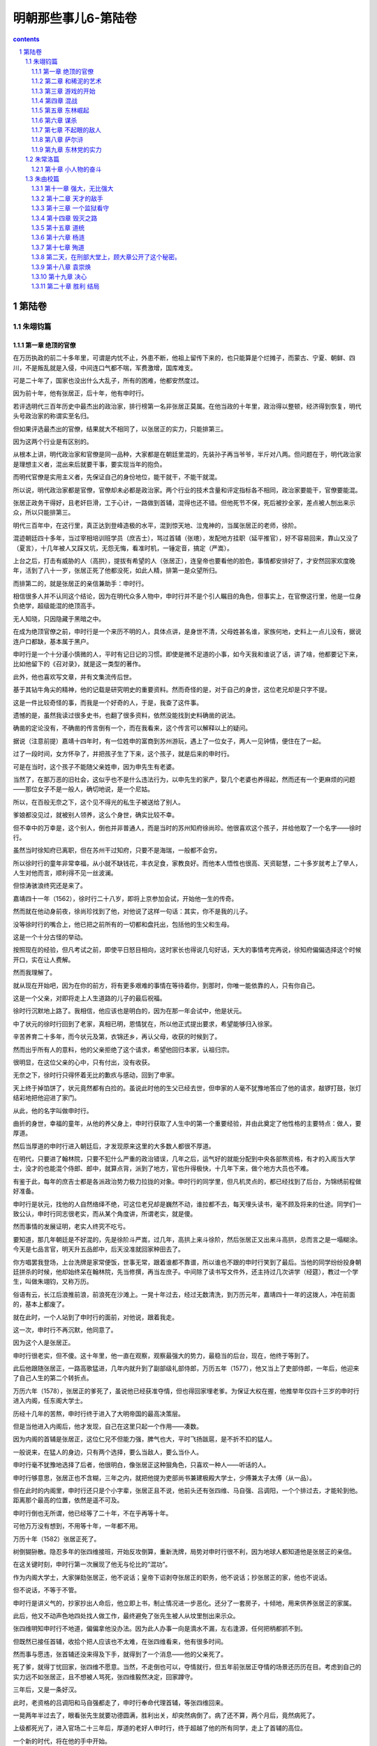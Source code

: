 *********************************************************************
明朝那些事儿6-第陆卷
*********************************************************************

.. contents:: contents
.. section-numbering::

第陆卷
---------------------------------------------------------------------

朱翊钧篇
^^^^^^^^^^^^^^^^^^^^^^^^^^^^^^^^^^^^^^^^^^^^^^^^^^^^^^^^^^^^^^^^^^^^^

第一章 绝顶的官僚
"""""""""""""""""""""""""""""""""""""""""""""""""""""""""""""""""""""

在万历执政的前二十多年里，可谓是内忧不止，外患不断，他祖上留传下来的，也只能算是个烂摊子，而蒙古、宁夏、朝鲜、四川，不是叛乱就是入侵，中间连口气都不喘，军费激增，国库难支。

可是二十年了，国家也没出什么大乱子，所有的困难，他都安然度过。

因为前十年，他有张居正，后十年，他有申时行。

若评选明代三百年历史中最杰出的政治家，排行榜第一名非张居正莫属。在他当政的十年里，政治得以整顿，经济得到恢复，明代头号政治家的称谓实至名归。

但如果评选最杰出的官僚，结果就大不相同了，以张居正的实力，只能排第三。

因为这两个行业是有区别的。

从根本上讲，明代政治家和官僚是同一品种，大家都是在朝廷里混的，先装孙子再当爷爷，半斤对八两。但问题在于，明代政治家是理想主义者，混出来后就要干事，要实现当年的抱负。

而明代官僚是实用主义者，先保证自己的身份地位，能干就干，不能干就混。

所以说，明代政治家都是官僚，官僚却未必都是政治家。两个行业的技术含量和评定指标各不相同，政治家要能干，官僚要能混。

张居正政务干得好，且老奸巨滑，工于心计，一路做到首辅，混得也还不错。但他死节不保，死后被抄全家，差点被人刨出来示众，所以只能排第三。

明代三百年中，在这行里，真正达到登峰造极的水平，混到惊天地、泣鬼神的，当属张居正的老师，徐阶。

混迹朝廷四十多年，当过宰相培训班学员（庶吉士），骂过首辅（张璁），发配地方挂职（延平推官），好不容易回来，靠山又没了（夏言），十几年被人又踩又坑，无怨无悔，看准时机，一锤定音，搞定（严嵩）。

上台之后，打击有威胁的人（高拱），提拔有希望的人（张居正），连皇帝也要看他的脸色，事情都安排好了，才安然回家欢度晚年，活到了八十一岁，张居正死了他都没死，如此人精，排第一是众望所归。

而排第二的，就是张居正的亲信兼助手：申时行。

相信很多人并不认同这个结论，因为在明代众多人物中，申时行并不是个引人瞩目的角色，但事实上，在官僚这行里，他是一位身负绝学，超级能混的绝顶高手。

无人知晓，只因隐藏于黑暗之中。

在成为绝顶官僚之前，申时行是一个来历不明的人，具体点讲，是身世不清，父母姓甚名谁，家族何地，史料上一点儿没有，据说连户口都缺，基本属于黑户。

申时行是一个十分谨小慎微的人，平时有记日记的习惯。即使是微不足道的小事，如今天我和谁说了话，讲了啥，他都要记下来，比如他留下的《召对录》，就是这一类型的著作。

此外，他也喜欢写文章，并有文集流传后世。

基于其钻牛角尖的精神，他的记载是研究明史的重要资料。然而奇怪的是，对于自己的身世，这位老兄却是只字不提。

这是一件比较奇怪的事，而我是一个好奇的人，于是，我查了这件事。

遗憾的是，虽然我读过很多史书，也翻了很多资料，依然没能找到史料确凿的说法。

确凿的定论没有，不确凿的传言倒有一个，而在我看来，这个传言可以解释以上的疑问。

据说（注意前提）嘉靖十四年时，有一位姓申的富商到苏州游玩，遇上了一位女子，两人一见钟情，便住在了一起。

过了一段时间，女方怀孕了，并把孩子生了下来，这个孩子，就是后来的申时行。

可是在当时，这个孩子不能随父亲姓申，因为申先生有老婆。

当然了，在那万恶的旧社会，这似乎也不是什么违法行为，以申先生的家产，娶几个老婆也养得起，然而还有一个更麻烦的问题——那位女子不是一般人，确切地说，是一个尼姑。

所以，在百般无奈之下，这个见不得光的私生子被送给了别人。

爹娘都没见过，就被别人领养，这么个身世，确实比较不幸。

但不幸中的万幸是，这个别人，倒也并非普通人，而是当时的苏州知府徐尚珍。他很喜欢这个孩子，并给他取了一个名字——徐时行。

虽然当时徐知府已离职，但在苏州干过知府，只要不是海瑞，一般都不会穷。

所以徐时行的童年非常幸福，从小就不缺钱花，丰衣足食，家教良好。而他本人悟性也很高、天资聪慧，二十多岁就考上了举人，人生对他而言，顺利得不见一丝波澜。

但惊涛骇浪终究还是来了。

嘉靖四十一年（1562），徐时行二十八岁，即将上京参加会试，开始他一生的传奇。

然而就在他动身前夜，徐尚珍找到了他，对他说了这样一句话：其实，你不是我的儿子。

没等徐时行的嘴合上，他已把之前所有的一切都和盘托出，包括他的生父和生母。

这是一个十分古怪的举动。

按照现在的经验，但凡考试之前，即使平日怒目相向，这时家长也得说几句好话，天大的事情考完再说，徐知府偏偏选择这个时候开口，实在让人费解。

然而我理解了。

就从现在开始吧，因为在你的前方，将有更多艰难的事情在等待着你，到那时，你唯一能依靠的人，只有你自己。

这是一个父亲，对即将走上人生道路的儿子的最后祝福。

徐时行沉默地上路了。我相信，他应该也是明白的，因为在那一年会试中，他是状元。

中了状元的徐时行回到了老家，真相已明，恩情犹在，所以他正式提出要求，希望能够归入徐家。

辛苦养育二十多年，而今状元及第，衣锦还乡，再认父母，收获的时候到了。

然而出乎所有人的意料，他的父亲拒绝了这个请求，希望他回归本家，认祖归宗。

很明显，在这位父亲的心中，只有付出，没有收获。

无奈之下，徐时行只得怀着无比的歉疚与感动，回到了申家。

天上终于掉馅饼了，状元竟然都有白捡的。虽说此时他的生父已经去世，但申家的人毫不犹豫地答应了他的请求，敲锣打鼓，张灯结彩地把他迎进了家门。

从此，他的名字叫做申时行。

曲折的身世，幸福的童年，从他的养父身上，申时行获取了人生中的第一个重要经验，并由此奠定了他性格的主要特点：做人，要厚道。

然后当厚道的申时行进入朝廷后，才发现原来这里的大多数人都很不厚道。

在明代，只要进了翰林院，只要不犯什么严重的政治错误，几年之后，运气好的就能分配到中央各部熬资格，有才的入阁当大学士，没才的也能混个侍郎、郎中，就算点背，派到了地方，官也升得极快，十几年下来，做个地方大员也不难。

有鉴于此，每年的庶吉士都是各派政治势力极力拉拢的对象。申时行的同学里，但凡机灵点的，都已经找到了后台，为锦绣前程做好准备。

申时行是状元，找他的人自然络绎不绝，可这位老兄却是巍然不动，谁拉都不去，每天埋头读书，毫不顾及将来的仕途。同学们一致公认，申时行同志很老实，而从某个角度讲，所谓老实，就是傻。

然而事情的发展证明，老实人终究不吃亏。

要知道，那几年朝廷是不好混的，先是徐阶斗严嵩，过几年，高拱上来斗徐阶，然后张居正又出来斗高拱，总而言之是一塌糊涂。今天是七品言官，明天升五品郎中，后天没准就回家种田去了。

你方唱罢我登场，上台洗牌是家常便饭，世事无常，跟着谁都不靠谱，所以谁也不跟的申时行笑到了最后。当他的同学纷纷投身朝廷拼杀的时候，他却始终呆在翰林院，先当修撰，再当左庶子。中间除了读书写文件外，还主持过几次讲学（经筵），教过一个学生，叫做朱翊钧，又称万历。

俗语有云，长江后浪推前浪，前浪死在沙滩上。一晃十年过去，经过无数清洗，到万历元年，嘉靖四十一年的这拨人，冲在前面的，基本上都废了。

就在此时，一个人站到了申时行的面前，对他说，跟着我走。

这一次，申时行不再沉默，他同意了。

因为这个人是张居正。

申时行很老实，但不傻。这十年里，他一直在观察，观察最强大的势力，最稳当的后台，现在，他终于等到了。

此后他跟随张居正，一路高歌猛进，几年内就升到了副部级礼部侍郎，万历五年（1577），他又当上了吏部侍郎，一年后，他迎来了自己人生的第二个转折点。

万历六年（1578），张居正的爹死了，虽说他已经获准夺情，但也得回家埋老爹。为保证大权在握，他推举年仅四十三岁的申时行进入内阁，任东阁大学士。

历经十几年的苦熬，申时行终于进入了大明帝国的最高决策层。

但是当他进入内阁后，他才发现，自己在这里只起一个作用——凑数。

因为内阁的首辅是张居正，这位仁兄不但能力强，脾气也大，平时飞扬跋扈，是不折不扣的猛人。

一般说来，在猛人的身边，只有两个选择，要么当敌人，要么当仆人。

申时行毫不犹豫地选择了后者，他很明白，像张居正这种狠角色，只喜欢一种人——听话的人。

申时行够意思，张居正也不含糊，三年之内，就把他提为吏部尚书兼建极殿大学士，少傅兼太子太傅（从一品）。

但在此时的内阁里，申时行还只是个小字辈，张居正且不说，他前头还有张四维、马自强、吕调阳，一个个排过去，才能轮到他。距离那个最高的位置，依然是遥不可及。

申时行倒也无所谓，他已经等了二十年，不在乎再等十年。

可他万万没有想到，不用等十年，一年都不用。

万历十年（1582）张居正死了。

树倒猢狲散。隐忍多年的张四维接班，开始反攻倒算，重新洗牌，局势对申时行很不利，因为地球人都知道他是张居正的亲信。

在这关键时刻，申时行第一次展现了他无与伦比的“混功”。

作为内阁大学士，大家弹劾张居正，他不说话；皇帝下诏剥夺张居正的职务，他不说话；抄张居正的家，他也不说话。

但不说话，不等于不管。

申时行是讲义气的，抄家抄出人命后，他立即上书，制止情况进一步恶化。还分了一套房子，十倾地，用来供养张居正的家属。

此后，他又不动声色地四处找人做工作，最终避免了张先生被人从坟里刨出来示众。

张四维明知申时行不地道，偏偏拿他没办法。因为此人办事一向是滴水不漏，左右逢源，任何把柄都抓不到。

但既然已接任首辅，收拾个把人应该也不太难，在张四维看来，他有很多时间。

然而事与愿违，张首辅还没来得及下手，就得到了一个消息——他的父亲死了。

死了爹，就得丁忧回家，张四维不愿意。当然，不走倒也可以，夺情就行，但五年前张居正夺情的场景还历历在目。考虑到自己的实力远不如张居正，且不想被人骂死，张四维毅然决定，回家蹲守。

三年后，又是一条好汉。

此时，老资格的吕调阳和马自强都走了，申时行奉命代理首辅，等张四维回来。

一晃两年半过去了，眼看张先生就要功德圆满，胜利出关，却突然病倒了。病了还不算，两个月后，竟然病死了。

上级都死光了，进入官场二十三年后，厚道的老好人申时行，终于超越了他的所有同学，走上了首辅的高位。

一个新的时代，将在他的手中开始。

取胜之道

就工作能力而言，申时行是十分卓越的，虽说比张居正还差那么一截，但在他的时代，却是最为杰出的牛人。

因为要当牛人，其实不难，只要比你牛的人死光了，你就是最牛的牛人。

就好比你上世纪三十年代和鲁迅见过面，给胡适鞠过躬，哪怕就是个半吊子，啥都不精，只要等有学问、知道你底细的那拨人都死绝了，也能弄顶国学大师的帽子戴戴。

更何况申时行所面对的局面，比张居正时要好得多：首先他是皇帝的老师，万历也十分欣赏这位新首辅；其次，他很会做人，平时人缘也好，许多大臣都拥戴他；加上此时他位极人臣，当上了大领导，一切似乎都在他的掌握之中。

不过，只是似乎而已。

所谓朝廷，就是江湖。即使身居高位，扫平天下，也绝不会缺少对手。因为在这个地方，什么都会缺，就是不缺敌人。

张四维死了，但一个更为强大的敌人，已经出现在他的面前。

而这个敌人，是万历一手造就的。

张居正死后，万历得到了彻底的解放。没人敢管他，也没人能管他，所有权力终于回到他的手中。他准备按自己的意愿去管理这个帝国。

但在此之前，他还必须做一件事。

按照传统，打倒一个人是不够的，必须把他彻底搞臭，消除其一切影响，才算是善莫大焉。

于是，一场批判张居正的活动就此轰轰烈烈展开。

张居正在世的时候，吃亏最大的是言官。不是罢官，就是打屁股，日子很不好过，现在时移势易，第一个跳出来的自然也就是这些人。

万历十二年（1584）三月，御史丁此吕首先发难，攻击张居正之子张嗣修当年科举中第，是走后门的关系户云云。

这是一次极端无聊的弹劾，因为张嗣修中第，已经是猴年马月的事，而张居正死后，他已被发配到边远山区充军。都折腾到这份上了，还要追究考试问题，是典型的没事找事。

然而事情并非看上去那么简单，事实上，这是一个设计周密的阴谋。

丁此吕虽说没事干，却并非没脑子，他十分敏锐地察觉到，只要对张居正问题穷追猛打，就能得到皇帝的宠信。

这一举动还有另一个更阴险的企图：当年录取张嗣修的主考官，正是今天的首辅申时行。

也就是说，打击张嗣修，不但可以获取皇帝的宠信，还能顺道收拾申时行，把他拉下水，一箭双雕，十分狠毒。

血雨腥风就此而起。

申时行很快判断出了对方的意图，他立即上书为自己辩解，说考卷都是密封的，只有编号，没有姓名，根本无法舞弊。

万历支持了他的老师，命令将丁此吕降职调任外地，大家都松了一口气。

然而这道谕令的下达，才是暴风雨的真正开端。

明代的言官中，固然有杨继盛那样的孤胆英雄，但大多数情况下，都是团伙作案。一个成功言官的背后，总有一拨言官。

丁此吕失败了，于是幕后黑手出场了，合计三双。

这三个人的名字，分别是李值、江东之，羊可立。在我看来，这三位仁兄是名副其实的“骂仗铁三角”。

之所以给予这个荣誉称号，是因为他们不但能骂，还很铁。

李、江、羊三人，都是万历五年（1577）的进士。原本倒也不熟，自从当了御史后，因为共同的兴趣和事业（骂人）走到了一起，在战斗中建立了深厚的友谊，并成为了新一代的搅屎棍。

之所以说新一代，是因为在他们之前，也曾出过三个极能闹腾的人，即大名鼎鼎的刘台、赵用贤、吴中行。这三位仁兄，当年曾把张居正老师折腾得只剩半条命，十分凑巧的是，他们都是隆庆（1571）五年的进士，算是老一代的铁三角。

但这三个老同志都还算厚道人，大家都捧张居正，他们偏骂，这叫义愤。后来的三位，大家都不骂了，他们还骂，这叫投机。

丁此吕的奏疏刚被打回来，李植就冲了上去，枪口直指内阁的申时行。还把管事的吏部尚书杨巍搭了上去，说这位人事部长逢迎内阁，贬低言官。

话音没落，江东之和羊可立就上书附和，一群言官也跟着凑热闹，舆论顿时沸沸扬扬。

对于这些举动，申时行起先并不在意：丁此吕已经滚蛋了，你们去闹吧，还能咋地？

然而出人意料的事情发生了。几天以后，万历下达了第二道谕令，命令丁此吕留任，并免除应天主考高启愚（负责出考题）的职务。

这是一个十分危险的政治信号。

其实申时行并不知道，对于张居正，万历的感觉不是恨，而是痛恨。这位曾经的张老师，不但是一个可恶的夺权者，还是笼罩在他心头上的恐怖阴影。

支持张居正的，他就反对，反对张居正的，他就支持！无论何人、何时、何种动机。

这才是万历的真正心声，上次赶走丁此吕，不过是给申老师一个面子，现在面子都给过了，该怎么来，咱还怎么来。

申时行明白，大祸就要临头了：今天解决出考题的，明天收拾监考的，杀鸡儆猴的把戏并不新鲜。

情况十分紧急，但在这关键时刻，申时行却表现出了让人不解的态度，他并不发文反驳，对于三位御史的攻击，保持了耐人寻味的沉默。

几天之后，他终于上疏，却并非辨论文书，而是辞职信。

就在同一天，内阁大学士许国、吏部尚书杨巍同时提出辞呈，希望回家种田。

这招以退为进十分厉害，刑部尚书潘季驯、户部尚书王璘、左都御史赵锦等十余位部级领导纷纷上疏，挽留申时行。万历同志也手忙脚乱，虽然他很想支持三位骂人干将，把张居正整顿到底，但为维护安定团结，拉人干活，只得再次发出谕令，挽留申时行等人，不接受辞职。

这道谕令有两个意思，首先是安慰申时行，说这事我也不谈了，你也别走了，老实干活吧。

此外，是告诉江、羊、李三人，这事你们干得不错，深得我心（否则早就打屁股了），但到此为止，以后再说。

事情就此告一段落，然而之后的发展告诉了我们，这一切，只不过是热身运动。

问题的根源，在于“铁三角”。科场舞弊事件完结后，这三位拍对了马屁的仁兄都升了官：江东之升任光禄寺少卿，李植任太仆寺少卿，羊可立为尚宝司少卿。

太仆寺少卿是管养马的，算是助理弼马温，正四品。光禄寺少卿管吃饭宴请，是个肥差，正五品。尚宝司少卿管公章文件，是机要部门，从五品。

换句话说，这三个官各有各的好处，却并不大，可见万历同志心里有谱：给你们安排好工作，小事来帮忙，大事别掺和。

这三位兄弟悟性不高，没明白其中的含义，给点颜色就准备开染坊。虽然职务不高，权力不大，却都很有追求，可谓是手攥两块钱，心怀五百万，欢欣鼓舞之余，准备接着干。

而这一次，他们吸取了上次的教训，打算捏软柿子，将矛头对准了另一个目标——潘季驯。

可怜潘季驯同志，其实他并不是申时行的人。说到底，不过是个搞水利的技术员，高拱在时，他干，张居正在时，他也干，是个标准的老好人，无非是看不过去，说了几句公道话，就成了打击对象。

话虽如此，但此人一向人缘不错，又属于特殊科技人才，还干着司法部部长（刑部尚书），不是那么容易搞定的。

可是李植只用了一封奏疏，就彻底终结了他。

这封奏疏彻底证明了李先生的厚黑水平，非但绝口不提申时行，连潘技术员本人都不骂。只说了两件事——张居正当政时，潘季驯和他关系亲密，经常走动，张居正死后抄家，他曾几次上书说情。

这就够了。

申时行的亲信，不要紧；个人问题，不要紧；张居正的同伙，就要命了。

没过多久，兢兢业业的潘师傅就被革去所有职务，从部长一踩到底，回家当了老百姓。

这件事干得实在太过龌龊，许多言官也看不下去了。御史董子行和李栋分别上书，为潘季驯求情，却被万历驳回，还罚了一年工资。

有皇帝撑腰，“铁三角”越发肆无忌惮，把战火直接烧到了内阁的身上，而且下手也特别狠，明的暗的都来。先是写匿名信，说大学士许国安排人手，准备修理李植、江东之。之后又明目张胆地弹劾申时行的亲信，不断发起挑衅。

部长垮台，首辅被整，闹到这个份上，已经是人人自危，鬼才知道下个倒霉的是谁。连江东之当年的好友，刑科给事中刘尚志也憋不住了，站出来大吼一声：“你们要把当年和张居正共事过的人全都赶走，才肯干休吗（尽行罢斥而后已乎）？！”

然而让人费解的是，在这片狂风骤雨之中，有一个人却始终保持着沉默。

面对漫天阴云，申时行十分之镇定，既不吵，也不闹，怡然自得。

这事要换在张居正头上，那可就了不得了。以这位仁兄的脾气，免不了先回骂两句，然后亲自上阵，罢官、打屁股，搞批判，不搞臭搞倒誓不罢休。刘台、赵用贤等人，就是先进典型。

就能力与天赋而言，申时行不如张居正，但在这方面，他却远远地超越了张先生。

申首辅很清楚，张居正是一个不折不扣的政务天才。而像刘台、江东之这类人，除了嘴皮子利索，口水旺盛外，干工作也就是个白痴水平。和他们去较真，那是要倒霉的，因为这帮人会把对手拉进他们的档次，并凭借自己在白痴水平长期的工作经验，战胜敌人。

所以在他看来，李植、江东之这类人，不过是跳梁小丑，并无致命威胁，无须等待多久，他们就将露出破绽。

所谓宽宏大量，胸怀宽广之外，只因对手档次太低。

然而“铁三角”似乎没有这个觉悟，万历十三年（1585）八月，他们再一次发动了进攻。

事情是这样的，为了给万历修建陵墓，申时行前往大峪山监督施工，本打算打地基，结果挖出了石头。

在今天看来，这实在不算个事，把石头弄走就行了。可在当时，这就是个掉脑袋的事。

皇帝的陵寝，都是精心挑选的风水宝地，要保证皇帝大人死后，也得躺得舒坦，竟然挑了这么块石头地，存心不让皇上好好死，是何居心？

罪名有了，可申时行毕竟只是监工，要把他拉下水，必须要接着想办法。

经过一番打探，办法找到了：原来这块地是礼部尚书徐学谟挑的，这个人不但是申时行的亲家，还是同乡。很明显，他选择这块破地，给皇上找麻烦，是有企图的，是用心不良的，是受到指使的。

只要咬死两人的关系，就能把申时行彻底拖下水。而这帮野心极大的人，也早已物色好了首辅的继任者，只要申时行被弹劾下台，就立即推荐此人上台，并借此控制朝局，这就是他们的计划。

然而这个看似万无一失的计划，却有两个致命的破绽。

几天之后，三人同时上疏，弹劾陵墓用地选得极差，申时行玩忽职守，任用私人，言辞十分激烈。

在规模空前的攻击面前，申时行却毫不慌张，只是随意上了封奏疏说明情况，因为他知道，这帮人很快就要倒霉了。

一天之后，万历下文回复：

“阁臣（指申时行）是辅佐政务的，你们以为是风水先生吗（岂责以堪舆）！？”

怒火中烧的万历骂完之后，又下令三人罚俸半年，以观后效。

三个人被彻底打懵了，他们抓破脑袋，也想不明白这是怎么回事。

归根结底，还是信息工作没有到位。这几位仁兄晃来晃去，只知道找地的是徐学谟，却不知道拍板定位置的，是万历。

皇帝大人好不容易亲自出手挑块地，却被他们骂得一无是处，不出口气实在说不过去。

不过还好，毕竟算是皇帝的人，只是罚了半年的工资，励精图治，改日再整。

可还没等这三位继续前进，背后却又挨了一枪。

在此之前，为了确定申时行的接班人选，三个人很是费了一番脑筋，反复讨论，最终拍板——王锡爵。

这位王先生，之前也曾出过场。张居正夺情的时候，上门逼宫，差点把张大人搞得横刀自尽，是张居正的死对头，加上他还是李植的老师，没有更适合的人选了。

看上去是那么回事，可惜有两点，他们不知道：其一，王锡爵是个很正派的人，他不喜欢张居正，却并非张居正的敌人。

其二，王锡爵是嘉靖四十一年进士，考试前就认识了老乡申时行，会试，他考第一，申时行考第二，殿试，他考第二，申时行第一。

没有调查研究，就没有发言权。

——毛泽东

基于以上两点，得知自己被推荐接替申时行之后，王锡爵递交了辞职信。

这是一封著名的辞职信，全称为《因事抗言求去疏》，并提出了辞职的具体理由：老师不能管教学生，就该走人（当去）！

这下子全完了，这帮人虽说德行不好，但毕竟咬人在行，万历原打算教训他们一下后，该怎么样还怎么样。

可这仨太不争气，得罪了内阁、得罪了同僚，连自己的老师都反了水，再这么闹腾，没准自己都得搭进去，于是他下令，江东之、李植、羊可立各降三级，发配外地。

家犬就这么变成了丧家犬，不动声色之间，申时行获得了最终的胜利。

第二章 和稀泥的艺术
"""""""""""""""""""""""""""""""""""""""""""""""""""""""""""""""""""""

对申时行而言，江东之这一类人实在是小菜一碟。在朝廷里呆了二十多年，徐阶、张居正这样的超级大腕他都应付过去了，混功已达出神入化的地步，万历五年出山的这帮小喽罗自然不在话下。

混是一种生活技巧，除个别二杆子外，全世界人民基本都会混。因为混并不影响社会进步，人类发展，该混就混，该干就干，只混不干的，叫做混混。

申时行不是混混，混只是他的手段，干才是他的目的。

一般说来，新官上任，总要烧三把火，搞点政绩，大干特干，然而综观申时行当政以来的种种表现，就会惊奇地发现，他的大干，就是不干。他的作为，就是不作为。

申时行干的第一件事情，是废除张居正的考成法。

这是极为出人意料的一招，因为在很多人看来，申时行是张居正的嫡系，毫无理由反攻倒算。

但申时行就这么干了，因为这样干，是正确的。

考成法，是张居正改革的主要内容，工作指标层层落实，完不成轻则罢官，重则坐牢，令各级官员威风丧胆。

在很长时间里，这种明代的打考勤，发挥了极大效用，有效提高了官员的工作效率，是张居正的得意之作。

但张先生并不知道，这种考成法，有一个十分严重的缺陷。

比如朝廷规定，户部今年要收一百万两税银，分配到浙江，是三十万，这事就会下派给户部浙江司郎中（正五品），由其监督执行。

浙江司接到命令，就会督促浙江巡抚办理。巡抚大人就会去找浙江布政使，限期收齐。

浙江布政使当然不会闲着，立马召集各级知府，限期收齐。知府大人回去之后召集各级知县，限期收齐。

知县大人虽然官小，也不会自己动手，回衙门召集衙役，限期收齐。

最后干活的，就是衙役，他们就没办法了，只能一家一家上门收税。

明朝成立以来，大致都是这么个办法，就管理学而言，还算比较合理，搞了两百多年，也没出什么大问题。

考成法一出来，事情就麻烦了。

原先中央下达命令，地方执行，就算执行不了，也好商量。三年一考核，灾荒大，刁民多，今年收不齐，不要紧，政策灵活掌握，明年努力，接着好好干。

考成法执行后，就不行了，给多少任务，你就得完成多少，短斤少两自己补上，补不上就下课受罚。

这下就要了命了，衙役收不齐，连累知县，知县收不齐，连累知府，知府又连累布政使，一层层追究责任，大家同坐一条船，出了事谁也跑不掉。

与其自下而上垮台，不如自上而下压台。随着一声令下，各级官吏纷纷动员起来，不问理由，不问借口，必须完成任务。

于是顺序又翻了过来，布政使压知府，知府压知县，知县压衙役，衙役……，就只能压老百姓了。

接下来的事情就简单了，上级压下级，下级压百姓。一般年景，也还能对付过去，要遇上个灾荒，那就惨了，衙役还是照样上门，说家里遭灾，他点头，说家里死人，他还点头，点完头该交还得交。揭不开锅也好，全家死绝也罢，收不上来官就没了，你说我收不收？

以上还算例行公事，到后来，事情越发恶劣。

由于考成法业绩和官位挂钩，工作完成越多，越快，评定就越好，升官就越快。所以许多地方官员开始报虚数，狗不拉屎的穷乡僻壤，也敢往大了报，反正自己也不吃亏。

可是朝廷不管那些，报了就得拿钱。于是挨家挨户地收，收不上来就逼，逼不出来就打，打急了就跑。而跑掉的这些人，就叫流民。

流民，是明代中后期的一个严重问题。用今天的话说，就是社会不安定因素，这些人离开家乡，四处游荡，没有户籍，没有住所，也不办暂住证，经常影响社会的安定团结。

到万历中期，流民数量已经十分惊人。连当时的北京市郊，都盘踞着大量流民。而且这帮人一般都不是什么老实巴交的农民，偷个盗抢个劫之类的，都是家常便饭。朝廷隔三差五就要派兵来扫一次，十分难办。

而这些情况，是张居正始料未及的。

于是申时行毅然废除了考成法，并开辟了大量田地，安置各地的流民耕种，社会矛盾得以大大缓解。

废除考成法，是申时行执政的一次重要抉择。虽然是改革，却不用怎么费力，毕竟张居正是死人兼废人，没人帮他出头，他的条令不废白不废。

但下一次，就没这么便宜的事了。

万历十八年（1590），总兵李联芳带兵在边界巡视的时候，遭遇埋伏，全军覆灭。下黑手的，是蒙古鞑靼部落的扯立克。

事情闹大了，因为李联芳是明军高级将领，鞑靼部落把他干掉了，是对明朝政府的严重挑衅。所以消息传来，大臣们个个摩拳擦掌，打算派兵去收拾这帮无事生非的家伙。

无论从哪个角度看，都是非打不可了，堂堂大明朝，被人打了不还手，当缩头乌龟，怎么也说不过去。而且这事闹得皇帝都知道了，连他都觉得没面子，力主出兵。

老板发话，群众支持，战争已是势在必行，然而此时，申时行站了出来，对皇帝说：“不能打。”

在中国历史上，但凡国家有事，地方被占了，人被杀了，朝廷总就是群情激奋，人人喊打，看上去个个都是民族英雄，正义化身，然而其中别有奥秘：临战之时，国仇家恨，慷慨激昂，大家都激动。在这个时候，跟着激动一把，可谓是毫无成本，反正仗也不用自己打，还能落个名声，何乐而不为。

主和就不同了，甭管真假，大家都喊打，你偏不喊，脱离群众，群众就会把你踩死。

所以主战者未必勇，主和者未必怯。

主和的申时行，就是一个勇敢的人。事实证明，他的主张十分正确。

因为那位下黑手的扯立克，并不是一般人，他的身份，是鞑靼的顺义王。

顺义王，是当年明朝给俺答的封号，这位扯立克就是俺答的继任者。但此人即不顺，也不义，好好的互市不干，整天对外扩张，还打算联合蒙古、西藏各部落，搞个蒙古帝国出来和明朝对抗。

对这号人，打是应该的。但普鲁士伟大的军事家克劳塞维茨说过，战争是政治的继续，打仗说穿了，最终的目的就是要对方听话，如果有别的方法能达到目的，何必要打呢？

申时行找到了这个方法。

他敏锐地发现，扯立克虽然是顺义王，但其属下却并非铁板一块。由各个部落组成，各有各的主张，大多数人和明朝生意做得好好的，压根不想打仗，如果贸然开战，想打的打了，不想打的也打了，实在是得不偿失。分化瓦解才是上策。

所以申时行反对。

当然，以申时行的水平，公开反对这种事，他是不会干的。夜深人静，独自起草，秘密上交，事情干得滴水不漏。

万历接到奏疏，认可了申时行的意见，同意暂不动兵，并命令他全权处理此事。

消息传开，一片哗然，但皇帝说不打，谁也没办法找皇帝算帐。申时行先生也是一脸无辜：我虽是朝廷首辅，但皇帝不同意，我也没办法。

仗是不用打了，但这事还没完。申时行随即下令兵部尚书郑洛，在边界集结重兵，也不大举进攻，每天就在那里蹲着。别的部落都不管，专打扯立克，而且还专挑他的运输车队下手，抢了就跑。

这种打法毫无成本，且收益率极高，明军乐此不疲，扯立克却是叫苦不迭，实在撑不下去了，只得率部躲得远远的，就这样，不用大动干戈，不费一兵一卒，申时行轻而易举地解决了这个问题，恢复了边境的和平。

虽然张居正死后，朝局十分复杂，帮派林立，申时行却凭借着无人能敌的“混功”，应对自如，游刃有余。更为难能可贵的是，他不但自己能混，还无私地帮助不能混的同志，比如万历。

自从登基以来，万历一直在忙两件事，一是处理政务，二是搞臭张居正，从某种意义上讲，这两件事，其实是一件事。

因为张居正实在太牛了，当了二十六年的官，十年的皇帝（实际如此），名气比皇帝还大，虽然人死了，茶还烫的冒泡，所以不搞臭张居正，就搞不好政务。

但要干这件事，自己是无从动手的，必须找打手，万历很快发现，最好的打手，就是言官和大臣。

张居正时代，言官大臣都不吃香，被整得奄奄一息，现在万历决定，开闸，放狗。

事实上，这帮人的表现确实不错，如江东之、李植、羊可立等人，虽说下场不怎么样，但至少在工作期间，都尽到了狗的本分。

看见张居正被穷追猛打，万历很高兴，看见申时行被牵连，万历也不悲伤，因为在他看来，这不过是轻微的副作用，敲打一下申老师也好，免得他当首辅太久，再犯前任（张居正）的错误。

他解放言官大臣，指挥自若，是因为他认定，这些人将永远听从他的调遣。

然而他并不知道，自己犯下了一个多么可怕的错误。因为就骂人的水平而言，言官大臣和街头骂街大妈，只有一个区别：大妈是业余的，言官大臣是职业的。

大妈骂完街后，还得回家洗衣做饭，言官大臣骂完这个，就会骂下一个。所以，当他们足够壮大之后，攻击的矛头将不再是死去的张居正，或是活着的申时行，而是至高无上的皇帝。

对言官和大臣们而言，万历确实有被骂的理由。

自从万历十五年（1587）起，万历就不怎么上朝了，经常是“偶有微疾”，开始还真是“偶有”，后来就变成常有，“微疾”也逐渐变成“头晕眼黑，力乏不兴”，总而言之，大臣们是越来越少见到他了。

必须说明的是，万历是不上朝，却并非不上班，事情还是要办，就好比说你早上起床，不想去单位，改在家里办公，除了不打考勤，少见几个人外，也没什么不同，后世一说到这位仁兄，总是什么几十年不干活之类，这要么是无意的误解，要么是有意的污蔑。

在中国当皇帝，收益高，想要啥就有啥，但风险也大，屁股上坐的那个位置，只要是人就想要，但凡在位者，除了个把弱智外，基本上都是怀疑主义者，见谁怀疑谁，今天这里搞阴谋，明天那里闹叛乱，日子过得那叫一个悬，几天不看公文，没准刀就架在脖子上了。

万历自然也不例外，事实上，他是一个权力欲望极强，工于心计的政治老手，所有的人都只看到他不上朝的事实，却无人察觉背后隐藏的奥秘：在他之前，有许多皇帝每日上朝理政，费尽心力，日子过得极其辛苦，却依然是脑袋不保，而他几十年不上朝，谁都不见，却依然能够控制群臣，你说这人厉不厉害？

但言官大臣是不管这些的，在他们的世界观里，皇帝不但要办事，还要上班，哪怕屁事没有，你也得坐在那，这才叫皇帝。

万历自然不干，他不干的表现就是不上朝，言官大臣也不干，他们不干的表现就是不断上奏疏。此后的几十年里，他们一直在干同样的事情。

万历十四年（1586）十月，这场长达三十余年的战争正式拉开序幕。

当时的万历，基本上还属于上朝族，只是偶尔罢工而已，就这样，也没躲过去。

第一个上书的，是礼部祠祭司主事卢洪春，按说第一个不该是他，因为这位仁兄主管的是祭祀，级别又低，平时也不和皇帝见面。

但这一切并不妨碍他上书提意见，他之所以不满，不是皇帝不上朝，而是不祭祀。

卢洪春是一个很负责的人，发现皇帝不怎么来太庙，又听说近期经常消极怠工，便上书希望皇帝改正。

本来是个挺正常的事，却被他搞得不正常。因为这位卢先生除了研究礼仪外，还学过医，有学问在身上，不显实在对不起自己，于是发挥专业特长，写就奇文一篇，送呈御览。

第二天，申时行奉命去见万历，刚进去，就听到了这样的一句话：“卢洪春这厮！肆言惑众，沽名讪上，好生狂妄！着锦衣卫拿在午门前，着实打六十棍！革了职为民当差，永不叙用！”

以上言辞，系万历同志之原话，并无加工。

很久很久以前，这厮两个字就诞生了，在明代的许多小说话本中，也频频出现，其意思依照现场情况，有各种不同的解释，从这家伙、这小子、到这混蛋，这王八蛋，不一而同。

但可以肯定的是，这两字不是好话，是市井之徒的常用语，皇帝大人脱口而出，那是真的急了眼了。

这是可以理解的，因为卢洪春的那篇奏疏，你看你也急。

除了指责皇帝陛下不该缺席祭祀外，卢主事还替皇帝陛下担忧其危害：“陛下春秋鼎盛，精神强固，头晕眼黑之疾，皆非今日所宜有。”

年纪轻轻就头晕眼黑，确实是不对的，确实应该注意，到此打住，也就罢了。

可是担忧完，卢先生就发挥医学特长：“医家曰：气血虚弱，乃五劳七伤所致，肝虚则头晕目眩，肾虚则腰痛精泄。”

气血虚弱，肝虚肾虚，症状出来了，接着就是分析原因：“以目前衽席之娱，而忘保身之术，其为患也深。”

最经典的就是这一句。

所谓衽席之娱，是指某方面的娱乐，相信大家都能理解，综合起来的意思是：皇帝你之所以身体不好，在我看来，是因为过于喜欢某种娱乐，不知收敛保养，如此下去，问题非常严重。

说这句话的，不是万历他妈，不是他老婆，不是深更半夜交头接耳，天知地知，你知我知，而是一个管礼仪的六品官，在大庭广众之下公开上书，且一言一语皆已千古流传。

再不收拾他，就真算白活了。

命令下达给了申时行，于是申时行为难了。

这位老油条十分清楚，如果按照万历的意思严惩卢洪春，言官们是不答应的；如果不处理，万历又不答应。

琢磨半天，想了个办法。

他连夜动笔，草拟了两道文书，第一道是代万历下的，严厉斥责卢洪春，并将其革职查办。第二道是代内阁下的，上奏皇帝，希望能够宽恕卢洪春，就这么算了。

按照他的想法，两边都不得罪，两边都有交代。

事实证明，这是幻想。

首先发作的是万历。这位皇帝又不是傻子，一看就明白申时行耍两面派，立即下令，即刻动手打屁股，不得延误。此外他还不怀好意地暗示，午门很大，多个人不嫌挤。

午门就是执行廷杖的地方，眼看自己要去垫背，申时行随即更改口风，把卢洪春拉出去结结实实地打了六十棍。

马蜂窝就这么捅破了。

言官们很惭愧。一个礼部的业余选手，都敢上书，勇于曝光皇帝的私生活，久经骂阵的专业人才竟然毫无动静，还有没有职业道德？

于是大家群情激奋，以给事中杨廷相为先锋，十余名言官一拥而上，为卢洪春喊冤翻案。

面对漫天的口水和奏疏，万历毫不退让，事实上，这是一个极端英明的抉择：一旦让步，从宽处理了卢洪春，那所谓“喜欢某种娱乐，不注意身体”的黑锅，就算是背定了。

但驳回去一批，又来一批。言官们踊跃发言，热烈讨论，反正闲着也是闲着，不说白不说。

万历终于恼火了，他决定罚款，带头闹事的主犯罚一年工资，从犯八个月。

对言官而言，这个办法很有效果。

在明代，对付不同类别的官员，有不同的方法：要折腾地方官，一般都是降职。罚工资没用，因为这帮人计划外收入多，工资基本不动，罚光了都没事。

言官就不同了，他们都是靠死工资的，没工资日子就没法过，一家老小只能去喝西北风，故十分害怕这一招。

于是风波终于平息，大家都消停了。

但这只是表面现象，对此，申时行有很深的认识。作为天字第一号混事的高手，他既不想得罪领导，又不想得罪同事，为实现安定团结，几十年如一日地和稀泥，然而随着事件的进一步发展，他逐渐意识到，和稀泥的幸福生活长不了。

因为万历的生活作风，是一天不如一天了。

事实上，卢洪春的猜测很可能是正确的，二十多岁的万历之所以不上朝，应该是沉迷于某种娱乐。否则实在很难解释，整天在宫里呆着，到底有啥乐趣可言。

说起来，当年张居正管他也实在管得太紧。啥也不让干，吃个饭喝点酒都得看着。就好比高考学生拼死拼活熬了几年，一朝拿到录取通知书，革命成功，自然就完全解放了。

万历同志在解放个人的同时，也解放了大家。火烧眉毛的事情（比如打仗，阴谋叛乱之类），看一看，批一批，其余的事，能不管就不管，上朝的日子越来越少。

申时行很着急，但这事又不好公开讲，于是他灵机一动，连夜写就了一封奏疏。在我看来，这封文书的和稀泥技术，已经达到了登峰造极的地步。

文章大意是这样的：

皇帝陛下，我听说您最近身体不好，经常头晕眼花（时作晕眩），对此我十分担心。我知道，您这是劳累所致啊！由于您经常熬夜工作，亲历亲为（一语双关，佩服），才会身体不好。为了国家，希望您能够清心寡欲，养气宁神（原文用词），好好保重身体。

高山仰止，自惭形秽之感，油然而生。

对于这封奏疏，万历还是很给了点面子。他召见了申时行，表示明白他的苦心，良药虽然苦口，却能治病，今后一定注意。申时行备感欣慰，兴高采烈地走了。

但这只是错觉，因为在这个世界上，能够药到病除的药只有一种——毒药。

事实证明，万历确实不是一般人。因为一般人被人劝，多少还能改几天，他却是一点不改，每天继续加班加点，从事自己热爱的娱乐。据说还变本加厉，找来了十几个小太监，陪着一起睡（同寝），也算是开辟了新品种。

找太监这一段，史料多有记载，准确性说不好，但有一点是肯定的，那就是万历同志依旧是我行我素，压根儿不给大臣们面子。

既然不给脸面，那咱就有撕破脸的说法。

万历十七年十二月，明代，不，是中国历史上胆最大、气最足的奏疏问世了！其作者，是大理寺官员雒于仁。

雒于仁，字少泾，陕西泾阳人。纵观明清两代，陕西考试不大行，但人都比较实在。既不慷慨激昂，也不罗罗嗦嗦，说一句是一句，天王老子也敢顶。比如后世的大贪污犯和珅，最得意的时候，上有皇帝撑腰，下有大臣抬轿。什么纪晓岚、刘墉，全都服服帖帖，老老实实靠边站，所谓“智斗”之类，大都是后人胡编的，可谓一呼百应。而唯一不应的，就是来自陕西的王杰。每次和珅说话，文武百官都夸，王杰偏要顶两句，足足恶心了和珅十几年，又抓不到他的把柄，也只能是“厌之而不能去”。（清史稿）雒于仁就属于这类人，想什么说什么，从不怕得罪人，而且他的这个习惯，还有家族传统：雒于仁的父亲，叫做雒遵，当年曾是高拱的学生，干过吏科都给事中。冯保得势的时候，骂过冯保；张居正得势的时候，骂过谭纶（张居正的亲信），为人一向高傲，平生只佩服一人，名叫海瑞。

有这么个父亲，雒于仁自然不是孬种。加上他家虽世代为官，却世代不捞钱，穷日子过惯了，光脚的不怕穿鞋的。不怕罚工资，不怕降职，看不惯皇帝了，就要骂。随即一挥而就，写下奇文一篇，后世俗称为《酒色财气疏》。

该文主旨明确，开篇即点明中心思想：“陛下之恙，病在酒色财气者也，夫纵酒则溃胃，好色则耗精，贪财则乱神，尚气则损肝。”

这段话用今天的话讲，就是说皇上你确实有病，什么病呢？你喜欢喝酒，喜欢玩女人，喜欢捞钱，还喜欢动怒耍威风，酒色财气样样俱全，自然就病了。

以上是全文的论点，接下来的篇幅，是论据，描述了万历同志在喝酒玩女人方面的具体体现，逐一论证以上四点的真实性和可靠性，比较长，就不列举了。

综观此文，下笔之狠，骂法之全，真可谓是鬼哭狼嚎。就骂人的狠度和深度而言，雒于仁已经全面超越了海瑞前辈，雒遵同志如果在天有灵，应该可以瞑目了。

更缺德的是，雒于仁的这封奏疏是十二月（农历）底送上去的，搞得万历自从收到这封奏疏，就开始骂，不停地骂，没日没夜地骂，骂得新年都没过好。

骂过瘾后，就该办人了。

万历十八年（1590）正月初一，按照规矩，内阁首辅应该去宫里拜年。当然也不是真拜，到宫门口鞠个躬就算数。但这一次，申时行刚准备走人，就被太监给叫住了。

此时，雒于仁的奏疏已经传遍内外，申先生自然知道怎么回事，不用言语就进了宫。看到了气急败坏的皇帝，双方展开了一次别开生面的对话：（以下言语，皆出自申时行的原始记录）万历：先生看过奏本（指雒于仁的那份），说朕酒色财气，试为朕评一评。

申时行：……（还没说话，即被打断）万历：“他说朕好酒，谁人不饮酒？……又说朕好色，偏宠贵妃郑氏（即著名的郑贵妃），朕只因郑氏勤劳……何曾有偏？”

喘口气，接着说：

“他说朕贪财……朕为天子，富有四海之内，普天之下莫非王土，天下之财皆朕之财！又说朕尚气……勇即是气，朕岂不知！人孰无气！”

这口气出完了，最后得出结论：

“先生将这奏本去票拟重处！”

申时行这才搭上话：

“此无知小臣误听道路之言……（说到此处，又被打断）”

万历大喝一声：

“他就是出位沽名！”

申时行傻眼了，他在朝廷混了几十年，从未见过这幅场景，皇帝大人一副吃人的模样，越说越激动，唾沫星子横飞，这样下去，恐怕要出大事。

于是他闭上了嘴，开始紧张地思索对策。

既不能让皇帝干掉雒于仁，也不能不让皇帝出气，琢磨片刻，稀泥和好了。

“他（指雒于仁）确实是为了出名（先打底），但陛下如果从重处罚他，却恰恰帮他成了名，反损皇上圣德啊！”

“如果皇上宽容，不和他去一般见识，皇上的圣德自然天下闻名（继续戴高帽）！”

在这堆稀泥面前，万历同志终于消了气：“这也说得是，如果和他计较，倒不是损了朕的德行，而是损了朕的气度！”

上钩了，再加最后一句：

“皇上圣度如天地一般，何所不容！”（圆满收工）万历沉默地点了点头。

话说到这，事情基本就算完了，申时行定定神，突然想起了另一件事，一件极为重要的事。

他决定趁此机会，解决此事。

然而他正准备开口，却又听见了一句怒斥：“朕气他不过，必须重处！”

万历到底是年轻人，虽然被申时行和了一把稀泥，依然不肯干休，这会回过味来，又绕回去了。

这事还他娘没完了，申时行头疼不已，但再头疼事情总得解决，如果任由万历发作胡来，后果将不堪设想。

在这关键的时刻，申时行再次展现了他举世无双的混事本领，琢磨出了第二套和稀泥方案：“陛下，此奏本（雒于仁）原本就是讹传，如果要重处雒于仁，必定会将此奏本传之四方，反而做了实话啊！”

利害关系说完，接下来该掏心窝了：“其实原先我等都已知道此奏疏，却迟迟不见陛下发阁（内阁）惩处（学名：留中），我们几个内阁大学士在私底下都互相感叹，陛下您胸襟宽容，实在是超越千古啊（马屁与说理相结合）。”

“所以以臣等愚见，陛下不用处置此事，奏疏还是照旧留存吧，如此陛下之宽容必定能留存史书，传之后世，千秋万代都称颂陛下是尧舜之君，是大大的好事啊！”

据说拍马屁这个行当，最高境界是两句古诗，所谓“随风潜入夜，润物细无声”，在我看来，申时行做到了。

但申先生还是低估了万历的二杆子性格，他话刚讲完，万历又是一声大吼：“如何设法处他？只是气他不过！”

好话说一堆，还这么个态度，那就不客气了：“此本不可发出，也无他法处之，还望皇上宽恕，容臣等传谕该寺堂官（即大理寺高级官员），使之去任可也。”

这意思就是，老子不和稀泥了，明白告诉你，骂你的这篇文章不能发，也没办法处理，最多我去找他们领导，把这人免职了事，你别再闹了，闹也没用。

很明显，万历虽然在气头上，却还是很识趣的，他清楚，目前形势下，自己不能把雒于仁怎么样，半天一言不发。申时行明白，这是默认。

万历十八年的这场惊天风波就此了解，雒于仁骂得皇上一无是处，青史留名，却既没掉脑袋，也没有挨板子，拍拍屁股就走人了。而气得半死的万历终于认定，言官就是混蛋，此后的几十年里，他都保持着相同的看法。

最大的赢家无疑是申时行，他保护了卢洪春、保护了雒于仁，安抚了言官大臣，也没有得罪皇帝，使两次危机成功化解，无愧为和稀泥的绝顶高手。

自万历十一年执政以来，申时行经历了无数考验，无论是上司还是同僚，他都应付自如，七年间，上哄皇帝，下抚大臣，即使有个把不识趣、不配合的，也能被他轻轻松松地解决掉，混得可谓如鱼得水。

然而正是这一天，万历十八年（1590）正月初一，在解决完最为棘手的雒于仁问题后，他的好运将彻底结束。

因为接下来，他说了这样一句话：“臣等更有一事奏请。”

虽然雒于仁的事十分难办，但和申时行即将提出的这件事相比，只能说是微不足道。

他所讲的事情，影响了无数人的一生，以及大明王朝的国运，而这件事情，在历史上有个专用名词：“争国本”。

在张居正管事的前十年，万历既不能执政，也不能管事，甚至喝酒胡闹都不行，但他还有一项基本的权力——娶老婆。

万历六年（1578），经李太后挑选，张居正认可，十四岁的万历娶了老婆，并册立为皇后。

不过对万历而言，这不是个太愉快的事情，因为这个老婆是指认的，什么偶然邂逅，自由恋爱都谈不上，某月某天，突然拉来一女的，无需吃饭看电影，就开始办手续，经过无数道繁琐程序仪式，然后正式宣告，从今以后，她就是你的老婆了。

包办婚姻，纯粹的包办婚姻。

虽然是凑合婚姻，但万历的运气还不错，因为他的这个老婆相当凑合。

万历皇后王氏，浙江人，属传统贤妻型，而且为人乖巧，定位明确，善于关键时刻抓关键人，进宫后皇帝都没怎么搭理，先一心一意服侍皇帝他妈，早请示晚汇报，把老太太伺候好了，婆媳问题也就解决了。

此外她还是皇帝的办公室主任，由于后来万历不上朝，喜欢在家里办公，公文经常堆得到处都是，她都会不动声色地加以整理，一旦万历找不着了，她能够立即说出公文放在何处，何时、由何人送入，在生活上，她对皇帝大人也是关怀备至，是优秀的秘书老婆两用型人才。

这是一个似乎无可挑剔的老婆，除了一个方面——她生不出儿子。

古人有云：不孝有三，无后为大，虽说家里有一堆儿子，最后被丢到街上的也不在少数，但既然是古人云，大家就只好人云亦云，生不出儿子，皇后也是白搭。于是万历九年（1581）的时候，在李太后的授意下，万历下达旨意：命令各地选取女子，以备挑选。

其实算起来，万历六年两人结婚的时候，万历只有十四岁，到万历九年的时候，也才十七岁，连枪毙都没有资格，就逼着要儿子，似乎有点不地道，但这是一般人的观念，皇帝不是一般人，观念自然也要超前，生儿子似乎也得比一般人急。

但旨意传下去，被张居正挡了回来，并且表示，此令绝不可行。

不要误会，张先生的意思并非考虑民间疾苦，不可行，是行不通。

到底是首辅大人老谋深算，据说他刚看到这道旨意，便下断言：如按此令下达，决然无人可挑。

俗话说，一入候门深似海，何况是宫门，辛辛苦苦养大的女儿送进去，就好比黄金周的旅游景点，丢进人堆就找不着了，谁也不乐意。那些出身名门、长相漂亮的自然不来，万一拉上来的都是些歪瓜裂枣，恶心了皇帝大人，这个黑锅谁来背？

可是皇帝不能不生儿子，不能不找老婆，既要保证数量，也要确保质量，毕竟你要皇帝大人将就将就，似乎也是勉为其难。

事情很难办，但在张居正大人的手中，就没有办不了的事，他脑筋一转，加了几个字：原文是挑选入宫，大笔一挥，变成了挑选入宫册封嫔妃。

事情就这么解决了，因为说到底，入不入宫，也是个成本问题，万一进了宫啥也混不上，几十年没人管，实在不太值。在入宫前标明待遇，肯定级别，给人家个底线，自然就都来了。

这就是水平。

但连张居正都没想到，他苦心琢磨的这招，竟然还是没用上。

因为万历自己把这个问题解决了。

就在挑选嫔妃的圣旨下达后，一天，万历闲来无事，去给李太后请安，完事后，准备洗把脸，就叫人打盘水来。

水端来了，万历一边洗着手，一边四处打量，打量来，打量去，就打量上了这个端脸盆的宫女。

换在平常，这类人万历是一眼都不看的，现在不但看了，而且还越看越顺眼，顺眼了，就开始搭讪。

就搭讪的方式而言，皇帝和街头小痞子是没什么区别的，无非是你贵姓，哪里人等等。但差异在于，小痞子搭完话，该干嘛还干嘛，皇帝就不同了。

几句话搭下来，万历感觉不错，于是乎头一热，就幸了。

皇帝非凡人，所以幸了之后的反应也不同于凡人，不用说什么一时冲动之类的话，拍拍屁股就走人了。不过万历还算厚道，临走时，赏赐她一副首饰，这倒也未必是他有多大觉悟，而是宫里的规定：但凡临幸，必赐礼物。

因为遵守这个规定，他后悔了很多年。

就万历而言，这是一件小事，皇帝嘛，幸了就幸了，感情是谈不上的，事实上，此人姓甚名谁，他都未必记得。

这个宫女姓王，他很快就将牢牢记住。因为在不久之后，王宫女意外地发现，自己怀孕了。

这个消息很快就传到了万历那里，他非但不高兴，反而对此守口如瓶，绝口不提。

因为王宫女地位低，且并非什么沉鱼落雁之类的人物，一时兴起而已，万历不打算认这帐，能拖多久是多久。

但这位仁兄明显打错了算盘，上朝可以拖，政务可以拖，怀孕拖到最后，是要出人命的。

随着王宫女的肚子一天天大起来，知道这件事的人也一天天多起来，最后，太后知道了。

于是，她叫来了万历，向他询问此事。

万历的答复是沉默，他沉默的样子，很有几分流氓的风采。

然而李太后对付此类人物，一向颇有心得。当年如高拱、张居正之类的老手都应付过去了，刚入行的新流氓万历自然不在话下。既然不说话，就接着问。

装哑巴是行不通了，万历随口打哈哈，就说没印象了，打算死不认账。

万历之所以有持无恐，是因为这种事一般都是你知我知，现场没有证人，即使有证人，也不敢出来（偷窥皇帝，是要命的）。

他这种穿上裤子就不认人的态度彻底激怒了李太后，于是，她找来了证人。

这个证人的名字，叫内起居注。

在古代文书中，起居注是皇帝日常言行的记录。比如今天干了多少活，去了多少地方，是第一手的史料来源。

但起居注记载的，只是皇帝的外在工作情况，是大家都能看见的，而大家看不见的那部分，就是内起居注。

内起居注记载的，是皇帝在后宫中的生活情况。比如去到哪里，和谁见面，干了些什么。当然，鉴于场所及皇帝工作内容的特殊性，其实际记录者不是史官，而是太监。所谓外表很天真，内心很暴力，只要翻一翻内外两本起居注，基本都能搞清楚。

由于具有生理优势，太监可以出入后宫，干这类事情也方便得多。皇帝到哪里，就跟到哪里（当然，不宜太近），皇帝进去开始工作，太监在外面等着。等皇帝出来，就开始记录，某年某月某日，皇帝来到某后妃处，某时进，某时出，特此记录存入档案。

皇帝工作，太监记录，这是后宫的优良传统，事实证明，这一规定是极其有效，且合理的。

因为后宫人太多，皇帝也不计数，如王宫女这样的邂逅，可谓比比皆是。实际上，皇帝乱搞并不重要，重要的，是乱搞之后的结果。

如果宫女或后妃恰好怀孕，生下了孩子，这就是龙种，要是儿子，没准就是下一任皇帝，万一到时没有原始记录，对不上号，那就麻烦了。

所以记录工作十分重要。

但这项工作，还有一个漏洞，因为事情发生的时候，只有皇帝、太监、后妃（宫女）三人在场。事后一旦有了孩子，后妃自然一口咬定，是皇帝干的，而皇帝一般都不记得，是不是自己干的。

最终的确定证据，就是太监的记录。但问题在于，太监也是人，也可能被人收买，如果后妃玩花样，或是皇帝不认账，太监也没有公信力。

所以宫中规定，皇帝工作完毕，要送给当事人一件物品，而这件物品，就是证据。

李太后拿出了内起居注，翻到了那一页，交给了万历。

一切就此真相大白，万历只能低头认账。

第三章 游戏的开始
"""""""""""""""""""""""""""""""""""""""""""""""""""""""""""""""""""""

万历十年（1582），上车补票的程序完成，王宫女的地位终于得到了确认，她挺着大肚子，接受了恭妃的封号。

两个月后，她不负众望生下了一个儿子，是为万历长子，取名朱常洛。

消息传来，举国欢腾，老太太高兴，大臣们也高兴，唯一不高兴的，就是万历。

因为他对这位恭妃，并没有太多感情。对这个意外出生的儿子，自然也谈不上喜欢。更何况，此时他已经有了德妃。

德妃，就是后世俗称的郑贵妃。北京大兴人，万历初年进宫，颇得皇帝喜爱。

在后来的许多记载中，这位郑贵妃被描述成一个相貌妖艳，阴狠毒辣的女人。但在我看来，相貌妖艳还有可能，阴狠毒辣实在谈不上。在此后几十年的后宫斗争中，此人手段之拙劣，脑筋之愚蠢，反应之迟钝，实在令人发指。

综合史料分析，其智商水平，也就能到菜市场骂个街而已。

可是万历偏偏就喜欢这个女人，经常前去留宿。而郑妃的肚子也相当争气，万历十一年（1583）生了个女儿，虽然不能接班，但万历很高兴，竟然破格提拔，把她升为了贵妃。

这是一个不详的先兆，因为在后宫中，贵妃的地位要高于其他妃嫔——包括生了儿子的恭妃。

而这位郑贵妃的个人素养也实在很成问题，当上了后妃领导后，除了皇后，谁都瞧不上，特别是恭妃，经常被她称作老太婆。横行宫中，专横跋扈，十分好斗。

难能可贵的是，贵妃同志不但特别能战斗，还特别能生。万历十四年（1586），她终于生下了儿子，取名朱常洵。

这位朱常洵，就是后来的福王。按郑贵妃的想法，有万历当靠山，这孩子生出来，就是当皇帝的。但她做梦也想不到，几十年后，自己这个宝贝儿子会死在屠刀之下。挥刀的人，名叫李自成。

但在当时，这个孩子的出生，确实让万历欣喜异常。他本来就不喜欢长子朱常洛，打算换人，现在替补来了，怎能不高兴？

然而他很快就将发现，皇帝说话，不一定算数。

吸取了以往一百多年里，自己的祖辈与言官大臣斗争的丰富经验。万历没敢过早暴露目标，绝口不提换人的事，只是静静地等待时机成熟，再把生米煮成熟饭。

可还没等米下锅，人家就打上门来了，而且还不是言官。

万历十四年（1586）三月，内阁首辅申时行上奏：望陛下早立太子，以定国家之大计，固千秋之基业。

老狐狸就是老狐狸，自从郑贵妃生下朱常洵，申时行就意识到了隐藏的危险。他知道，自己的这个学生想干什么。

凭借多年的政治经验，他也很清楚，如果这么干了，迎面而来的，必定是史无前例的惊涛骇浪。从此，朝廷将永无宁日。

于是他立即上书，希望万历早立长子。言下之意是，我知道你想干嘛，但这事不能干，你趁早断了这念头，早点洗了睡吧。

其实申时行的本意，倒不是要干涉皇帝的私生活：立谁都好，又不是我儿子，与我何干？之所以提早打预防针，实在是出于好心，告诉你这事干不成，早点收手，免得到时受苦。

可是他的好学生似乎打定主意，一定要吃苦，收到奏疏，只回复了一句话：“长子年纪还小，再等个几年吧。”

学生如此不开窍，申时行只得叹息一声，扬长而去。

但这一次，申老师错了，他低估了对方的智商。事实上，万历十分清楚这封奏疏的隐含意义。只是在他看来，皇帝毕竟是皇帝，大臣毕竟是大臣，能坚持到底，就是胜利。此即所谓，明知山有虎，偏向虎山行。

但一般说来，没事上山找老虎玩的，只有两种人：一种是打猎，一种是自尽。

话虽如此，万历倒也不打无把握之仗，在正式亮出匕首之前，他决定玩一个花招。

万历十四年（1586）三月，万历突然下达谕旨：郑贵妃劳苦功高，升任皇贵妃。

消息传来，真是粪坑里丢炸弹，分量十足。朝廷上下议论纷纷，群情激奋。

因为在后宫中，皇贵妃仅次于皇后，算第二把手。且历朝历代，能获此殊荣者少之又少（生下独子或在后宫服务多年）。

按照这个标准，郑贵妃是没戏的。因为她入宫不长，且皇帝之前已有长子，没啥突出贡献，无论怎么算都轮不到她。

万历突然来这一招，真可谓是煞费苦心。首先可以藉此提高郑贵妃的地位，子以母贵，母亲是皇贵妃，儿子的名分也好办；其次还能借机试探群臣的反应。今天我提拔孩子他妈，你们同意了，后天我就敢提拔孩子。温水煮青蛙，咱们慢慢来。

算盘打得很好，可惜只是掩耳盗铃。

要知道，在朝廷里混事的这帮人，个个都不简单：老百姓家的孩子，辛辛苦苦读几十年书，考得死去活来，进了朝廷，再被踩个七荤八素，这才修成正果。生肖都是属狐狸的，嗅觉极其灵敏，擅长见风使舵，无事生非。皇帝玩的这点小把戏，在他们面前也就是个笑话，傻子才看不出来。

更为难得的是，明朝的大臣们不但看得出来，还豁得出去。第一个出头的，是户部给事中姜应麟。

相对而言，这位仁兄还算文明，不说粗话，也不骂人，摆事实讲道理：“皇帝陛下，听说您要封郑妃为皇贵妃，我认为这是不妥的。恭妃先生皇长子，郑妃生皇三子（中间还有一个，夭折了），先来后到，恭妃应该先封。如果您主意已定，一定要封，也应该先封恭妃为贵妃，再封郑妃皇贵妃，这样才算合适。”

“此外，我还认为，陛下应该尽早立皇长子为太子，这样天下方才能安定。”

万历再一次愤怒了，这可以理解，苦思冥想几天，好不容易想出个绝招，自以为得意，没想到人家不买账，还一言点破自己的真实意图，实在太伤自尊。

为挽回面子，他随即下令，将姜应麟免职外放。

好戏就此开场。一天后，吏部员外郎沈璟上书，支持姜应麟，万历二话不说，撤了他的职。几天后，吏部给事中杨廷相上书，支持姜应麟，沈璟，万历对其撤职处理。又几天后，刑部主事孙如法上书，支持姜应麟、沈璟、杨廷相，万历同志不厌其烦，下令将其撤职发配。

在这场斗争中，明朝大臣们表现出了无畏的战斗精神：不怕降级，不怕撤职，不怕发配。个顶个地扛着炸药包往上冲，前仆后继，人越闹越多，事越闹越大。中央的官不够用了，地方官也上书凑热闹，搞得一塌糊涂，乌烟瘴气。

然而事情终究还是办成了，虽然无数人反对，无数人骂仗，郑贵妃还是变成了郑皇贵妃。

虽然争得天翻地覆，但该办的事还是办了。万历十四年三月，郑贵妃正式册封。

这件事情的成功解决给万历留下了这样一个印象：自己想办的事情，是能够办成的。

这是一个错误的判断。

然而此后，在册立太子的问题上，万历确实消停了——整整消停了四年多。当然，不闹事，不代表不挨骂。事实上，在这四年里，言官们非常尽责。他们找到了新的突破口——皇帝不上朝，并以此为契机，在雒于仁等模范先锋的带领下，继续奋勇前进。

但总体而言，小事不断，大事没有，安定团结的局面依旧。

直到这历史性的一天：万历十八年（1590）正月初一。

解决雒于仁事件后，申时行再次揭开了盖子：“臣等更有一事奏请。”

“皇长子今年已经九岁，朝廷内外都认为应册立为太子，希望陛下早日决定。”

在万历看来，这件事比雒于仁的酒色财气疏更头疼，于是他接过了申时行刚刚用过的铁锹，接着和稀泥：“这个我自然知道，我没有嫡子（即皇后的儿子），长幼有序。其实郑贵妃也多次让我册立长子，但现在长子年纪还小，身体也弱，等他身体强壮些后，我才放心啊。”

这段话说得很有水平，按照语文学来分析，大致有三层意思。

第一层先说自己没有嫡子，是说我只能立长子；然后又讲长幼有序，是说我不会插队，但说来说去，就是不说要立谁；接着又把郑贵妃扯出来，搞此地无银三百两。

最后语气一转，得出结论：虽然我只能立长子、不会插队，老婆也没有干涉此事，但考虑到儿子太小，身体太差，暂时还是别立了吧。

这招糊弄别人可能还行，对付申时行就有点滑稽了，和了几十年稀泥，哪排得上你小子？

于是申先生将计就计，说了这样一句话：“皇长子已经九岁，应该出阁读书了，请陛下早日决定此事。”

这似乎是一件完全不相干的事情，但事实绝非如此，因为在明代，皇子出阁读书，就等于承认其为太子，申时行的用意非常明显：既然你不愿意封他为太子，那让他出去读书总可以吧，形式不重要，内容才是关键。

万历倒也不笨，他也不说不读书，只是强调人如果天资聪明，不读书也行。申时行马上反驳，说即使人再聪明，如果没有人教导，也是不能成才的。

就这样，两位仁兄从继承人问题到教育问题，你来我往，互不相让，闹到最后，万历烦了：“我都知道了，先生你回去吧！”

话说到这个份上，也只好回去了，申时行离开了宫殿，向自己家走去。

然而当他刚刚踏出宫门的时候，却听到了身后急促的脚步声。

申时行转身，看见了一个太监，他带来了皇帝的谕令：“先不要走，我已经叫皇长子来了，先生你见一见吧。”

十几年后，当申时行在家撰写回忆录的时候，曾无数次提及这个不可思议的场景以及此后那奇特的一幕，终其一生，他也未能猜透万历的企图。

申时行不敢怠慢，即刻回到了宫中，在那里，他看见了万历和他的两个儿子，皇长子朱常洛，以及皇三子朱常洵。

但给他留下最深刻印象的，却并非这两个皇子，而是此时万历的表情。没有愤怒，没有狡黠，只有安详与平和。

他指着皇长子，对申时行说：

“皇长子已经长大了，只是身体还有些弱。”

然后他又指着皇三子，说道：

“皇三子已经五岁了。”

接下来的，是一片沉默。

万历平静地看着申时行，一言不发。此时的他，不是一个酒色财气的昏庸之辈，不是一个暴跳如雷的使气之徒。

他是一个父亲，一个看着子女不断成长，无比欣慰的父亲。

申时行知道机会来了，于是他打破了沉默：“皇长子年纪已经大了，应该出阁读书。”

万历的心意似乎仍未改变：

“我已经指派内侍教他读书。”

事到如今，只好豁出去了：

“皇上您在东宫的时候，才六岁，就已经读书了。皇长子此刻读书，已经晚了！”

万历的回答并不愤怒却让人哭笑不得：“我五岁就已能读书！”

申时行知道，在他的一生中，可能再也找不到一个更好的机会，去劝服万历，于是他做出了一个惊人的举动。

他上前几步，未经许可，便径自走到了皇长子的面前，端详片刻，对万历由衷地说道：“皇长子仪表非凡，必成大器，这是皇上的福分啊，希望陛下能够早定大计，朝廷幸甚！国家幸甚！”

万历十八年正月初一日，在愤怒、沟通、争执后，万历终于第一次露出了笑容。

万历微笑地点点头，对申时行说道：“这个我自然知道，其实郑贵妃也劝过我早立长子，以免外人猜疑，我没有嫡子，册立长子是迟早的事情啊。”

这句和缓的话，让申时行感到了温暖，儿子出来了，好话也说了，虽然也讲几句什么郑贵妃支持，没有嫡子之类的屁话，但终究是表了态。

形势大好，然而接下来，申时行却一言不发，行礼之后便退出了大殿。

这正是他绝顶聪明之处，点到即止，见好就收，今天先定调，后面慢慢来。

但他无论如何也想不到，这次和谐的对话，不但史无前例，而且后无来者。“争国本”事件的严重性，将远远超出他的预料，因为决定此事最终走向的，既不是万历，也不会是他。

谈话结束后，申时行回到了家中，开始满怀希望地等待万历的圣谕，安排皇长子出阁读书。

可是一天天过去了，希望变成了失望。到了月底，他也坐不住了，随即上疏，询问皇长子出阁读书的日期。这意思是说，当初咱俩谈好的事，你得守信用，给个准信。

但是万历似乎突然失忆，啥反应都没有，申时行等了几天，一句话都没有等到。

既然如此，那就另出新招，几天后，内阁大学士王锡爵上书：“陛下，其实我们不求您立刻册立太子，只是现在皇长子九岁，皇三子已五岁，应该出阁读书。”

不说立太子，只说要读书，而且还把皇三子一起拉上，由此而见，王锡爵也是个老狐狸。

万历那边却似乎是人死绝了，一点消息也没有，王锡爵等了两个月，石沉大海。

到了四月，包括申时行在内，大家都忍无可忍了，内阁四名大学士联名上疏，要求册立太子。

尝到甜头的万历故伎重演：无论你们说什么，我都不理，我是皇帝，你们能把我怎么样？

但他实在低估了手下的这帮老油条，对付油盐不进的人，他们一向都是有办法的。

几天后，万历同时收到了四份奏疏，分别是申时行、王锡爵、许国、王家屏四位内阁大学士的辞职报告。理由多种多样，有说身体不好，有说事务繁忙，难以继任的，反正一句话，不干了。

自万历退居二线以来，国家事务基本全靠内阁，内阁一共就四个人，要是都走了，万历就得累死。

没办法，皇帝大人只好现身，找内阁的几位同志谈判，好说歹说，就差求饶了，并且当场表态，会在近期解决这一问题。

内阁的几位大人总算给了点面子，一番交头接耳之后，上报皇帝：病的还是病，忙的还是忙，但考虑到工作需要，王家屏大学士愿意顾全大局，继续干活。

万历窃喜。

因为这位兄弟的策略，叫拖一天是一天。拖到这帮老家伙都退了，皇三子也大了，到时木已成舟，不同意也得同意。这次内阁算是上当了。

然而上当的人，只有他。

因为他从未想过这样一个问题：为什么留下来的，偏偏是王家屏呢？

王家屏，山西大同人，隆庆二年进士。简单地说，这是个不上道的人。

王家屏的科举成绩很好，被选为庶吉士，还编过《世宗实录》，应该说是很有前途的，可一直以来，他都没啥进步。原因很简单，高拱当政的时候，他曾上书弹劾高拱的亲戚，高首辅派人找他谈话，让他给点面子，他说，不行。

张居正当政的时候，他搞非暴力不合作。照常上班，就是不靠拢上级，张居正刚病倒的时候，许多人都去祈福，表示忠心，有人拉他一起去，他说，不去。

张居正死了，万历十二年，他进入内阁，成为大学士。此时的内阁，已经有了申时行、王锡爵、许国三个人，他排第四。按规矩，这位甩尾巴的新人应该老实点，可他偏偏是个异类，每次内阁讨论问题，即使大家都同意，他觉得不对，就反对。即使大家都反对，他觉得对，就同意。

他就这么在内阁里硬挺了六年，谁见了都怕，申时行拿他也没办法。更有甚者，写辞职信时，别人的理由都是身体有病，工作太忙，他却别出一格，说是天下大旱，作为内阁成员，负有责任，应该辞职（久旱乞罢）。

把他留下来，就是折腾万历的。

几天后，礼部尚书于慎行上书，催促皇帝册立太子，语言比较激烈。万历也比较生气，罚了他三个月工资。

事情的发生，应该还算正常，不正常的，是事情的结局。

换在以往，申时行已经开始挥舞铁锹和稀泥了，先安慰皇帝，再安抚大臣，最后你好我好大家好，收工。

相比而言，王家屏要轻松得多，因为他只有一个意见——支持于慎行。

工资还没扣，他就即刻上书，为于慎行辩解，说了一大通道理，把万历同志的脾气活活顶了回去。但更让人惊讶的是，这一次，万历没有发火。

因为他发不了火，事情很清楚，内阁四个人，走了三个，留下来的这个，还是个二杆子，明摆着是要为难自己。而且这位坚持战斗的王大人还说不得，再闹腾一次，没准就走人了，到时谁来收拾这个烂摊子？

可是光忍还不够，言官大臣赤膊上阵，内阁打黑枪，明里暗里都来，比逼宫还狠，不给个说法，是熬不过去了。

几天后，一个太监找到了王家屏，向他传达了皇帝的谕令：“册立太子的事情，我准备明年办，不要再烦（扰）我了。”

王家屏顿时喜出望外，然而，这句话还没有讲完：“如果还有人敢就此事上书，就到十五岁再说！”

朱常洛是万历十年出生的，万历发出谕令的时间是万历十八年，所以这句话的意思是说，如果你们再敢闹腾，这事就六年后再办！

虽然不是无条件投降，但终究还是有了个说法，经过长达五年的斗争，大臣们胜利了——至少他们自己这样认为。

事情解决了，王家屏兴奋了，兴奋之余，就干了一件事。

他把皇帝的这道谕令告诉了礼部，而第一个获知消息的人，正是礼部尚书于慎行。

于慎行欣喜若狂，当即上书告诉皇帝：“此事我刚刚知道，已经通报给朝廷众官员，要求他们耐心等候。”

万历气得差点吐了白沫。

因为万历给王家屏的，并不是正规的圣旨，而是托太监传达的口谕，看上去似乎没区别，但事实上，这是一个有深刻政治用意的举动。

其实在古代，君无戏言这句话基本是胡扯，皇帝也是人，时不时编个瞎话，吹吹牛，也很正常，真正说了就要办的，只有圣旨。白纸黑字写在上面，糊弄不过去。所以万历才派太监给王家屏传话，而他的用意很简单：这件事情我心里有谱，但现在还不能办，先跟你通个气，以后遇事别跟我对着干，咱们慢慢来。

皇帝大人原本以为，王大学士好歹在朝廷混了几十年，这点觉悟应该还有，可没想到，这位一根筋的仁兄竟然把事情捅了出去，密谈变成了公告，被逼上梁山了。

他当即派出太监，前去内阁质问王家屏，却得到了一个让他意想不到的答案。

王家屏是这样辩解的：

“册立太子是大事，之前许多大臣都曾因上疏被罚，我一个人定不了，又被许多大臣误会，只好把陛下的旨意传达出去，以消除大家的疑虑（以释众惑）。”

这番话的真正意思大致是这样的：我并非不知道你的用意，但现在我的压力也很大，许多人都在骂我，我也没办法，只好把陛下拉出来背黑锅了。

虽然不上道，也是个老狐狸。

既然如此，就只好将错就错了，几天后，万历正式下发圣旨：“关于册立皇长子为太子的事情，我已经定了，说话算数（诚待天下），等长子到了十岁，我自然会下旨，到时册立出阁读书之类的事情一并解决，就不麻烦你们再催了。”

长子十岁，是万历十九年，也就是下一年，皇帝的意思很明确，我已经同意册立长子，你们也不用绕弯子，搞什么出阁读书之类的把戏，让老子清净一年，明年就立了！

这下大家都高兴了，内阁的几位仁兄境况也突然大为改观，有病的病好了，忙的也不忙了，除王锡爵（母亲有病，回家去了，真的）外，大家都回来了。

剩下来的，就是等了。一晃就到了万历二十年，春节过了，春天过了，都快要开西瓜了，万历那里一点消息都没有。

泱泱大国，以诚信为本，这就没意思了。

可是万历二十年毕竟还没过，之前已经约好，要是贸然上书催他，万一被认定毁约，推迟册立，违反合同的责任谁都负担不起，而且皇上到底是皇上，你上疏说他耍赖，似乎也不太妥当。

一些脑子活的言官大臣就开始琢磨，既要敲打皇帝，又不能留把柄，想来想去，终于找到了一个完美的替代目标——申时行。

没办法，申大人，谁让你是首辅呢？也只好让你去扛了。

很快，一封名为《论辅臣科臣疏》的奏疏送到了内阁，其主要内容，是弹劾申时行专权跋扈，压制言官，使得正确意见得不到执行。

可怜，申首辅一辈子和稀泥，东挖砖西补墙，累得半死，临了还要被人玩一把，此文言辞尖锐，指东打西，指桑骂槐，可谓是政治文本的典范。

文章作者，是南京礼部主事汤显祖，除此文外，他还写过另一部更有名的著作——牡丹亭。

汤显祖

汤显祖，字义仍，江西临川人，上书这一年，他四十二岁，官居六品。

虽说四十多岁才混到六品，实在不算起眼。但此人绝非等闲之辈，早在三十年前，汤先生已天下闻名。

十三岁的时候，汤显祖就加入了泰州学派（也没个年龄限制），成为了王学的门人，跟着那帮“异端”四处闹腾，开始出名。

二十一岁，他考中举人。七年后，到京城参加会试，运气不好，遇见了张居正。

之所以说运气不好，并非张居正讨厌他，恰恰相反，张首辅很赏识他，还让自己的儿子去和他交朋友。

这是件求之不得的好事，可问题在于，汤先生异端中毒太深，瞧不起张居正，摆了谱，表示拒不交友。

他既然敢跟张首辅摆谱，张首辅自然要摆他一道，考试落榜也是免不了的。三年后，他再次上京赶考，张首辅锲而不舍，还是要儿子和他交朋友，算是不计前嫌。但汤先生依然不给面子，再次摆谱。首辅大人自然再摆他一道，又一次落榜。

但汤先生不但有骨气，还有毅力，三年后再次赶考，这一次张首辅没有再阻拦他（死了），终于成功上榜。

由于之前两次跟张居正硬扛，汤先生此时的名声已经是如日中天。当朝的大人物张四维、申时行等人都想拉他，可汤先生死活不搭理人家。

不搭理就有不搭理的去处，名声大噪的汤显祖被派到了南京，几番折腾，才到礼部混了个主事。

南京本来就没事干，南京的礼部更是闲得出奇，这反倒便宜了汤先生。闲暇之余开始写戏，并且颇有建树，日子过得还算不错，直到万历十九年的这封上疏。

很明显，汤先生的政治高度比不上艺术高度，奏疏刚送上去，申时行还没说什么，万历就动手了。

对于这种杀鸡儆猴的把戏，皇帝大人一向比较警觉（他也常用这招），立马做出了反应，把汤显祖发配到边远地区（广东徐闻）去当典史。

这是一次极其致命的打击，从此汤先生再也没能翻过身来。

万历这辈子罢过很多人的官，但这一次，是最为成功的。因为他只罢掉了一个六品主事，却换回一个明代最伟大的戏曲家，赚大发了。

二十八岁落榜后，汤显祖开始写戏。三十岁的时候，写出了《紫箫记》；三十八岁，写出了《紫钗记》。四十二岁被赶到广东，七年后京察，又被狠狠地折腾了一回，索性回了老家。

来回倒腾几十年，一无所获。在极度苦闷之中，四十九岁的汤显祖回顾了自己戏剧化的一生，用悲凉而美艳的辞藻写下了他所有的梦想和追求，是为《还魂记》，后人又称《牡丹亭》。

牡丹亭，全剧共十五出，描述了一个死而复生的爱情故事，（情节比较复杂，有兴趣自己去翻翻）。此剧音律流畅，词曲优美，轰动一时，时人传诵：牡丹一出，西厢（《西厢记》）失色。此后传唱天下百余年，堪与之媲美者，唯有孔尚任之《桃花扇》。

为官不济，为文不朽，是以无憾。

史赞：二百年来，一人而已。

总的说来，汤显祖的运气是不错的，因为更麻烦的事，他还没赶上。

汤先生上书两月之后，福建佥事李琯就开炮了，目标还是申时行。不过这次更狠，用词狠毒不说，还上升到政治高度，一条条列下来，弹劾申时行十大罪，转瞬之间，申先生就成了天字第一号大恶人。

万历也不客气，再度发威，撤了李琯的职。

命令一下，申时行却并不高兴，反而唉声叹气，忧心忡忡。

因为到目前为止，虽然你一刀我一棍打个不停，但都是摸黑放枪，谁也不挑明。万历的合同也还有效，拖到年尾，皇帝赖账就是理亏，到时再争，也是十拿九稳。

可万一下面这帮愤中愤老忍不住，玩命精神爆发，和皇帝公开死磕，事情就难办了。

俗语云：怕什么，就来什么。

工部主事张有德终于忍不住了，他愤然上书，要求皇帝早日册立太子。

等的就是你。

万历随即做出反应，先罚了张有德的工资，鉴于张有德撕毁合同，册立太子的事情推后一年办理。

这算是正中下怀，本来就不大想立，眼看合同到期，正为难呢，来这么个冤大头，不用白不用。册立的事情也就能堂而皇之地往后拖了。

事实上，这是他的幻想。

因为在大臣们看来，这合同本来就不合理，忍气吞声大半年，那是给皇帝面子，早就一肚子苦水怨气没处泻，你敢蹦出来，那好，咱们就来真格的！

当然，万历也算是老运动员了。对此他早有准备，无非是来一群大臣瞎咋呼，先不理，闹得厉害再出来说几句话，把事情熬过去，完事。

形势的发展和他的预料大致相同，张有德走人后，他的领导，工部尚书曾同亨就上书了，要求皇帝早日册立太子。

万历对此嗤之以鼻，他很清楚，这不过是个打头的，大部队在后。下面的程序他都能背出来，吵吵嚷嚷，草草收场，实在毫无新鲜可言。

然而当下一封奏疏送上来的时候，他才知道，自己错了。

这封奏疏的署名人并不多，只有三个，分别是申时行、许国、王家屏。

但对万历而言，这是一个致命的打击。

因为之前无论群臣多么反对，内阁都是支持他的。即使以辞职回家相威胁，也从未公开与他为敌，是他的最后一道屏障，现在竟然公开站出来和他对着干，此例一开，后果不堪设想。

特别是申时行，虽说身在内阁，时不时也说两句，但那都是做给人看的。平日里忙着和稀泥，帮着调节矛盾，是名副其实的卧底兼间谍。

可这次，申时行连个消息都没透，就打了个措手不及，实在太不够意思，于是万历私下派出了太监，斥责申时行。

一问，把申时行也问糊涂了，因为这事他压根就不知道！

事情是这样的，这封奏疏是许国写的，写好后让王家屏署名，王兄自然不客气，提笔就签了名，而申时行的底细他俩都清楚，这个老滑头死也不会签，于是许大人胆一壮，代申首辅签了名，拖下了水。

事已至此，申大人只能一脸无辜的表白：“名字是别人代签的，我事先真不知道。”

事情解释了，太监也回去了，可申先生却开始琢磨了：万一太监传达不对怎么办？万一皇帝不信怎么办？万一皇帝再激动一次，把事情搞砸怎么办？

想来想去，他终于决定，写一封密信。

这封密信的内容大致是说，我确实不知道上奏的事情，这事情皇上你不要急，自己拿主意就行。

客观地讲，申时行之所以说这句话，倒不一定是耍两面派，因为他很清楚皇帝的性格：像万历这号人，属于死要面子活受罪，打死也不认错的。看上去非常随和，实际上极其固执，和他硬干，是没有什么好处的。

所以申时行的打算，是先稳住皇帝，再慢慢来。

事实确如所料，万历收到奏疏后，十分高兴，当即回复：“你的心意我已知道，册立的事情我已有旨意，你安心在家调养就是了。”

申时行总算松了口气，事情终于糊弄过去了。

但他做梦也想不到，他长达十年的和稀泥生涯，将就此结束——因为那封密信。

申时行的这封密信，属于机密公文，按常理，除了皇帝，别人是看不见的。

可是在几天后的一次例行公文处理中，万历将批好的文件转交内阁，结果不留神，把这封密信也放了进去。

这就好比拍好了照片存电脑，又把电脑拿出去给人修，是个要命的事。

文件转到内阁，这里是申时行的地盘，按说事情还能挽回。可问题在于申大人为避风头，当时还在请病假，负责工作的许国也没留意，顺手就转给了礼部。

最后，它落在了礼部给事中罗大纮的手里。

罗大纮，江西吉水人。关于这个人，只用一句就能概括：一个称职的言官。

看到申时行的密信后，罗大纮非常愤怒，因为除了耍两面派外，申时行在文中还写了这样一句话：惟亲断亲裁，勿因小臣妨大典。

这句话说白了，就是你自己说了算，不要理会那些小臣。

我们是小臣，你是大臣？！

此时申时行已经发现了密信外泄，他十分紧张，立刻找到了罗大纮的领导，礼部科给事中胡汝宁，让他去找罗大纮谈判。

可惜罗大纮先生不吃这一套，写了封奏疏，把这事给捅了出去，痛骂申时行两面派。

好戏就此开场，言官们义愤填膺。吏部给事中钟羽正、候先春随即上书，痛斥申时行，中书黄正宾等人也跟着凑热闹，骂申时行老滑头。

眼看申首辅吃亏，万历当即出手，把罗大纮赶回家当了老百姓，还罚了上书言官的工资。

但事情闹到这个份上，已经无法收拾了。

经历过无数大风大浪的申时行，终究在阴沟里翻了船。自万历十年以来，他忍辱负重，上下协调，独撑大局，打落门牙往肚里吞，至今已整整十年。

现在，他再也支撑不下去了。

万历十九年（1591）九月，申时行正式提出辞职，最终得到批准，回乡隐退。

大乱就此开始。

第四章 混战
"""""""""""""""""""""""""""""""""""""""""""""""""""""""""""""""""""""

申时行在的时候，大家都说朝廷很乱，等申时行走了，大家才知道，什么叫乱。

首辅走了，王锡爵不在，按顺序，应该是许国当首辅。可这位兄弟相当机灵，一看形势不对，写了封辞职信就跑了。

只剩王家屏了。

万历不喜欢王家屏，王家屏也知道皇帝不喜欢他，所以几乎在申时行走人的同时，他就提出辞职。

然而万历没有批，还把王家屏提为首辅。原因很简单，这么个烂摊子，现在内阁就这么个人，好歹就是他了。

内阁总算有个人了，但一个还不够，得再找几个。搭个班子，才好唱戏。说起来还是申时行够意思，早就料到有这一天，所以在临走时，他向万历推荐了两个人：一个是时任吏部左侍郎赵志皋，另一个是原任礼部右侍郎张位。

这个人事安排十分有趣，因为这两个人兴趣不同，性格不同，出身不同，总而言之，就没一点共同语言，但事后证明，就是这么个安排，居然撑了七八年，申先生的领导水平可见一斑。

班子定下来了，万历的安宁日子也到了头。因为归根结底，大臣们闹腾，还是因为册立太子的事情，申先生不过是帮皇帝挡了子弹，现在申先生走了，皇帝陛下只能赤膊上阵。

万历二十年（1592）正月，真正的总攻开始了。

礼部给事中李献可首先发难，上书要求皇帝早日批准长子出阁读书，而且这位兄台十分机灵，半字不提册立的事，全篇却都在催这事，半点把柄都不留，搞得皇帝陛下十分狼狈，一气之下，借口都不找了：“册立已有旨意，这厮偏又来烦扰……好生可恶，降级调外任用！”

其实说起来，李献可不是什么大人物，这个处罚也不算太重。可万历万没想到，就这么个小人物，这么点小事儿，他竟然没能办得了。

因为他的圣旨刚下发，就被王家屏给退了回来。

作为朝廷首辅，如果认为皇帝的旨意有问题，可以退回去，拒不执行，这种权力，叫做封还。

封还就封还吧，不办就不办吧，更可气的是，王首辅还振振有词：这事我没错，是皇帝陛下错了！因为李献可没说册立的事，他只是说应该出阁读书，你应该采纳他的意见，即使不能采纳，也不应该罚他，所以这事我不会办。

真是要造反了，刚刚提了首辅，这白眼狼就下狠手。万历恨不得拿头撞墙，气急败坏之下，他放了王家屏的假，让他回家休养去了。

万历的“幸福”生活从此拉开序幕。

几天后，礼部给事中钟羽正上疏，支持李献可，经典语言如下：“李献可的奏疏，我是赞成的，请你把我一同降职吧（请与同谪）。”

万历满足了他的要求。

又几天后，礼部给事中舒弘绪上疏，发言如下：“言官是可以处罚的，出阁读书是不能不办的。”

发配南京。

再几天后，户部给事中孟养浩上疏，支持李献可、钟羽正等人。相对而言，他的奏疏更有水平，虽然官很小（七品），志气却大，总结了皇帝大人的种种错误，总计五条，还说了一句相当经典的话：“皇帝陛下，您坐视皇长子失学，有辱宗社祖先！”

万历气疯了，当即下令，把善于总结的孟养浩同志革职处理，并拉到午门，打了一百杖。

暴风雨就是这样诞生的。

别人也就罢了，可惜孟先生偏偏是言官，干的是本职工作，平白被打实在有点冤。

于是大家都愤怒了。

请注意，这个大家是有数的，具体人员及最终处理结果如下所列：内阁大学士赵志皋上疏，被训斥。

吏科右给事中陈尚象上疏，被革职为民。

御史邹德泳，户科都给事中丁懋逊、兵科都给事中张栋、刑科都给事中吴之佳、工科都给事中杨其休，礼科左给事中叶初春，联名上疏抗议。万历大怒，将此六人降职发配。

万历终于做了一件了不起的事情。如果加上最初上疏的李献可，那么在短短的几天之内，他就免掉了十二位当朝官员。这一伟大记录，就连后来的急性子崇祯皇帝也没打破。

事办到这份上，皇帝疯了，大臣也疯了。官服乌纱就跟白送的一样，铺天盖地到处乱扔，大不了就当老子这几十年书白读了。拼个你死我活只为一句话：可以丢官，不能丢人！

在这一光辉思想的指导下，礼部员外郎董嗣成、御史贾名儒、御史陈禹谟再次上疏，支持李献可。万历即刻反击，董嗣成免职，贾名儒发配，陈禹谟罚工资。

事情闹到这里，到底卷进来多少人，我也有点乱。但若以为就此打住，那实在是低估了明代官员的战斗力。

几天后，礼部尚书李长春也上疏了。对这位高级官员，万历也没客气，狠狠地骂了他一顿，谁知没多久，吏部尚书蔡国珍、侍郎杨时乔又上疏抗议，然而这一次，万历没有做出任何反应——实在骂不动了。

皇帝被搞得奄奄一息，王家屏也坐不住了，他终于出面调停，向皇帝认了错，并希望能够赦免群臣。

想法本是好的，方法却是错的。好不容易消停下去的万历，一看见这个老冤家，顿时恢复了战斗力，下书大骂：“自你上任，大臣狂妄犯上，你是内阁大学士，不但不居中缓和矛盾，反而封还我的批示，故意激怒我！见我发怒，你又说你有病在身，回家休养！国家事务如此众多，你在家躺着（高卧），心安吗！？既然你说有病，就别来了，回家养病去吧！”

王家屏终于理解了申时行的痛苦，万历二十年（1592）三月，他连上八封奏疏，终于回了家。

这是一场实力不对等的较量，大臣的一句话，可能毫无作用，万历的一道圣旨，却足以改变任何人的命运。

然而万历失败了，面对那群前仆后继的人，他虽然竭尽全力，却依然失败了，因为权力并不能决定一切——当它面对气节与尊严的时候。

王家屏走了，言官们暂时休息了。接班的赵志皋比较软，不说话，万历正打算消停几天，张位又冒出来了。

这位次辅再接再厉，接着闹，今天闹出阁讲学，明天就闹册立太子。每天变着法地折腾皇帝，万历同志终于顶不住了。如此下去，不被逼死，也被憋死了。

必须想出对策。

考虑再三，他决定去找一个人，在他看来，只有这个人才能挽救一切。

王锡爵

万历二十一年（1593），王锡爵奉命来到京城，担任首辅。

王锡爵，字元驭，苏州太仓人。

嘉靖四十一年，他二十八岁，赴京赶考，遇见申时行，然后考了第一。

几天后参加殿试，又遇见了申时行，这次他考了第二。

据说他之所以在殿试输给申时行，不外乎两点，一是长得不够帅，二是说话不够滑。

帅不帅不好说，滑不滑是有定论的。

自打进入朝廷，王锡爵就是块硬骨头。万历五年张居正夺情，大家上书闹，他跑到人家家里闹，逼得张居正大人差点拔刀自尽。吴中行被打得奄奄一息，大家在场下吵，他跑到场上哭。

万历六年，张居正不守孝回京办公。大家都庆贺，他偏请假，说我家还有父母，实在没有时间工作，要回家尽孝，张居正恨得直磨牙。

万历九年，张居正病重，大家都去祈福，他不屑一顾。

万历十年，张居正病逝，反攻倒算开始，抄家闹事翻案，人人都去踩一脚，这个时候，他说：“张居正当政时，做的事情有错吗？！他虽为人不正，却对国家有功，你们怎能这样做呢？！”

万历十三年，他的学生李植想搞倒申时行，扶他上台，他痛斥对方，请求辞职。

三年后，他的儿子乡试考第一，有人怀疑作弊，他告诉儿子，不要参加会试，回家待业，十三年后他下了台，儿子才去考试，会试第二，殿试第二。

他是一个经得起时间考验的人。

所以在万历看来，能收拾局面的，也只有王锡爵了。

王大人果然不负众望，到京城一转悠，就把情况摸清促了。随即开始工作，给皇帝上了一封密信。大意是说，目前情况十分紧急，请您务必在万历二十一年册立太子，绝不能再拖延了，否则我就是再有能耐，也压制不了！

吸取了上次的教训，万历没敢再随便找人修电脑，专程派了个太监，送来了自己的回信。

可王锡爵刚打开信，就傻眼了。

信上的内容是这样的：

“看了你的奏疏，为你的忠诚感动！我去年确实说过，今年要举行册立大典，但是（注意此处），我昨天晚上读了祖训（相当于皇帝的家规），突然发现里面有一句训示：立嫡不立长，我琢磨了一下，皇后现在年纪还不大，万一将来生了儿子，怎么办呢？是封太子，还是封王？”

“如果封王，那就违背了祖训，如果封太子，那就有两个太子了，我想来想去，想了个办法，要不把我的三个儿子一起封王，等过了几年，皇后没生儿子，到时候再册立长子也不迟。这事我琢磨好了，既不违背祖制，也能把事办了，很好，你就这么办吧。”

阶级斗争又有新动向了，很明显，万历同志是很动了一番脑筋，觉得自己不够分量，把老祖宗都搬出来了，还玩了个复杂的逻辑游戏，有相当的技术含量，现解析如下。

按老规矩，要立嫡子（皇后的儿子），可是皇后又没生儿子，但皇后今天没有儿子，不代表将来没有。如果我立了长子，嫡子生出来，不就违反政策了吗？但是皇后什么时候生儿子，我也不知道，与其就这么拖着，还不如把现在的三个儿子一起封了了事，到时再不生儿子，就立太子。先封再立，总算对上对下都有了交代。

王锡爵初一琢磨，就觉得这事有点悬，但听起来似乎又只能这么办，思前想后，他也和了稀泥，拿出了两套方案。

方案一、让皇长子拜皇后为母亲，这样既是嫡子又是长子，问题就解决了。

方案二、按照皇帝的意思，三个儿子一起封王，到时再说。

附注：第二套方案，只有在万不得已的时候，才能使用。

上当了，彻底上当了。

清醒了一辈子的王大人，似乎终于糊涂了，他好像并不知道，自己已经跳入了一个陷阱。

事实上，万历的真正目标，不是皇长子，而是皇三子。

他喜欢郑贵妃，喜欢朱常洵，压根就没想过要立太子，搞三王并封，把皇长子、三子封了王，地位就平等了，然后就是拖，拖到大家都不闹了，事情也就办成了。

至于所谓万不得已，采用第二方案，那也是句废话，万历同志这辈子，那是经常地万不得已。

总之，王锡爵算是上了贼船了。

万历立即选择了第二种方案，并命令王锡爵准备执行。

经过长时间的密谋和策划，万历二十一年（1593）正月二十六日，万历突然下发圣旨：“我有三个儿子，长幼有序。但问题是，祖训说要立嫡子，所以等着皇后生子，一直没立太子，为妥善解决这一问题，特将皇长子、皇三子、皇五子全部封王，将来有嫡子，就立嫡子，没嫡子，再立长子，事就这么定了，你们赶紧去准备吧。”

圣旨发到礼部，当时就炸了锅。这么大的事情，事先竟没听到风声，实在太不正常，于是几位领导一合计，拿着谕旨跑到内阁去问。

这下连内阁的赵志皋和张位也惊呆了，什么圣旨，什么三王并封，搞什么名堂！？

很明显，这事就是王锡爵办的。消息传出，举朝轰动，大家都认定，朝廷又出了个叛徒，而且还是主动投靠的。

所有人都知道，万历已经很久不去找（幸）皇后了，生儿子压根就是没影的事。所谓三王并封，就是扯淡，大家都能看出来，王锡爵你混了几十年，怎么看不出来？分明就是同谋，助纣为虐！

再说皇帝，你都说好了，今年就办，到时候了竟然又不认账。搞个什么三王并封，我们大家眼巴巴地盼着，又玩花样，你当你耍猴子呢？！

两天之后，算帐的人就来了。

光禄寺丞朱维京第一个上书，连客套话都不说，开篇就骂：“您先前说过，万历二十一年就册立太子，朝廷大臣都盼着，忽然又说要并封，等皇后生子。这种说法，祖上从来就没有过！您不会是想愚弄天下人吧！”

把戏被戳破了，万历很生气，立即下令将朱维京革职充军。

一天后，刑部给事中王如坚又来了：“十四年时，您说长子幼小，等个两三年；十八年时，您又说您没有嫡子，长幼有序，让我们不必担心；十九年时，您说二十年就册立；二十年时，您又说二十一年举行；现在您竟然说不办了，改为分封，之前的话您不是都忘了吧，以后您说的话，我们该信那一句？”

这话杀伤力实在太大，万历绷不住了，当即把王如坚免职充军。

已经没用了，什么罚工资、降职、免职、充军，大家都见识过了，还能吓唬谁？

最尴尬的，是礼部的头头脑脑们，皇帝下了圣旨，内阁又没有封还，按说是不能不办的。可是照现在这么个局势，如果真要去办，没准自己就被大家给办了。想来想去，搞了个和稀泥方案：三王并封照办，但同时也举行册立太子的仪式。

方案报上去，万历不干：三王并封，就为不立太子，还想把我绕回去不成？

既然给面子皇帝都不要，也就没啥说的了。礼部主事顾允成，工部主事岳元声，光禄寺丞王学曾等人继续上书，反对三王并封，这次万历估计也烦了，理都不理，随他们去。

于是抗议的接着抗议，不理的照样不理，谁也奈何不了谁。

局面一直僵持不下，大家这才突然发觉，还漏了一个关键人物——王锡爵。

这事既然是王锡爵和皇帝干的，皇帝又不出头，也只能拿王锡爵开刀了。

先是顾允成、张辅之等一群王锡爵的老乡上门，劝他认清形势，早日解决问题。然后是吏部主事顾宪成代表吏部全体官员写信给王锡爵，明白无误地告诉他：现在情况很复杂，大家都反对你的三王并封，想糊弄过去是不行的。

王锡爵终于感受到了当年张居正的痛苦，不问青红皂白，就围上来群殴，没法讲道理，就差打上门来了。

当然，一点也没差，打上门的终究来了。

几天之后，礼部给事中史孟麟、工部主事岳元声一行五人，来到王锡爵办公的内阁，过来只干一件事：吵架。

刚开始的时候，气氛还算不错，史孟麟首先发言，就三王并封的合理性、程序性一一批驳，有理有节，有根有据。

事情到这儿，还算是有事说事，可接下来，就不行了。

因为王锡爵自己也知道，三王并封是个烂事，根本就没法辩，心里理亏，半天都不说话。对方一句句地问，他半句都没答，憋了半天，终于忍不住了：“你们到底想怎么样？”

岳元声即刻回答：

“请你立刻收回那道圣旨，别无商量！”

接着一句：

“皇上要问，就说是大臣们逼你这么干的！”

王锡爵气得不行，大声回复：

“那我就把你们的名字都写上去，怎么样？！”

这是一句威胁性极强的话。然而岳元声回答的声音却更大：“那你就把我的名字写在最前面！充军也好，廷杖也好，你看着办！”

遇到这种不要命的二愣子，王锡爵也没办法，只好说了软话：“请你们放心，虽然三王并封，但皇长子出阁的时候，礼仪是不一样的。”

首辅大人认输了，岳元声却不依不饶，跟上来就一句：“那是礼部的事，不是你的事！”

谈话不欢而散，王锡爵虽然狼狈不堪，却也顶住了死不答应。

因为虽然骂者众多，却还没有一个人能够找到他的死穴。

这事看起来很简单，万历耍了个计谋，把王锡爵绕了进去，王大人背黑锅，哑巴吃黄连，有苦说不出。

事实上，那是不可能的，王锡爵先生，虽然人比较实诚，也是在官场打滚几十年的老油条，万历那点花花肠子，他一清二楚，之所以同意三王并封，是将计就计。

他的真正动机是，先利用三王并封，把皇长子的地位固定下来，然后借机周旋，更进一步逼皇帝册立太子。

在他看来，岳元声之流都是白颈乌鸦，整天吵吵嚷嚷，除了瞎咋呼，啥事也干不成。所以他任人笑骂，准备忍辱负重，一朝翻身。

然而这个世界上，终究还是有聪明人的。

庶吉士李腾芳就算一个。

李腾芳，湖广湘潭人（今湖南湘潭）。从严格意义上讲，他还不是官，但这位仁兄人还没进朝廷，就有了朝廷的悟性，只用一封信就揭破了王锡爵的秘密。

他的这封信，是当面交给王锡爵的，王大人本想打发这人走，可刚看几行字，就把他给拉住了：“公欲暂承上意，巧借王封，转作册立！”

太深刻了，太尖锐了，于是王锡爵对他说：“请你坐下来，好好谈一谈。”

李腾芳接下来的话，彻底打乱了王锡爵的部署：“王大人，你的打算是对的。但请你想一想，封王之后，恐怕册立还要延后，你还能在朝廷呆多久？万一你退了，接替你的人比你差，办不成这件事，负责任的人就是你！”

王锡爵沉默了，他终于意识到，自己的计划蕴含着极大的风险，但他仍然不打算改正这个错误。因为在这个计划里，还有最后一道保险。

李腾芳走了，王锡爵没有松口，此后的十几天里，跑来吵架的人就没断过。但王大人心里有谱，打死也不说，直到王就学上门的那一天。

王就学是王锡爵的门生，自己人当然不用客气，一进老师家门就哭，边哭还边说：“这件事情（三王并封）大家都说是老师干的，如此下去，恐怕老师有灭门之祸啊！”

王锡爵却笑了：

“你放心吧，那都是外人乱说的。我的真实打算，都通过密奏交给了皇上，即使皇长子将来登基，看到这些文书，也能明白我的心意。”

这就是王先生的保险，然而王就学没有笑，只说了一句话：“老师，别人是不会体谅您的！一旦出了事，会追悔莫及啊！”

王锡爵打了个寒战，他终于发现，自己的思维中，有一个不可饶恕的漏洞：如果将来册立失败，皇三子登基，看到了自己拥立长子的密奏，必然会收拾掉自己。

而如果皇长子登基，即使他知道密奏，也未必肯替自己出头。因为长子登基，本来就是理所当然，犯不着感谢谁，到时，三王并封的黑锅只有他自己背。

所以结论是：无论谁胜利，他都将失败！

明知是赔本的生意，还要做的人，叫做傻子。王锡爵不是傻子，自然不做。万历二十一年二月，他专程拜见了万历，只提出了一个要求：撤回三王并封。

这下万历就不干了，好不容易把你拉上船，现在你要洗手不干，留下我一个人背黑锅，怎么够意思？

“你要收回此议，即无异于认错，如果你认错，我怎么办？我是皇帝，怎能被臣下挟持？”

话说得倒轻巧，可惜王大人不上当：你是皇帝，即使不认错，大家也不能把你怎么样，我是大臣，再跟着淌混水，没准祖坟都能让人刨了。

所以无论皇帝大人连哄带蒙，王锡爵偏一口咬定——不干了。

死磨硬泡没办法，大臣不支持，内阁不支持，唯一的亲信跑路，万历只能收摊了。

几天后，他下达谕令：

“三王都不必封了，再等两三年，如果皇后再不生子，就册立长子。”

可是大臣们不依不饶，一点也不消停，接着起哄，因为大家都知道，皇帝陛下您多少年不去找皇后了，皇后怎么生儿子，不想立就不想立，你装什么蒜？

万历又火了，先是辟谣，说今年已经见过皇后，夫妻关系不好，纯属谣传，同时又下令内阁，对敢于胡说八道的人，一律严惩不怠。

这下子王锡爵为难了，皇帝那里他不敢再去凑热闹了，大臣他又得罪不起，想来想去，一声叹息：我也辞职吧。

说是这么说，可是皇帝死都不放，因为经历了几次风波之后，他已然明白，在手下这群疯子面前，一丝不挂十分危险，身前必须有个挡子弹的，才好平安过日子。

于是王锡爵惨了，大臣轰他走，皇帝不让走，夹在中间受气，百般无奈之下，他决定拼一拼——找皇帝面谈。

可是皇帝大人虽然不上班，却似乎很忙，王锡爵请示了好几个月，始终不见回音。眼看要被唾沫淹死，王大人急眼了，死磨硬泡招数全用上，终于，万历二十一年（1593）十一月，他见到了万历。

这是一次十分关键的会面，与会者只有两人，本来是天知地知，你知我知，但出于某种动机（估计是想保留证据），事后王锡爵详细地记下了他们的每一句话。

等了大半年，王锡爵已经毫无耐心：“册立一事始终未定，大臣们议论纷纷，烦扰皇上（包括他自己），希望陛下早日决断，大臣自然无词。”

万历倒还想得开：

“我的主意早就定了，反正早晚都一样，人家说什么不碍事。”

不碍事？敢情挨骂的不是你。

可这话又不能明说，于是王大人兜了圈子：“陛下的主意已定，我自然是知道的，但外人不知道内情，偏要大吵大嚷，我为皇上受此非议深感不忿，不知道您有什么为难之处，要平白受这份闲气？”

球踢过来了，但万历不愧为老运动员，一脚传了回去：“这些我都知道，我只担心，如果皇后再生儿子，该怎么办？”

王锡爵气蒙了，就为皇后生儿子的破事，搞了三王并封，闹腾了足足半年，到现在还拿出来当借口，还真是不要脸，既然如此，就得罪了：“陛下，您这话几年前说出来，还过得去，现在皇子都十三岁了，还要等到什么时候！从古至今即使百姓家的孩子，十三岁都去读书了，何况还是皇子？！”

这已经是老子训儿子的口气了，但万历同志到底是久经考验，毫不动怒，只是淡淡地说：“我知道了。”

王锡爵仍不甘心，继续劝说万历，但无论他讲啥，皇帝陛下却好比橡皮糖，全无反应，等王大人说得口干舌燥，气喘吁吁，没打招呼就走人了，只留下王大人，痴痴地看着他离去的背影。

谈话是完了，但这事没完，王锡爵回家之后，实在是气不过，一怒之下，又写了一封胆大包天的奏疏。

因为这封奏疏的中心意思只有一个——威胁：“皇上，此次召对（即谈话），虽是我君臣二人交谈，但此事不久后，天下必然知晓，若毫无结果，将被天下人群起攻之，我即使粉身碎骨，全家死绝，也无济于事！”

这段话的意思是说，我和你谈过话，别以为大家都不知道，如果没给我一个结果，此事必将公之于天下，我完蛋了，你也得下水！

这是硬的，还有软的：

“臣进入朝廷三十余年了，一向颇有名声，现在为了此事，被天下人责难，实在是痛心疾首啊！”

王锡爵是真没办法了，可万历却是王八吃秤砣，铁了心地对着干，当即写了封回信，训斥了王锡爵，并派人送到了内阁。

按照常理，王大人看完信后，也只能苦笑，因为他虽为人刚正，却是个厚道人，从来不跟皇帝闹，可这一次，是个例外。

因为当太监送信到内阁的时候，内阁的张位恰好也在。这人就没那么老实了，是个喜欢惹事的家伙，王锡爵拆信的时候，他也凑过来看。看完后，王锡爵倒没什么，他反而激动了。

这位仁兄二话不说，当即怂恿王锡爵，即刻上疏驳斥万历。有了张位的支持，王锡爵浑似喝了几瓶二锅头，胆也壮了，针锋相对，写了封奏疏，把皇帝大人批驳得无地自容。

王锡爵没有想到，他的这一举动，却起到了意想不到的效果。

因为万历虽然顽固，却很机灵。他之所以敢和群臣对着干，无非是有内阁支持，现在王大人反水了，如果再闹下去，恐怕事情就没法收拾，于是他终于下圣旨：万历二十二年春，皇长子出阁读书。

胜利在意想不到的时候来临了，王锡爵如释重负，虽然没有能够册立太子，但已出阁读书。无论如何，对内对外，都可以交代了。

申时行没有办成的事情，王锡爵办成了，按说这也算是个政绩工程，王大人的位置应该更稳才是，然而事实并非如此。

因为明代的大臣很执着，直来直往，说是册立，就必须册立。别说换名义，少个字都不行！所以出阁读书，并不能让他们满意，朝廷里还是吵吵嚷嚷地闹个不停。

再加上另一件事，王锡爵就真是无路可走了。

因为万历二十一年（1593），恰好是京察年。

所谓京察，之前已介绍过，大致相当于干部考核，每六年京察一次，对象是全国五品以下官员（含五品），包括全国所有的地方知府及下属、以及京城的京官。

虽然一般说来，明代的考察大都是糊弄事。但京察不同，因为管理京察的，是六部尚书之首的吏部尚书。收拾不了内阁大学士，搞定几个五品官还是绰绰有余的。

所以每隔六年，大大小小的官员们就要胆战心惊一回。毕竟是来真格的，一旦京察被免官，就算彻底完蛋。

这还不算，最倒霉的是，如果运气不好，主持考核的是个死脑筋的家伙，找人说情都没用，那真叫玩的就是心跳。

万历二十一年（1593）的这次京察，就是一次结结实实的心跳时刻。因为主持者，是吏部尚书孙鑨和考功司郎中赵南星。

孙鑨倒没什么，可是赵南星先生，就真是个百年难得一遇的顽固型人物。

赵南星，字梦白，万历二年进士。早在张居正当政时期，他就显示了自己的刺头本色，一直对着干。张居正死后获得提升，也不好好干，几年后就辞职回家了，据他自己说是身体不好，不想干了。

此人不贪钱，不好色，且认死理，此前不久才再次出山，和吏部尚书一起主持京察。

这么个人来干这么个事，很明显，就是来折腾人的。

果不其然，京察刚一开始，他就免了两个人的官，一个是都给事中王三余，另一个是文选司员外郎吕胤昌。

朝廷顿时一片恐慌。

因为这两个人的官虽不大，身份却很特殊：王三余是赵南星的亲家，吕胤昌是孙鑨的外甥。

拿自己的亲戚开刀，意思很明白：今年这关，你们谁也别想轻易过去。

官不聊生的日子就此开始，六部及地方上的一大批官员纷纷落马，哭天喊地，声震寰宇，连内阁大学士也未能幸免。赵志皋的弟弟被赶回了家，王锡爵的几个铁杆亲信也糟了殃。

赵志皋是个老实人，也不怎么闹。王锡爵就不同了，他上门逼张居正的时候，赵南星也就是个小跟班，要说闹事，你算老几？

很快，几个言官便上疏攻击吏部的人事安排，从中挑刺。赵南星自然不甘示弱，上疏反驳，争论了几天，皇帝最后判定：吏部尚书孙鑨罚一年工资，吏部考功司郎中赵南星官降三级。

这个结果实在不值得惊讶，因为那段时间，皇帝大人正在和王锡爵合伙搞三王并封。

但王锡爵错了，因为赵南星先生，绝不是一个单纯的人。

事实上，他之所以被拉到前台，去搞这次京察，是因为在幕后，有个人在暗中操纵着一切。

这个人的名字，叫顾宪成。

关于这位仁兄的英雄事迹，后面还要详细介绍，这里就不多说了，但可以确定的是，万历二十一年的这次京察，是在顾宪成的策划下，有预谋，有目的的政治攻击。关于这一点，连修明史的史官都看得清清楚楚。（明史·顾宪成传）事实印证了这一点，前台刚刚下课，后台就出手了。一夜之间，左都御史李世达、礼部郎中于孔兼等人就冒了出来，纷纷上疏攻击，王大人又一次成为了靶子。

关键时刻，万历同志再次证明，他是讲义气的，而且也不傻。

奏疏送上去，他压根就没理，却发布了一道看似毫不相干的命令：吏部尚书孙鑨免职，吏部考功司郎中赵南星，削职为民。

这条圣旨的意思是：别跟我玩花样，你们那点把戏我都明白，再闹，就连你们一起收拾。

应该说效果十分明显，很快，大家都不闹了。看上去，王锡爵赢了，实际上，他输了，且输得很惨。

因为孙鑨本就是个背黑锅的角色，官免了也就消停了。赵南星就不同了，硬顶王锡爵后，他名望大增，被誉为不畏强暴，反抗强权的代表人物。虽然打包袱回了老家，却时常有人来拜访，每年都有上百道奏疏送到朝廷，推荐他出来做官。而这位兄弟也不负众望，二十年后再度出山，闹出了更大的动静。

王锡爵就此完蛋，他虽然赢得了胜利，却输掉了名声，在很多人看来，残暴的王锡爵严酷镇压了开明的赵南星，压制了正直与民意。

这是一件十分有趣的事情，因为这一切，都似曾相识。

十六年前，年轻官员王锡爵大摇大摆地迈进了张居正首辅的住所，慷慨激昂，大发议论后，扬长而去，然后名声大噪。

十六年后，年轻官员赵南星向王锡爵首辅发起攻击，名满天下。

当年的王锡爵，就是现在的赵南星，现在的王锡爵，就是当年的张居正，很有趣。

有明一代，所谓的被压制者，未必真被压制，所谓的压制者，未必真能压制。

遍览明代史料，曾见直言犯上者无数，细细分析之后，方才发觉：犯上是一定的，直言是不一定的。因为在那些直言背后，往往隐藏着不可告人的目的。

最后一根稻草

万历二十二年（1594）五月，王锡爵提出辞呈。

万历挽留了他很多次，但王锡爵坚持要走。

自进入朝廷以来，王锡爵严于律己，公正廉洁，几十年来如履薄冰，兢兢业业，终成大器。

万历二十一年，他受召回到朝廷担任首辅，二十二年离去，总共干了一年。

但这一年，就毁掉了他之前几十年累积的所有名声。

虽然他忍辱负重，虽然他尽心竭力，努力维护国家运转，调节矛盾，甚至还完成了前任未能完成的事（出阁读书），却再也无法支撑下去。

因为批评总是容易的，做事总是不容易的。

王锡爵的离去，标志着局势的进一步失控。从此以后，天下将不可收拾。

但没有人会料到，王大人辞职，将成为另一事件的导火线。和这件事相比，所谓的朝局纷争，册立太子，都不过是小儿科而已。

第五章 东林崛起
"""""""""""""""""""""""""""""""""""""""""""""""""""""""""""""""""""""

首辅走了，日子却还得过，原本排第二的赵志皋应该接班，但这人实在太软，谁都敢欺负他，上到皇帝，下到大臣，都觉得他压不住阵，于是皇帝下令，由大臣推荐首辅。

幕后人物顾宪成就此出马。

顾宪成，字叔时，江苏无锡人。万历四年参加乡试，考中第一名解元。三年后去考了进士，成绩平平，分配到户部当了个主事。当官后，最不喜欢的人是张居正，平日怎么别扭怎么来。

比如张大人病重，大家都去上疏祷告，他不去，别人看他不上路，帮他署了名，他知道后不肯干休，非把自己的名字划掉，那是相当执着。不过这也没什么，当时和张大人对着干的人多了去了，不缺他一个。

等到张居正死了，他就去了吏部，但也没升官，还接着当六品主事（正处级），这中间还请了三年假。

总之，这是个并不起眼的人。

万历二十一年京察时，孙鑨是吏部尚书（正二品），赵南星是考功司郎中（相当于司长，正五品），而顾宪成只是个考功司员外郎（副手，从五品）。

万历八年进入朝廷，就当六品主事，混了十三年，才升了一级，实在有点说不过去。

但就是这么个说不过去的人，却是这场风暴的幕后操纵者（实左右之），不服都不行。

更为神奇的是，事情闹大了，孙鑨撤职了，赵南星回家了，连王首辅都辞职了，他却是巍然不动。非但不动，还升了一级，当上了吏部文选司郎中。

之前说过，文选司负责官员人事选拔，是吏部第一肥差。根据史料的记载，顾宪成大致属于性格顽固，遇事不转弯的人，如此个性，竟然能捞到这位置，实在有点不可思议。

不可思议的事情还在后面，当初孙鑨刚被免职的时候，吏部没有部长，王锡爵打算趁机换人，推荐自己的亲信罗万化接班。顾宪成反对，推荐了右都御史陈有年。

最终结果：吏部尚书陈有年。

你要知道，王锡爵大人此时的职务，是内阁首辅、建极殿大学士，领吏部尚书衔兼太子太保，从一品。而顾宪成，是个刚提拔一年的五品郎中。

王锡爵的后面，有万历撑腰。顾宪成的后面，什么都看不见。

第一把手加第二把手，对付一个小小的司官，然而事实告诉我们，顾宪成赢了。

因为在顾宪成的背后，是一片深不可测的黑夜。

我认为，在那片黑暗中，隐藏着一股强大的力量。

很快，事实就将再次验证这一点。

当万历下令大臣推举入阁人选的时候，顾宪成先生又一次冒了出来，上疏推举人选。虽说这事的确归他管，但奇怪的是，如此重大的政治决策，吏部的几位侍郎竟然毫无反应，尚书陈有年也对他言听计从。史料上翻来覆去，只有他的光辉事迹，似乎吏部就他干活。

而当万历同志看到顾宪成推举的那个名字时，差点没把桌子掀了。

因为在顾宪成的名单上，第一个就是王家屏。

作为吏部官员，顾宪成明知这家伙曾把皇帝折腾得七荤八素，竟然还要推荐此人，明摆着就是跟皇帝过不去。

所以皇帝也忍无可忍了，终于打发顾宪成回了家。

明代的官员，虽然罢官容易，升官倒也不难，只要过个几年，时局一变，立马就能回到朝廷重新来过。而以顾宪成之前的工作业绩和运动能量，东山再起不过是个时间问题。

可谁也没想到，顾先生这一走，就再也没回来。

虽然把这人开了，万历很有点快感，但由此酿成的后果，却是他死都想不到的。

自明开国以来，无论多大能耐，无论有何背景，包括那位天下第一神算刘伯温，如果下野之后没能重新上台，慢慢地就边缘化了，然后走向同一结局——完蛋，从无例外。

例外，从顾宪成开始。

和赵南星一样，自从下野后，顾宪成名气暴涨。大家纷纷推举他再次出山，虽然没啥效果，也算捧了个人场。不久之后，他的弟弟顾允成和同乡高攀龙也辞官回了家，三个人一合计，反正闲着也是闲着，就讲学吧。

这一讲就是三年，讲着讲着，人越来越多，于是有一天，顾宪成对高攀龙说了这样一句话：“我们应该找个固定的讲习场所。”

地方是有的，在无锡县城的东头，有一个宋代学者杨时讲过学的场地，但年久失修，又太破，实在没法用，所以这事也就搁置了下来。

七年后，出钱的主终于找到了。常州知府欧阳东凤和顾宪成关系不错，听说此事，大笔一挥就给办了，拨出专款修缮此地。此后，这里就成为了顾宪成等人的活动地点。

它的名字叫做东林书院，实事求是地讲，确实也就是个书院。但在此后的几十年中，它却焕发了不可思议的魔力，成为了一种威力强大的信念，那些相信或接受的信众，历史上统称为东林党。

无数人的命运，大明天下的时局，都将由这个看似与朝廷毫无关系的地方，最终确定。

王锡爵回家去养老，顾宪成回家去讲学，王家屏自然也消停了，于是首辅的位置还是落到了赵志皋同志的身上。

这就真叫害死人了，因为赵志皋压根就不愿意干！

赵先生真是老资格了，隆庆二年中进士，先当翰林，再当京官，还去过地方。风风雨雨几十年，苦也吃了，罪也受了，七十多岁才混到首辅，也没啥意思。

更为重要的是，他个性软弱，既不如申时行滑头，也不如王锡爵强硬。而明代的言官们大都不是什么善茬，一贯欺软怕硬。一旦坐到这个位置上，别说解决册立太子之类的敏感问题，光是来找茬的，都够他喝一壶。

对此，赵先生十分清楚，所以他主动上疏，不愿意干，情愿回家养老。

可是万历是不会同意的。好不容易找来个堵枪眼的，你要走了，我怎么办？

无奈，赵志皋先生虽然廉颇老矣，不太能饭，但还是得死撑下去。

于是，自万历二十二年起，他开始了四年痛苦而漫长的首辅生涯。具体表现为，不想干，没法干，却又不能走。

说起来，他还是很敬业的。因为这几年正好是多事之秋，外面打日本，里面闹册立，搞得不可开交，赵大人外筹军备，内搞协调，日夜加班忙碌，干得还不错。

可下面这帮大臣一点面子都不给，看他好欺负，就使劲欺负。宫里失火了有人骂他，天灾有人骂他，儿子惹事了有人骂他，甚至没事，也有人骂他，说他就该走人（言志皋宜放）。

实在欺人太甚，老实人终于也发火了。

王锡爵在的时候，平素说一不二，动辄训斥下属，除了三王并封这种惹众怒的事情外，谁也不敢多嘴骂他。到赵志皋这儿，平易近人，待人和气，却老是挨骂，老先生一气之下，也骂人了：“都是内阁首辅，势大权重的，你们就争相依附求取进步，势小权轻的，你们就争相攻击，博取名声！”

骂归骂，可下面这帮人实在啥觉悟也没有，还是喜欢拿老先生开涮。赵老头也真是倒霉，在这紧要关头，偏偏又出了事。

事情出在兵部尚书石星的身上，如果你还记得，当时正值第一次抗倭援朝战争结束，双方谈判期间，石星最为信任的大忽悠沈惟敬正处于巅峰期，谈判前景似乎很乐观，石大人便通报领导，说和平很有希望。

他的领导，就是赵志皋。

赵大爷本来就不爱惹事，听了自然高兴，表示同意谈判。

结果大家都知道了，所谓和平，全是沈惟敬、小西行长等中日两方的职业骗子们通力协作，忽悠出来的。事情败露后，沈惟敬杀头，石星坐牢。

按说这事赵先生最多也就是个领导责任，可言官们实在是道德败坏，总找软柿子捏，每次弹劾石星，都要把赵大人稍带上。赵大人气得直喘气，要辞职，皇帝又不许。到万历二十六年，再撑不住了，索性回家养病休息，反正皇帝也不管。

万历二十九年，赵大人死在了家里，不知是病死，还是老死。但我知道，他确实很累，因为直到他死的那天，辞职都没有批下来，用今天的话说，他应该算是死在了工作岗位上。

赵志皋日子过得艰难，张位相对好点，因为他的脾气比较厉害，言官们没怎么敢拿他开刀。加上他是次辅，凡事没必要太出头，有赵首辅挡在前面，日子过得也可以。

他唯一的问题，就是在抗倭援朝战争中，着力推荐了一个人。不但多次上疏保举，而且对其夸奖有加，说此人是不世出之奇才，必定能够声名远播，班师凯旋。

这个人的名字，叫做杨镐。

关于此人，我们之前已经说过了。从某个角度讲，他确实不负众望，虽然输了，还是输得声名远播，播到全国人民都晓得。随即开始追究责任。大臣们开骂，骂得张位受不了，就上疏皇帝，说：“大家都在骂我（群言交攻），但我是忠于国家的，且毫无愧疚，希望皇上体察（惟上矜察）。”

皇帝说：

“杨镐这个人，就是你暗中密奏，推荐给我的（密揭屡荐）！我信了你，才会委派他做统帅，现在败仗打了，国威受损，你还敢说自己毫无愧疚（犹云无愧）！？”

到这个份上，估计也没啥说的了，张位连辞职的资格都没有，就被皇帝免职，走的时候没有一个人帮他说话。

估计是受刺激太大，这位兄弟回家不久后就死了。

至万历二十九年，内阁的几位元老全部死光，一个看似微不足道的人，就此踏上这个舞台。

七年前，王锡爵辞职，朝廷推举阁臣，顾宪成推举了王家屏。但有一点必须说明：当时，顾先生推荐的，并非王家屏一人，而是七个。

这七个人中，王家屏排第一，可是万历不买账，把顾宪成赶回了家。然而事实上，对顾先生的眼光，皇帝大人还是有所认可的，至少认可排第四的那个。

南京礼部尚书沈一贯，第四。

沈一贯，字肩吾，隆庆二年进士。算起来，他应该是赵志皋的同班同学，不过他的成绩比赵大人要好得多，当了庶吉士，后来又去翰林院，给皇帝讲过课。和之前几位类似，他跟张居正大人的关系也相当不好，不过他得罪张先生的原因，是比较搞笑的。

事情经过是这样，有一天，沈教官给皇帝讲课，说着说着，突然发了个感慨，说自古以来，皇帝托孤，应该找个忠心耿耿的人，如果找不到这种人，还不如多教育自己的子女，亲历亲为。

要知道，张居正同志的耳目是很多的，很快这话就传到了他的耳朵里，加上他的心胸又不算太宽广，所以张大人当政期间，沈一贯是相当地萧条，从未受到重用。

相对于直言上疏、痛斥张居正，而落得同样下场的王锡爵等同志，我只能说，其实他不是故意的。

张居正死后，沈一贯才出头，历任吏部左侍郎、翰林院侍读学士，后来又去了南京当礼部尚书。

此人平素为人低调，看上去没有什么特点，然而，这只是表面现象而已。

顾宪成是朝廷的幕后影响者，万历是至高无上的统治者，两人势不两立。

所以一个既能被顾宪成推荐，又能被皇帝认可的人，是十分可怕的。

万历二十二年（1594），沈一贯被任命为吏部尚书兼东阁大学士，进入了帝国的决策层。

很快，他就展示了他的异常之处，具体表现为，大家都欺负赵志皋，他不欺负。

赵首辅实在是个彻头彻尾的软柿子，无论大小官员，从他身边过，都禁不住要捏一把，而对赵大人尊敬有加的，只有沈一贯（事皋甚恭）。

但沈一贯先生尊敬赵老头，绝非尊重老人，而是尊重领导，因为排第二的张位、排第三的陈于陛，他都很尊敬。

沈一贯就这样扎下了根，在此后的七年之中，赵志皋被骂得养了病，陈于陛被骂得辞了官，都没他什么事，他还曾经联同次辅张位保举杨镐，据说还收了钱，可是杨镐事发，张位被弹劾免职，他竟安然无恙。

到万历二十九年（1601），死的死了，退的退了，只剩沈一贯，于是这个天字第一号大滑头终于成为了帝国的首辅。

凭借多年的混事技术，沈先生游刃有余，左推右挡，皇帝信任，大臣也给面子，地位相当稳固，然而在历史上，沈一贯的名声一贯不佳，究其原因，就是他太过滑头。

因为从某种角度来讲，朝廷首辅就是背黑锅的，国家那么多事，总得找一个负责的，但沈先生全然没有这个概念，能躲就躲能逃就逃，实在不太地道。

而当时朝廷的局势，却已走到了一个致命的关口。

万历二十九年，皇长子十九岁，虽然出阁读书，却依然不是太子，而且万历办事不厚道，对教自己儿子的讲官十分刻薄，一般人家请个老师，都要小心伺候，从不拖欠教师工资，万历却连饭都不管，讲官去教他儿子，还得自己带饭，实在太不像话。

相对而言，皇三子就真舒服得多了，要什么有什么，备受万历宠爱，娇生惯养，啥苦都没吃过，且大有夺取太子之位的势头。

这些情况大家都看在眼里，外加郑贵妃又是个百年难得一见的蠢人，丝毫不知收敛，极为嚣张，可谓是人见人恨，久而久之，一个父亲偏爱儿子的问题，就变成了恶毒地主婆欺负老实佃户的故事。

问题越来越严重，舆论越来越激烈，万历是躲一天算一天的主，偏偏又来了这么个首辅，要知道，大臣们不闹事，不代表不敢闹事，一旦他们的怒火到达顶点，国家将陷入前所未有的骚乱。

然而动乱没有爆发，因为这个曾经搞倒申时行、王锡爵、王家屏等无数政治高手，看似永远无法解决的问题，竟然被解决了。

而解决它的，就是为人极不地道，一贯滑头的沈一贯。

说起来，这是个非常玄乎的事。

万历二十九年（1601）八月，沈一贯向皇帝上疏，要求册立太子，其大致内容是，皇长子年纪大了，应该册立太子，正式成婚，到时有了孙子，您也能享子孙满堂的福啊。

无论怎么看，这都是一封内容平平的奏疏，立意不新颖，文采很一般，按照以往的惯例，最终的结局应该是被压在文件堆下几年，再拉出去当柴禾烧。

可惊喜总是存在的，就在第二天，沈一贯收到了皇帝的回复：“即日册立皇长子为太子！”

沈一贯当时就懵了。

这绝对不可能。

争了近二十年，无数猛人因此落马，无数官员丢官发配，皇帝都被折腾得半死不活，却死不松口。

然而现在，一切都解决了。

事实摆在眼前，即日册立太子，非常清晰，非常明显。

沈一贯欣喜若狂，他随即派人出去，通报了这一消息，于是举朝轰动了，所有的人都欢呼雀跃，为这个等待了许久的胜利。

“争国本”就此落下帷幕，这场万历年间最激烈复杂的政治事件，共逼退首辅四人，部级官员十余人、涉及中央及地方官员人数三百多位，其中一百多人被罢官、解职、发配，闹腾得乌烟瘴气，还搞出了一个叫东林党的副产品，几乎所有人都不相信，它会有解决的一天。

然而这件事情，却在最意想不到的时候，由最意想不到的人解决了，遭遇父亲冷落的朱常洛终于修成正果，荣登太子。

但此事之中，仍然存在着一个最大的疑问：为什么那封上疏，能够破解这个残局？

我不知道沈一贯有没有想过这个问题，但我想了。

万历并不愚蠢，事实上，从之前的种种表现看，他是一个十分成熟的政治家，没有精神病史，心血来潮或是突发神经，基本都可以排除，而且他的意图十分明显——立皇三子。

那么到底是什么原因，让他放弃了这个经历十余年的痛骂、折腾，却坚持不懈的企图？

翻来覆去地审阅沈一贯的那封上疏，并综合此事发生前的种种迹象，我得出了结论：这是压死骆驼的最后一把稻草。

万历从来就不想立皇长子，这是毫无疑问的，但疑问在于，他知道希望很渺茫，也知道手底下这帮大臣都是死脑筋，为何还要顶着漫天的口水和谩骂，用拖延战术硬扛十几年？

如果没有充分的把握，皇帝大人是不会吃这个苦的。

十几年来，他一直在等待两件事情的发生。然而这两件事他都没等到。

我曾经分析过，要让皇三子超越皇长子继位，修改出生证明之类的把戏自然是没用的，必须有一个理由，一个能够说服所有人的理由，而这个答案只能是：立嫡不立长。

只有立嫡子，才能压过长子，并堵住所有人的嘴。

但皇三子就是皇三子，怎样可能变成嫡子呢？

事实上，是可能的，只要满足一个条件——郑贵妃当皇后。

只要郑贵妃当上皇后，皇后的儿子自然就是嫡子，皇三子继位也就顺理成章了。

可是皇后只有一个，所以要让郑贵妃当上皇后，只能靠等，等到王皇后死掉，或是等时机成熟，把她废掉，郑贵妃就能顺利接位。

可惜这位王皇后身体很好，一直活到了万历四十八年（这一年万历驾崩），差点比万历自己活得还长，且她一向为人本分厚道，又深得太后的喜爱，要废掉她，实在没有借口。

第一件事是等皇后，第二件事是等大臣。

这事就更没谱了，万历原本以为免掉一批人，发配一批人，再找个和自己紧密配合的首辅，软硬结合就能把事情解决，没想到明代的大臣却是软硬都不吃，丢官发配的非但不害怕，反而很高兴，要知道，因为顶撞皇帝被赶回家，那是光荣，知名度噌蹭地往上涨，值大发了。

所以他越严厉，越有人往上冲，只求皇帝大人再狠一点，最好暴跳如雷，这样名声会更大，效果会更好。

而首辅那边，虽然也有几个听话的，无奈都是些老油条，帮帮忙是可以的，跟您老人家下水是不可以的。好不容易拉了个王锡爵下来，搞了三王并封，半路人家想明白了，又跑掉了。

至于王家屏那类人，真是想起来都能痛苦好几天，十几年磨下来，人换了不少，朝廷越来越闹，皇后身体越来越好，万历同志焦头烂额，开始重新权衡利弊。

我相信，在他下定决心的过程中，有一件事情起到了关键的作用。

此事发生的具体时间不详，但应该在万历十四年之后。

有一天，李太后和万历谈话，说起了皇长子，太后问：你为何不立他为太子？

万历漫不经心地答道：他是宫女的儿子。

太后大怒：你也是宫女的儿子！

这就是活该了，万历整天忙里忙外，却把母亲的出身给忘了，要知道这位李老太太，当年也就是个宫女，因为长得漂亮才被隆庆选中，万历才当上了皇帝，如果宫女的儿子不能继位，那么万历兄是否应该引咎辞职呢？

万历当即冷汗直冒，跪地给老太太赔不是，好说歹说才糊弄过去。

这件事情，必定给他留下了极为深刻的印象。

皇后没指望，老太太反对，大臣不买账，说众叛亲离，丝毫也不过分。万历开始意识到，如果不顾一切，强行立皇三子，他的地位都可能不保。

在自己的皇位和儿子的皇位面前，所有成熟的政治家都会做出同样的抉择。

决定政治动向的最终标准是利益，以及利益的平衡。

这是一条真理。

就这样，沈一贯捡了个大便宜，成就了册立太子的伟业，他的名声也如日中天，成为了朝廷大臣拥戴的对象。

可你要说他光捡便宜，不做贡献，那也是不对的，事实上，他确实做了一件了不起的事。

就在圣旨下达的第二天，万历反悔了，或许是不甘心十几年被人白喷了口水，或许是郑贵妃吹了枕头风，又找了借口再次延期，看那意思是不打算办了。

但朝廷大臣们并没有看到这封推辞的诏书，因为沈一贯封还了。

这位一贯滑头的一贯兄，终于硬了一回，他把圣旨退了回去，还加上了这样一句话：“万死不敢奉诏！”

沈一贯的态度，深深地震慑了万历，他意识到，自己已经无路可退。

万历二十九年十月，皇帝陛下正式册立皇长子朱常洛为太子，“争国本”事件正式结束。

被压了十几年的朱常洛终于翻身，然而他的母亲，那位恭妃，却似乎永无出头之日。

按说儿子当上太子，母亲至少也能封个贵妃，可万历压根就没提这件事，一直压着，直到万历三十四年，朱常洛的儿子出世，她才被封为皇贵妃。

但皇贵妃和皇贵妃不一样，郑贵妃有排场，有派头，而王贵妃不但待遇差，连儿子来看他，都要请示皇帝，经批准才能见面。

但几十年来，她没有多说过一句话，直到万历三十九年的那一天。

她已经病入膏肓，不久于人世，而朱常洛也获准去探望他，当那扇大门洞开时，她再次见到了自己的儿子。

二十九年前的那次偶遇，造就了她传奇的一生，从宫女到贵妃，再到未来的太后（死后追封）。

但是同时，这次偶遇也毁灭了她，因为万历同志很不地道，几十年如一日对她搞家庭冷暴力，既无恩宠，也无厚待，生不如死。

然而她并不落寞，也无悔恨。

因为她看到了自己的儿子，已经长大成人的儿子。

青史留名的太后也好，籍籍无名的宫女也罢，都不重要。重要的是，作为一个母亲，在临终前看到了自己的儿子，看到他经历千难万苦，终于平安成人，这就足够了。

所以，在这生命的最后一刻，她拉着儿子的衣角，微笑着说：“儿长大如此，我死何恨。”

这里使用的是史料原文，因为感情，是无法翻译的。

还有，其实这句话，她是哭着说的，但我认为，当时的她，很高兴。

王宫女就此走完了她的一生，虽然她死后，万历还是一如既往地混账，竟然不予厚葬，经过当时的首辅叶向高反复请求，才得到了一个谥号。

虽然她这一生，并没有什么可供传诵的事迹，但她已然知足。

在这个世界上，所有的爱都是为了相聚，只有母爱，是为了分离。

接受了母亲最后祝福的朱常洛还将继续走下去，在他成为帝国的统治者前，必须接受更为可怕的考验。

梃击

朱常洛是个可怜人，具体表现为出身低，从小就不受人待见，身为皇子，别说胎教，连幼儿园都没上过，直到十二岁才读书，算半个失学儿童。身为长子，却一直位置不稳，摇摇摆摆到了十九岁，才正式册立为太子。

读书的时候，老师不管饭，册立的时候，仪式都从简，混到这个份上，怎个惨字了得。

他还是个老实人，平时很少说话，也不闹事，待人也和气，很够意思，但凡对他好的，他都报恩。比如董其昌先生，虽被称为明代最伟大的天才画家，但人品极坏，平日欺男霸女，鱼肉百姓，闹得当地百姓都受不了，但就是这么个人，因为教过他几天，辞官后还特地召回，给予优厚待遇。

更为难得的是，对他不好的，他也不记仇，最典型的就是郑贵妃，这位妇女的档次属于街头大妈级，不但多事，而且闹事，屡次跟他为难，朱常洛却不以为意，还多次替其开脱。

无论从哪个角度看，他都是一个不折不扣的好人。

但历史已经无数次证明，在皇权斗争中，好人最后的结局，就是废人。

虽然之前经历风风雨雨，终于当上太子，但帝国主义亡我之心不死，只要万历一天不死，他一天不登基，幕后的阴谋将永不停息，直至将他彻底毁灭。

现实生活不是电影，坏人总是赢，好人经常输，而像朱常洛这种老好人，应该算是稳输不赢。

可是这一次，是个例外。

事实证明，万历二十九年，朱常洛被册立为太子，不过是万里长征走完了第一步，两年后，麻烦就来了。

这是一个很大的麻烦，大到国家动荡，皇帝惊恐，太子不安，连老滑头沈一贯都被迫下台。

但有趣的是，惹出麻烦的，既不是朱常洛，也不是郑贵妃，更不是万历，事实上，幕后黑手到底是谁，直至今日，也无人知晓。

万历三十一年十一月，一篇文章在朝野之间开始流传，初始还是小范围内传抄，后来索性变成了大字报，民居市场贴得到处都是，识字不识字都去看，短短十几天内朝廷人人皆知，连买菜的老大娘都知道了，在没有互联网和手机短信的当年，传播速度可谓惊人。

之所以如此轰动，是因为这篇文章的内容，实在是太过火爆。

此文名叫《续忧危竑议》，全篇仅几百字，但在历史上，它却有一个诡异的名字——“妖书”。

在这份妖书中，没有议论，没有叙述，只有两个人的对话，一个人问，一个人答。问话者的姓名不详，而回答的那个人，叫做郑福成。这个名字，也是文中唯一的主角。

文章一开始，是两个人在谈事。一个说现在天下太平，郑福成当即反驳，说目前形势危急。因为皇帝虽然立了太子，但那是迫于沈一贯的要求，情非得已，很快就会改立福王。

这在当年，就算是反动传单了，而且郑福成这个名字，也很有技术含量，郑贵妃、福王、成功三合一，可谓言简意赅。

之所以被称为妖书，只说皇帝太子，似乎还不合格，于是内阁的两位大人，也一起下了水。

当时的内阁共有三人，沈一贯是首辅，另外两人是沈鲤和朱赓。妖书的作者别出心裁，挑选了沈一贯和朱赓，并让他们友情客串，台词如下：问：你怎么知道皇帝要改立福王呢？

郑福成答：你看他用朱赓，就明白了。朝中有这么多人，为什么一定要用朱赓呢？因为他姓朱，名赓，赓者，更也。真正的意思，就是改日更立啊（佩服，佩服）。

这是整朱赓，还有沈一贯同志：

问：难道沈一贯不说话吗？

郑福成答：沈一贯这个人阴险狡诈，向来是有福独享，有难不当，是不会出头的。

闹到这个份上，作者还不甘心，要把妖书进行到底，最后还列出了朝廷中的几位高官，说他们都是改立的同党，是大乱之源。

更为搞笑的是，这篇妖书的结尾，竟然还有作者署名！

落款者分别是吏科都给事中项应祥，四川道御史乔应甲。

这充分说明，妖书作者实在不是什么良民，临了还要耍人一把，难能可贵的是，他还相当有版权意识，在这二位黑锅的名下还特别注明，项应祥撰（相当于原著），乔应甲书（相当于执笔）。

这玩意一出来，大家都懵了。沈一贯当即上书，表示自己非常愤怒，希望找出幕后主使人，与他当面对质，同时他还要求辞官，以示清白以及抗议。

而妖书上涉及的其他几位高级官员也纷纷上书，表示与此事无关，并要求辞职。

最倒霉的人是朱赓，或许是有人恶搞他，竟然把一份妖书放在了他的家门口。这位朱先生是个厚道人，吓得不行，当即把这份妖书和自己的奏疏上呈皇帝，还一把鼻涕一把泪地哭诉，说我今年都快七十了，有如此恩宠已是意外，也没啥别的追求，现在竟然被人诬陷，请陛下让我告老还乡。

朝廷一片混乱，太子也吓得不行。他刚消停两年，就出这么个事，闹不好又得下去，整日坐卧不安，担惊受怕。

要说还是万历同志久经风雨，虽然愤怒，倒不怎么慌。先找太子去聊天，说我知道这不关你的事，好好在家读书，别出门。

然后再发布谕令，安抚大臣，表示相信大家，不批准辞职，一个都别走。

稳定情绪后，就该破案了。像这种天字第一号政治案件，自然轮不上衙门捕快之类的角色，东厂锦衣卫倾巢而出，成立专案组，没日没夜地查，翻天覆地地查。

万历原本以为，来这么几手，就能控制局势，然而这场风暴，却似乎越来越猛烈。

首先是太子，这位仁兄原本胆小，这下更是不得了，窝在家里哪里都不去，唯恐出事。而郑贵妃那边也不好受，毕竟妖书针对的就是她，千夫所指，舆论压力太大，每日只能以泪洗面，不再出席任何公开活动。

内阁也消停了，沈一贯和朱赓吓得不行，都不敢去上班，呆在家里避风头。日常工作只有沈鲤干，经常累得半死。大臣们也怕，因为所有人都知道，平时争个官位，抢个待遇的没啥，这个热闹却凑不得。虽说皇帝大人发话，安抚大家不让辞职，可这没准是放长线钓大鱼，不准你走，到时候来个一锅端，那就麻烦大了。

总而言之，从上到下，一片人心惶惶。很多人都认定，在这件事情的背后，有很深的政治背景。

确实如此。

这是一件明代历史上著名的政治疑案，至今仍无答案，但从各种蛛丝马迹之中，真相却依稀可辨。

可以肯定的是，这件事情应该与郑贵妃无关，因为她虽然蠢，也想闹事，却没必要闹出这么大动静，把自己挤到风口浪尖受罪，而太子也不会干这事，以他的性格，别人不来惹他就谢天谢地，求神拜佛了。

作案人既不是郑贵妃，也不是太子，但可以肯定的是，作案者，必定是受益者。

在当时的朝廷中，受益者不外乎两种，一种是精神受益者，大致包括看不惯郑贵妃欺压良民，路见不平也不吼，专门暗地下黑手的人，写篇东西骂骂出口气。

这类人比较多，范围很大，也没法子查。

第二种是现实受益者。就当时的朝局而言，嫌疑人很少——只有两个。

这两个人，一个是沈一贯，另一个是沈鲤。

这二位仁兄虽然是本家，但要说他们不共戴天，也不算夸张。

万历二十九年，沈一贯刚刚当首辅的时候，觉得内阁人太少，决定挑两个跑腿的，一个是朱赓，另一个是沈鲤。

朱赓是个老实人，高高兴兴地上班了，沈鲤却不买账，推辞了很多次，就是不来。沈一贯以为他高风亮节，也就没提这事。

可两年之后，这位仁兄竟然又入阁了。沈一贯同志这才明白，沈鲤不是不想入阁，而是不买他的帐。因为这位本家资历老，名望高，还给皇帝讲过课，关系很好，压根就看不起自己。

看不起自然就不合作，外加沈鲤也不是啥善人，两人在内阁里一向是势不两立。

而现在妖书案发，内阁三个人，偏偏就拉上了沈一贯和朱赓，毫无疑问，沈鲤是有嫌疑的。

这是我的看法，也是沈一贯的看法。

这位老油条在家呆了好几天，稳定情绪之后，突然发现这是一个绝佳的机会。

他随即恢复工作，以内阁首辅的身份亲自指挥东厂锦衣卫搜捕，而且还一反往日装孙子的常态，明目张胆对沈鲤的亲信，礼部侍郎郭正域下手，把他的老乡、朋友、下属、仆人全都拉去审问。

在这个不寻常的行动背后，是一个不寻常的算盘：如果事情是沈鲤干的，那么应该反击，这叫报复，如果事情不是沈鲤干的，那么也应该反击，这叫栽赃。

在这一光辉思想的指导下，斗争愈演愈烈，沈鲤的亲信被清算，他本人也未能幸免，锦衣卫派了几百人到他家，也不进去，也不闹事，就是不走，搞得沈鲤门都出不去，十分狼狈。

但沈先生如果没两把刷子，是不敢跟首辅叫板的，先是朱常洛出来帮忙叫屈，又传话给东厂的领导，让他们不要乱来，后来连万历都来了，直接下令不得骚扰沈鲤。

沈一贯碰了钉子，才明白这个冤家后台很硬，死拼是不行的，他随即转换策略，命令锦衣卫限期破案——抓住作案人，不怕黑不了你。

可是破案谈何容易，妖书满街都是，传抄者无数，鬼才知道到底哪一张纸才是源头，十一月十日案发，查到二十日，依然毫无进展。

东厂太监陈矩，锦衣卫都督王之桢急得直跳脚，如果还不破案，这官就算当到头了。

二十一日，案件告破。

说起来，这起妖书案是相当的妖，案发莫名其妙不说，破案也破得莫名其妙。二十一日这天，先是锦衣卫衙门收到一份匿名检举信，后又有群众举报，锦衣卫出动，这才逮住了那个所谓的真凶：皦生光。

皦生光先生是什么人呢？

答案是——什么人都不是。

这位仁兄既不是沈鲤的人，也不是沈一贯的人，他甚至根本就不是官员，而只是一个顺天府的秀才。

真凶到案，却没有人心大快，恰恰相反，刚刚抓到他的时候，朝廷一片哗然，大家都说锦衣卫和东厂太黑，抓不到人了弄这么个人来背锅。

这种猜测很有道理，因为那封妖书，不是一个秀才能写得出来的。

那年头，群众参政议政积极性不高，把肚子混饱就行，谁当太子鬼才关心。更何况沈一贯和朱赓的关系，以及万历迫不得已才同意立长子这些情况，地方官都未必知道，一个小秀才怎么可能清楚？

但细细一查，才发现这位仁兄倒还真有点来头。

原来皦生光先生除了是秀才外，还兼职干过诈骗犯。具体方法是欺负人家不识字，帮人写文章，里面总要带点忌讳，不是用皇帝的避讳字，就是加点政治谣言。等人家用了，再上门勒索，说你要不给钱，我就跑去报官云云。

后来由于事情干得多了，秀才也被革了，发配到大同当老百姓，最近才又潜回北京。

可即便如此，也没啥大不了，归根结底，他也就是个普通混混，之所以被确定为重点嫌疑人，是因为他曾经敲诈过一个叫郑国泰的人。

郑国泰，是郑贵妃的弟弟。

一个穷秀才，又怎么诈骗皇亲国戚呢？

按照锦衣卫的笔录，事情大致是这样的：有个人要去郑国泰家送礼，要找人写文章，偏偏这人不知底细，找到了皦生光。皦秀才自然不客气，发挥特长，文章里夹了很多私货，一来二去，东西送进去了。

一般说来，以郑国泰的背景，普通的流氓是不敢惹的，可皦生光不是普通的流氓，胆贼大，竟然找上了门，要郑大人给钱。至于此事的结局，说法就不同了，有的说郑国泰把皦生光打了一顿，赶出了门，也有的说郑国泰胆小，给钱私了。

但无论如何，皦秀才终究和此事搭上了边。有了这么个说法，事情就好办了，侦查工作随即开始，首先是搜查，家里翻个底朝天，虽说没找到妖书，但发现了一批文稿，据笔迹核对（司法学名：文检），与妖书的初期版本相似（注意，是相似）。

之后是走访当地群众，以皦秀才平日的言行，好话自然没有，加上这位兄弟又有前科，还进过号子，于是锦衣卫最后定案：有罪。

案子虽然定了，但事情还没结。因为明朝的司法制度十分严格，处决人犯必须经过司法审讯。即便判了死罪，还得由皇帝亲自进行死刑复核，这才能把人拉出去咔嚓一刀。

所以万历下令，鉴于案情重大，将此案送交三法司会审。

之前提过，三法司，即是明朝的三大司法机关：大理寺、都察院、刑部，大致相当于今天的司法部、监察部、最高人民检察院、最高人民法院等若干部门。

三法司会审，是明代最高档次的审判，也是最为公平的审判。倒不是三法司这帮人有啥觉悟，只是因为参与部门多，把每个人都搞定，比较难而已。例如当年的严世藩，人缘广，关系硬，都察院、大理寺都有人，偏偏刑部的几个领导是徐阶的人，最后还是没躲过去。

相比而言，像皦秀才这种要钱没钱要权没权的人，死前能捞个三司会审，也就不错了，结案只是时间问题。

可是这起案件，远没有想象中那么简单。

一到三法司，皦秀才就不认账了。虽说之前他曾招供，说自己是仇恨郑国泰，故意写妖书报复，但那是在锦衣卫审讯时的口供。锦衣卫是没有善男信女的，也不搞什么批评教育，政策攻心，除了打就是打，口供是怎么来的，大家心里都有数。现在进了三法司，看见来了文明人，不打了，自然就翻了案。

更麻烦的是，沈一贯和朱赓也不认。

这二位明显是被妖书案整惨了，心有不甘，想借机会给沈鲤点苦头吃。上疏皇帝，说证词空泛，不可轻信，看那意思，非要搞出个一二三才甘心。

所以在审讯前，他们找到了萧大亨，准备做手脚。

萧大亨，时任刑部尚书，是沈一贯的亲信，接到指令后心领神会，在审讯时故意诱供，让皦秀才说出幕后主使。

可是皦秀才还真够意思，问来问去就一句话：“无人主使！”

萧大亨没办法，毕竟是三法司会审，搞得太明显也不好，就给具体负责审案的下属，刑部主事王述古写了张条子，还亲自塞进了他的袖口，字条大意是，把这件事情往郭正域、沈鲤身上推。

没想到王述古接到条子，看后却大声反问领导：“案情不出自从犯人口里，却要出自袖中吗？！”

萧大亨狼狈不堪，再也不敢掺和这事。

沈鲤这边也没闲着，他知道沈一贯要闹事，早有防备：你有刑部帮忙，我有都察院撑腰。一声令下，都察院的御史们随即开动，四下活动，灭火降温，准备冷处理此事。

其中一位御史实在过于激动，竟然在审案时，众目睽睽之下，对皦秀才大声疾呼：“别牵连那么多人了，你就认了吧。”

审案审到这个份上，大家都是哭笑不得，要结案，结不了；不结案，又没个交代，皇帝、太子、贵妃、内阁，谁都不能得罪。万一哪天皦秀才吃错了药，再把审案的诸位领导扯进去，那真是哭都没眼泪。

三法司的人急得不行，可急也没用，于是有些不地道的人就开始拿案件开涮。

比如有位审案御史，有一天突然神秘地对同事说，他已经确定，此案一定是皦秀才干的。

大家十分兴奋，认定他有内部消息，纷纷追问他是怎么知道的。

御史答：

“昨天晚上我做梦，观音菩萨告诉我，这事就是他干的。”

当即笑瘫一片。

没办法，就只能慢慢磨，开审休审，休审开审，周而复始，终于有一天，事情解决了。

皦生光也受不了了，天天审问，天天用刑，天天折腾，还不如死了好，所以他招供了：“是我干的，你们拿我去结案吧。”

这个世界清净了。

万历三十二年（1604）四月，皦生光被押赴刑场，凌迟处死。

妖书案就此结束，虽说闹得天翻地覆，疑点重重，但有一点是肯定的，那就是：皦生光很冤枉。

因为别的且不谈，单说妖书上列出的那些官员，就皦秀才这点见识，别说认识，名字都记不全。找这么个人当替死鬼，手真狠，心真黑。

妖书何人所写，目的何在，没人知道，似乎也没人想知道。

因为有些时候，真相其实一点也不重要。

妖书案是结了，可轰轰烈烈的斗争又开始了。沈一贯被这案子整得半死不活，气得不行，卯足了劲要收拾沈鲤。挖坑、上告、弹劾轮番上阵，可沈鲤同志很是强悍，怎么搞都没倒。反倒是沈一贯，由于闹得太过，加上树大招风，竟然成为了言官们的新目标。骂他的人越来越多，后来竟然成了时尚（弹劾日众）。

沈一贯眼看形势不妙，只好回家躲起来，想要避避风头，没想到这风越刮越大，三年之间，弹劾他的奏疏堆起来足有一人高，于是他再也顶不住了。

万历三十四年（1606），沈一贯请求辞职，得到批准。

有意思的是，这位仁兄走之前，竟然还提了一个要求：我走，沈鲤也要走。

恨人恨到这个份上，也不容易。

而更有意思的是，万历竟然答应了。

这是一个不寻常的举动，因为沈鲤很有能力，又是他的亲信。而沈一贯虽说人滑了点，办事还算能干，平时朝廷的事全靠这两人办，万历竟然让他们全都走人，动机就一个字——烦。

自打登基以来，万历就没过几天清净日子。先被张居正压着，连大气都不敢出，等张居正一死，言官解放，吵架的来了，天天闹腾。到生了儿子，又开始争国本，堂堂皇帝，竟然被迫就范。

现在太子也立了，某些人还不休息，跟着搞什么妖书案，打算混水摸鱼，手下这两人还借机斗来斗去，时不时还以辞职相威胁，太过可恶。

既然如此，你们就都滚吧，有多远滚多远，让老子清净点！

沈一贯和沈鲤走了，内阁只剩下了朱赓。

这一年，朱赓七十二岁。

朱赓很可怜，他不但年纪大，而且老实，老实到他上任三天，就有言官上书骂他，首辅大人心态很好，统统不理。

可让他无法忍受的是，他不理大臣，皇帝也不理他。

内阁人少，一个七十多的老头起早贪黑熬夜，实在扛不住，所以朱赓多次上书，希望再找几个人入阁。

可是前后写了十几份报告，全都石沉大海，到后来，朱大人忍不住了，可怜七十多岁的老大爷，亲自跑到文华门求见皇帝，等了半天，却还是吃了闭门羹。

换在以前，皇帝虽然不上朝，但大臣还是要见的，特别是内阁那几个人，这样才能控制朝局。比如嘉靖，几十年不上朝，但没事就找严嵩、徐阶聊天，后来索性做了邻居，住到了一起（西苑）。

但万历不同，他似乎是不想干了。在他看来，内阁一个人不要紧，没有人也不要紧，虽然朱首辅七十多了，也还活着嘛。能用就用，累死了再说，没事就别见了，也不急这几天，会有人的，会见面的，再等等吧。

就这样，朱老头一边等一边干，一个人苦苦支撑，足足等了一年，既没见到助手，也没见过皇帝。

这一年里朱老头算被折腾惨了，上书国政，皇帝不理，上书辞职，皇帝也不理，到万历三十四年（1607），朱赓忍无可忍，上书说自己有病，竟然就这么走了。

皇帝还是不理。

最后一个也走了。

内阁没人呆，首辅没人干，经过万历的不懈努力，朝廷终于达到了传说中的最高境界——千山鸟飞绝，万径人踪灭。

自明代开国以来，只有朱元璋在的时候，既无宰相，也无内阁，时隔多年，万历同志终于重现往日荣光。

而对于这一空前绝后的盛况，万历很是沉得住气，没人就没人，日子还不是照样过？

但很快，他就发现这日子没法过了。

因为内阁是联系大臣和皇帝的重要渠道，而且内阁有票拟权，所有的国家大事，都由其拟定处理意见，然后交由皇帝审阅批准。所以即使皇帝不干活，国家也过得去。

朱元璋不用宰相和内阁，原因在于他是劳模，什么都能干。而万历先生连文件都懒得看，你要他去干首辅的活，那就是白日做梦。

朝廷陷入了全面瘫痪，这么下去，眼看就要破产清盘，万历也急了，下令要大臣们推举内阁人选。

几番周折后，于慎行、叶向高、李廷机三人成功入阁，班子总算又搭起来了。

但这个内阁并没有首辅，因为万历特意空出了这个位置，准备留给一个熟人。

这个人就是王锡爵，虽说已经告老还乡，但忆往昔，峥嵘岁月稠。之前共背黑锅的革命友谊，给万历留下了深刻的印象，所以他派出专人，去请王锡爵重新出山，并同时请教他一个问题。

王锡爵不出山。

由于此前被人坑过一次，加上都七十四岁了，王锡爵拒绝了万历的下水邀请，但毕竟是多年战友，还教过人家，所以，他解答了万历的那个疑问。

万历的问题是，言官太过凶悍，应该如何应付。

王锡爵的回答是，他们的奏疏你压根别理（一概留中），就当是鸟叫（禽鸟之音）！

我觉得，这句话十分之中肯。

此外，他还针对当时的朝廷，说了许多意见和看法，为万历提供了借鉴。

然后，他把这些内容写成了密疏，派人送给万历。

这是一封极为机密的信件，其内容如果被曝光，后果难以预料。

所以王锡爵很小心，不敢找邮局，派自己家人携带这封密信，并反复嘱托，让他务必亲手交到朝廷，绝不能流入任何人的手中，也算是吸取之前申时行密疏走光的经验。

但他做梦也没想到，这一次，他的下场会比申时行还惨。

话说回来，这位送信的同志还是很敬业的，拿到信后立即出发，日夜兼程赶路，一路平安，直到遇见了一个人。

当时他已经走到了淮安，准备停下来歇脚，却听说有个人也在这里，于是他便去拜访了此人。

这个人的名字，叫做李三才。

李三才，字道甫，陕西临潼人，时任都察院右佥都御史，凤阳巡抚。

这个名字，今天走到街上，问十个人估计十个都不知道，但在当年，却是天下皆知。

关于此人的来历，只讲一点就够了：二十年后，魏忠贤上台时，编了一本东林点将录，把所有跟自己作对的人按照水浒一百单八将称号，以实力排序，而排在此书第一号的，就是托塔天王李三才。

总而言之，这是一个十分厉害的人物。

因为淮安正好归他管，这位送信人原本认识李三才，到了李大人的地头，就去找他叙旧。

两人久别重逢，聊着聊着，自然是要吃饭，吃着吃着，自然是要喝酒，喝着喝着，自然是要喝醉。

送信人心情很好，聊得开心，多喝了几杯，喝醉了。

李三才没有醉，事实上，他非常清醒，因为他一直盯着送信人随身携带的那口箱子。

在安置了送信人后，他打开了那个箱子，因为他知道，里面必定有封密信。

得知信中内容之后，李三才大吃一惊，但和之前那位泄露申时行密疏的罗大纮不同，他并不打算公开此信，因为他有更为复杂的政治动机。

手握着这封密信，李三才经过反复思考，终于决定：篡改此信件。

在他看来，篡改信件，更有利于达到自己的目的。

所谓篡改，其实就是重新写一封，再重新放进盒子里，让这人送过去，神不知鬼不觉。

可是再一细看，他就开始感叹：王锡爵真是个老狐狸。

古代没有加密电报，所以在传送机密信件时，往往信上设有暗号，两方约定，要么多写几个字，要么留下印记，以防被人调包。

李三才手中拿着的，就是一封绝对无法更改的信，倒不是其中有什么密码，而是他发现，此信的写作者，是王时敏。

王时敏，是王锡爵的孙子，李三才之所以认定此信系他所写，是因为这位王时敏还有一个身份——著名书法家。

这是真没法了，明天人家就走了，王时敏的书法天下皆知，就自己这笔字，学都没法学，短短一夜时间，又练不出来。

无奈之下，他只好退而求其次，抄录了信件全文，并把信件放了回去。

第二天，送信人走了，他还要急着把这封密信交给万历同志。

当万历收到此信时，绝不会想到，在他之前，已经有很多人知道了信件的内容，而其中之一，就是远在无锡的普通老百姓顾宪成。

这件事可谓疑团密布，大体说来，有几个疑点：送信人明知身负重任，为什么还敢主动去拜会李三才，而李三才又为何知道他随身带有密信，之后又要篡改密信呢？

这些问题，我可以回答。

送信人去找李三才，是因为李大人当年的老师，就是王锡爵。

非但如此，王锡爵还曾对人说，他最喜欢的学生，就是李三才。两人关系非常的好，所以这位送信人到了淮安，才会去找李大人吃饭。

作为凤阳巡抚，李三才算是封疆大吏，而且他本身就是都察院的高级官员，对中央的政治动向十分关心，皇帝为什么找王锡爵，找王锡爵干什么，他都一清二楚，唯一不清楚的，就是王锡爵的答复。

最关键的问题来了，既然李三才是王锡爵的学生，还算他的亲信，李三才同志为什么要背后一刀，痛下杀手呢？

因为在李三才的心中，有一个人，比王锡爵更加重要，为了这个人，他可以出卖自己的老师。

万历二年（1574），李三才考中了进士，经过初期培训，他分到户部，当上了主事，几年之后，另一个人考中进士，也来到了户部当主事，这个人叫顾宪成。

这之后他们之间发生了什么事情，史书上没有写，我也不知道，但是我惊奇地发现，当顾宪成和李三才在户部做主事的时候，他们的上司竟然叫赵南星。

联想到这几位后来在朝廷里呼风唤雨的情景，我们有理由相信，在那些日子里，他们谈论的应该不仅仅是仁义道德，君子之交，暗室密谋之类的把戏也没少玩。

李三才虽然是东林党，但道德水平明显一般，他出卖王老师，只是因为一个目的——利益。

只要细细分析一下，就能发现，李三才涂改信件的真正动机。

当时的政治形势看似明朗，实则复杂，新成立的这个三人内阁，可谓凶险重重，杀机无限。

李廷机倒还好说，这个人性格软弱，属于和平派，谁也不得罪，谁也不搭理，基本可以忽略。

于慎行就不同了，这人是朱赓推荐的，算是朱赓的人，而朱赓是沈一贯的人，沈一贯和王锡爵又是一路人，所以在东林党的眼里，朱赓不是自己人。

剩下的叶向高，则是一个非同小可的人，此后一系列重大事件中，他起到了极为关键的作用，此人虽不是东林党，却与其有着千丝万缕的联系，是个合格的地下党。

这么一摆，你就明白了，内阁三个人，一个好欺负，两个搞对立，遇到事情，必定会僵持不下。

僵持还算凑合，可要是王锡爵来了，和于慎行团结作战，东林党就没戏了。

虽然王锡爵的层次很高，公开表明自己不愿去，但东林党的同志明显不太相信，所以最好的办法，就是打开那封信，看个究竟。

在那封信中，李三才虽然没有看到重新出山的许诺，却看到了毫无保留的支持，为免除后患，他决定篡改。

然而由于写字太差，没法改，但也不能就此算数，为了彻底消除王锡爵的威胁，他抄录并泄露了这封密信，而且特意泄露给言官。

因为在信中，王锡爵说言官发言是鸟叫，那么言官就是鸟人了。鸟人折腾事，是从来不遗余力的。

接下来的事情可谓顺其自然，舆论大哗，言官们奋笔疾书，把吃奶的力气拿出来痛骂王锡爵，言辞极其愤怒，怎么个愤怒法，举个例子你就知道了。

我曾翻阅过一位言官的奏疏，内容就不说了，单看名字，就很能提神醒脑——巨奸涂面丧心比私害国疏。

如此重压之下，王锡爵没有办法，只好在家静养，从此不问朝政，后来万历几次派人找他复出，他见都不见，连回信都不写，估计是真的怕了。

事情的发展，就此进入了顾宪成的轨道。

王锡爵走了，朝廷再也没有能担当首辅的人选，于是李廷机当上了首辅，这位兄弟不负众望，上任后不久就没顶住骂，回家休养，谁叫也没用，基本算是罢工了。

而异类于慎行也不争气，刚上任一年就死了，就这样，叶向高成为了内阁的首辅，也是唯一的内阁大臣。

对手被铲除了，这是最好的结局。

必须说明的是，所谓李三才和顾宪成的勾结，并不是猜测，因为在史料翻阅中，我找到了顾宪成的一篇文章。

在文章中，有这样几句话：

“木偶兰溪、四明、婴儿山阴、新建而已，乃在遏娄江之出耳。”

“人亦知福清之得以晏然安于其位者，全赖娄江之不果出……密揭传自漕抚也，岂非社稷第一功哉？”

我看过之后，顿感毛骨悚然。

这是两句惊天动地的话，却不太容易看懂，要看懂这句话，必须解开几个密码。

第一句话中，木偶和婴儿不用翻译，关键在于新建、兰溪、四明、山阴、以及娄江五个词语。

这五个词，是五个地名，而在这里，则是暗指五个人。

新建，是指张位（新建人）、兰溪，是指赵志皋（兰溪人）、四明，是指沈一贯（四明人），山阴，是指朱赓（山阴人）。

所以前半句的意思是，赵志皋和沈一贯不过是木偶，张位和朱赓不过是婴儿！

而后半句中的娄江，是指王锡爵（娄江人）。

连接起来，我们就得到了这句话的真实含义：赵志皋、沈一贯、张位、朱赓都不要紧，最为紧要的，是阻止王锡爵东山再起！

顾宪成，时任南直隶无锡县普通平民，而赵、张、沈、朱四人中，除张位外，其余三人都当过首辅，首辅者，宰相也，一人之下，万人之上！

然而这个无锡的平民，却在自己的文章中，把这些不可一世的人物，称为木偶、婴儿。

而从文字语气中可以看出，他绝非单纯发泄，而是确有把握，似乎在他看来，除了王锡爵外，此类大人物都不值一提。

一个普通老百姓能牛到这个份上，真可谓是前无古人后无来者。

第二句话的玄机在于两个关键词语：福清和漕抚。

福清所指的，就是叶向高，而漕抚，则是李三才。

叶向高是福建福清人，李三才曾任漕运总督，把这两个词弄清楚后，我们就明白了这句话的意思：“大家都知道叶向高能安心当首辅，是因为王锡爵不出山……密揭这事是李三才捅出来的，可谓是为社稷立下第一功！”

没有王法了。

一个平民，没有任何职务，远离京城上千里，但他说，内阁大臣都是木偶婴儿。而现在的朝廷第一号人物能够坐稳位置，全都靠他的死党出力。

纵观二十四史，这种事情我没有听过，没有看过。

但现在我知道了，在看似杂乱无章的万历年间，在无休止的争斗和吵闹里，一股暗流正在涌动、在黑暗中集结，慢慢地伸出手，操纵所有的一切。

第六章 谋杀
"""""""""""""""""""""""""""""""""""""""""""""""""""""""""""""""""""""

疯子

王锡爵彻底消停了，万历三十六年，叶向高正式登上宝座，成为朝廷首辅，此后七年之中，他是内阁第一人，也是唯一的人，史称“独相”。

时局似乎毫无变化，万历还是不上朝，内阁还是累得半死，大臣还是骂个不停，但事实真相并非如此。

在表象之下，政治势力出现了微妙的变化，新的已经来了，旧的赖着不走，为了各自利益，双方一直在苦苦地寻觅，寻觅一个致对方于死地的机会。

终于，他们找到了那个最好、最合适的机会——太子。

太子最近过得还不错，自打妖书案后，他很是清净了几年，确切地说，是九年。

万历四十一年（1613），一个人写的一封报告，再次把太子拖下了水。

这个人叫王曰乾，时任锦衣卫百户，通俗点说，是个特务。

这位特务向皇帝上书，说他发现了一件非常离奇的事情：有三个人集会，剪了三个纸人，上面分别写着皇帝、皇太后、皇太子的名字，然后在上面钉了七七四十九个铁钉（真是不容易）。钉了几天后，放火烧掉。

这是个复杂的过程，但用意很简单——诅咒，毕竟把钉子钉在纸人上，你要说是祈福，似乎也不太靠谱。

这也就罢了，更麻烦的是，这位特务还同时报告，说这事是一个太监指使的，偏偏这个太监，又是郑贵妃的太监。

于是事情闹大了，奏疏送到皇帝那里，万历把桌子都给掀了，深更半夜睡不着觉，四下乱转，急得不行。太子知道后，也是心急火燎，唯恐事情闹大，郑贵妃更是哭天喊地，说这事不是自己干的。

大家都急得团团转，内阁的叶向高却悄无声息，万历气完了，也想起这个人了，当即大骂：“出了这么大的事，这人怎么不说话！？”（此变大事，宰相何无言）此时，身边的太监递给他一件东西，很快万历就说了第二句话：“这下没事了。”

这件东西，就是叶向高的奏疏，事情刚出，就送上来了。

奏疏的内容大致是这样的：

陛下，此事的原告（指王曰乾）和被告（指诅咒者）我都知道，全都是无赖混混，之前也曾闹过事，还被司法部门（刑部）处理过，这件事情和以往的妖书案很相似，但妖书案是匿名，无人可查，现在原告被告都在，一审就知道，皇上你不要声张就行了。

看完这段话，我的感觉是：这是个绝顶聪明的人。

叶向高的表面意思，是说这件事情，是非曲折且不论，但不宜闹大，只要你不说，我不说，把这件事情压下去，一审就行。

这是一个不符合常理的抉择。因为叶向高，是东林党的人，而东林党，是支持太子的，现在太子被人诅咒，应该一查到底，怎能就此打住呢？

事实上，叶向高是对的。

第二天，叶向高将王曰乾送交三法司审讯。

这是个让很多人疑惑的决定，这人一审，事情不就闹大了吗？

如果你这样想，说明你很单纯，因为就在他吩咐审讯的后一天，王曰乾同志就因不明原因，不明不白地死在了监牢里，死因待查。

什么叫黑？这就叫黑。

而只要分析当时的局势，揭开几个疑点，你就会发现叶向高的真实动机：首先，最大的疑问是：这件事情是不是郑贵妃干的，答案：无所谓。

自古以来，诅咒这类事数不胜数，说穿了就是想除掉一个人，又没胆跳出来，在家做几个假人，骂骂出出气，是纯粹的阿Q精神。一般也就是老大妈干干（这事到今天还有人干，有多种形式，如“打小人”），而以郑贵妃的智商，正好符合这个档次，说她真干，我倒也信。

但问题在于，她干没干并不重要，反正铁钉扎在假人上，也扎不死人，真正重要的是，这件事不能查，也不能有真相。

追查此事，似乎是一个太子向郑贵妃复仇的机会，但事实上，却是不折不扣的陷阱。

原因很简单，此时朱常洛已经是太子，只要没有什么大事，到时自然接班，而郑贵妃一哭二闹三上吊之类的招数，闹了十几年，早没用了。

但如若将此事搞大，再惊动皇帝，无论结果如何，对太子只好坏处，没有好处。因为此时太子要做的，只有一件事情——等待。

事实证明，叶向高的判断十分正确，种种迹象表明，告状的王曰乾和诅咒的那帮人关系紧密，此事很可能是一个精心策划的阴谋，某些人（不一定是郑贵妃），为了某些目的，想把水搅浑，再混水摸鱼。

久经考验的叶向高同志识破了圈套，危机成功度过了。

但太子殿下一生中最残酷的考验即将到来，在两年之后。

万历四十三年（1615）五月初四日，黄昏。

太子朱常洛正在慈庆宫中休息，万历二十九年他被封为太子，住到了这里，但他爹人品差，基础设施一应具缺，要啥都不给，连身边的太监都是人家淘汰的，皇帝不待见，大臣自然也不买账，平时谁都不上门，十分冷清。

但这一天，一个特别的人已经走到他的门前，并将以一种特别的方式问候他。

他手持一根木棍，进入了慈庆宫。

此时，他与太子的距离，只有两道门。

第一道门无人看守，他迈了过去。

在第二道门，他遇到了阻碍。

一般说来，重要国家机关的门口，都有荷枪实弹的士兵站岗，就算差一点的，也有几个保安，实在是打死都没人问的，多少还有个老大爷。

明代也是如此，锦衣卫、东厂之类的自不必说，兵部吏部门前都有士兵看守，然而太子殿下的门口，没有士兵，也没有保安，甚至连老大爷都没有。

只有两个老太监。

于是，他挥舞木棍，打了过去。

众所周知，太监的体能比平常人要差点（练过宝典除外），更何况是老太监。

很快，一个老太监被打伤，他越过了第二道门，向着目标前进。

目标，就在前方的不远处。

然而太监虽不能打，却很能喊，在尖利的呼叫声下，其他太监们终于出现了。

接下来的事情还算顺理成章，这位仁兄拿的毕竟不是冲锋枪，而他本人不会变形，不会变身，也没能给我们更多惊喜，在一群太监围攻下，终于束手就擒。

当时太子正在慈庆宫里，接到报告后并不惊慌，毕竟人抓住了，也没进来，他下令将此人送交宫廷守卫处理，在他看来，这不过是个小事。

但接下来发生的一切，将远远超出他的想象。

人抓住了，自然要审，按照属地原则，哪里发案由哪里的衙门审，可是这个案子不同，皇宫里的案子，难道你让皇帝审不成？

推来推去，终于确定，此案由巡城御史刘廷元负责审讯。

审了半天，刘御史却得出个让人啼笑皆非的结论——这人是个疯子。

因为无论他好说歹说，利诱威胁，这人的回答却是驴唇不对马嘴，压根就不对路，还时不时蹦出几句谁也听不懂的话，算是个彻头彻尾的疯子。

于是几轮下来，刘御史也不审了，如果再审下去，他也得变成疯子。

但要说一点成就没有，那也不对，这位疯子交代，他叫张差，是蓟州人，至于其他情况，就一无所知了。

这个结果虽然不好，却很合适，因为既然是个疯子，自然就能干疯子的事，他闯进皇宫打人的事情就有解释了，没有背景、没有指使，疯子嘛，也不认路，糊里糊涂到皇宫，糊里糊涂打了人，很好，很好。

不错，不错，这事要放在其他朝代，皇帝一压，大臣一捧，也就结了。

可惜，可惜，这是在明朝。

这事刚出，消息就传开了，街头巷尾人人议论，朝廷大臣们更不用说，每天说来说去就是这事，而大家的看法也很一致：这事，就是郑贵妃干的。

所谓舆论，就是群众的议论，随着议论的人越来越多，这事也压不下去了，于是万历亲自出马，吩咐三法司会审此案。

说是三法司，其实只有刑部，审讯的人档次也不算高，尚书侍郎都没来，只是两个郎中（正厅级）。

但这二位的水平，明显比刘御史要高，几番问下来，竟然把事情问清楚了。

侦办案件，必须找到案件的关键，而这个案子的关键，不是谁干了，而是为什么干，也就是所谓的：动机。

经过一番询问，张差说出了自己的动机：在此前不久，他家的柴草堆被人给烧了，他气不过，到地方衙门伸冤，地方不管，他就到京城来上访，结果无意中闯入了宫里，心里害怕，就随手打人，如此而已。

如果用两个字来形容张差的说法，那就是扯淡。

柴草被人烧了，就要到京城上访，这个说法充分说明了这样一点：张差即使不是个疯子，也是个傻子。

因为这实在不算个好理由，要换个人，怎么也得编一个房子烧光，恶霸鱼肉百姓的故事，大家才同情你。

况且到京城告状的人多了去了，有几个能进宫，宫里那么大，怎么偏偏就到了太子的寝宫，您还一个劲地往里闯？

对于这一点，审案的两位郎中心里自然有数，但领导意图他们更有数，这件事，只能往小了办。

这两位郎中的名字，分别是胡士相、岳骏声，之所以提出他们的名字，是因为这两个人，绝非等闲之辈。

于是在一番讨论之后，张差案件正式终结，犯人动机先不提，犯人结局是肯定的——死刑（也算杀人灭口）。

但要杀人，也得有个罪名，这自然难不倒二位仁兄，不愧是刑部的人，很有专业修养，从大明律里，找到这么一条：宫殿射箭、放弹、投砖石伤人者，按律斩。

为什么伤人不用管，伤什么人也不用管，案件到此为止，就这么结案，大家都清净了。

如此结案，也算难得糊涂，事情的真相，将就此被彻底埋葬。

然而这个世界上，终究还是有不糊涂，也不愿意装糊涂的人。

五月十一日，刑部大牢。

七天了，张差已经完全习惯了狱中的生活，目前境况，虽然和他预想的不同，但大体正常，装疯很有效，真相依然隐藏在他的心里。

开饭时间到了，张差走到牢门前，等待着今天的饭菜。

但他并不知道，有一双眼睛，正在黑暗中注视着他。

根据规定，虽然犯人已经招供，但刑部每天要派专人提审，以防翻供。

五月十一日，轮到王之寀。

王之寀，字心一，时任刑部主事。

主事，是刑部的低级官员，而这位王先生虽然官小，心眼却不小，他是一个坚定的阴谋论者，认定这个疯子的背后，必定隐藏着某些秘密。

凑巧的是，他到牢房里的时候，正好遇上开饭，于是他没有出声，找到一个隐蔽的角落，静静地注视着那个疯子。

因为在吃饭的时候，一个人是很难伪装的。

之后一切都很正常，张差平静地领过饭，平静地准备吃饭。

然而王之寀已然确定，这是一个有问题的人。

因为他的身份是疯子，而一个疯子，是不会如此正常的。

所以他立即站了出来，打断了正在吃饭的张差，并告诉看守，即刻开始审讯。

张差非常意外，但随即镇定下来，在他看来，这位不速之客和之前的那些大官，没有区别。

审讯开始，和以前一样，张差装疯卖傻，但他很快就惊奇地发现，眼前这人一言不发，只是静静地看着他。

他表演完毕后，现场又陷入了沉寂，然后，他听到了这样一句话：“老实说，就给你饭吃，不说就饿死你。”（实招与饭，不招当饿死）在我国百花齐放的刑讯逼供艺术中，这是一句相当搞笑的话，但凡审讯，一般先是民族大义、坦白从宽，之后才是什么老虎凳、辣椒水。即使要利诱，也是升官发财，金钱美女之类。

而王主事的诱饵，只是一碗饭。

无论如何，是太小气了。

事实证明，张差确实是个相当不错的人，具体表现为头脑简单，思想朴素，在吃一碗饭和隐瞒真相、保住性命之间，他毫不犹豫地选择了前者。

于是他低着头，说了这样一句话：“我不敢说。”

不敢说的意思，不是不知道，也不是不说，而是知道了不方便说。

王之寀是个相当聪明的人，随即支走了所有的人，然后他手持那碗饭，听到了事实的真相：“我叫张差，是蓟州人，小名张五儿，父亲已去世。”

“有一天，有两个熟人找到我，带我见了一个老公公（即太监），老公公对我说，你跟我去办件事，事成后给你几亩地，保你衣食无忧。”

“于是我就跟他走，初四（即五月四日）到了京城，到了一所宅子里，遇见另一个老公公。”

“他对我说，你只管往里走，见到一个就打死一个，打死了，我们能救你。”

“然后他给我一根木棍，带我进了宫，我就往里走，打倒了一个公公，然后被抓住了。”

王之寀惊呆了。

他没有想到，外界的猜想竟然是真的，这的的确确，是一次策划已久的政治暗杀。

但他更没有想到的是，这起暗杀事件竟然办得如此愚蠢，眼前这位仁兄，虽说不是疯子，但说是傻子倒也没错，而且既不是武林高手，也不是职业杀手，最多最多，也就是个彪悍的农民。

作案过程也极其可笑，听起来，似乎是群众推荐，太监使用，顺手就带到京城，既没给美女，也没给钱，连星级宾馆都没住，一点实惠没看到，就答应去打人，这种傻冒你上哪去找？

再说凶器，一般说来，刺杀大人物，应该要用高级玩意，当年荆轲刺秦，还找来把徐夫人的匕首，据说是一碰就死，退一万步讲，就算是杀个老百姓，多少也得找把短刀，可这位兄弟进宫时，别说那些高级玩意，菜刀都没一把，拿根木棍就打，算是怎么回事。

从头到尾，这事怎么看都不对劲，但毕竟情况问出来了，王之寀不敢怠慢，立即上报万历。

可是奏疏送上去后，却没有丝毫回音，皇帝陛下一点反应都没有。

但这早在王之寀的预料之中，他老人家早就抄好了副本，四处散发，本人也四处鼓捣，造舆论要求公开的审判。

他这一闹，另一个司法界大腕，大理寺丞王士昌跳出来了，也跟着一起嚷嚷，要三法司会审。

可万历依然毫无反应，这是可以理解的，要知道，人家当年可是经历过争国本的，上百号人一拥而上，那才是大世面，这种小场面算个啥。

照此形势，这事很快就能平息下去，但皇帝陛下没有想到，他不出声，另一个人却跳了出来。

这个人，就是郑贵妃的弟弟郑国泰。

事情的起因，只是一封奏疏。

就在审讯笔录公开后的几天，司正陆大受上了一封奏疏，提出了几个疑问：既然张差说有太监找他，那么这个太监是谁？他曾到京城，进过一栋房子，房子在哪里？有个太监和他说过话，这个太监又是谁？

这倒也罢了，在文章的最后，他还扯了句无关痛痒的话，大意是，以前福王册封的时候，我曾上疏，希望提防奸邪之人，今天果然应验了！

这话虽说有点指桑骂槐，但其实也没说什么，可是郑国泰先生偏偏就蹦了出来，写了封奏疏，为自己辩解。

这就是所谓对号入座，它形象地说明，郑国泰的智商指数，和他的姐姐基本属同一水准。

这还不算，在这封奏疏中，郑先生又留下了这样几句话：有什么推翻太子的阴谋？又主使过什么事？收买亡命之徒是为了什么？……这些事我想都不敢想，更不敢说，也不忍听。

该举动生动地告诉我们，原来蠢字是这么写的。

郑先生的脑筋实在愚昧到了相当可以的程度，这种货真价实的此地无银三百两，言官们自然不会放过，很快，工科给事中何士晋就做出了反应，相当激烈的反应：“谁说你推翻太子！谁说你主使！谁说你收买亡命之徒！你既辩解又招供，欲盖弥彰！”

郑国泰哑口无言，事情闹到这个地步，已经收不住了。

此时，几乎所有的人都认为，事实真相即将大白于天下，除了王之寀。

初审成功后，张差案得以重审，王之寀也很是得意了几天，然而不久之后，他才发现，自己忽视了一个很重要的问题：张差装疯非常拙劣，为碗饭就开口，为何之前的官员都没看出来呢？

思前想后，他得出了一个非常可怕的结论：他们是故意的。

第一个值得怀疑的，就是首先审讯张差的刘廷元，张差是疯子的说法，即源自于此，经过摸底分析，王之寀发现，这位御史先生，是个不简单的角色。

此人虽然只是个巡城御史，却似乎与郑国泰有着紧密的联系，而此后复审的两位刑部郎中胡士相、岳骏声，跟他交往也很密切。

这似乎不奇怪，虽然郑国泰比较蠢，实力还是有的，毕竟福王受宠，主动投靠的人也不少。

但很快他就发觉，事情远没有他想象的那么简单。

因为几天后，刑部决定重审案件，而主审官，正是那位曾认定刘廷元结论的郎中，胡士相。

胡士相，时任刑部山东司郎中，就级别而言，他是王之寀的领导，而在审案过程中，王主事惊奇地发现，胡郎中一直闪烁其辞，咬定张差是真疯，迟迟不追究事件真相。

一切的一切，给了王之寀一个深刻的印象：在这所谓疯子的背后，隐藏着一股庞大的势力。

而刘廷元、胡士相，只不过是这股势力的冰山一角。

但让他疑惑不解的是，指使这些人的，似乎并不是郑国泰，虽然他们拼命掩盖真相，但郑先生在朝廷里人缘不好，加上本人又比较蠢，要说他是后台老板，实在是抬举了。

那么这一切，到底是怎么回事呢？

王之寀的感觉是正确的，站在刘廷元、胡士相背后的那个影子，并不是郑国泰。

这个影子的名字，叫做沈一贯。

就沈一贯的政绩而言，在史书中也就是个普通角色，但事实上，这位仁兄的历史地位十分重要，是明朝晚期研究的重点人物。

因为这位兄弟的最大成就，并不是搞政治，而是搞组织。

我们有理由相信，在工作期间，除了日常政务外，他一直在干一件事——拉人。

怎么拉，拉了多少，这些都无从查证，但有一点我们是确定的，那就是这个组织的招人原则——浙江人。

沈一贯，是浙江四明人，在任人唯亲这点上，他和后来的同乡蒋介石异曲同工，于是在亲信的基础上，他建立了一个老乡会。

这个老乡会，在后来的中国历史上，被称为浙党。

这就是沈一贯的另一面，他是朝廷的首辅，也是浙党的领袖。

应该说，这是一个明智的决定，因为你必须清楚地认识到这样一点：在万历年间，一个没有后台（皇帝），没有亲信（死党）的首辅，是绝对坐不稳的。

所以沈一贯干了五年，叶向高干了七年，所以赵志皋被人践踏，朱赓无人理会。

当然，搞老乡会的绝不仅仅是沈一贯，除浙党外，还有山东人为主的齐党，湖广人（今湖北湖南）为主的楚党。

此即历史上著名的齐、楚、浙三党。

这是三个能量极大、战斗力极强的组织，因为组织的骨干成员，就是言官。

言官，包括六部给事中，以及都察院的御史，给事中可以干涉部领导的决策，和部长（尚书）平起平坐，对中央事务有很大的影响。

而御史相当于特派员，不但可以上书弹劾，还经常下到各地视察，高级御史还能担任巡抚。

故此，三党的成员虽说都是些六七品的小官，拉出来都不起眼，却是相当的厉害。

必须说明的是，此前明代二百多年的历史中，虽然拉帮结派是家常便饭，但明目张胆地搞组织，并无先例，先例即由此而来。

这是一个很有趣的谜团。

早不出来，晚不出来，为何偏偏此时出现？

而更有趣的是，三党之间并不敌对，也不斗争，反而和平互助，这实在是件不符合传统的事情。

存在即是合理，一件事情之所以发生，是因为它有发生的理由。

有一个理由让三党陆续成立，有一个理由让他们相安无事。是的，这个理由的名字，叫做东林党。

无锡的顾宪成，只是一个平民，他所经营的，只是一个书院，但几乎所有人都知道，这个书院可以藐视当朝的首辅，说他们是木偶、婴儿，这个书院可以阻挡大臣复起，改变皇帝任命。

大明天下，国家决策，都操纵在这个老百姓的手中。从古至今，如此牛的老百姓，我没有见过。

无论是在野的顾宪成、高攀龙、赵南星，还是在朝的李三才，叶向高，都不是省油的灯，东林党既有社会舆论，又有朝廷重臣，要说它是纯道德组织，鬼才信，反正我不信。

连我都不信了，明朝朝廷那帮老奸巨滑的家伙怎么会信，于是，在这样一个足以影响朝廷，左右天下的对手面前，他们害怕了。

要克服畏惧，最有效、最快捷的方法，就是找一个人来和你一起畏惧。

史云：明朝亡于党争。我云：党争，起于此时。

刘廷元、胡士相不是郑国泰的人，郑先生这种白痴是没有组织能力的，他们真正的身份，是浙党成员。

但疑问在于，沈一贯也拥立过太子，为何要在此事上支持郑国泰呢？

答案是，对人不对事。

沈一贯并不喜欢郑国泰，更不喜欢东林党，因为公愤。

所谓公愤，是他在当政时，顾宪成之类的人总在公事上跟他过不去，他很愤怒，故称公愤。

不过，他最不喜欢的那个人，却还不是东林党——叶向高，因为私仇，三十二年的私仇。

三十二年前（万历十一年1583）叶向高来到京城，参加会试。

叶向高，字进卿，福建福清人，嘉靖三十八年生人。

必须承认，他的运气很不好，刚刚出世，就经历了生死考验。

因为在嘉靖三十八年，倭寇入侵福建，福清沦陷，确切地说，沦陷的那一天，正是叶向高的生日。

据说他的母亲为了躲避倭寇，躲在了麦草堆里，倭寇躲完了，孩子也生出来了，想起来实在不容易。

大难不死的叶向高，倒也没啥后福，为了躲避倭寇，一两岁就成了游击队，鬼子一进村，他就跟着母亲躲进山里，我相信，几十年后，他的左右逢源，机智狡猾，就是在这打的底。

倭寇最猖獗的时候，很多人都丢弃了自己的孩子（累赘），独自逃命，也有人劝叶向高的母亲，然而她说：“要死，就一起死。”

但他们终究活了下来，因为另一个伟大的明代人物——戚继光。

考试

嘉靖四十一年（1562），戚继光发动横屿战役，攻克横屿，收复福清，并最终平息了倭患。

必须说明，当时的叶向高，不叫叶向高，只有一个小名，这个小名在今天看来不太文雅，就不介绍了。

向高这个名字，是他父亲取的，意思是一步一步，向高处走。

事实告诉我们，名字这个东西，有时候改一改，还是很有效的。

隆庆六年（1572），叶向高十四岁，中秀才。

万历七年（1579），叶向高二十一岁，中举人。

万历十一年（1583），叶向高二十五岁，第二次参加会试。考试结束，他的感觉非常好。

结果也验证了他的想法，他考中了第七十八名，成为进士。现在，在他的面前，只剩下最后一关——殿试。

殿试非常顺利，翰林院的考官对叶向高十分满意，决定把他的名次排为第一，远大前程正朝着叶向高招手。

然而，接下来的一切，却发生了出人意料的变化。

因为从此刻起，叶向高就与沈一贯结下了深仇大恨，虽然此前，他们从未见过。

要解释清楚的是，叶向高的第七十八名，并非全国七十八名，而是南卷第七十八名。

明代的进士，并不是全国统一录取，而是按照地域，分配名额，具体分为三个区域，南、北、中，录取比例各有不同。

所谓南，就是淮河以南各省，比例为55％。北，就是淮河以北，比例为35％。而中，是指云贵川三省，以及凤阳，比例为10％。

具体说来是这么个意思，好比朝廷今年要招一百个进士，那么分配到各地，就是南部五十五人，北部三十五人，中部十人。这就意味着，如果你是南部人，在考试中考到了南部第五十六名，哪怕你成绩再好，文章写得比北部第一名还好，你也没法录取。

而如果你是中部人，哪怕你文章写得再差，在南部只能排到几百名后，但只要能考到中部卷前十名，你就能当进士。

这是一个历史悠久的规定，从二百多年前，朱元璋登基时，就开始执行了，起因是一件非常血腥的政治案件——南北榜案件。这个案件是笔糊涂账，大体意思是一次考试，南方的举人考得很好，好到北方没几个能录取的，于是有人不服气，说是考官舞弊，事情闹得很大，搞到老朱那里，他老人家是个实在人，也不争论啥，大笔一挥就干掉了上百人。

可干完后，事情还得解决，因为实际情况是，当年的北方教学质量确实不如南方，你把人杀光了也没辙。无奈之下，只好设定南北榜，谁都别争了，就看你生在哪里，南方算你倒霉，北方算你运气。

到明宣宗时期，事情又变了，因为云贵川一带算是南方，可在当年是蛮荒之地，别说读书，混碗饭吃都不容易，要和南方江浙那拨人对着考，就算是绝户。于是皇帝下令，把此地列为中部，作为特区，而凤阳，因为是朱元璋的老家，还特别穷，特事特办，也给列了进去。

当然了，这也是没办法的事，毕竟基础不同，底子不同，在考试上，你想一夜之间人类大同，那是不可能的，所以现在这套理论还在用。我管这个，叫考试地理决定论。

这套理论很残酷，也很真实，主要是玩机率，看你在哪投胎。

比如你要是生在山东、江苏、湖北之类的地方，就真是阿弥陀佛了，这些地方经常盘踞着一群读书不要命的家伙，据我所知，有些“乡镇中学”（地图上都找不到）的学生，高二就去高考（不记成绩），大都能考六百多分（七百五十分满分），美其名曰：锻炼素质，明年上阵。

每念及此，不禁胆战心惊，跟这帮人做邻居的结果是：如果想上北大，六百多分，只是个起步价。

应该说，现在还是有所进步的，逼急还能玩点阴招，比如说……更改户口。

不幸的是，明代的叶向高先生没法玩这招，作为南卷的佼佼者，他有很多对手，其中的一个，叫做吴龙徴。

这位吴先生，也是福建人，但他比其他对手厉害得多，因为他的后台叫沈一贯。

按沈一贯的想法，这个人应该是第一，然后进入朝廷，成为他的帮手，可是叶向高的出现，却打乱了沈一贯的部署。

于是，沈一贯准备让叶向高落榜，至少也不能让他名列前茅。

而且他认定，自己能够做到这一点，因为他就是这次考试的主考官。

但是很可惜，他没有成功，因为一个更牛的人出面了。

主考官固然大，可再大，也大不过首辅。

叶向高虽然没有关系，却有实力。文章写得实在太好，好到其他考官不服气，把这事捅给了申时行，申大人一看，也高兴得不行，把沈一贯叫过去，说这是个人才，必定录取！

这回沈大人郁闷了，大老板出面了，要不给叶向高饭碗，自己的饭碗也难保，但他终究是不服气的，于是最终结果如下：叶向高，录取，名列二甲第十二名。

这是一个出乎很多人意料的结果，因为若要整人，大可把叶向高同志打发到三甲，就此了事，不给状元，却又给个过得去的名次，实在让人费解。

告诉你，这里面学问大了。

叶向高黄了自己的算盘，自然是要教训的。但问题是，这人是申时行保的，申首辅也是个老狐狸，如果要敷衍他，是没有好果子吃的，所以这个面子不但要给，还要给足。而二甲十二名，是最恰当的安排。

因为根据明代规定，一般说来，二甲十二名的成绩，可以保证入选庶吉士，进入翰林院，但这个名次离状元相当远，也不会太风光，恶心下叶向高，的确是刚刚好。

但不管怎么说，叶向高还是顺顺当当地踏上了仕途。此后的一切都很顺利，直到十五年后。

万历二十六年（1598），就在这一年，叶向高的命运被彻底改变，因为他等到了一个千载难逢的机会。

此时皇长子朱常洛已经出阁读书，按照规定，应该配备讲官，人选由礼部确定。

众所周知，虽说朱常洛不受待见，但按目前形势，登基即位是迟早的事，只要拉住这个靠山，自然不愁前程。所以消息一出，大家走关系拉亲戚，只求能混到这份差事。

叶向高走不走后门我不敢说，运气好是肯定的，因为决定人选的礼部侍郎郭正域，是他的老朋友。

名单定了，报到了内阁，内阁压住了，因为内阁里有沈一贯。

沈一贯是个比较一贯的人，十五年前那档子事，他一直记在心里，讲官这事是张位负责，但沈大人看到叶向高的名字，便心急火燎跑去高声大呼：“闽人岂可作讲官？！”

这句话是有来由的，在明代，福建一向被视为不开化地带，沈一贯拿地域问题说事，相当阴险。

张位却不买账，他也不管你沈一贯和叶向高有什么恩怨，这人我看上了，就要用！

于是，在沈一贯的磨牙声中，叶向高正式上任。

叶讲官不负众望，充分发挥主观能动，在教书的同时，和太子建立了良好的私人关系。

根据种种史料反映，叶先生应该是个相当灵活的人，我们有理由相信，在教书育人的同时，他还广交了不少朋友，比如顾宪成，比如赵南星。

老板有了，朋友有了，地位也有了，万事俱备，要登上拿最高的舞台，只欠一阵东风。

一年后，风来了，却是暴风。

万历二十七年（1601），首辅赵志皋回家了，虽然没死，也没退，但事情是不管了，张位也走了，内阁，只剩下了沈一贯。

缺了人就要补，于是叶向高的机会又来了。

顾宪成是他的朋友，朱常洛是他的朋友，他所欠缺的，只是一个位置。

他被提名了，最终却未能入阁，因为内阁，只剩下了沈一贯。

麻烦远未结束，内阁首辅沈一贯大人终于可以报当年的一箭之仇了，不久后，叶向高被调出京城，到南京担任礼部右侍郎。

南京礼部主要工作，除了养老就是养老，这就是四十岁的叶向高的新岗位，在这里，他还要呆很久。

很久是多久？十年。

这十年之中，朝廷里很热闹，册立太子、妖书案，搞得轰轰烈烈。而叶向高这边，却是太平无事。

整整十年，无人理，无人问，甚至也无人骂、无人整。

叶向高过得很太平，也过得很惨，惨就惨在连整他的人都没有。

对于一个政治家而言，最痛苦的惩罚不是免职、不是罢官，而是遗忘。

叶向高，已经被彻底遗忘了。

一个前程似锦的政治家，在政治生涯的黄金时刻，被冷漠地抛弃，对叶向高而言，这十年中的每一天，全都是痛苦的挣扎。

但十余年之后，他将感谢沈一贯给予他的痛苦经历，要想在这个冷酷的地方生存下去，同党是不够的，后台也是不够的，必须亲身经历残酷的考验和磨砺，才能在历史上写下自己的名字。

因为他并不是一个普通的首辅，在不久的未来，他将超越赵志皋、张位、甚至申时行、王锡爵。他的名字将比这些人更为响亮夺目。

因为一个极为可怕的人，正在前方等待着他。而他，将是唯一能与之抗衡的人。这个人，叫做魏忠贤。

万历三十五年（1607），沈一贯终于走了，年底，叶向高终于来了。

但沈一贯的一切，都留了下来，包括他的组织，他的势力，以及他的仇恨。

所以刘廷元、胡士相也好，疯子张差也罢，甚至这件事情是否真的发生过，根本就不要紧。

梃击，不过是一个傻子的愚蠢举动，并不重要，重要的是，通过这件事情，能够打倒什么，得到什么。

东林党的方针很明确，拥立朱常洛，并借梃击案打击对手，掌控政权。

所以浙党的方针是，平息梃击案，了结此事。

而王之寀，是一个找麻烦的人。

这才是梃击案件的真相。

对了，还忘了一件事：虽然没有迹象显示王之寀和东林党有直接联系，但此后东林党敌人列出的两大名单（点将录、朋党录）中，他都名列前茅。

再审

王之寀并不简单，事实上，是很不简单。

当他发现自己的上司胡士相有问题时，并没有丝毫畏惧，因为他去找了另一个人——张问达。

张问达，字德允，时任刑部右侍郎，署部事。

所谓刑部右侍郎、署部事，换成今天的话说，就是刑部常务副部长。也就是说，他是胡士相的上司。

张问达的派系并不清晰，但清晰的是，对于胡士相和稀泥的做法，他非常不满。接到王之寀的报告后，他当即下令，由刑部七位官员会审张差。

这是个有趣的组合，七人之中，既有胡士相，也有王之寀，可以听取双方意见，又不怕人捣鬼，而且七个人审讯，可以少数服从多数。

想法没错，做法错了。因为张问达远远低估了浙党的实力。

在七个主审官中，胡士相并不孤单，大体说来，七人之中，支持胡士相，有三个人，支持王之寀的，有两个。

于是，审讯出现了戏剧化的场景。

张差恢复了理智，经历了王之寀的突审和反复，现在的张差，已经不再是个疯子，他看上去，十分平静。

主审官陆梦龙发问：

“你为什么认识路？”

这是个关键的问题，一个平民怎样来到京城，又怎样入宫，秘密就隐藏在答案背后。

顺便说明一下：陆梦龙，是王之寀派。

出乎所有人的意料，没有等待，没有反复，他们很快就听到了这个关键的答案：“我是蓟州人，如果没有人指引，怎么进得去？”

此言一出，事情已然无可隐瞒。

再问：

“谁指引你的？”

答：

“庞老公，刘老公。”

完了，完了。

虽然张差没有说出这两个人的名字，但大家的人心中，都已经有了确切的答案。

庞老公，叫做庞保，刘老公，叫做刘成。

大家之所以知道答案，是因为这两个人的身份很特殊——他们是郑贵妃的贴身太监。

陆梦龙呆住了，他知道答案，也曾经想过无数次，却没有想到，会如此轻易地得到。

就在他惊愕的那一瞬间，张差又说出了更让人吃惊的话：“我认识他们三年了，他们还给过我一个金壶，一个银壶。”（予我金银壶各一）陆梦龙这才明白，之前王之寀得到的口供也是假的，真相刚刚开始！

他立即厉声追问道：

“为什么（要给你）？！”

回答干净利落，三个字：

“打小爷！”

声音不大，如五雷轰顶。

因为所有人都知道，所谓小爷，就是太子爷朱常洛。

现场顿时大乱，公堂吵作一团，交头接耳，而此时，一件更诡异的事情发生了。

作为案件的主审官，胡士相突然拍案而起，大喝一声：“不能再问了！”

这一下大家又懵了，张差招供，您激动啥？

但他的三位同党当即反应过来，立刻站起身，表示审讯不可继续，应立即结束。

七人之中，四对三，审讯只能终止。

但形势已不可逆转，王之寀、陆梦龙立即将案件情况报告给张问达，张侍郎十分震惊。

与此同时，张差的口供开始在朝廷内外流传，舆论大哗，很多人纷纷上书，要求严查此案。

郑贵妃慌了，天天跑到万历那里去哭，但此时，局势已无法挽回。

然而，此刻压力最大的人并不是她，而是张问达，作为案件的主办人，他很清楚，此案背后，是两股政治力量的死磕，还搭上太子、贵妃、皇帝，没一个省油的灯。

案子如果审下去，审出郑贵妃来，就得罪了皇帝，可要不审，群众那里没法交代，还会得罪东林、太子，小小的刑部右侍郎，这拨人里随便出来一个，就能把自己整死。

总而言之，不能审，又不能不审。

无奈之下，他抓耳挠腮，终于想出了一个绝妙的解决方案。

在明代的司法审讯中，档次最高的就是三法司会审，但最隆重的，叫做十三司会审。

明代的六部，长官为尚书、侍郎，部下设司，长官为郎中、员外郎，一般说来是四个司，比如吏部、兵部、工部、礼部都是四个司，分管四大业务，而刑部，却有十三个司。

这十三个司，分别是由明朝的十三个省命名，比如胡士相，就是山东司的郎中，审个案子，竟然把十三个司的郎中全都找来，真是煞费苦心。

此即所谓集体负责制，也就是集体不负责，张问达先生水平的确高，看准了法不责众，不愿意独自背黑锅，毅然决定把大家拉下水。

大家倒没意见，反正十三个人，人多好办事，打板子也轻点。

可到审讯那天，人们才真切地感受到，中国人是喜欢热闹的。

除了问话的十三位郎中外，王之寀还带了一批人来旁听，加上看热闹的，足有二十多人，人潮汹涌，搞得跟菜市场一样。

这次张差真的疯了，估计是看到这么多人，心有点慌，主审官还没问，他就说了，还说得特别彻底，不但交代了庞老公就是庞保，刘老公就是刘成，还爆出了一个惊人的内幕：按张差的说法，他绝非一个人在战斗，还有同伙，包括所谓马三舅、李外父，姐夫孔道等人，是货真价实的团伙作案。

精彩的还没完，在审讯的最后，张差一鼓作气，说出了此案中最大的秘密：红封教。

红封教，是个邪教，具体组织结构不详，据张差同志讲，组织头领有三十六号人，他作案，就是受此组织指使。

一般说来，凑齐了三十六个头领，就该去当强盗了，这话似乎太不靠谱，但经事后查证，确有其事，刑部官员们再一查，就不敢查了，因为他们意外发现，红封教的起源地，就是郑贵妃的老家。

而据某些史料反映，郑贵妃和郑国泰，就是红封教的后台。这一点，我是相信的，因为和同时期的白莲教相比，这个红封教发展多年，却发展到无人知晓，有如此成就，也就是郑贵妃这类脑袋缺根弦的人才干得出来。

张差确实实在，可这一来，就害苦了浙党的同胞们，审案时丑态百出，比如胡士相先生，负责做笔录，听着听着写不下去了，就把笔一丢了事，还有几位浙党郎中，眼看这事越闹越大，竟然在堂上大呼一声：“你自己认了吧，不要涉及无辜！”

但总的说来，浙党还是比较识相的，眼看是烂摊子，索性不管了，同意如实上报。

上报的同时，刑部还派出两拨人，一拨去找那几位马三舅、李外父，孔道姐夫，另一拨去皇宫，找庞保、刘成。

于是郑贵妃又开始哭了，几十年来的保留剧目，屡试不爽，可这一次，万历却对她说：“我帮不了你了。”

这是明摆着的，张差招供了，他的那帮外父、姐夫一落网，再加上你自己的太监，你还怎么跑？

但老婆出事，不管也是不行的，于是万历告诉郑贵妃，而今普天之下，只有一个人能救她，而这个人不是自己。

“唯有太子出面，方可了解此事。”

还有句更让人难受的话：

“这事我不管，你要亲自去求他。”

郑贵妃又哭了，但这次万历没有理她。

于是不可一世的郑贵妃收起了眼泪，来到了宿敌的寝宫。

事实证明，郑小姐装起孙子来，也是巾帼不让须眉，进去看到太子，一句不说就跪，太子也客气，马上回跪，双方爬起来后，郑贵妃就开始哭，一边哭一边说，我真没想过要害你，那都是误会。

太子也不含糊，反应很快，一边做垂泪状（真哭是个技术活），一边说，我明白，这都是外人挑拨，事情是张差自己干的，我不会误会。

然后他叫来了自己的贴身太监王安，让他当即拟文，表明自己的态度。随即，双方回顾了彼此间长达几十年的传统友谊，表示今后要加强沟通，共同进步，事情就此圆满结束。

这是一段广为流传的史料，其主题意境是，郑贵妃很狡诈，朱常洛很老实，性格合理，叙述自然，所以我一直深信不疑，直到我发现了另一段史料，一段截然不同的史料：开头是相同的，郑贵妃去向万历哭诉，万历说自己没办法，但接下来，事情出现变化——他去找了王皇后。

这是一个很聪明的举动，因为皇后没有帮派，还有威望，找她商量是再合适不过了。

皇后的回答也直截了当：

“此事我也无法，必须找太子面谈。”

很快，老实太子来了，但他给出的，却是一个截然不同的答案：“此事必有主谋！”

这句话一出来，明神宗脸色就变了，郑贵妃更是激动异常，伸个指头出来，对天大呼：“如果这事是我干的，我就全家死光（奴家赤族）！”

这句话说得实在太绝，于是皇帝也吼了一句：“这是我的大事，你全家死光又如何（稀罕汝家）？！”

贵妃发火了，皇帝也发火了，但接下来的一句话，却浇灭了所有人的激情：“我看，这件事情就是张差自己干的。”

说这句话的人，就是太子朱常洛。虽然几秒钟之前，他还曾信誓旦旦地要求追查幕后真凶。

于是大家都满意了，为彻底平息事端，万历四十三年（1615）五月二十八日，二十多年不上朝的万历先生终于露面了。他召来了内阁大臣、文武百官，以及自己的太子，皇孙，当众训话，大致意思是：自己和太子关系很好，你们该干嘛就干嘛，少来瞎搅和，此案是张差所为，把他干掉了事，就此定案，谁都别再折腾。

太子的表现也很好，当众抒发父子深情，给这出闹剧画上了圆满句号。

一天后，张差被凌迟处死，十几天后，庞保和刘成不明不白地死在了刑部大牢里，就杀人灭口而言，干得也还算相当利落。

轰动天下的疯子袭击太子事件就此结束，史称明宫三大案之“梃击”。

梃击是一起复杂的政治案件，争议极大，有很多疑点，包括幕后主使人的真实身份。

因为郑贵妃要想刺杀太子，就算找不到绝顶高手，到天桥附近找个把卖狗皮膏药的，应该也不是问题，选来选去就找了个张差，啥功夫没有，还养了他三年。这且不论，动手时连把菜刀都没有，拿根木棍闯进宫，就想打死太子，相当无聊。

所以有些人认为，梃击案是朝廷某些党派所为，希望混水摸鱼，借机闹事，甚至有人推测此事与太子有关。因为这事过于扯淡，郑贵妃不傻，绝不会这么干。

但我的看法是，这事是郑贵妃干的，因为她的智商，就是傻子水平。

对于梃击案，许多史书的评价大都千篇一律，郑贵妃狡猾，万历昏庸，太子老实，最后老实的太子在正义的东林官员支持下，战胜了狡猾的郑贵妃。

这都是蒙人的。

仔细分析就会发现，郑贵妃是个蠢人，万历老奸巨滑，太子也相当会来事，而东林官员们，似乎也不是那么单纯。

所以事实的真相应该是，一个蠢人办了件蠢事，被一群想挑事的人利用，结果被老滑头万历镇了下来，仅此而已。

之所以详细介绍此事，是因为我要告诉你：在接下来的叙述中，你将逐渐发现，许多你曾无比熟悉的人，其实十分陌生，许多你曾坚信的事实，其实十分虚伪，而这，不过是个开头。

第七章 不起眼的敌人
"""""""""""""""""""""""""""""""""""""""""""""""""""""""""""""""""""""

以上，就是万历同志执政四十余年的大致成就，具体说来，就是斗争、斗争、再斗争。

先斗倒张居正，再斗争国本、妖书、梃击，言官、大臣、首辅轮番上阵，一天到晚忙活这些事，几十年不上朝，国家是不怎么管了，山东、山西、河南、江西及大江南北相继告灾，文书送上去，理都不理。而更滑稽的是，最大的受害者不是老百姓，而是官员。

在万历年间，如果你考上进士，也别高兴，因为考上了，未必有官做。

一般说来，朝代晚期，总会出现大量贪官污吏，欺压百姓，摊派剥削，但我可以很负责地讲，万历年间这个问题很不严重，因为压根就没官。

老子曾经说过，最好的国家，是老百姓不知道统治者是谁，从某个角度讲，万历同志做到了。

按照以往制度，六部给事中的名额，应该是五十余人，而都察院的名额，应该是一百余人。可到了万历三十五年，六部给事中只有四个人，而且其中五个部没有都给事中，连个管事的都没有，都察院的十三道御史，竟然只剩下五个人，干几十个人的活，累得要死。

更要命的是，都察院是监察机构，经常要到全国各地视察，五个人要巡全国十三个省，一年巡到头，连家都回不去，其中最惨的一位兄弟，足足在外巡了六年，才找到个替死鬼，回了京城。

基层御史只有五个，高层御史却是一个都没有，左都御史、右都御史经常空缺，都察院考勤都没人管，来不来，干不干，全都靠自觉。

最惨的，还是中央六部，当时的六部，部长副部长加起来，一共只有四个。礼部没有部长，户部只有一个副部长，工部连副部长都没有，只有几个郎中死顶。

其实候补进士很多，想当官的人也多，可是万历同志就是不批，你能咋办？

最搞笑的是，即使万历批了，发了委任状，你也当不了官。

比如万历三十七年（1609），朝廷实在顶不住了，死磨硬泡，才让万历先生批了几百名官员的上任凭证。可是几个月过去了，竟然无人上任，再一查才知道，凭证压根就没发。

因为根据规定，发放凭证的是吏部都给事中，可这个职位压根就没人，鬼来发证？

官员倒霉不说，还连累了犯人，到万历三十八年（1610），刑部大牢里已经关了上千名犯人，一直没人管，有些小偷小摸的，审下来也就是个治安处罚，却被关了好几年，原因很简单，刑部长官退了，又没人接，这事自然无人理。

不过犯人还是应该感到幸运，毕竟管牢房伙食的人还在。

当官很难，辞官也难，你今天上完班，说明天我不干了，谁都不拦你，但要等你的辞职报告批下来，估计也得等个几年。如果你等不及了，就这么走也行，没人追究你。

总而言之，万历的这个政府，基本属于无政府，如此看来，他应该属于无政府主义者，思想如此超前，着实不易。

一般说来，史料写到这段，总是奋笔疾书，痛斥万历昏庸腐朽，政府实效，人民生活在水深火热之中。

而在我看来，持这种看法的，不是装蒜，就是无知。

因为事实绝非如此。万历年间，恰恰是明代经济最发达的时期，所谓资本主义萌芽，正是兴盛于此。

而老百姓的生活，那真是滋润，想干什么就干什么，明初的时候，出去逛要村里开介绍信，未经许可乱转，抓住就是充军。万历年间，别说介绍信，连户口（黄册）都不要了，你要有本事，跑到美国都没人管你。

至于日常活动，那就更不用说了，许多地方衙门里压根就没官，也没人收苛捐杂税，贪污受贿，许多农民涌入城市打工，成为明代的农民工。

这帮人也很自由，今天给你干几天，明天给他干几天，雇主大都是江浙一带的老板，虽说也有些不厚道的老板拖欠民工工资，但大体而言，还算是守规矩。

久而久之，城市的人越来越多，这些人就是所谓的市民，明代著名的市民文化由此而起，而最受广大市民欢迎的文化读物，就是《金瓶梅》、三言等等。

按照现在的说法，这些书籍大都含有封建糟粕，应该限制传播，至少也要写个此处划掉多少字之类的说明，但当时连政府都没人管，哪有人理这个，什么足本善本满天飘，肆无忌惮。

穿衣服也没谱，朱元璋那时候，衣服的材料、颜色，都要按身份定，身份不到就不能穿，穿了就要打屁股，现在是没人管了，想穿什么穿什么，还逐渐出现了性别混装，也就是男人穿女装，涂脂抹粉，搞女性化（不是太监），公然招摇过市，还大受欢迎。

穿女装还好，而更耸人听闻的是，经常有些人（不是个把），什么都没穿，光着身子在市面上走来走去，即所谓裸奔。刚奔的时候还有人喊，奔久了也就见怪不怪了。

至于思想，那更是没法说，由于王守仁的心学大量传播，特别是最为激进的泰州学派，狂得没边，什么孔子孟子，三纲五常，那都是“放屁”、“假道学”，总而言之，打倒一切权威，藐视一切准则。

封建礼教也彻底废了，性解放潮流席卷全国，按照“二拍”的说法，女人离异再嫁，是再寻常不过的事情，青楼妓院如雨后春笋，艳情小说极其流行，涌现了许多优秀作者和忠实读者群。今天流传下来的所谓明代艳情文学，大都是那时的产物。

说到这个份上，我也无话可说了。

自然经济，这是纯粹的自然经济。

万历年间的真相大抵如此，一个政治纷乱，经济繁荣、文化灿烂、生机勃勃的世界。

然而这个世界，终究被毁灭了。

毁灭的起因，是一个人。这人的名字，叫李成梁。

不世之功臣

李成梁，是一个猛人，还不是一般的猛。

他出生于嘉靖五年（1526），世袭铁岭卫指挥佥事，算是高级军官，可到他这辈，混得相当差劲，家里能卖的都卖了，非常穷，穷得连进京继承官职的路费都没有。

他本人也混得很差，直到四十岁，还是个穷秀才。后来找人借钱，好歹凑了个数（继承官职，是要行贿的），这才捞到官位，还真不是一般的惨。

但此后，他便一发不可收拾。

当时的辽东很乱，虽然俺答部落改行做了生意，不抢了，但其他部落看俺答发了财，自己又没份，更不消停，一窝蜂地来抢，什么插汉部、泰宁部、朵颜部、王杲部，乱得一塌糊涂，乱到十年之内，竟然有三位明朝大将战死。

然后李成梁来了，然后一切都解决了。

打仗，实际上和打麻将差不多，排兵布阵，这叫洗牌，掷色子，就是开打，战况多变，就是不知道下一张摸什么牌，而要想赢牌，一靠技术，二靠运气。

靠死运气，怎么打怎么赢，所谓福将。

靠死里打，怎么打怎么赢，所谓悍将。

李成梁，应该是福将加悍将。

隆庆四年（1570），李成梁到辽东接任总兵，却没人办交接手续，因为前任总兵王首道，是被蒙古人干掉的。

当时辽东的形势很乱，闹事的部落很多，要全列出来，估计得上百字，大致说来，闹得最凶的有如下几个：蒙古方面：插汉部，首领土蛮。泰宁部，首领速巴亥。朵颜部，首领董狐狸。

女真方面：建州女真，王杲部。海西女真，叶赫部、哈达部，首领清佳努、孟格部禄。

这些名字很难记，也全都不用记，因为他们很快就会被李成梁干掉。

以上这些人中，最不消停的，是土蛮。他的部落最大，人最多，有十几万人，比较团结，具体表现为抢劫时大家一起来，每次抢的时候，都是漫天烟尘，铺天盖地，明军看到就跑，压根无法抵挡。

所以李成梁来后，第一个要打的，就是这只出头鸟。

自从李大人出马后，土蛮就从没舒坦过。从万历元年起，李成梁大战五次，小战二十余次，基本算是年年打，月月打。

总打仗不奇怪，奇怪的是，李成梁每次都打赢。

其实他的兵力很少，也就一两万人，之所以每战必胜，大致有两个原因：首先是技术问题，他属下的辽东铁骑，每人配发三眼火铳，对方用刀，他用火枪，明明白白就欺负你。

其次是战术问题，李成梁不但骁勇善战，还喜欢玩阴招，对手来袭时，准备大堆财物，摆在外面，等蒙古人下马抢东西，他就发动攻击。此外，他还不守合同，经常偷袭对手，靠这两大优势，十年之内，他累计斩杀敌军骑兵近五万人，把土蛮折腾得奄奄一息。

看到这段史料，再回忆起他儿子李如松同志的信用问题，不禁感叹：家庭教育，是很重要的。

土蛮歇了，泰宁也很惨，被打得到处跑不说，万历十年（1582），连首领速巴孩都中了埋伏，被砍了脑袋。

蒙古休息了，女真精神了。

女真，世代居住于明朝辽东一带，到万历年间，主要分为四个部落：海西女真、建州女真、黑龙江女真、东海女真。

黑龙江和东海的这两拨人，一直比较穷，吃饭都成问题，连抢劫的工具都没有，基本上可以忽略。

而最让人头疼的，是建州女真。

当时的建州女真，头领叫做王杲，这人用今天的话说，是个给脸不要脸的人。

他原本在这里当地主，后来势力大了，明朝封他当建州卫指挥使，官位不低，这人不满意，自封当了都督。

王杲的地盘靠近抚顺，明朝允许他和抚顺做生意，收入很高，这人不满意，诱杀了抚顺的守将，非要去抢一把。

因为他经常不满意，所以李成梁对他也不满意，万历元年（1573），找个机会打了一仗。

开始明军人少，王杲占了便宜，于是他又不满意了，拼命地追，追到后来，进了李成梁的口袋，又拼命跑，从建州跑到海西，李将军也是个执着的人，从建州追到海西，王杲束手无策，只能投降。

投降后，属下大部被杀，他本人被送到京城，剐了。

但在乱军之中，有一个人跑了，这个人叫阿台，是王杲的儿子。十年后，祸患即由此而起。

建州女真完了，下一个要解决的，是海西女真。

海西女真中，第一个被解决的，是叶赫部。

应该承认一点：李成梁除掉叶赫部的方法，是相当无耻的。

万历十一年（1583），叶赫部首领，贝勒清佳努率两千余人来到开原，准备进行马市贸易。在这里，他们将用牲畜换取自己所需的各种物资。

高兴而来，满载而归，过去无数次，他们都是这样做的。

然而这次不同。

当他们准备进入开原城时，守城明军拦住了他们，说：“你们人太多了，不能全部入城。”

清佳努想了一下，回答：

“好的，我只带三百人进城。”

但当他入城后，才惊奇地发现，这里没有商人，没有小贩，没有拥挤的人流，只是一片空地。

然后，他听到了炮声。

炮声响起的同时，城外的李成梁下达了攻击令，数千名明军蜂拥而起，短短几分钟之内，清佳努和三百随从全部被杀，城外的明军也很有效率，叶赫部只跑掉了四百四十人。

然后是哈达部。

相对而言，哈达部人数少，也不怎么惹事，李成梁本来也没打算收拾他们。但不幸的是，哈达部有个孟格部禄，孟格部禄又有个想法：和叶赫部联合。

这就有点问题了，因为李成梁先生的目标，并不是蒙古，甚至也不是女真，他选择敌人的唯一标准，就是强大。

强大，强大到足以威胁帝国的程度，就必须消灭。

本着这一指导原则，李成梁偷袭了哈达部，将部落主力歼灭，解决了这个问题。

自隆庆四年至万历十九年，在二十二年的时间里，李成梁把辽东变成了静土，并不干净，却很安静。

如果各部落团结，他就挑事，挑出矛盾后，就开始分类。听话的，就给胡萝卜吃；不听话的，就用大棒。多年来，他作战上百次，大捷十余次，歼敌十多万人，年年立功受奖，年年升官发财，连戚继光都要靠边站，功绩彪炳，无懈可击。

除了万历十一年的那一场战役。

万历十一年（1583），李成梁得到了一个消息：阿台出现了。

从战火中逃离的阿台，带着对明朝的刻骨仇恨，开始了他的二次创业。经过十年不懈的杀人抢劫，他成功地由小土匪变成了大强盗，并建立了自己的营寨，继续与明朝对抗。

对付这种人，李成梁的办法有，且只有一个。

万历十一年（1583）二月，他自抚顺出兵，攻击阿台的营寨。

攻击没有想象中顺利，阿台非常顽强，李成梁竭尽全力，放火强攻全用上，竟然未能攻克，无奈之下，他找来了两个帮手。

这两个帮手，实际上是帮他带路的向导，一个叫尼堪外兰，另一个，叫觉昌安。

这两位都是当地部落首领，所以李成梁希望他们出面，去找阿台谈判，签个合同把事情结了。

当然了，遵不遵守合同，那就另说了，先把人弄出来。

两个人就这么去了，但是，李成梁疏漏了一个重要的细节——动机。

同为建州女真，这两个人有着不同的动机，和不同的身份。

尼堪外兰是附近的城主，之所以帮助李成梁，是因为除掉阿台，他就能够获得利益。

而觉昌安跑过来，只是为了自己的孙女——阿台是他的孙女婿。

当两人来到城寨下时，不同的动机，终将导致不同的行为。

觉昌安对尼堪外兰说，我进去劝降，你在外面等着，先不要动手。

尼堪外兰同意。

觉昌安进入城内，见到了阿台，开始游说。

很可惜，他的口才实在不怎么样，说得口干舌燥，阿台压根就没反应。

时间不断逝去，等在城外的尼堪外兰开始不耐烦了。

但他很明白，觉昌安还在里面，无论如何不能动手。

正在这个关键的时刻，李成梁的使者来了，只传达了一句话：“为何还未解决？”

对李成梁而言，这只是个普通的催促。

但这句话，在尼堪外兰的脑海中，变成了命令。

他之所以跑来，不是为了觉昌安，更不是为阿台，只是为了利益和地盘，为了李成梁的支持。

于是，他打算用自己的方式去解决。

他走到城寨边，用高亢的声音，开始了自己的谈判：“天朝大军已经到了，你们已经没有出路，太师（指李成梁）有令，若杀掉阿台者，就是此地之主！”

这是一个谎言。

所谓封官许愿，是尼堪外兰的创造，因为李成梁虽不守信用，但一个小小的营寨，打了就打了，还犯不着许愿开支票。

但事实证明，人穷志短，空头支票，也是很有号召力的。

应该说，游牧民族是比较实诚的，喊完话后，没有思想斗争，没有激烈讨论，就有人操家伙奔阿台去了。

谁先砍的第一刀无人知晓，反正砍他的人是争先恐后，络绎不绝，最后被乱刀砍死，连觉昌安也未能幸免。

虽然城外的李成梁不知道怎么回事，但他知道该干什么，趁乱带兵杀了进去。

因为他不知道尼堪外兰的那个合同（估计知道了也没用），所以也就没有什么顾忌，办事也绝了点——城内共计两千三百人，无一生还。

和觉昌安一起进城的，还有他的儿子塔克世，同样死在城里。

不过对于李成梁而言，这实在无关紧要，多死个把人无所谓，在他的战斗生涯中，这只是次微不足道的战斗，打扫战场，捡完人头报功，回家睡觉。

尼堪外兰倒是高兴，虽然觉昌安是惨了点，毕竟讨好了李成梁，也算大功告成。

但在他们看不见的地方，有一个人已经点燃了火种，燎原冲天的烈焰，终将由此而起。他是觉昌安的孙子，他是塔克世的儿子，他的名字，叫做努尔哈赤。

万世之罪首

努尔哈赤很气愤——他应该气愤，他的祖父、父亲死了，而且死得很冤枉，看起来，李成梁害死了他的两位亲人，实际上，是五个。

如果你还记得，觉昌安所以入城，是为了阿台的妻子，自己的孙女，当然，也就是努尔哈赤的堂姐，她也死在乱军之中，这是第三个。

而阿台，自然就是努尔哈赤的堂姐夫，他是第四个，然而，他和努尔哈赤的关系，远比你想象得复杂得多。

嘉靖三十八年（1559），努尔哈赤生于赫图阿拉，他的祖父觉昌安和父亲塔克世都是女真世袭贵族，曾任建州左卫指挥使。

滑稽的是，虽说家里成分很高，努尔哈赤的生活档次却很低，家里五兄弟，他排行老大，却很像小弟，从小就要帮着干活，要啥没啥。

原因很简单，当时的女真部落，大都穷得掉渣，所谓女真贵族，虽说不掉渣，但也很穷，所以为了生计，小时候的努尔哈赤曾到他的外祖父家暂住。

他的外祖父，就是我们的老朋友，王杲。

现在，先洗把脸，整理一下他们之间的关系：努尔哈赤的母亲是王杲的女儿，也就是说，阿台是努尔哈赤的舅舅，但是阿台又娶了努尔哈赤的堂姐，所以他又是努尔哈赤的堂姐夫，这还好，要换到努尔哈赤他爹塔克世这辈，就更乱了，因为阿台既是他的侄女婿，又是他的小舅子。

乱是乱了点，考虑到当时女真族的生存状态，反正都是亲戚，也算将就了。

你应该能理解努尔哈赤有多悲痛了，在李成梁的屠刀之下，他失去了祖父觉昌安、外祖父王杲、父亲塔克世、堂姐XX（对不起，没查到）以及舅舅阿台（兼堂姐夫）。

悲痛的努尔哈赤找到了明朝的官员，愤怒地质问道：“我的祖父、父亲何故被害，给我一个说法！”

明朝的官员倒还比较客气，给了个说法：“对不住，我们不是故意的，误会！”

很明显，这个说法不太有说服力，所以明朝官员还准备了一份礼物，以安抚努尔哈赤受伤的心灵。

这份礼物是三十份敕书，三十匹马、一份都督的任免状。

马和任免状大家都知道，我解释一下这敕书是个什么玩意。

所谓敕书，用今天的话说，就是贸易许可证。

当时的女真部落，住在深山老林，除了狗熊啥都缺，过日子是过不下去了，要动粗，抢劫的经验又比不上蒙古，明朝不愿开放互市，无奈之下，只好找到了这个折衷的方式，一道敕书，就能做一笔生意。三十分敕书，就是三十笔生意。

明朝的意思很明白，人死了，给点补偿费，你走人吧。

客观地讲，这笔补偿费实在有点低，似乎无法平息努尔哈赤的愤怒。

然而他接受了。

他接受了所有的一切，回到了自己的家乡。

然后，他召集了族人，杀死了一头牛，举行了祭天仪式，拿出了祖上流传下来的十三副铠甲，宣布，起兵。

收了赔偿金再起兵，和收了钱不办事，似乎是异曲同工。但无论如何，努尔哈赤向着自己的未来迈出了第一步。这一年，他二十五岁。

按照许多史料书籍的说法，下面将是努尔哈赤同志的光荣创业史，先起兵杀死尼堪外兰，然后统一建州女真，打败海西女真最强的叶赫部落，至万历四十六年（1618），统一女真。

最后是基本类同的几句评价：非常光辉、非常励志、非常艰苦等等。

本人同意以上评语，却也要加上四个字：非常诡异。

据说努尔哈赤从小住在林子里，自己打猎、采集蘑菇，到市集上换东西，生活艰苦，所以意志坚定，渴了喝泉水，饿了啃人参，所以身体强壮，天赋异禀，无师自通，所以极会打仗。

有以上几大优惠条件，所以十三副铠甲起兵，便不可收拾。

这绝不可能。

努尔哈赤起兵时，他的武器是弓箭，不是导弹，他带着十三副铠甲，不是十三件防弹衣，在当时众多的女真部落中，他只不过是个小人物。

然而这个小人物，只用了三十多年，就统一了女真、建立了政权，占据了原本重兵集结的辽东，并正式向明朝挑战。

于是，我得出了一个结论：他得到了帮助。

而帮助他的这个人，就是李成梁。

我并不是阴谋论者，却惊奇地发现，无数的清代史料书籍中，都详细地描述了祖父觉昌安的惨死、李成梁的冷漠残酷、努尔哈赤的无助，却不约而同地忽略了这样一个细节——努尔哈赤的祖父觉昌安，是李成梁的朋友、好朋友。

据某些笔记的记载，努尔哈赤和李成梁之前很早就认识了，不但认识，努尔哈赤还给李成梁打过下手，他们之间，还有一段极为神秘的纠葛。

据说努尔哈赤少年时，曾经因为闹事，被李成梁抓回来管教，不久之后，努尔哈赤被释放了，不是李成梁放的。

放走努尔哈赤的，是李成梁的老婆（小妾），而她放走努尔哈赤的理由也很简单——这人长得好（奇其貌，阴纵之出）。至于他俩有无其他纠葛，我不知道，也不想知道。

相关的说法还有很多，什么努尔哈赤跟李成梁打过仗，一同到过京城，凡此种种，更不可思议的是，据说努尔哈赤和李成梁还是亲家：努尔哈赤的弟弟，叫做舒尔哈齐，这位舒尔哈齐有个女儿，嫁给了李成梁的儿子李如柏，做妾。

而种种迹象表明，勇敢而悲痛的努尔哈赤，除了会打仗、身体好外，似乎还很会来事儿。他经常给李成梁送礼，东西是一车车地拉，拍起马屁来，可谓“无所不用其极”。（明史学者孟森语）所以，我们有理由认为，努尔哈赤和李成梁家族，有着某种不可告人的联系。

当你知道了这一点，再回头审视此前的几条记录，你就会发现，这个流传久远的故事的第二版本，以及隐藏其后的真正秘密。

万历十一年（1583）二月，努尔哈赤祖父、父亲被误杀，努尔哈赤接受委任，管理部落。

万历十一年（1583）十二月，努尔哈赤部的死敌，海西女真中最强大的叶赫部贝勒清佳努被讨伐，所部两千余人全部被杀，势力大减。

此后不久，努尔哈赤率兵攻打尼堪外兰，尼堪外兰自认有功，投奔李成梁，李成梁把他交给了努尔哈赤。

万历十五年（1587），海西女真哈达部孟格部禄联合叶赫，被李成梁发现，随即攻打，斩杀五百余人。

万历十六年（1588），叶赫部再度强大，李成梁再次出击，杀死清佳努的儿子那林脖罗，斩杀六百余人，叶赫部实力大损，只得休养生息。

万历二十一年（1593），努尔哈赤终于统一建州女真，成为了女真最强大的部落。

万历二十一年（1593）九月，面对越来越强大的努尔哈赤，海西女真叶赫部联合哈达部、蒙古科尔沁部等九大部落，组成联军，攻击努尔哈赤，失败，被杀四千余人，史称“古勒山之战”。

战后，努尔哈赤将叶赫部首领分尸，一半留存，一半交叶赫部。自此，叶赫部与爱新觉罗部不共戴天。据说其部落首领于战败之时，曾放言如下：“我叶赫部若只剩一女子，亦将倾覆之！”

叶赫部居住于那拉河畔，故又称叶赫那拉。

李成梁做了件不公道的事情，他扶植了努尔哈赤，培养了明朝的敌人。

但公道地讲，他并不是故意的，更不是所谓的汉奸。

因为在他看来，所谓努尔哈赤，不过是一只柔弱的猫，给他吃穿，让他成长，最后成为一只温顺、听话的猫。

这只猫逐渐长大了，它的身躯变得强壮，叫声变得凄厉，脚掌长出了利爪，最后它亮出了獠牙。至此，我们终于知道，它不是猫，而是老虎，它不是宠物，而是野兽。

但李成梁的观察能力，那真不是普通的差。

万历十九年（1591）李成梁退休，在此之前，他已打垮了蒙古、叶赫、哈达以及所有强大的部落，除了努尔哈赤。

非但不打，还除掉了他的对手，李成梁实在是个很够意思的人。

十年后，李成梁再次上任，此时的努尔哈赤已经统一了建州女真，极其壮大，但在李成梁看来，他似乎还是那只温顺的猫，于是，他做出了一个错误的抉择——放弃六堡。

六堡，是明代在辽东一带的军事基地，是遏制女真的重要堡垒，也是辽东重镇抚顺、清河的唯一屏障，若丢失此处，女真军队将纵横辽东、不可阻挡。

而此时的六堡，没有大兵压境，没有粮食饥荒，无论如何，都不应该、不需要、不能放弃。

然而李成梁放弃了。

万历三十四年（1606），李成梁正式放弃六堡，并迁走了这里的十余万居民，将此地拱手让给了努尔哈赤。

这是一个错误的抉择，也是一个无耻的抉择，李成梁将军不但丢失了战略重地，毁灭了十余万人的家园，还以此向朝廷报功，所谓“招抚边民十余万”，实在不知世上有羞耻二字。

努尔哈赤毫无代价地占领六堡，明朝的繁荣、富饶，以及虚弱全部暴露在他的面前，那一刻，他终于看到了欲望，和欲望实现的可能。

万历四十三年（1615），李成梁去世，年九十，不世之功臣，千秋之罪首。

建功一世，祸患千秋，万死不足恕其罪！

几个月后，万历四十四年（1616），努尔哈赤在赫图阿拉建立政权，年号天命，史称后金，努尔哈赤称天命汗。这说明他还是很给李成梁面子的，至少给了几个月的面子。

海西女真、叶赫部、哈达部，这些名词已不复存在，现在的女真，是唯一的女真，是努尔哈赤的女真，是拥有自己文字（努尔哈赤找人造出来的）的女真，是拥有八旗制度，和精锐骑兵部队的女真。

辽东已经容不下努尔哈赤了，他从来不是一个老实本分的老百姓，也不是遵纪守法的好公民，当现有的财富和土地无法满足他的欲望时，眼前这个富饶的大明帝国，将是他的唯一选择。

好了，面具不需要了，伪装也不需要了，唯一要做的，是抽出屠刀，肆无忌惮地砍杀他们的士兵，掳掠他们的百姓，抢走他们的所有财富。

杀死士兵，可以得到装备马匹，掳掠百姓，可以获得奴隶，抢夺财富，可以强大金国。

当然了，这些话是不能明说的，因为一个强盗，杀人放火是不需要借口的，但对一群强盗而言，理由，是很有必要的。

万历四十六年（1618）正月，努尔哈赤在赫图阿拉，发出了战争的宣告：“今岁（年），必征大明国！”

光叫口号是不够的，无论如何，还得找几个开战的理由。

四月，努尔哈赤找到了理由，七个。

此即所谓七大恨，在文中，努尔哈赤先生列举了七个明朝对不住他的地方，全文就不列了，但值得表扬的是，在挑事方面，这篇文章，还真是下了点功夫。

祖父、父亲被杀，自然是要讲下的，李成梁的庇护，自然是不会提的，某些重大事件，也不能放过。比如边界问题：擅自进入我方边界。经济问题：割了我们这边的粮食。外交问题：十名女真人在边界被害（这个理由好像很眼熟）。

其中，最有意思的理由是：明朝偏袒叶赫、哈达部，对自己不公。

对于这句话，明朝有什么看法不好说，但被李成梁同志打残无数次的叶赫和哈达部，应该是有话要讲的。

这个七大恨，后来被包括袁崇焕在内的许多人驳斥过，凑热闹的事我就不干了。我只是认为，努尔哈赤先生有点多余，想抢，抢就是了，想杀，杀就是了，何苦费那么大劲呢？

杀死一切敢于抵抗的人，抢走一切能够抢走的东西，占领一切能够占领的土地，目的十分明确。

抢掠，其实无须借口。

万历四十六年（1618）四月，努尔哈赤将他的马刀指向了第一个目标——抚顺。

有一位古罗马的将领，在与日耳曼军队征战多年后，发出了这样的感叹：他们不懂军事，却很彪悍，不懂权谋，却很狡猾。

这句简单的话，蕴藏着深厚的哲理。

很多人说过，最好的老师，不是特级教师，不是名牌学校，而是兴趣。

但我要告诉你，这个答案是错误的。

在这个世界上，最优秀的老师，是生存。

为了一块土地，为了一座房子，为了一块肉，为了在这个世界上多活一天，熟悉杀戮的技巧、掌握抢劫的诀窍，无须催促、无须劝说，在每一天生与死的较量中，懂得生存，懂得如何去生存。

生存很困难，所以为了生存，必须更加狡诈、必须更加残暴。

所以在抚顺战役中，我们看到的，并不是纵横驰骋的游牧骑兵，光明正大的英勇冲锋，而是更为阴险狡诈的权谋诡计。

万历四十六年（1618）四月十五日，努尔哈赤抵达抚顺近郊。

但他并没有发动进攻，却派人向城里散布了一个消息。

这个消息的内容是，明天，女真部落三千人，将携带大量财物来抚顺交易。

抚顺守将欣然应允，承诺打开城门，迎接商队的到来。

第二天（十五日）早晨，商队来了，抚顺打开了城门，百姓商贩走出城外，准备交易。

然后，满脸笑容的女真商队拿出了他们携带的唯一交易品——屠刀。

贸易随即变成了抢掠，商队变成了军队，很明显，女真人做无本生意的积极性要高得多。

努尔哈赤的军队再无须隐藏，精锐的八旗骑兵，在“商队”的帮助下，向抚顺城发动了进攻。

守城明军反应很快，开始组织抵抗，然而没过多久，抵抗就停止了，城内一片平静。

对于这个不同寻常的变化，努尔哈赤并不惊讶，因为这一切，都在他的计划之中。

很快，他就见到了计划中的那个关键棋子——李永芳。

李永芳，是抚顺城的守将之一，简单介绍下——是个叛徒。

他出卖抚顺城，所换来的，是副将的职称，和努尔哈赤的一个孙女。

抚顺失陷了，努尔哈赤抢到了所有能够抢到的财物、人口，明朝遭受了重大损失。

明军自然不肯干休，总兵张承胤率军追击努尔哈赤，却遭遇皇太极的伏兵，阵亡，全军覆没。

抚顺战役，努尔哈赤掠夺了三十多万人口、牛马，获得了前所未有的财富，但这一切，只是个开始。

对努尔哈赤而言，继续抢下去，有很多的理由。

女真部落缺少日常用品，拿东西去换太麻烦，发展手工业不靠谱，抢来得最快。而更重要的是，当时的女真正在闹灾荒，草地荒芜，野兽数量大量减少，这帮大爷又不耕地，粮食不够，搞得部落里怨声载道，矛盾激化。

所以继续抢，那是一举多得，既能够填补产业空白，又能解决吃饭问题，而且还能转嫁矛盾。

于是，万历四十六年（1618）七月，他再次出击，这次，他的目标是清河。

清河，就是今天的辽宁本溪，此地是通往辽阳、沈阳的必经之地，战略位置十分重要。

而清河的失陷过程也再次证明，努尔哈赤，实在是个狡猾狡猾的家伙。

七月初，他率军出征，却不打清河，反而跑到相反方向去闹腾，对外宣称是去打叶赫部，然后调转方向，攻击清河。

到了清河，也不开打，又是老把戏，先派奸细，打扮成商贩进了城，然后发动进攻，里应外合，清河人少势孤，守军一万余人全军覆没。

之后的事情比较雷同，城内的十几万人口被努尔哈赤全数打包带走，有钱、有奴隶、有粮食，空白填补了，粮食保证了，矛盾缓和了。

但他留下的，是一片彻底的白地，是无数被抢走口粮而饿死的平民，是无数家破人亡的惨剧，痛苦、无助。

无论什么角度、什么立场、什么观点、什么利益、什么目的、什么动机、什么想法、什么情感、什么理念、都应该承认一点，至少一点：这是抢掠，是自私、无情、带给无数人痛苦的抢掠。

征服的荣光背后，是无数的悲泣与哀嚎。

——本人语

第八章 萨尔浒
"""""""""""""""""""""""""""""""""""""""""""""""""""""""""""""""""""""

会战

努尔哈赤是一位伟大的军事家，至少我是这样认为。

作为一名没有进过私塾，没有上过军校，没有受过系统军事训练的游牧民族首领，努尔哈赤懂得什么是战争，也懂得如何赢得战争。他的战役指挥水平，已经达到了炉火纯青的地步。

在抚顺、清河以及之后一系列战役中，他表现出了惊人的军事天赋，无论是判断对方动向，选择战机、还是玩阴耍诈，都可谓是无懈可击。

毫无疑问，他是这个时代最杰出的军事将领——在那两个人尚未出现之前。

但对明朝而言，这位十分优秀的军事家，只是一名十分恶劣的强盗。不仅恶劣，而且残忍。

清河、抚顺战役结束后，抢够杀完的努尔哈赤非但没有歉意，不打收条，还做了一件极其无耻的事情。

他挑选了三百名当地平民，在抚顺关前，杀死了二百九十九人，只留下了一个。

他割下了这个人的耳朵，并让他带回一封信，以说明自己无端杀戮的理由：“如果认为我做的不对，就约定时间作战！如果认为我做得对，你就送金银布帛吧，可以息事宁人！”

绑匪见得多了，但先撕票再勒索的绑匪，倒还真是第一次见。

明朝不是南宋，没有送礼的习惯。他们的方针，向来是不向劫匪妥协，何况是撕了肉票的劫匪。既然要打，那咱就打真格的。

万历四十七年（1619）三月，经过长时间的准备，明军集结完毕，向赫图阿拉发起进攻。

明军共分东、西、南、北四路，由四位总兵率领，统帅及进攻路线如下：东路指挥刘綎，自朝鲜进攻。

西路指挥官杜松，自抚顺进攻。

北路指挥官马林，自开原进攻。

南路指挥官李如柏，自清河进攻。

进攻的目标只有一个，赫图阿拉。

以上四路明军，共计十二万人，系由各地抽调而来，而这四位指挥官，也都大有来头。

李如柏的身份最高，他是李成梁的儿子，李如松的弟弟，但水平最低，你要说他不会打仗，比较冤枉，你要说他很会打仗，比较扯淡。

马林的父亲，是马芳，这个人之前没提过，但很厉害，厉害到他的儿子马林，本来是个文人，都当上了总兵。至于马先生的作战水平，相信你已经清楚。

这两路的基本情况如此，就指挥官来看，实在没什么戏。

但另外两路，就完全不同了。

东路指挥官刘綎，也是老熟人了。使六十多斤的大刀，还“轮转如飞”，先打日本，后扫西南，“万历三大征”打了两大征，让他指挥东路，可谓志在必得。

但四路军中，最大的主力却并不是东路，最猛的将领也并不是刘綎。这两大殊荣，都属于西路军，以及它的指挥官，杜松。

杜松，陕西榆林人，原任陕西参将，外号杜太师。

前面提过，太师是朝廷的正一品职称，拿到这个头衔的，很少很少，除了张居正外，其他获得者一般都是死人、追认。

但杜将军得到的这个头衔，确确实实是别人封的，只不过……不是朝廷。

他在镇守边界的时候，经常主动出击蒙古，极其生猛，前后共计百余战，无一败绩。蒙古人被他打怕了，求饶又没用，听说明朝官员中太师最大，所以就叫他太师。

而杜将军不但勇猛过人，长相也过人，因为他常年冲锋肉搏，所以身上脸上到处都是伤疤，面目极其狰狞，据说让人看着就不住地打哆嗦。

但这位刘綎都甘拜下风的猛人，这次前来上任，居然是带着镣铐来的，因为在不久之前，他刚犯了错误。

杜松虽然很猛，却有个毛病：小心眼。

所谓小心眼，一般是生气跟别人过不去，可是让人哭笑不得的是，杜松先生小心眼，总是跟自己过不去。

比如之前，他曾经跟人吵架，以武将的脾气，大不了一气之下动家伙砍人，可是杜兄一气之下，竟然出家当和尚了。

这实在是个奇怪的事，让人怎么都想不明白，可还没等别人想明白，杜松就想明白了，于是又还俗，继续干他的杀人事业。

后来他升了官，到辽东当上了总兵，可是官升了，脾气一点没改，上阵打仗吃了亏（不算败仗），换了别人，无非写了检讨，下次再来。

可这位兄弟不知那根筋不对，竟然要自杀，好歹被人拦住还是不消停，一把火把军需库给烧了，论罪被赶回了家，这一次是重返故里。

虽说过了这么多年，经历了这么多事，但他的同事们惊奇地发现，这人一点没改，刚到沈阳（明军总营）报到，就开始咋呼：“我这次来，就是活捉努尔哈赤的，你们谁都别跟我抢！”

又不是什么好事，谁跟你抢？

事实也证明，这个光荣任务，没人跟他抢，连刘綎都不敢，于是最精锐的西路军，就成为了他的部属。

以上四路明军，共计十二万人，大致情况也就是这样，大明人多，林子太大，什么人都有，什么鸟都飞，混人、文人、猛人，一应俱全。

说漏了，还有个鸟人——辽东经略杨镐。

杨镐，是一个出过场的人，说实话，我不太想让这人再出来，但可惜的是，我不是导演，没有换演员的权力。

作为一个无奈的旁观者，看着它的开幕和结束，除了叹息，只有叹息。

参战明军由全国七省及朝鲜、叶赫部组成，并抽调得力将领指挥。全军共十二万人，号称四十七万，这是自土木堡之变以来，明朝最大规模的军事行动。

要成事，需要十二万人，但要坏事，一个人就够了。

从这个角度讲，杨镐应该算是个很有成就的人。

自从朝鲜战败后，杨镐很是消停了一阵。但这个人虽不会搞军事，却会搞关系，加上他本人还比较老实，二十年后，又当上了兵部左侍郎兼都察院右都御史。此外，他还加入了组织——浙党。

当时的朝廷首辅，是浙党的铁杆方从哲，浙党的首辅，自然要用浙党的将领，于是这个光荣的任务，就落在了杨镐的身上。

虽然后来许多东林党拿杨镐说事，攻击方从哲，但公正地讲，在这件事上，方先生也是个冤大头。

我查了一下，杨镐兄的出生年月日不详，但他是万历八年（1580）的进士，考虑到他的智商和表现，二十岁之前考中的可能性实在很小，三十而立、四十不惑都是有可能的。

如此算来，万历四十七年（1619）的时候，杨大爷至少也有六十多了。在当时的武将中，资历老、打过仗的，估计也就他了。

方首辅没有选择的余地。

所以，这场战争的结局，也没有选择的余地。

万历四十七年（1619）二月二十一日，杨镐坐镇沈阳，宣布出兵。

下令后不久，回报：

今天下大雨，走不了。

走不了，那就休息吧。

这一休息就是四天，二月二十五日，杨镐说，今天出兵。

下令后不久，又回报：

辽东地区降雪，行军道路泥泞，请求延后。

几十年来，杨镐先生虽说打仗是不太行，做人倒还行，很少跟人红脸，对于合理化建议，他也比较接受，既然下大雨延期他能接受，下大雪延期，似乎也没什么问题。

在这个世界上，好人不怕，坏人也不怕，就怕时好时坏、无端抽风的人。

杨镐偏偏就是个抽风的人，不知是那根筋有问题，突然发火了：“国家养士，只为今日，若临机推阻，军法从事！”

完事还把尚方宝剑挂在门外，那意思是，谁敢再说话，来一个干一个。

窝囊了几十年，突然雄起，也算可喜可贺。

然而接下来发生的一幕，就让杨先生雄不起来了。

按照惯例，出师之前，要搞个仪式，一般是找个叛徒、汉奸类的人物杀掉祭旗，然后再杀几头牲口祭天。

祭旗的时候，找了抚顺的一个逃兵，一刀下去，干掉了，可祭天的时候，却出了大问题。

事实证明，有时候，宰牲口比宰人要难得多，祭天的这头牛，不知是神牛下凡，还是杀牛刀太糙，反正是用刀捅、用脚揣，折腾了好几次，才把这牛干掉。

封建社会，自然要搞点封建迷信，祭天的时候出了这事，大家都议论纷纷，然而杨镐先生却突然超越了时代，表现出了不信鬼神的大无畏精神。他坚定地下达了命令：出征！

然后，他就干了件蠢事，一件蠢得让人毛骨悚然的事。

在出征之前，杨镐将自己的出征时间、出征地点、进攻方向写成一封信，并托人送了出去，还反复叮嘱，必定要保证送到。

收信人的名字，叫努尔哈赤。

对于他的这一举动，许多后人都难以理解，还有人认为，他有汉奸的嫌疑。

但我认为，以杨镐的智商，做出这样的事情，实在是不奇怪的。

在杨镐看来，自己手中有十二万大军，努尔哈赤下属的全部兵力，也只有六万，手下的杜松、刘綎，身经百战，经验丰富，要对付山沟里的这帮游击队，毫无问题。

基于这种认识，杨镐认为，作为天朝大军，写这封信，是很有必要的。

在成功干掉一头牛，以及写信示威之后，四路大军正式出征，史称“萨尔浒之战”，就此拉开序幕。

但在序幕拉开之前，战役的结局，实际上已经注定。

因为几百年来几乎所有的人，都忽略了一个基本的问题：单凭这支明军，是无法消灭努尔哈赤的。

努尔哈赤的军队，虽然只有六万人，却身经百战，极其精锐，且以骑兵为主，明军就不同了，十二万人，来自五湖四海，那真叫一个东拼西凑，除杜松、刘綎部外，战斗力相当不靠谱。

以指挥水平而论，就更没法说了，要知道，这努尔哈赤先生并不是山寨的土匪，当年跟着李成梁混饭吃，那是见过大世面的，加上这位仁兄天赋异禀，极具军事才能，如果李如松还活着，估计还有一拼，以杜松、刘綎的能力，是顶不住的。

实力，这才是失败的真相。

杨镐的错误，并不是他干了什么，而是他什么也没干。

其实从他接手的那天起，失败就已注定。因为以当时明军的实力，要打赢是不容易的，加上他老人家，那就变成不可能了。

可惜这位大爷对此毫无意识，还把军队分成了四部。

在这四支部队中，他把最精锐的六万余人交给了杜松，由其担任先锋。其余三部各两万人，围攻努尔哈赤。

这个想法，在理论上是很合理的，但在实践中，是很荒谬的。

按照杨镐的想法，仗是这么打的：努尔哈赤要呆在赫图阿拉，不许随便乱动，等到明朝四路大军压境，光荣会师，战场上十二万对六万，（最好分配成两个对一个），也不要骑马，只能步战，然后决一死战，得胜回朝。

有这种脑子的人，只配去撞墙。

要知道，努尔哈赤先生的日常工作是游击队长，抢了就分，打了就跑，也从来不修碉堡炮楼，严防死守。

这就意味着，如果努尔哈赤集中兵力，杜松将不具备任何优势，再加上杜将军的脑筋向来缺根弦，和努尔哈赤这种老狐狸演对手戏，必败无疑。

而当努尔哈赤听到明军四路进军的消息后，只说了一句话：“凭尔几路来，我只一路去。”

我仿佛看见，一出悲剧正上演，剧中没有喜悦。

二月二十八日，明军先锋杜松抵达抚顺近郊。

为了抢头功，他命令士兵日夜不停行军，但由于路上遭遇女真部队阻击，辎重落后，三月一日，他终于停下了脚步，就地扎营。

他扎营的地点，叫做萨尔浒。

死战

此时的杜松，已经有点明白了，自他出征以来，大仗没有，小仗没完，今天放火明天偷袭，后勤也被切断，只能扎营固守。

多年的战争经验告诉他，敌人就在眼前，随时可能发动进攻，情况非常不利，部下建议，应撤离此地。

但他并未撤退，却将手下六万人分为两部，分别驻守于吉林崖和萨尔浒。

杜松并未轻敌，事实上，他早已判定，隐藏在自己附近的，是女真军队的主力，且人数至少在两万以上。

以自己目前的兵力，攻击是不可能的，但防守还是不成问题的，所以没有撤退的必要。

应该说，他的判断是准确的，只有一点不同——埋伏在这里的，并不是女真部队的主力，而是全部。

四路大军出发的时候，努尔哈赤已经明确，真正的主力，是杜松的西路军。所以他即刻动员全部兵力，向抚顺前进，寻求决战。

当然，在决战之前，他还要玩点老把戏，摸哨、夜袭、偷粮食之类的活没少干，等到杜松不堪骚扰，在萨尔浒扎营的时候，他已然是胜券在握。

接下来发生的一切，已无悬念。

三月二日，努尔哈赤发动八旗中的六旗，共计四万余人，猛攻明军萨尔浒大营，明军寡不敌众，全军覆没。

站在吉林崖大营的杜松，亲眼看到了萨尔浒的覆灭，他一言不发，穿上了自己的盔甲，集合了剩余的士兵，准备迎接最后的战斗。

努尔哈赤再次发动了进攻，这一次，他带齐了八旗的全部兵力，向吉林崖发动了总攻。

面对绝对优势的敌人，杜松毫无畏惧，他率领明军拼死作战，激战直至夜晚，重创敌军。

然而实力就是实力，勇猛无畏的杜松终究还是战死了，和他一起阵亡的，还有上万名宁死不屈的士兵。

西路军就此全军覆没。

其实无论是决策错误，还是指挥错误，都已经不重要了，作为一名勇敢的将军，杜松已经尽到了自己的职责。

因为，他是战死的。

最先知道西路军覆没消息的，是马林。

此时他的位置，距离萨尔浒只有几十里。

作为一个文人，马林没有实践经验，但再没经验，也知道大祸就要临头。

关键时刻，马林体现出了惊人的理论天赋，他将所部两万余人分为三部，互相呼应，并且挖掘壕沟，加强防御，等待着努尔哈赤的攻击。

无论从哪个角度讲，作为第一次上战场的将军，有如此表现，就算不错了。

可是不错是不够的。

一天之后，努尔哈赤发动了攻击。事实证明，马林的部署给他造成了相当大的麻烦，六万多人打了半天，一点进展都没有，努尔哈赤没有办法，竟然带了一千亲兵上阵冲锋，才打开突破口。

但马林同志的表现也就到此为止了，毕竟他面对的，是三倍于他的敌人。而作为文人，他的观念也有点问题，最后关头抛下了两个弟弟，自己先跑了。

北路马林军就此覆没。

西路军完了，北路军也完了，这个消息很快就传遍了辽东。

但东路的刘綎却对此毫不知情，因为他连路都没找到。

刘綎的运气相当不好（或者说是相当好），由于他的行军道路比较偏，走后不久就迷了路，敌人没找着他，当然，他也没找到敌人。

但这种摸黑的游戏没能持续多久。努尔哈赤已经擦掉了刀上的血迹，开始专心寻找刘綎。

三月初四，他找到了。

此时，刘綎的兵力只有一万余人，是努尔哈赤的四分之一。胜负未战已分。

然而还在山谷中转悠的刘綎并没有听到震耳的冲杀声，却等来了一个使者，杜松的使者。

使者的目的只有一个：传达杜松的命令，希望刘綎去与他会合。

此时，杜松已经死去，所以这个使者，是努尔哈赤派人假冒的。

但是刘綎并没有上当，他当即回绝了使者的要求。

不过他回绝的理由，确实有点搞笑：“我是总兵，杜松也是总兵，他凭什么命令我！”

这下连假使者也急了，连说带比划，讲了一堆好话，刘綎才最终同意，前去与杜松会师。

然后，他依据指引，来到了一个叫阿布达里岗的地方，这里距离赫图阿拉只有几十里。

在这里，他看见了杜松的旗帜和军队。

但当这支军队冲入队列，发动攻击时，他才知道自己上当了。

寡不敌众、深陷重围，必败无疑，必死无疑。

但刘綎仍然镇定地拔出了刀，开始奋战。

之后的一切，史书上是这样介绍的：阵乱，綎中流矢，伤左臂，又战，复伤右臂、犹鏖战不已，

内外断绝，面中一刀，截去半颊，犹左右冲突，手歼数十人而死。

用今天的话说，大致是这样：

阵乱了，刘綎中箭，左臂负伤，继续作战。

在战斗中，他的右臂也负伤了，依然继续奋战。

身陷重围无援，他的脸被刀砍掉了一半，依然继续奋战，左冲右杀。

最后，他杀死了数十人，战死。

这就是一个身陷绝境的将领的最后记录。

这是一段毫无感情，也无对话的文字，但在冷酷的文字背后，我听了刘綎最后的遗言和呼喊：宁战而死，绝不投降！

刘綎战死，东路军覆灭。

现在，只剩下南路军了。

南路军的指挥官，是李如柏。

因为他的部队速度太慢，走了几天，才到达预定地点，此时其他三路军已经全军覆没。

于是在坐等一天之后，他终于率领南路军光荣回朝，除因跑得过快，自相践踏死了点人外，毫发无伤。

就军事才能而言，他是四人之中最差的一个，但他的运气却实在很好，竟然能够全身而退。

或许这一切，并不是因为运气。

因为许多人都依稀记得，他是李成梁的儿子，而且他还曾经娶过一个女子，可这位女子偏偏就是努尔哈赤的弟弟，舒尔哈齐的女儿。

无论是运气太好还是太早知道，反正他是回来了。

但在战争，尤其是败仗中，活下来的人是可耻的，李如柏终究还是付出了代价。

回来后，他受到了言官的一致弹劾，而对于这样一个独自逃跑的人，所有人的态度都是一致的——鄙视。

偷生的李如柏终于受不了了，在这种生不如死的环境中，他选择了自尽，结束自己的生命。

萨尔浒大战就此结束，此战明军大败，死伤将领共计三百一十余人，士兵死伤四万五千八百七十余人，财物损失不计其数。

消息传回京城，万历震怒了。

我说过，万历先生不是不管事，是不管小事，打了这么个烂仗，实在太过窝囊。

觉得窝囊了，自然要找人算帐，几路总兵都死光了，自然要找杨镐。

杨镐倒是相当镇定，毕竟他的关系搞得好，自他回来后，言官弹劾不绝于耳，但有老上级兼老同党方从哲保着，他也不怎么慌。

可这事实在是太大了，皇帝下旨追查，言官拼命追打，特别是一个叫杨鹤的御史，三天两头上书，摆明了是玩命的架势，那边努尔哈赤还相当配合，又攻陷了铁岭，几棍子抡下来，实在是扛不住了。

不久后，他被逮捕，投入诏狱，经审讯判处死刑，数年后被斩首。

责任追究完了，但就在追究责任的时候，努尔哈赤也没歇着，还乘势攻下了全国比较大的城市——铁岭。

至此，辽东北部全部被努尔哈赤占领，明朝在辽东的根据地，只剩下了沈阳和辽阳。

看上去，局势十分危急，但事实上，是万分危急。

萨尔浒之战后，明军陷入了彻底的混乱，许多地方不见敌人，听到风声就跑，老百姓跑，当兵的也跑，个别缺德的骑兵为了不打仗，竟然主动把马饿死。

而由于指挥系统被彻底打乱，朝廷的军饷几个月都无法发放，粮食也没有，对努尔哈赤而言，此地已经唾手可得。

但他终究没有得到，因为接替杨镐的人已经到任。他的名字，叫做熊廷弼。

熊廷弼，是个不讨人喜欢的家伙。

熊廷弼，字飞白，江夏（今湖北武汉）人，自小聪明好学，乡试考中第一，三十岁就成为进士，当上了御史。

可此人脾气太坏，坏到见谁和谁过不去，坏到当了二十年的御史都没升官。

他还有个嗜好——骂人，且骂得很难听，后来连他都察院的同事都受不了，压根不搭理他，基本算是人见人厌。

但如果没有这个人见人厌的家伙，相信明朝差不多就可以收摊，下场休息去了。

万历四十七年（1619），萨尔浒大战后，在一片混乱之中，新任经略熊廷弼带着几个随从，进入了辽东。

他从京城出发的时候，开原还没有失陷，但当他到达辽东的时候，连铁岭都丢掉了。

等他到达辽阳的时候，才发现，明朝仅存的沈阳和辽阳，已几乎是一座空城。

他命令下属前往沈阳，稳定局势，叫来一个，竟然吓得直哭，打死都不敢去，再换一个，刚刚走出城，就跑回来了，说打死也不敢再走。

于是熊廷弼说：

“我自己去。”

他从辽阳出发，一路走一路看，遇到逃跑的百姓，就劝他们回去，遇到逃跑的士兵，就收编他们，遇到逃跑的将领，就抓起来。

就这样，到沈阳的时候，他已经集结了上万平民，数千名士兵，还有王捷、王文鼎等几位逃将。

安置了平民，整顿了士兵，就让人把逃将拉出去，杀头。

逃将求饶，说我们逃出来已经不容易了，何必要杀我们。

熊廷弼说：如果不杀你们，怎么对得起那些没有逃跑的人？

然后，他去见了李如桢。

李如桢是铁岭的守将，但后金军队进攻的时候，他却一直呆在沈阳。

不但一直呆在沈阳，铁岭被敌军攻击的时候，他连救兵都不派，坐视铁岭失守，让人十分费解，不知是反应迟钝，还是另有密谋。

熊廷弼倒不打算研究这个问题，他只是找来这位仁兄，告诉他：你给我滚。

李如桢当时还是总兵，不是说免就能免的，可熊廷弼实在太过凶恶，李总兵当即就滚了，回去后又挨了熊廷弼的弹劾，最后被关入监狱，判处死刑（后改充军）。

至此，一代名将李成梁的光荣世家彻底完结，除李如松外，都没啥好下场，连老家铁岭都被当年手下的小喽罗努尔哈赤占据，可谓是干干净净、彻彻底底。

在当年的史料记载中，李成梁的事迹可谓数不胜数，和他同时期的戚继光，几乎完全被他的光芒所掩盖。

但几百年后，戚继光依然光耀史册，万人景仰，而李成梁，却几乎已不为人知。

我知道，历史只会夸耀那些值得夸耀的人。

当所有人都认为，熊廷弼的行动已告一段落时，他却又说了一句话：“我要去抚顺。”

大家认为熊廷弼疯了。

当时的抚顺，已经落入努尔哈赤的手中，以目前的形势，带几个人去抚顺，无疑就是送死。

但熊廷弼说，努尔哈赤认定我不敢去，所以我现在去，反而是最安全的。

说是这么说，但敢不敢去，那是另外一码事。

熊廷弼去了，大家战战兢兢，他却毫不惊慌，优哉游哉地转了一圈。

当所有人都胆战心惊的时候，他又下了个让人抓狂的命令：吹号角。

随行人员快要疯了，这就好比是孤身闯进山贼的山寨，再大喊抓贼，偷偷摸摸地来，你还大声喧哗，万一人家真的冲出来，你怎么办？

但命令是必须执行的，人来了，号角吹了，后金军却一动不动。熊廷弼大摇大摆回了家。

几天后，努尔哈赤得知了事情的真相，非但不恼火发动进攻，反而派人堵住了抚顺进出的关口，严令死守，不得随意出击。

努尔哈赤之所以表现如此低调，只是因为他和头号汉奸李永芳的一次对话。

当熊廷弼到来的消息传到后金时，李永芳急忙跑去找努尔哈赤，告诉他，这是个猛人。

努尔哈赤不以为然：辽东已经到了这个地步，这蛮子（后金对明朝将领的通称）就是再厉害，也只有一个人，如何挽回危局？

李永芳回答：只要有他，就能挽回危局！

此后发生的一切，都证明了李永芳的判断，只用了短短几个月，熊廷弼就稳定了局势，此后他一反常态，除了防御外，还组织了许多游击队，到后金占领地区进行骚扰，搞得对方疲于奔命，势头非常凶猛。

于是，努尔哈赤决定，暂时停止对明朝的进攻，休养生息，等待时机。

这个时机的期限，只有一年。

然而正是这关键的一年挽救了明朝。因为此时的朝廷，即将发生几件惊天动地的大事。

在很多的史书中，万历中后期的历史基本上是这个样子：皇帝老休息，朝政无人管，大臣无事干。

前两头或许是正确的，但第三条是绝对不正确的。

隐藏在平静外表下的，是无比激烈的斗争。而斗争的主角，是东林党。

在许多人的印象中，东林是道德与正义的象征，一群胸怀理想的知识分子，为了同一个目标，走到一起来了。他们怀揣着抱负参与政治，并曾一度掌控政权，却因为被邪恶的势力坑害，最终失败。

我认为，这是一个比较客观的说法。但是，很多人都忽略了一个问题，一个很有趣的问题：一群只会读书的书呆子、知识分子，是如何掌控政权的呢？

正义和道德是值得景仰的，值得膜拜的，值得三拜九叩的，但是，正义和道德不能当饭吃，不能当衣服穿，更不可能掌控政权。

因为掌控政权的唯一方式，就是斗争。

第九章 东林党的实力
"""""""""""""""""""""""""""""""""""""""""""""""""""""""""""""""""""""

道德文章固然有趣，却是无法解决问题的。

最先认识到这一点的人，应该是顾宪成。

在万历二十一年（1593）的那次京察中，吏部尚书孙鑨——撤职了，考功司郎中赵南星——回家了，首辅王锡爵——辞职了，而这事幕后的始作俑者，从五品的小官，考功司员外郎顾宪成——升官了（吏部文选司郎中）。

升官了还不说，连他的上级，继任吏部尚书陈有年，也都是他老人家安排的，甚至后来回无锡当老百姓，他依然对朝廷动向了如指掌。李三才偷看信件，王锡爵打道回府，朝廷的历任首辅，在他眼中不是木偶，就是婴儿。

这是一团迷雾，迷雾中的一切，似乎和他有关系，又似乎没有关系。

拨开这团迷雾之后，我看到了一样东西——实力。

顾宪成的实力，来自于他的官职。

在吏部中，最大的是尚书（部长）、其次是侍郎（副部长），再往下就是四个司的郎中（司长），分别是文选司、验封司、稽勋司、考功司。

但是，这四个司的地位是不同的，而其中最厉害的，是文选司和考功司，文选司负责人事任免，考功负责官员考核，这两个司的官员向来无人敢惹，升官还是免职，发达还是破产，那就是一句话的事。

相对而言，验封司、稽勋司就一般了，一般到不用再介绍。

有鉴于此，明代的吏部尚书和侍郎，大都由文选司和考功司的郎中接任。

而顾宪成先生的升迁顺序是：吏部考功司主事——考功司员外郎（副职）——文选司郎中。

这就意味着，那几年中，大明的所有官员（除少数高官），无论是升迁，还是考核，都要从顾宪成手底下过，即使不过，也要打个招呼，就不打招呼，也得混个脸熟。

此外，我们有理由相信，顾宪成大人也是比较会来事的，因为一个不开窍的书呆子，是混不了多久的。

现在你应该明白了。

在这个世界上，实力和道德，经常是两码事。

东林之中，类似者还有很多，比如李三才。

李三才先生的职务，之前已经说过，是都察院佥都御史，巡抚凤阳，兼漕运总督。

都察院佥都御史多了去了，凤阳是个穷地方，不巡也罢，真正关键的职务，是最后那个。

自古以来，漕运就是经济运转的主要途径，基本算是坐地收钱，肥得没边，普天之下，唯一可以与之相比的，只有盐政。

坐在这个位置上，要想不捞外快，一靠监督，二靠自觉。

很可惜，李三才不自觉，从种种史料分析，他很有钱，有钱得没个谱，请客吃饭，都是大手笔。

至于监督，那就更不用说了，这位李先生本人就是都察院的御史，自己去检举自己，估计他还没这个觉悟。

作为东林党的重量级人物，李三才在这方面的名声，那真是相当的大，大到几十年后，著名学者夏允彝到凤阳寻访，还能听到相关事迹，最后还叹息一声，给了个结论——负才而守不洁。

列举以上两人，只是为了说明一点：东林，是书院，但不仅仅是书院，是道德，但不仅仅是道德。它是一个有实力，有能力，有影响力、有斗争意识的政治组织。

事实上，它的能量远远超出你的想象。

明白了这一点，你就会发现，那段看似平淡无奇的历史，每一分、每一秒，都是你死我活的争斗。

争斗的方式，是京察。

万历二十一年（1593），顾宪成失望地回家了，他虽费尽气力，却终究未能解决对手，京察失败。

但这一切，仅仅是个开始。

十二年后（万历三十三年），京察开始，主持者杨时乔，他的公开身份，是吏部左侍郎，他的另一个公开身份，是东林党。

当时的首辅，是浙党首领沈一贯，对于这位东林党下属，自然很不待见，于是，他决定换人。

沈一贯是朝廷首辅，杨时乔只是吏部二把手，然而意外发生了，虽然沈大人上窜小跳，连皇帝的工作都做了，却依然毫无用处。杨侍郎该怎么来，还怎么来，几板斧抡下来，浙党、齐党、楚党、宣党……反正非东林党的，统统下课，沈一贯拼了老命，才算保住几个亲信。

那么现在，请你再看一遍之前列举过的几条史料，玄机就在其中：万历三十三年（1605），京察，沈一贯亲信以及三党干将被逐。

万历三十五年（1607），沈一贯退休回家。

同年，王锡爵的密信被李三才揭发，复出无望。

一年后，东林派叶向高成为首辅，开始执掌朝廷大权。

是的，这一切的一切，不是偶然。

而最终要获得的，正是权力。

权力已经在握，但还需要更进一步。

万历三十九年（1611），辛亥京察，主持人吏部尚书孙丕杨，东林党。

此时的首辅已经是叶向高了，东林党人遍布朝廷，对于那些非我族群而言，清理回家之类的待遇估计是免不了了。

然而一个人的掺和，彻底改变了这一切。这个人就是李三才。

此时的李三才已经升到了户部尚书，作为东林党的干将，他将进入内阁，更进一步。

算盘大致如此，可打起来就不是那么回事了。

听说李三才要入阁，朝廷顿时一片鸡飞狗跳，闹翻了天，主要原因在于李先生的底子不算干净，许多人对他有意见。

而更重要的是，这人实在太猛，太有能力。东林党已经如此强大，如果再让他入阁，三党的人估计就只能集体歇业了。

于是，一场空前猛烈的反击开始。

明代的京察，按照地域，分为南察和北察，北察由尚书孙丕杨负责，而南察的主管者，是吏部侍郎史继楷，三党成员，他选定的考察对象都是同一个类型——支持李三才的人。

很快，浙、楚、齐三党轮番上阵，对李三才发起了最后的攻击，他们的动机十分明确，明确到《明神宗实录》都写了出来——“攻淮（李三才）则东林必救，可布一网打尽之局”。

在集中火力打击之下，李三才没能顶住，回家养老去了。

但就整体而言，此时的东林党依然占据着优势，叶向高执政，东林党掌权，非常强大，强大得似乎不可动摇。

然而就在此时，强大的东林党，犯了一个致命的错误。

一直以来，东林党的指导思想，是我很道德。强大之后，就变成了你不道德，工作方针，原先是党同伐异，强大之后，就变成了非我族类，其心必异。

总而言之，不是我的同党，就是我的敌人。

这种只搞单边主义的混账做法，最终导致了一个混账的结果：在东林党人的不懈努力下，齐、浙、楚三党终于抛弃了之前的成见，团结一致跟东林党死磕了。

他们的折腾，得到了立竿见影的回报：万历四十二年（1614），叶向高退休回家。

万历四十五年（1617），京察开始，主持京察的，分别是吏部尚书郑继之、刑部尚书李志。

郑继之是楚党，李志是浙党。

有冤报冤，有仇报仇的时候到了，但凡是东林党，或者与东林党有关的人，二话不说，收包袱走人。这其中，还包括那位揭发了梃击案真相的王之寀。

萨尔浒之战前，朝廷斗争情况大致如此，这场斗争的知名度相当小，但在历史上的地位相当重要。对明朝而言，其重要程度，基本等于努尔哈赤＋皇太极＋李自成＋张献忠。

因为这是一场延续了几十年的斗争，是一场决定明朝命运的斗争。

因为在不久之后，东林党将通过一个人的帮助，彻底击败浙、齐、楚三党。

然后，土崩瓦解的三党将在另一个人的指挥下，实现真正的融合，继续这场斗争，而那时，他们将有一个共同的名字——阉党。

万历四十五年的京察，标志着东林党的没落，所谓东林党三大巨头，顾宪成已经死了，邹元标到处逛，赵南星家里蹲。

两大干将也全部消停，叶向高提早退休，李三才回家养老。

此时的首辅，是浙党的方从哲，此时的朝廷，是三党的天下。对东林党而言，前途似乎一片黑暗。

但新生的机会终会到来，因为一个人的死去。

万历四十八年（1620）七月二十一日，万历不行了。

高拱、张居正、申时行、李成梁、东林党、朝鲜、倭寇、三大征、萨尔浒、资本主义萌芽、不上朝、太子、贵妃、国本、打闷棍。

我只能说，他这辈子应该比较忙。

关于这位兄弟的评论，我想了很久，很久，却是很久，很久，也想不出来。

你说他没干过好事吧，之前二十多年，似乎干得也不错，你说他软弱吧，他还搞了三大征，把日本鬼子赶回了老家，你说他不理朝政吧，这几十年来哪件大事他不知道？

一个被张居正压迫过的人，一个勤于政务的人，一个被儿子问题纠缠了几十年的人，一个许多年不见大臣、不上班的人，一个终生未出京城，生于深宫、死于深宫的人。

一个复杂得不能再复杂的人，一个简单得不能再简单的人。

于是，我最终懂得了这个人。

一个热血沸腾的青年，一个励精图治的君主，一个理想主义者，在经历残酷的斗争，无休止的吵闹，无数无效的抗争，无数无奈的妥协后，最终理解了这个世界，理解了现实的真正意义，并最终成为了这个世界的牺牲品。

大致如此吧。

明神宗朱翊钧，万历四十八年逝世，年五十八。

在这个残酷的世界面前，他还不够勇敢。

明光宗朱常洛

虽然几十年来，万历都不喜欢自己的长子朱常洛，但在生命的最后一刻，他终于做出了抉择，将皇位传给了这个久经考验的儿子。

担惊受怕几十年的朱常洛终于熬出头了，万历四十八年（1620）八月一日，朱常洛正式登基，即后世所称之明光宗，定年号为泰昌。

由于此时还是万历年间，按照惯例，要等老爹这一年过完，明年才能另起炉灶，用自己的年号。

可几乎所有的人都没有想到，这个年号，竟然没能用上。

因为朱常洛活了三十八年，明光宗却只能活一个月。

一个撑了三十八年，经历无数风雨险阻到达目标的人，却在一个月中意外死亡，是很不幸的。

导致死亡与不幸的罪魁祸首，是郑贵妃。

郑贵妃

应该说，朱常洛是个好孩子，至少比较厚道。

几十年来，他一直夹着尾巴做人，亲眼目睹了父亲的冷漠、朝廷的冷清，感受到了国家的凋敝，时局的危险。

他不愿意再忍受下去，于是，当政后的第一天，他用几道谕令显示了自己的决心。

大致说来，他是把他爹没办的事给办了，包括兑现白条——给辽东前线的士兵发工资，废除各地矿税，以及补充空缺的官员。

这几件事情，办得很好，也很及时，特别是最后一条，把诸多被万历同志赶下岗的仁兄们拉了回来，实在是大快官心，于是一时之间，光宗的人望到达了顶点，朝廷内外无不感恩戴德，兴高采烈。

但有一个人不高兴，非但不高兴，而且很害怕。

万历死后，郑贵妃终于明白，自己是多么的虚弱，今日之城内，已是敌人之天下。所谓贵妃，其实也不贵，如果明光宗要对付她，贱卖的可能性是相当的大。

很快，一件事情就证明了她的判断。

考虑到万历死后不好办，之前郑贵妃软磨硬泡，让万历下了道遗嘱，讲明，一旦自己死后，郑贵妃必须进封皇后。

如此一来，等万历死后，她就成了太后，无论如何，铁饭碗是到手了。

明光宗看上去倒也老实，丝毫不赖帐，当即表示，如果父皇如此批示，那就照办吧。

但他同时表示，这是礼部的事，我批下去，让他们办吧。

按说皇帝批下来就没问题了，可是礼部侍郎孙如游不知怎么回事，非但不办，还写了个奏疏，从理论、辈分、名分上论证了这件事，最后得出结论——不行。

光宗同志似乎也不生气，还把孙侍郎的奏疏压了下来，但封皇后这事再也没提。

郑贵妃明白了，这就是个托。

很明显，这位看上去很老实的人，实际上不怎么老实。既然如此，必须提前采取行动。

经过深思熟虑，她想出了一个计划，而这个计划的第一步，是一件礼物。

十天之后，她将这件礼物送给了朱常洛，朱常洛很高兴地收下了。

光宗皇帝的性命，就丢在了这份礼物上。

这份礼物，是八个美女。

对于常年在宫里坐牢，哪都不能去，啥也没有的朱常洛而言，这是一份丰厚的礼物，辛辛苦苦、畏畏缩缩了几十年，终于可以放纵一下了。

古语有云：一口吃不成胖子，但朱常洛应该算是不同凡响，他几天就变成了瘦子，在史料上，含蓄的文言文是这样描述的：“是夜，连幸数人，圣容顿减。”

白天日理万机，晚上还要辛勤工作，身体吃不消，实在是件十分自然的事情。于是不久之后，朱常洛就病倒了。

这一天是万历四十八年（1620）八月十日。

计划的第二步即将开始，四天之后。

万历四十八年（1620）八月十四日。

皇帝的身体依然很差，身体差就该看医生，崔文升就此出了场。

崔文升，时任司礼监秉笔太监。前面曾经讲过，这是一个十分重要的职务，仅次于司礼监掌印太监。

可是这人来，并不是要给皇帝写遗嘱，而是看病，因为这位崔兄多才多能，除了能写外，还管着御药房，搞第二产业。

后来的事情告诉我们，第二产业是不能随便乱搞的。

诊断之后，崔大夫胸有成竹，给病人开了一副药，并且乐观地表示，药到病除。

他开的这幅药，叫泻药。

一个夜晚辛勤工作，累垮了身体的人，怎么能服泻药呢？

所以后来很多史书都十分肯定地得出了结论：这是个“蒙古大夫”。

虽然我不在现场，也不懂医术，但我可以认定：崔文升的诊断，是正确的。

因为之前的史料中，有这样六个字：是夜，连幸数人。

这句话的意思大家应该知道，就不解释了，但大家也应该知道，要办到这件事情，难度是很大的。对光宗这种自幼体弱的麻杆而言，基本就是个不可能的任务。

但是他完成了。

所以唯一的可能性是，他找了帮手，而这个帮手，就是药物。

是什么药物，大家心里也有数，我就不说了，这类药物在明代宫廷里，从来就是必备药，从明宪宗开始，到天天炼丹的嘉靖，估计都没少用。明光宗初来乍到，用用还算正常。

可这位兄弟明显是用多了，加上身体一向不好，这才得了病。

在中医理论中，服用了这种药，是属于上火，所以用泻药清火，也还算对症下药。

应该说，崔文升是懂得医术的，可惜，是半桶水。

根据当时史料反映，这位仁兄下药的时候，有点用力过猛，手一哆嗦，下大了。

错误是明显的，后果是严重的，光宗同志服药之后，一晚上拉了几十次，原本身体就差，这下子更没戏了，第二天就卧床不起，算彻底消停了。

蒙古的崔大夫看病经历大致如此，就这么看上去，似乎也就是个医疗事故。虽说没法私了，但毕竟大体上没错，也没在人家身体里留把剪刀、手术刀之类的东西当纪念品，态度还算凑合。

可问题是，这事一冒出来，几乎所有的人都立刻断定，这是郑贵妃的阴谋。

因为非常凑巧，这位下药的崔文升，当年曾经是郑贵妃的贴身太监。

这真是跳进黄河也洗不清，要看病，不找太医，偏找太监，找了个太监，偏偏又是郑贵妃的人，这太监下药，偏又下猛了，说他没问题，实在有点困难。

对于这件事情，你说它不是郑贵妃的计划，我信，因为没准就这么巧；说它是郑贵妃的计划，我也信，因为虽说下药这招十分拙劣，谁都知道是她干的，但以郑贵妃的智商，以及从前表现，这种蠢事，她是干得出来的。

无论动机如何，结果是肯定的，明光宗已经奄奄一息，一场惊天大变即将拉开序幕。

但这一切还不够，要达到目的，这些远远不够，即使那个人死去，也还是不够。

必须把控政权，把未来所有的一切，都牢牢抓在手中，才能确保自己的利益。

于是在开幕之前，郑贵妃找到了最后一个同盟者。

这位同盟者的名字，不太清楚。

目前可以肯定的是，她姓李，是太子的嫔妃。

当时太子的嫔妃有以下几种：大老婆叫太子妃，之后分别是才人、选侍、淑女等。

而这位姓李的女人，是选侍，所以在后来的史书中，她被称为“李选侍”。

李选侍应该是个美女，至少长得还不错，因为皇帝最喜欢她，而且皇帝的儿子，那个未来的天才木匠——朱由校，也掌握在她的手中，正是因为这一点，郑贵妃找上了她。

就智商而言，李选侍还算不错（相对于郑贵妃），就人品而言，她和郑贵妃实在是相见恨晚，经过一番潜规则后，双方达成协议，成为了同盟，为了不可告人的目的。

现在一切已经齐备，只等待着一个消息。

所有的行动，将在那一刻展开，所有的野心，将在那一刻实现。

小人物

目标就在眼前，一切都很顺利。

皇帝的身体越来越差，同党越来越多，帝国未来的继承人尽在掌握之中，在郑贵妃和李选侍看来，前方已是一片坦途。

然而她们终究无法前进，因为一个微不足道的小人物。

明光宗即位后，最不高兴的是郑贵妃，最高兴的是东林党。

这是很正常的，从一开始，东林党就把筹码押在这位柔弱的太子身上，争国本、妖书案、梃击案，无论何时何地，他们都坚定地站在这一边。

现在回报的时候终于到了。

明光宗非常够意思，刚上任，就升了几个人的官，这些人包括刘一璟、韩旷、周嘉谟、邹元标、孙如游等等。

这几个人估计你不知道，其实也不用知道，只要你知道这几个人的职务，就能明白，这是一股多么强大的力量。

刘一璟、韩旷，是东阁大学士，内阁成员，周嘉谟是吏部尚书，邹元标是大理寺丞，孙如游是礼部侍郎。当然，他们都是东林党。

在这群人中，有内阁大臣、人事部部长、法院院长，部级高官，然而，在后来那场你死我活的斗争中，他们只是配角。真正力挽狂澜的人，是一个看似微不足道的小人物。

这个人的名字，叫做杨涟。

杨涟，字文孺，号大洪，湖广（湖北）应山人，万历三十五年（1607）进士，任常熟知县，后任户科给事中、兵科给事中。

这是一份很普通的履历，因为这人非但当官晚，升得也不快，明光宗奄奄一息的时候，也才是个七品给事中。

但在这份普通履历的后面，是一个不普通的人。

上天总是不公平的，有些人天生就聪明，天生就牛，天生就是张居正、戚继光，而绝大多数平凡的人，天生就不聪明，天生就不牛，天生就是二傻子，没有办法。

但上天依然是仁慈的，他给出了一条没有天赋，也能成功的道路。

对于大多数平凡的人而言，这是最好的道路，也是唯一的道路，它的名字，叫做纯粹。

纯粹的意思，就是专心致志、认真、一根筋、二杆子等等等等。

纯粹和执着，也是有区别的，所谓执着，就是不见棺材不掉泪，而纯粹，是见了棺材，也不掉泪。

纯粹的人，是这个世界上最可怕的人，他们的一生，往往只有一个目标，为了达到这个目标，他们可以不择手段，不顾一切，他们无法被收买，无法被威逼，他们不要钱，不要女色，甚至不要权势和名声。

在他们的世界里，只有一个目标，以及坚定的决心和意志。

杨涟，就是一个纯粹的人。

他幼年的事迹并不多，也没有什么砸水缸之类的壮举，但从小就为人光明磊落，还很讲干净，干净到当县令的时候，廉政考核全国第一。此外，这位仁兄也是个不怕事的人，比如万历四十八年（1620），万历生病，半个月不吃饭，杨涟听说了，也不跟上级打招呼，就跑去找首辅方从哲：“皇上生病了，你应该去问安。”

方首辅胆子小，脾气也好，面对这位小人物，丝毫不敢怠慢：“皇上一向忌讳这些问题，我只能去问宫里的内侍，也没消息。”

朝廷首辅对七品小官，面子是给足了，杨先生却不要这个面子，他先举了个例子，教育了首辅大人，又大声强调：“你应该多去几次，事情自然就成了（自济）！”

末了，还给首辅大人下了个命令：“这个时候，你应该住在内阁值班，不要到处走动！”

毫无惧色。

根据以上史料，以及他后来的表现，我们可以认定：在杨涟的心中，只有一个目标——为国尽忠，匡扶社稷。

事实上，在十几天前的那个夜晚，这位不起眼的小人物，就曾影响过这个帝国的命运。

万历四十八年（1620）七月二十一日，夜，乾清宫。

万历就快撑不住了，在生命的最后时刻，他反省了自己一生的错误，却也犯下了一个十分严重的错误——没有召见太子。

一般说来，皇帝死前，儿子应该在身边，除了看着老爹归西、嚎几声壮胆以外，还有一个重要意义——确认继位。

虽说太子的名分有了，但中国的事情一向难说，要不看着老爹走人，万一隔天突然冒出几份遗嘱、或是几个顾命大臣，偏说老头子临死前改了主意，还找人搞了公证，这桩官司可怎么打？

但不知万历兄是忘了，还是故意的，反正没叫儿子进来。

太子偏偏是个老实孩子，明知老头子不行了，又怕人搞鬼，在宫殿外急得团团转，可就是不敢进去。

关键时刻，杨涟出现了。

在得知情况后，他当机立断，派人找到了一个极为重要的人物——王安。

王安，时任太子侍读太监，在明代的历史中，这是一个重量级人物。此后发生的一系列事件里，他都起着极为关键的作用。

而在那个夜晚，杨涟只给王安带去了一句话，一句至关紧要的话：“皇上已经病得很重了（疾甚），不召见太子，并不是他的本意。太子应该主动进宫问候（尝药视膳），等早上再回去。”

这就是说，太子您之所以进宫，不是为了等你爹死，只是进去看看，早上再回去嘛。

对于这个说法，太子十分满意，马上就进了宫，问候父亲的病情。

当然，第二天早上，他没回去。

朱常洛就此成为了皇帝，但杨涟并没有因此获得封赏，他依然是一个不起眼的给事中。不过，这对于杨先生而言，实在是个无所谓的事。

他平静地回到暗处，继续注视着眼前的一切。他很清楚，真正的斗争刚刚开始。

事情正如他所料，蒙古崔大夫开了泻药，皇帝陛下拉得七荤八素，郑贵妃到处活动，李选侍经常串门。

当这一切被组合起来的时候，那个无比险恶的阴谋已然暴露无遗。

形势十分危急，不能再等待了。

杨涟决定采取行动，然而现实很残酷：他的朋友虽然多，却很弱小，他的敌人虽然少，却很强大。

周嘉谟、刘一璟、韩爌这拨人，级别固然很高，但毕竟刚上来，能量不大，而郑贵妃在宫里几十年，根基极深，一手拉着李选侍，一手抓着皇长子，屁股还拼命往皇太后的位置上凑。

按照规定，她应该住进慈宁宫，可这女人脸皮相当厚，死赖在乾清宫不走，看样子是打算长住。

因为乾清宫是皇帝的寝宫，可以监视皇帝的一举一动，一旦光宗同志有啥三长两短，她必定是第一个采取行动的人，那时，一切都将无可挽回。

而要阻止这一切，杨涟必须做到两件事情：首先，他要把郑贵妃赶出乾清宫；其次，他要把郑贵妃当太后的事情彻底搅黄。

这就是说，先要逼郑老寡妇搬家，再把万历同志临死前封皇后的许诺当放屁，把郑贵妃翘首企盼的申请拿去垫桌脚。

杨涟先生的职务，是七品兵科给事中，不是皇帝。

事实上，连皇帝本人也办不了，光宗同志明明不喜欢郑贵妃，明明不想给她名分，也没法拍桌子让她滚。

这就是七品芝麻官杨涟的任务，一个绝对、绝对无法完成的任务。

但是他完成了，用一种匪夷所思的方式。

他的计划是，让郑贵妃自己搬出去，自己撤回当皇太后的申请。

这是一个看上去绝不可能的方案，却是唯一可能的方案。因为杨涟已经发现，眼前的这个庞然大物，有一个致命的弱点，只要伸出手指，轻轻地点一下，就够了。

这个弱点有个名字，叫做郑养性。

郑养性，是郑贵妃哥哥郑国泰的儿子，郑国泰死后，他成为了郑贵妃在朝廷中的联系人，平日十分嚣张。

然而杨涟决定，从这个人入手，因为经过细致的观察，他发现，这是一个外强中干，性格软弱的人。

万历四十八年（1620）八月十六日。杨涟直接找到了郑养性，和他一同前去的，还有周嘉谟等人。

一大帮子人上门，看架势很像逼宫，而事实上，确实是逼宫。

进门也不讲客套，周嘉谟开口就骂：“你的姑母（指郑贵妃）把持后宫多年，之前争国本十几年，全都是因为她，现在竟然还要封皇太后，赖在乾清宫不走，还给皇上奉送美女，到底有什么企图？！”

刚开始时，郑养性还不服气，偶尔回几句嘴，可这帮人都是职业选手，骂仗的业务十分精湛，说着说着，郑养性有点扛不住了。

白脸唱完了，接下来是红脸：

“其实你的姑母应该也没别的意思，不过是想守个富贵，现在朝中的大臣都在这里，你要听我们的话，这事就包在我们身上。”

红脸完了，又是唱白脸：

“要是不听我们的话，总想封太后，不会有人帮你，你总说没这想法，既然没这想法，就早避嫌疑！”

最狠的，是最后一句：

“如此下去，别说富贵，身家性命能否保得住，都未可知！”

郑养性彻底崩溃了。眼前的这些人，听到的这些话，已经打乱了他的思维。于是，他去找了郑贵妃。

其实就时局而言，郑贵妃依然占据着优势，她有同党，有帮手，如果赖着不走，谁也拿她没办法。什么富贵、性命，这帮闹事的书呆子，也就能瞎嚷嚷几句而已。

然而关键时刻，郑贵妃不负白痴之名，再次显露她的蠢人本色，在慌乱的外甥面前，她也慌乱了。

经过权衡利弊，她终于做出了决定：搬出乾清宫，不再要求当皇太后。

至此，曾经叱诧风云的郑贵妃，正式退出了历史舞台，这位大妈费尽心机，折腾了三十多年，却啥也没折腾出来。此后，她再也没能翻过身来。

这个看似无比强大的对手，就这样，被一个看似微不足道的人，轻而易举地解决了。

但在杨涟看来，这还不够，于是三天之后，他把目标对准了另一个人。

万历四十八年（1620）八月十九日，杨涟上书，痛斥皇帝。

杨先生实在太纯粹，在他心中，江山社稷是第一位的，所以在他看来，郑大妈固然可恶，崔大夫固然可恨，但最该谴责的，是皇帝。

明知美女不应该收，你还要收，明知春药不能多吃，你还要吃，明知有太医看病，你还要找太监，不是脑袋有病吧。

基于愤怒，他呈上了那封改变他命运的奏疏。

在这封奏疏里，他先谴责了蒙古大夫崔文升，说他啥也不懂就敢乱来，然后笔锋一转，对皇帝提出了尖锐的批评——勤劳工作，不爱惜自己的身体。

必须说明的是，杨先生不是在拍马屁，他的态度是很认真的。

因为在文中，他先暗示皇帝大人忙的不是什么正经工作，然后痛骂崔文升，说他如何没有水平，不懂医术。最后再转回来：就这么个人，但您还是吃他的药。

这意思是说，崔大夫已经够没水平了，您比他还要差。

所以这奏疏刚送上去，内阁就放出话来，杨先生是没有好下场的。

三天后，这个预言得到了印证。

明光宗突然派人下令，召见几位大臣，这些人包括方从哲、周嘉谟、孙如游，当然，还有杨涟。此外，他还命令，锦衣卫同时进宫，听候指示。

命令一下来，大家就认定，杨涟要完蛋了。

因为在这拨人里，方从哲是首辅，周嘉谟是吏部尚书，孙如游是礼部尚书，全都是部级干部，只有杨涟先生，是七品给事中。

而且会见大臣的时候，召集锦衣卫，只有一种可能——收拾他。

由于之前的举动，杨涟知名度大增，大家钦佩他的人品，就去找方从哲，让他帮忙求个情。

方从哲倒也是个老好人，找到杨涟，告诉他，等会进宫的时候，你态度积极点，给皇上磕个头，认个错，这事就算过去了。

但是杨涟的回答，差点没让他一口气背过去：“死就死（死即死耳），我犯了什么错？！”

旁边的周嘉谟连忙打圆场：

“方先生（方从哲）是好意。”

可到杨先生这里，好意也不好使：“知道是好意，怕我被人打死，要得了伤寒，几天不出汗，也就死了，死有什么可怕！但要我认错，绝无可能！”

就这样，杨涟雄赳赳气昂昂地进了宫，虽然他知道，前方等待着他的，将是锦衣卫的大棍。

可是他错了。

那位躺在床上，病得奄奄一息的皇帝陛下非但没有发火，反而和颜悦色说了这样一句话：“国家的事情，全靠你们尽心为我分忧了。”

虽然称呼是复数，但他说这句话的时候，眼睛只看着杨涟。

这之后，他讲了许多事情，从儿子到老婆，再到郑贵妃，最后，他下达了两条命令：一、赶走崔文升。

二、收回封郑贵妃为太后的谕令。

这意味着，皇帝陛下听从了杨涟的建议，毫无条件，毫无抱怨。

当然，对于他而言，这只是个顺理成章的安排。

但他绝不会想到，他这个无意间的举动，将对历史产生极重要的影响。

因为他并不知道，此时此刻，在他对面的那个人心中的想法。

从这一刻起，杨涟已下定了决心——以死相报。

一直以来，他都只是个小人物，虽然他很活跃，很有抱负，声望也很高，他终究只是小人物。

然而眼前的这个人，这个统治天下的皇帝，却毫无保留地尊重，并认可了自己的情感、抱负，以及纯粹。

所以他决定，以死相报，致死不休。

这种行为，不是愚忠，不是效命，甚至也不是报答。

它起源于一个无可争议，无可辩驳的真理：士为知己者死。

这一天是万历四十八年（1620）八月二十二日，明光宗活在世上的时间，还有十天。

这是晚明历史上最神秘莫测的十天。一场更为狠毒的阴谋，即将上演。

朱常洛篇
^^^^^^^^^^^^^^^^^^^^^^^^^^^^^^^^^^^^^^^^^^^^^^^^^^^^^^^^^^^^^^^^^^^^^

第十章 小人物的奋斗
"""""""""""""""""""""""""""""""""""""""""""""""""""""""""""""""""""""

八月二十三日。

内阁大学士刘一璟、韩旷照常到内阁上班，在内阁里，他们遇见了一个人。

这个人的名字叫李可灼，时任鸿胪寺丞，他来这里的目的，是要进献“仙丹”。

此时首辅方从哲也在场，他对这玩意兴趣不大，毕竟皇帝刚吃错药，再乱来，这个黑锅就背不起了。

刘一璟和韩旷更是深恶痛绝，但也没怎么较真，直接把这人打发走了。

很明显，这是一件小事，而小事是不应该过多关注的。

但某些时候，这个理论是不可靠的。

两天后，八月二十五日。

明光宗下旨，召见内阁大臣、六部尚书等朝廷重臣，此外，他特意叫上了杨涟。

对此，所有的人都很纳闷。

更让人纳闷的是，此后直至临终，他召开的每一次会议，都叫上杨涟，毫无理由，也毫无必要。或许是他的直觉告诉他，这个叫杨涟的人，非常之重要。

他的直觉非常之准。

此时的光宗，已经是奄奄一息，所以，几乎所有的大臣都认定，今天的会议，将要讨论的，是关乎国家社稷的重要问题。

然而他们没有想到，这次内阁会议的议题，只有一个——老婆。

光宗同志的意思是，自己的后妃李选侍，现在只有一个女儿，伺候自己那么多年，太不容易，考虑给她升官，封皇贵妃。

此外，他还把皇长子朱由校领了出来，告诉诸位大人，这孩子的母亲也没了，以后，就让李选侍照料他。

在场的所有人都目瞪口呆。

明明您都没几天蹦头了，趁着脑袋还管用，赶紧干点实事，拟份遗嘱，哪怕找口好棺材，总算有个准备。竟然还想着老婆的名分，实在令人叹服。

在现场的人们看来，这是一个尊重妇女，至死不渝的模范丈夫。

但是事实并非如此。

八月二十六日。

出乎许多人的意料，明光宗再次下旨，召开内阁会议，与会人员包括内阁大臣及各部部长，当然还有杨涟。

会议与昨天一样，开得十分莫名其妙。这位皇帝陛下把人叫进来，竟然先拉一通家常，又把朱由校拉进来，说我儿子年纪还小，你们要多照顾等等。

这么东拉西扯，足足扯了半个时辰（一个小时），皇上也扯累了，正当大家认为会议即将结束的时候，扯淡又开始了。

如昨天一样，光宗再次提出，要封李选侍为皇贵妃，大家这才明白，扯来扯去不就是这件事吗？

礼部尚书孙如游当即表示，如果您同意，那就办了吧（亦无不可）。

然而就在此时，一件令人震惊的事情发生了。

一个人突然闯了进来，公然打断了会议，并在皇帝、内阁、六部尚书的面前，拉走了皇长子朱由校。

这个人，就是李选侍。

所有人都懵了，没有人去阻拦，也没有人去制止。原因很简单，这位李选侍毕竟是皇帝的老婆，皇帝大人都不管，谁去管。

而更让人难以置信的是，很快，他们就听见了严厉的斥责声，李选侍的斥责声，她斥责的，是皇帝的长子。

于是，一个空前绝后的场面出现了。

大明帝国未来的继承人，被一个女人公然拉走，当众责骂，而皇帝，首辅、各部尚书，全部毫无反应，放任这一切的发生。

所有的人静静地站在那里，听着那个女人的责骂，直到骂声结束为止。

然后，尚未成年的朱由校走了出来，他带着极不情愿的表情，走到了父亲的身边，说出了这样一句话：“要封皇后！”

谜团就此解开，莫名其妙的会议，东拉西扯的交谈，终于有了一个明确的答案——胁迫。

开会是被胁迫的，闲扯是被胁迫的，一个奄奄一息的丈夫，一个年纪幼小的孩子，要不胁迫一把，实在有点说不过去。

李选侍很有自信，因为她很清楚，这个软弱的丈夫不敢拒绝她的要求。

现在，她距离自己的皇后宝座，只差一步。

但是这一步，到死都没迈过去。

因为就在皇长子刚说出那四个字的时候，另一个声音随即响起：“皇上要封皇贵妃，臣必定会尽快办理！”

说这句话的人，是礼部尚书孙如游。

李选侍太过天真了，和朝廷里这帮老油条比起来，她也就算个学龄前儿童。

孙尚书可谓聪明绝顶，一看情形不对，知道皇上顶不住了，果断出手，只用了一句话，就把皇后变成皇贵妃。

光宗同志也很机灵，马上连声回应：好，就这么办。

李小姐的皇后梦想就此断送，但她是不会放弃的，因为她很清楚，在自己的手中，还有一张王牌——皇长子。

只要那个奄奄一息的人彻底死去，一切都将尽在掌握。

但她并不知道，此时，一双眼睛已经死死地盯住了她。

杨涟已经确定，眼前这个飞扬跋扈的女人，不久之后，将是一个十分可怕的敌人。而在此之前，必须做好准备。

八月二十九日。

此前的三天里，光宗的身体丝毫不见好转，于是在这一天，他再次召见了首辅方从哲等朝廷重臣。

光宗同志这次很清醒，一上来就直奔主题：寿木如何？寝地如何？

寿木就是棺材，寝地就是坟，这就算是交代后事了。

可是方从哲老先生不知是不是老了，有点犯糊涂，张口就是一大串，什么你爹的坟好、棺材好请你放心之类的话。

光宗同志估计也是哭笑不得，只好拿手指着自己，说了一句：是我的（朕之寿宫）。

方首辅狼狈不堪，可还没等他缓过劲来，就听到了皇帝陛下的第二个问题：“听说有个鸿胪寺的医官进献金丹，他在何处？”

对于这个问题，方从哲并未多想，便说出了自己的回答：“这个人叫李可灼，他说自己有仙丹，我们没敢轻信。”

他实在应该多想想的。

因为金丹不等于仙丹，轻信不等于不信。

正是这个模棱两可的回答，导致了一个错误的判断：“好吧，召他进来。”

于是，李可灼进入了大殿，他见到了皇帝，他为皇帝号脉，他为皇帝诊断，最后，他拿出了仙丹。

仙丹的名字，叫做红丸。

红丸

此时，是万历四十八年（1620）八月二十九日上午，明光宗服下了红丸。

他的感觉很好。

按照史书上的说法，吃了红丸后，浑身舒畅，且促进消化，增加食欲（思进饮膳）。

消息传来，宫外焦急等待的大臣们十分高兴，欢呼雀跃。

皇帝也很高兴，于是，几个时辰后，为巩固疗效，他再次服下了红丸。

下午，劳苦功高的李可灼离开了皇宫，在宫外，他遇见了等待在那里的内阁首辅方从哲。

方从哲对他说：

“你的药很有效，赏银五十两。”

李可灼高兴地走了，但他并没有领到这笔赏银。

方从哲以及当天参与会议的人都留下了，他们住在了内阁，因为他们相信，明天，身体好转的皇帝将再次召见他们。

六个时辰之后。

凌晨，住在内阁的大臣们突然接到了太监传达的谕令：即刻入宫觐见。

所有的人都明白，这意味着什么，但当他们尚未赶到的时候，就已得到了第二个消息——皇上驾崩了。

万历四十八年（1620）九月初一，明光宗在宫中逝世，享年三十九，享位一月。

皇帝死了，这十分正常，皇帝吃药，这也很正常，但吃药之后就死了，这就不正常了。

明宫三大案之“红丸案”，就此拉开序幕。

没有人知道，所谓的红丸，到底是什么药，也没有人知道，在死亡的背后，到底隐藏着什么样的阴谋。

此时向乾清宫赶去的人，包括内阁大臣、各部长官，共计十三人。在他们的心中，有着不同的想法和打算，因为皇帝死了，官位、利益、权力，一切的一切都将改变。

只有一个人例外。

杨涟十分悲痛，因为那个赏识他的人，已经死了，而且死得不明不白。此时此刻，他只有一个念头。

查出案件的真相，找出幕后的黑手，揭露恶毒的阴谋，让正义得以实现，让死去的人得以瞑目。

这就是杨涟的决心。

但此时，杨涟即将面对的，却是一个更为复杂，更为棘手的问题。

虽然大家都住在内阁，同时听到消息，毕竟年纪不同，体力不同，比如内阁的几位大人，方从哲老先生都七十多了，刘一璟、韩旷年纪也不小，反应慢点、到得晚点十分正常。

所以首先到达乾清宫的，只有六部的部长、都察院左都御史，当然还有杨涟。

这几个人已经知道了皇帝去世的消息，既然人死了，那就不用急了，就应该考虑尊重领导了，所以他们决定，等方首辅到来再进去。

进不了宫，眼泪储备还不能用，而且大清早的，天都没亮，反正是等人，闲着也是闲着，于是，他们开始商讨善后事宜。

继承皇位的，自然是皇长子朱由校了，但问题是，他的父亲死了，母亲也死了，而且年纪这么小，宫里没有人照顾，怎么办呢？

于是，礼部尚书孙如游、吏部尚书周嘉谟、左都御史张问达提出：把朱由校交给李选侍。

这个观点得到了绝大多数人的支持，事实上，反对者只有一个。

然后，他们就听到了这个唯一反对者的声音：“万万不可！”

其实就官职和资历而言，杨涟没有发言的资格，因为他此时他不过是个小小的七品给事中，说难听点，他压根就不该呆在这里。

然而在场的所有人，都保持了沉默，静静地等待着他的发言，因为他是皇帝临死前指定的召见者，换句话说，他是顾命大臣。

杨涟十分激动，他告诉所有的人，朱由校很幼稚，如果把他交给一个女人，特别是一个用心不良的女人，一旦被人胁迫，后果将不堪设想。

这几句话，彻底唤起了在场朝廷重臣们的记忆，因为就在几天前，他们亲眼目睹了那个凶恶女人的狰狞面目。

他们同意了杨涟的意见。

但事实上，皇帝已经死了，未来的继承人，已在李选侍掌握之中。

所以，杨涟说出了他的计划：

“入宫之后，立刻寻找皇长子，找到之后，必须马上带出乾清宫，脱离李选侍的操纵，大事可成！”

十三位顾命大臣终于到齐了，在杨涟的带领下，他们走向了乾清宫。

一场你死我活的斗争即将开始。

战斗，从大门口开始

当十三位顾命大臣走到门口的时候，被拦住了。

拦住他们的，是几个太监。毫无疑问，这是李选侍的安排。

皇帝去世的时候，她就在宫内，作为一位智商高于郑贵妃的女性，她的直觉告诉她，即将到来的那些顾命大臣，将彻底毁灭她的野心。

于是她决定，阻止他们入宫。

应该说，这个策略是成功的，太监把住大门，好说歹说就不让进，一帮老头加书呆子，不懂什么枪杆子里出政权的深刻道理，只能干瞪眼。

幸好，里面还有一个敢玩命的：

“皇上已经驾崩，我们都是顾命大臣，奉命而来！你们是什么东西！竟敢阻拦！且皇长子即将继位，现情况不明，你们关闭宫门，到底想干什么？！”

对付流氓加文盲，与其靠口，不如靠吼。

在杨涟的怒吼之下，吃硬不吃软的太监闪开了，顾命大臣们终于见到了已经歇气的皇上。

接下来是例行程序，猛哭猛磕头，哭完磕完，开始办正事。

大学士刘一璟首先发问：

“皇长子呢？他人在哪里？”

没人理他。

“快点交出来！”

还是没人理他。

李选侍清醒地意识到，她手中最重要的棋子，就是皇长子，只要控制住这个未来的继承人，她的一切愿望和野心，都将得到满足。

这一招很绝，绝到杨涟都没办法，宫里这么大，怎么去找，一帮五六十岁的老头，哪有力气玩捉迷藏？

杨涟焦急万分，毕竟这不是家里，找不着就打地铺，明天接着找，如果今天没戏，明天李选侍一道圣旨下来，是死是活都不知道！

必须找到，现在，马上，必须！

在这最为关键的时刻，一个太监走了过来，在大学士刘一璟的耳边，低声说出了两个字：“暖阁。”

这个太监的名字，叫做王安。

王安，河北雄县人，四十多年前，他进入皇宫，那时，他的上司叫冯保。

二十六年前，他得到了新的任命，到一个谁也不愿意去的地方，陪一个谁也不愿意陪的人，这个人就是没人待见，连名分都没有的皇长子朱常洛。

王安是个好人，至少是个识货的人，当朱常洛地位岌岌可危的时候，他坚定且始终站在了原地，无论是“争国本”，还是“梃击”都竭尽全力，证明了他的忠诚。

朱常洛成为明光宗之后，他成为了司礼秉笔太监，掌控宫中大权。

这位仁兄最喜欢的人，是东林党，因为一直以来，东林党都是皇帝陛下的朋友。

而他最不喜欢的人，就是李选侍，因为这个女人经常欺负后宫的一位王才人，而这位王才人，恰好就是皇长子朱由校的母亲。

此刻还不下烂药，更待何时？

刘一璟大怒，大吼一声：

“谁敢藏匿天子！”

可是吼完了，就没辙了，因为这毕竟是宫里，人躲在里面，你总不能破门而入去抢人吧。

所以最好的方法，是让李选侍心甘情愿地交人，然后送到门口，挥手致意。

这似乎绝不可能，但是王安说，这是可能的。随后，他进入了暖阁。

面对李选侍，王安体现出了一个卓越太监的素质，他虽没有抢人的体力，却有骗人的智力。

他对李选侍说，现在情况特殊，必须让皇长子出面，安排先皇的丧事，安抚大家的情绪，事情一完，人就能回来。

其实这谎扯得不圆，可是糊弄李选侍是够了。

她立即叫出了朱由校。

然而，就在她把人交给王安的那一瞬间，却突然醒悟了过来！她随即拉住了朱由校的衣服，死死拉住，不肯松手。

王安知道，动粗的时候到了，他决定欺负眼前这个耍赖的女人。因为太监虽说不男不女，可论力气，比李小姐还是要大一些。

王安一把拉过朱由校，抱起就走，冲出了暖阁。当门外的顾命大臣们看见皇长子的那一刻，他们知道，自己胜利了。

于是，在先皇的尸体（估计还热着）旁，新任皇帝接受了顾命大臣们的齐声问候：万岁！

万岁喊完了，就该跑了。

在人家的地盘上，抢了人家的人，再不跑就真是傻子了。

具体逃跑方法是，王安开路，刘一璟拉住朱由校的左手，英国公张维贤拉住朱由校的右手，包括方从哲在内的几个老头走中间，杨涟断后。就这样，朱由校被这群活像绑匪（实际上也是）的朝廷大臣带了出去。

事情正如所料，当他们刚刚走出乾清宫的时候，背后便传来了李选侍尖利的叫喊声：“哥儿（指朱由校），回来！”

李大姐这嗓子太突然了，虽然没要人命，却把顾命大臣们吓了一跳，他们本来在乾清宫外准备了轿子，正在等轿夫来把皇子抬走，听到声音后，脚一跺，不能再等了！

不等，就只能自己抬，情急之下，几位高干一拥而上，去抬轿子。

这四位高级轿夫分别是吏部尚书周嘉谟，给事中杨涟，内阁大学士刘一璟，英国公张维迎。

前面几位大家都熟，而最后这位张维迎，是最高世袭公爵，他的祖先，就是跟随明成祖朱棣靖难中阵亡的第一名将张玉。

也就是说，四个人里除杨涟外，职务最低的是部长，我又查了下年龄，最年轻的杨涟，当时也已经四十八岁了，看来人急眼了，还真敢拼命。

就这样，朱由校在这帮老干部的簇拥下，离开了乾清宫，他们的目标，是文华殿，只要到达那里，完成大礼，朱由校就将成为新一代的皇帝。

而那时，李选侍的野心将彻底破灭。

当然，按照最俗套的电视剧逻辑，坏人们是不会甘心失败的，真实的历史也是如此。

毕竟老胳膊老腿，走不快，很快，大臣们就发现，他们被人追上了。

追赶他们的，是李选侍的太监。一个带头的二话不说，恶狠狠地拦住大臣，高声训斥：“你们打算把皇长子带到哪里去？”

一边说，还一边动手去拉朱由校，很有点动手的意思。

对于这帮大臣而言，搞阴谋、骂骂人是长项，打架是弱项。于是，杨涟先生再次出场了。

他大骂了这个太监，并且鼓动朱由校：“天下人都是你的臣子，何须害怕！”

一顿连骂带捧，把太监们都镇住了，领头的人见势不妙，就撤了。

这个被杨涟骂走的领头太监，名叫李进忠，是个不出名的人。但不久之后，他将更名改姓，改为另一个更有名的名字——魏忠贤。

在杨涟的护卫下，朱由校终于来到了文华殿，在这里，他接受了群臣的朝拜，成为了新的皇帝，史称明熹宗。

明熹宗朱由校

这就算即位了，但问题在于，毕竟也是大明王朝，不是杂货铺，程序还要走，登基还得登。

有人建议，咱就今天办了得了，可是杨涟同志不同意，这位仁兄认定，既然要登基，就得找个良辰吉日，一查，那就九月初六吧。

这是一个极为错误的决定。

今天是九月初一，只要皇长子没登基，乾清宫依然是李选侍的天下，而且，她依然是受命照顾皇长子的人，对于她而言，要翻盘，六天足够了。

然而杨涟本人，却没有意识到这一点。

就在他即将步入深渊的时候，一个人拉住了他，并且把一口唾沫吐在了他的脸上。

这个人的名字，叫做左光斗。

左光斗，字遗直，安徽桐城人。万历三十五年进士。现任都察院巡城御史，杨涟最忠实的战友，东林党最勇猛的战士。

虽然他的职位很低，但他的见识很高，刚一出门，他就揪住了杨涟，对着他的脸，吐了口唾沫：“到初六登基，今天才初一，如果有何变故，怎么收拾，怎么对得起先皇？！”

杨涟醒了，他终于明白，自己犯下了一个不可饶恕的错误。

皇长子还在宫内，一旦李选侍掌握他，号令群臣，到时必定死无葬身之地！

但事已至此，只能明天再说，毕竟天色已晚，皇宫不是招待所，杨大人不能留宿，无论如何，必须等到明天。

杨涟走了，李选侍的机会来了。

当天傍晚，朱由校再次来到乾清宫，他不能不来，因为他父亲的尸体还在这里。

可是他刚踏入乾清宫，就被李选侍扣住了，尸体没带走，还搭进去一个活人。

眼看顾命大臣们就要完蛋，王安又出马了。

这位太监可谓是智慧与狡诈的化身，当即挺身而出，去和李选侍交涉，按说被人抢过一次，总该长点记性，可是王安先生几番忽悠下来，李选侍竟然又交出了朱由校。

这是个很难理解的事，要么是李小姐太弱智，要么是王太监太聪明，无论如何最终的结果是，李选侍失去了一个机会，最后的机会。

因为第二天，杨涟将发起最为猛烈的进攻。

九月初二。

吏部尚书周嘉谟和御史左光斗同时上书，要求李选侍搬出乾清宫。

这是一个十分聪明的战略，因为乾清宫是皇帝的寝宫，只要李选侍搬出去，她将无法制约皇帝，失去所有政治能量。

但要赶走李选侍，自己动手是不行的，毕竟这人还是后妃，拉拉扯扯成何体统？

经过商议，杨涟等人统一意见：让她自己走。

左光斗主动承担了这个艰巨的任务，为了彻底赶走这个女人，他连夜写出了一封奏疏，一封堪称恶毒无比的奏疏。

文章大意是说，李小姐你不是皇后，也没人选你当皇后，所以你不能住乾清宫，而且这里也不需要你。

然后他进一步指出，朱由校才满十六岁，属于青春期少年，容易冲动，和你住在一起是不太合适的。

话说到这里，已经比较露骨了。

别慌，更露骨的还在后面。

在文章的最后，左光斗写出了一句画龙点睛的话：“武氏之祸，再现于今，将来有不忍言者！”

所谓武氏，就是武则天，也就是说，左光斗先生担心，如此下去，武则天夺位的情形就会重演。

如果你认为这是一句非常过分的话，那你就错了，事实上，是非常非常过分，因为左光斗是读书人，有时候，读书人比流氓还流氓。

希望你还记得，武则天原先是唐太宗的妃子，高宗是太宗的儿子，后来，她又成了唐高宗的妃子。

现在，李选侍是明光宗的妃子，熹宗是光宗的儿子，后来……所以左光斗先生的意思是，李选侍之所以住在乾清宫，是想趁机勾引她的儿子（名义上的）。

李选侍急了，这很正常，你看你也急，问题在于，你能咋办？

李选侍想出的主意，是叫左光斗来谈话。事实证明，这是个不折不扣的馊主意，因为左光斗的回答是这样的：“我是御史，天子召见我才会去，你算是个什么东西（若辈何为者）？”

九月初三。

左光斗的奏疏终于送到了皇帝的手中，可是皇帝的反应并不大，原因简单：他看不懂。

拜他父亲所赐，几十年来躲躲藏藏，提心吊胆，儿子的教育是一点没管，所以朱由校小朋友不怎么读书，却很喜欢做木匠，常年钻研木工技巧。

幸好，他的身边还有王安。

王太监不负众望，添油加醋解说一番，略去儿童不宜的部分，最后得出结论：李选侍必须滚蛋。

朱由校决定，让她滚。

很快，李选侍得知了这个决定，她决定反击。

九月初四。

李选侍反击的具体形式，是谈判。

她派出了一个使者，去找杨涟，希望这位钢铁战士会突然精神失常，放弃即将到手的胜利，相信她是一个善良、无私的女人，并且慷慨大度的表示，你可以继续住在乾清宫，继续干涉朝政。

人不能愚蠢到这个程度。

但她可以。

而她派出的那位使者，就是现在的李进忠，将来的魏忠贤。

这是两位不共戴天的死敌第一次正面交锋。

当然，当时的杨涟并没有把这位太监放在眼里，见面二话不说：“她（指李选侍）何时移宫？”

李进忠十分客气：

“李选侍是先皇指定的养母，住在乾清宫，其实并没有什么问题。”

杨涟很不客气：

“你给我记好了，回去告诉李选侍，现在皇帝已经即位，让她立刻搬出来，如果乖乖听话，她的封号还能给她，如果冥顽不灵，就等皇帝发落吧！”

最后还捎带一句：

“你也如此！”

李进忠沉默地走了，他很清楚，现在自己还不是对手，在机会到来之前，必须等待。

李选侍绝望了，但她并不甘心，在最后失败之前，她决心最后一搏，于是她去找了另一个人。

九月初五，登基前最后一日。

按照程序规定，明天是皇帝正式登基的日期，但是李选侍却死不肯搬，摆明了要耍赖，于是，杨涟去找了首辅方从哲，希望他能号召群臣，逼李选侍走人。

然而，方从哲的态度让他大吃一惊，这位之前表现积极的老头突然改了口风：“让她迟点搬，也没事吧（迟亦无害）。”

杨涟愤怒了：

“明天是皇上登基的日子，难道要让他躲在东宫，把皇宫让给那个女人吗？！”

方从哲保持沉默。

李选侍终于聪明了一次，不能争取杨涟，就争取别人，比如说方从哲。

因为孤独的杨涟，是无能为力的。

但她错了，孤独的杨涟依然是强大的，因为在他的心中，始终都留存着一个信念：当我只是个小人物的时候，你体谅我的激奋，接受我的意见，相信我的才能，将你的身后之事托付于我。

所以，我会竭尽全力，战斗至最后一息，绝不放弃。

因为你的信任，和尊重。

在这最后的一天里，杨涟不停地到内阁以及各部游说，告诉大家形势危急，必须立刻挺身而出，整整一天，即使遭遇冷眼，被人讥讽，他依然不断地说着，不断地说着。

最终，许多人被他打动，并在他的率领下，来到了宫门前。

面对着阴森的皇宫，杨涟喊出了执着而响亮的宣言：“今日，除非你杀掉我，若不移宫，宁死不离（死不去）！”

由始至终，李选侍都是一个极为贪婪的女人，为达到目的，可以不择手段，不顾一切，虐待朱由校的母亲，逼迫皇帝，责骂皇长子，只为她的野心和欲望。

但现在，她退缩了，她决定放弃。因为她已然发现，这个叫杨涟的人，是很勇敢的，敢于玉石俱焚、敢于同归于尽。

无奈地叹息之后，她退出了乾清宫，从此，她消失了，消失得无影无踪，她或许依然专横、撒泼，却已无人知晓，因为，她已无关紧要。

随同她退出的，还有她的贴身太监们，时移势易，混口饭吃也不容易。

然而一位太监留了下来，他知道，自己的命运还未终结，因为他已经发现了一个新的目标——另一个女人。

从这个女人的身上，他将得到新的前途，以及新的名字。

朱由校篇
^^^^^^^^^^^^^^^^^^^^^^^^^^^^^^^^^^^^^^^^^^^^^^^^^^^^^^^^^^^^^^^^^^^^^

第十一章 强大，无比强大
"""""""""""""""""""""""""""""""""""""""""""""""""""""""""""""""""""""

万历四十八年（1620）九月初六，明熹宗朱由校在乾清宫正式登基，定年号为天启。

一个复杂无比，却又精彩绝伦的时代就此开始。

杨涟终于完成了他的使命，自万历四十八年（1620）八月二十二日起，在短短十五天之内，他无数次绝望，又无数次奋起，召见、红丸、闯宫、抢人、拉拢、死磕，什么恶人、坏人都遇上了，什么阴招、狠招都用上了。

最终，他成功了。

据史料记载，在短短十余天里，他的头发已变成一片花白。

当天启皇帝朱由校坐在皇位上，看着这个为他的顺利即位费尽心血的人时，他知道，自己应该回报。

几日后，杨涟升任兵科都给事中，一年后，任太常少卿，同年，升任都察院佥都御史，后任左副都御史。短短一年内，他从一个从七品的芝麻官，变成了从二品的部级官员。

当然，得到回报的，不仅是他。

东林党人赵南星，退休二十多年后，再度复出，任吏部尚书。

东林党人高攀龙，任光禄丞。后升任光禄少卿。

东林党人邹元标，任大理寺卿，后任刑部右侍郎，都察院左都御史。

东林党人孙慎行，升任礼部尚书。

东林党人左光斗，升任大理寺少卿，一年后，升任都察院左佥都御史。

以下还有若干官，若干人，篇幅过长，特此省略。

小时候，老师告诉我，个人是渺小的，集体才是伟大的，现在，我相信了。

当皇帝的当皇帝，升官的升官，滚蛋的滚蛋，而那个曾经统治天下的人，却似乎已被彻底遗忘。

明光宗朱常洛，作为明代一位极具特点（短命）的皇帝，他的人生可以用四个字来形容——苦大仇深。

出生就不受人待见，母亲被冷遇，长大了，书读不上，太子立不了，基本算三不管，吃穿住行级别很低，低到连刺杀他的人，都只是个普通农民，拿着根木棍，就敢往宫里闯。

好不容易熬到登基，还要被老婆胁迫，忍了几十年，放纵了一回，身体搞垮了，看医生，遇见了蒙古大夫，想治病，就去吃仙丹，结果真成仙了。

更搞笑的是，许多历史书籍到他这里，大都只讲三大案，郑贵妃、李选侍，基本上没他什么事，原因很简单，他只当了一个月皇帝。

在他死后，为了他的年号问题，大臣们展开了争论，因为万历四十八年七月，万历死了，八月，他就死了。而他的年号泰昌，没来得及用。

问题来了，如果把万历四十八年（1620）当作泰昌元年，那是不行的，因为直到七月，他爹都还活着。

如果把第二年（1621）当作泰昌元年，那也是不行的，因为他去年八月，就已经死了。

这是一个无法解决的问题。

问题终究被解决了，凭借大臣们无比高超的和稀泥技巧，一个前无古人、后无来者的处理方案隆重出场：万历四十八年（1620）一月到七月，为万历四十八年。八月，为泰昌元年。明年（1621），为天启元年。

这就是说，在这一年里，前七个月是他爹的，第二年是他儿子的，而他的年份，只有一个月。

原因很简单，他只当了一个月皇帝。

他很可怜，几十年来畏畏缩缩，活着没有待遇，死了没有年号，事实上，他人才刚死，就有一堆人在他尸体旁边你死我活，抢儿子抢地方，忙得不亦乐乎。

原因很简单，他只当了一个月皇帝。

有人曾对我说，原来，历史很有趣。但我对他说，其实，历史很无趣。

因为在绝大多数情况下，历史没有正恶，只有成败。

左都御史、左副都御史、吏部尚书、刑部侍郎、大理寺丞等等等等，政权落入了东林党的手中。

它很强大，强大到无以复加的地步。对于这一现象，史称“众正盈朝”。

按照某些史书的传统解释，从此，在东林党人的管理下，朝廷进入了一个公正、无私的阶段，许多贪婪的坏人被赶走，许多善良的好人留下来。

对于这种说法，用两个字来评价，就是胡说。

用四个字来评价，就是胡说八道。

之前我曾经说过，东林党不是善男信女，现在，我再说一遍。

掌权之后，这帮兄弟干的第一件事，就是追查红丸案。

追查，是应该的，毕竟皇帝死得蹊跷，即使里面没有什么猫腻，但两位蒙古大夫，一个下了泻药，让他拉了几十次，另一个送仙丹，让他飞了天，无论如何，也应该追究责任。

退一万步讲，就算你追究责任后还不过瘾，非要搞几个幕后黑手出来，郑贵妃、李选侍这几位重点嫌疑犯，名声坏，又歇了菜，要打要杀，基本都没个跑。

可是现成的偏不找，找来找去，找了个老头——方从哲。

天启元年（1621），礼部尚书孙慎行上疏，攻击方从哲。大致意思是说，方从哲和郑贵妃有勾结，而且他还曾经赏赐过李可灼，出事后，只把李可灼赶回了家，没有干掉，罪大恶极，应予严肃处理。

这就真是有点无聊恶搞了，之前说过，李可灼最初献药，还是方老头赶回去的，后来赏钱那是皇帝同意的，所谓红丸到底是什么玩意，鬼才知道，稀里糊涂把人干掉，也不好。

所以无论从哪个角度看，方从哲都没错，而且此时东林党掌权，方老头识时务，也不打算呆了，准备回家养老去了。

可孙部长用自己的语言，完美地解释了强词夺理这个词的含义：“从哲（方从哲）纵无弑之心，却有弑之罪，纵辞弑之名，难免弑之实。”

这意思是，你老兄即使没有干掉皇帝的心思，也有干掉皇帝的罪过，即使你退休走人，也躲不过去这事。

强词夺理还不算，还要赶尽杀绝：“陛下宜急讨此贼，雪不共之仇！”

所谓此贼，不是李可灼，而是内阁首辅，他的顶头上司方从哲。

很明显，他很激动。

孙部长激动之后，都察院左都御史邹元标也激动了，跟着上书过了把瘾，不搞定方从哲，誓不罢休。

这是一件十分奇怪的事。

七十多岁的老头，都快走人了，为什么就是揪着不放呢？

因为他们有着一个不可告人的目的。

郑贵妃不重要，李选侍不重要，甚至案件本身也不重要。之所以选中方从哲，把整人进行到底，真正的原因在于，他是浙党。

只要打倒了方从哲，借追查案件，就能解决一大批人，将政权牢牢地抓在手中。

他们的目的达到了，不久之后，崔文升被发配南京，李可灼被判流放，而方从哲，也永远地离开了朝廷。

明宫三大案就此结束，东林党大获全胜。

局势越来越有利，天启元年（1621）十月，另一个重量级人物回来了。

这个人就是叶向高。

东林党之中，最勇猛的，是杨涟，最聪明的，就是这位仁兄了。而他担任的职务，是内阁首辅。

作为名闻天下的老滑头，他的到来，标志着东林党进入了全盛时期。

内忧已除，现在，必须解决外患。

因为他们还没来得及庆祝，就得知了这样一个消息——沈阳失陷。

沈阳是在熊廷弼走后，才失陷的。

熊廷弼驻守辽东以来，努尔哈赤十分消停，因为这位熊大人做人很粗，做事很细，防守滴水不漏，在他的管理下，努尔哈赤成了游击队长，只能时不时去抢个劫，大事一件没干成。

出于对熊廷弼的畏惧和愤怒，努尔哈赤给他取了个外号：熊蛮子。

这是一个名副其实的外号，不但对敌人蛮，对自己人也蛮。

熊大人的个性前面说过了，彪悍异常，且一向不肯吃亏，擅长骂人，骂完努尔哈赤，还不过瘾，一来二去，连兵部领导、朝廷言官也骂了。

这就不太好了，毕竟他还归兵部管，言官更不用说，平时只有骂人，没有被人骂，索性敞开了对骂，闹到最后，熊大人只好走人。

接替熊廷弼的，是袁应泰。

在历史中，袁应泰是个评价很高的人物，为官廉洁，为人清正，为政精明，只有一个缺点，不会打仗。

这就没戏了。

他到任后，觉得熊廷弼很严厉，很不近人情，城外有那么多饥民（主要是蒙古人），为什么不放进来呢？就算不能打仗，站在城楼上充数也不错嘛。

于是他打开城门，放人入城，亲自招降。

一个月后，努尔哈赤率兵进攻，沈阳守将贺世贤拼死抵抗，关键时刻，之前招安的蒙古饥民开始大肆破坏，攻击守军，里应外合之下，沈阳陷落。贺世贤战死，七万守军全军覆没。

这一天，是天启元年（1621）三月十二日。

袁应泰没有时间后悔，因为他只多活了六天。

攻陷沈阳后，后金军队立刻整队，赶往下一个目标——辽阳。

当年，辽阳的地位，大致相当于今天的沈阳，是辽东地区的经济、文化、军事中心，也是辽东的首府。此地历经整修，壕沟围绕，防守严密，还有许多火炮，堪称辽东第一坚城。

守了三天。

战斗经过比较简单，袁应泰率三万军队出战，被努尔哈赤的六万骑兵击败，退回坚守，城内后金奸细放火破坏，大乱，后金军乘虚而入，辽阳陷落。

袁应泰看见了城池的陷落，他非常镇定，从容穿好官服，佩带着宝剑，面向南方，自缢而死。

他不是一个称职的大明将领，却是一个称职的大明官员。

辽阳的丢失，标志着局势的彻底崩溃，标志着辽东成为了后金的势力范围，标志着从此，他们想去哪里，就去哪里，想抢哪里，就抢哪里。

局势已经坏得不能再坏了，所以，不能用的人，也不能不用了。

天启元年（1621）七月，熊廷弼前往辽东。

在辽东，他遇见了王化贞。

他不喜欢这个人，从第一次见面开始。因为他发现，这人不买他的帐。

熊廷弼此时的职务是辽东经略，而王化贞是辽东巡抚。从级别上看，熊廷弼是王化贞的上级。

角色并不重要，关键在于会不会抢戏。

——小品演员陈佩斯

王化贞就是一个很会抢戏的人，因为他有后台，所以他不愿意听话。

关于这两个人的背景，有些历史书上的介绍大概如此：熊廷弼是东林党支持的，王化贞是阉党支持的。最终结局也再次证明，东林党是多么地明智，阉党是多么地愚蠢。

胡扯。

不是胡扯，就是装糊涂。

因为最原始的史料告诉我们，熊廷弼是湖广人，他是楚党的成员，而在大多数时间里，楚党是东林党的敌人。

至于王化贞，你说他跟阉党有关，倒也没错，可是他还有个老师，叫做叶向高。

天启元年的时候，阉党都靠边站，李进忠还在装孙子，连名字都没改，要靠这帮人，王化贞早被熊先生赶去看城门了。

他之所以敢嚣张，敢不听话，只是因为他的老师，是朝廷首辅，朝中的第一号人物。

熊廷弼是对的，所以他是东林党，或至少是东林党支持的，王化贞是错的，所以他是阉党，或至少是阉党赏识的。大致如此。

我并非不能理解好事都归自己，坏事都归别人的逻辑，也并不反对，对某些坏人一棍子打死再踩上一只脚的行为，我只是认为，做人，还是要厚道。

王化贞不听熊廷弼的话，很正常，因为他的兵，比熊廷弼的多。

当时明朝在辽东的剩余部队，大约有十五万，全都在王化贞的手中。而熊廷弼属下，只有五千人。

所以每次王化贞见熊廷弼时，压根就不听指挥，说一句顶一句，气得熊大人恨不能拿刀剁了他。

但事实上，王化贞是个很有能力的人。

王化贞，山东诸城人。万历四十一年进士。原先是财政部的一名处级干部（主事），后来不知怎么回事，竟然被调到了辽东广宁（今辽宁北宁）。

此人极具才能，当年蒙古人闹得再凶，到他的地头，都不敢乱来。后来辽阳、沈阳失陷，人心一片慌乱，大家都往关内跑，他偏不跑。

辽阳城里几万守军，城都丢了，广宁城内，只有几千人，还是个破城，他偏要守。

他非但不跑，还招集逃兵，整顿训练，居然搞出了上万人的队伍，此外，他多方联络，稳定人心，坚守孤城，稳定了局势。所谓“提弱卒，守孤城，气不慑，时望赫然”，天下闻名，那也真是相当的牛。

熊廷弼也是牛人，但对于这位同族，他却十分不感冒，不仅因为牛人相轻，更重要的是，此牛非彼牛也。

很快，熊大人就发现，这位王巡抚跟自己，压根不是一个思路。

按他自己想法，应该修筑堡垒，严防死守，同时调集援兵，长期驻守。

可是王化贞却认定，应该主动进攻，去消灭努尔哈赤，他还说，只要有六万精兵，他就可以一举荡平。

熊廷弼觉得王化贞太疯，王化贞觉得熊廷弼太熊。

最后王化贞闭口了，他停止了争论，因为争论没有意义。

兵权在我手上，我想干嘛就干嘛，和你讨论，是给你个面子，你还当真了？

一切都按照王化贞的计划进行着，准备粮草，操练士兵，寻找内应，调集外援，忙得不亦乐乎。

忙活到一半，努尔哈赤来了。

天启二年（1622）正月十八日，努尔哈赤亲率大军，进攻广宁。

之前半年，努尔哈赤听说熊廷弼来了，所以他不来。后来他听说，熊廷弼压根没有实权，所以他来了。

实践证明，王巡抚胆子很大，脑子却很小，面对努尔哈赤的进攻，他摆出了一个十分奇怪的阵型，先在三岔河布阵，作为第一道防线，然后在西平堡设置第二道防线，其余兵力退至广宁城。

就兵力而言，王化贞大概是努尔哈赤的两倍，可大敌当前，他似乎不打算“一举荡平”，也不打算御敌于国门之外，因为外围两道防线的总兵力也才三万人，是不可能挡住努尔哈赤的。

用最阴暗的心理去揣摸，这个阵型的唯一好处，是让外围防线的三万人和努尔哈赤死拼，拼完，努尔哈赤也就差不多了。

事实确实如此，正月二十日，努尔哈赤率军进攻第一道防线三岔河，当天即破。

第二天，他来到了第二道防线西平堡，发动猛烈攻击，但这一次，他没有如愿。

因为西平堡守将罗一贯，是个比较一贯的人，努尔哈赤进攻，打回去，汉奸李永芳劝降，骂回去，整整一天，后金军队毫无进展。

王化贞的反应还算快，他立即派出总兵刘渠、祁秉忠以及他的心腹爱将孙得功，分率三路大军，增援西平堡。

努尔哈赤最擅长的，就是围点打援。所以明军的救援，早在他意料之中。

但在他意料之外的，是明军的战斗力。

总兵刘渠、祁秉忠率军出战，两位司令十分勇猛，亲自上阵，竟然打得后金军队连连败退，于是，作为预备队的孙得功上阵了。

按照原先的想法，孙得功上来，是为了加强力量，可没想到的是，这位兄弟刚上阵，却当即溃败，惊慌之余，孙大将还高声喊了一嗓子：“兵败了！兵败了！”

您都兵败了，那还打什么？

后金军随即大举攻击，明军大败，刘渠阵亡，祁秉忠负伤而死，孙得功逃走，所属数万明军全军覆没。

现在，在努尔哈赤面前的，是无助、毫无遮挡的西平堡。

罗一贯很清楚，他的城池已被团团包围，不会再有援兵，不会再有希望，对于胜利，他已无能为力。

但他仍然决定坚守，因为他认为，自己有这个责任。

正月二十二日，努尔哈赤集结所属五万人，发动总攻。

罗一贯率三千守军，拼死守城抵抗。

双方激战一天，后金军以近二十倍的兵力优势，发起了无数次进攻，却无数次败退，败退在孤独却坚定的罗一贯眼前。

明军凭借城堡大量杀伤敌军，后金损失惨重，毫无进展，只得围住城池，停止进攻。

但出乎他们意料的是，城头突然陷入了死一般的寂静，没有了呐喊，没有了杀声。

因为城内的士兵，已经放出了最后一支弓箭，发射了最后一发火炮。

在这最后的时刻，罗一贯站在城头，向着京城的方向，行叩拜礼，说出了他的遗言：“臣力竭矣！”

然后，他自刎而死。

这是努尔哈赤自起兵以来，损失空前惨重的一战，据史料记载，和西平堡三千守军一同阵亡的，有近七千名后金军。

罗一贯尽到了自己的职责，王化贞也准备这样做。

得知西平堡失陷后，他连夜督促加强防守，并对逃回来的孙得功既往不咎，鼓励守城将士众志成城，击退后金军队。

然后，他就去睡觉了。

王化贞不是个怕事的人，当年辽阳失守，他无兵无将都敢坚守，现在手上有几万人，自然敢睡觉。

但还没等他睡着，就听见了随从的大叫：“快跑！”

王化贞跑出卧房。

他看见无数百姓和士兵丢弃行李兵器，夺路而逃，原本安静祥和的广宁城，已是一片混乱，彻底的混乱。

而此时的城外，并没有努尔哈赤，也没有后金军，一个都没有。

这莫名其妙的一切，起源于两个月前的一个决定。

王化贞不是白痴，他很清楚努尔哈赤的实力，在那次谈话中，他之所以告诉熊廷弼，说六万人一举荡平，是因为他已找到了努尔哈赤的弱点。

这个弱点，叫做李永芳。

李永芳是明朝叛将，算这一带的地头蛇，许多明军将领跟他都有交情，毕竟还是同胞兄弟，所以在王化贞看来，这是一个可以争取的人。

于是，他派出了心腹孙得功，前往敌营，劝降李永芳。

几天后，孙得功回报，李永芳深明大义，表示愿意归顺，在进攻时作为内应。

王化贞十分高兴。

两个月后，孙得功西平堡战败，惊慌之下，大喊“兵败”，导致兵败。

是的，你的猜测很正确，孙得功是故意的，他是个叛徒。

孙得功去劝降李永芳，却被李永芳劝降，原因很简单，不是什么忠诚、爱国、民族、大同之类的话，只是他出价更高。

为了招降李永芳，努尔哈赤送了一个孙女，一个驸马（额驸）的头衔，还有无数金银财宝，很明显，王化贞出不起这个价。

努尔哈赤从来不做赔本买卖，他得到了极为丰厚的回报。

孙得功帮他搞垮了明朝的援军，但这还不够，这位誓把无耻进行到底的败类，决定送一份更大的礼物给努尔哈赤——广宁城。

因为自信的王化贞，将城池的防守任务交给了他。

接下来的事顺理成章，从被窝里爬起来的王大人慌不择路，派人去找马，准备逃走，可是没想到，孙心腹实在太抠门，连马都弄走了，搞得王大人只找到了几头骆驼，最后，他只能骑着骆驼跑路。

还好，那天晚上，孙心腹忙着带领叛军捣乱，没顾上逃跑的王巡抚，否则以他的觉悟，拿王大人的脑袋去找努尔哈赤换个孙女，也是不奇怪的。

第二天，失意的王巡抚在逃走的路上，遇到了一个让他更为失意的人。

熊廷弼用实际行动证明，他不是一个慈悲的人，至少不会放过落水狗。

当王巡抚痛哭流涕，反复检讨错误时，他用一句话表示了他的同情：“六万大军一举荡平？现在如何？”

王化贞倒还算认账，关键时刻，也不跟熊廷弼吵，只是提出，现在应派兵，坚守下一道防线——宁远。

这是一个十分明智的判断，可是熊大人得理不饶人，还没完了：“现在这个时候，谁肯帮你守城？晚了！赶紧掩护百姓和士兵入关，就足够了！”

这句话的潜台词是，当初不听我的，现在我也不听你的。

事情到这份上，就没什么可说的了，作为丧家犬，王化贞没有发言权。

于是，战局离开了王化贞的掌控，走上了熊廷弼的轨道。

从王化贞到熊廷弼，从掌控到轨道，这是一个有趣的变化。

变化的前后有很多不同点，也有一个共同点：都是错误的。

虽然敌情十分紧急，城池空虚，但此时明军主力尚存，若坚定守住，估计也没什么问题。可是熊先生来了牛脾气，不由分说，宁远也不守了，把辽东的几十万军民全部撤回关（山海关）内，放弃了所有据点。

熊大人没有意识到，他已经做到了无数敌人、无数汉奸、无数叛徒想做却做不到的事情，因为事实上，他已放弃整个辽东。

自明朝开国以来，稳固统治两百余年的辽东，就这么丢了。无论从哪个角度看，熊廷弼都没有理由、没有借口、没有道理这样做。

但是他做了。

我认为，他是为了一口气。

当初不听我的话，现在看你怎么办？

就是这口气，最后要了他的命。

率领几十万军民，成功撤退的两位仁兄终于回京了，明朝政府对他们俩的处理，是相当一视同仁的——撤职查办。

无论谁对谁错，你们把朝廷在辽东的本钱丢得精光，还有脸回来？这个黑锅你们不背，谁背？

当然，最后处理结果还是略有不同，熊大人因为脾气不好，得罪人多，三年后（天启五年）就被干掉了。

相对而言，王大人由于关系硬，人缘好，又多活了七年，崇祯五年才正式注销户口。

对于此事，许多史书都说，王化贞死得该，熊廷弼死得冤。

前者我同意，后者，我保留意见。

事实上，直到王化贞逃走后的第三天，努尔哈赤才向广宁进发，他没有想到，明军竟然真的不战而逃，而且以他的兵力，并不足以占据辽东。

然而当他到达广宁，接受孙得功投降之时，才发现，整个辽东，已经没有敌人。

因为慷慨的熊蛮子，已把这片广阔的土地毫无保留地交给了他。

白给的东西不能不要，于是在大肆抢掠之后，他率军向新的目标前进——山海关。

可是走到半路，他发现自己的算盘打错了。

因为熊蛮子交给他的，不是辽东，而是一个空白的辽东。

为保证不让敌人抢走一粒粮，熊先生干得相当彻底，房子烧掉，水井埋掉，百姓撤走，基本上保证了千里无鸡鸣，万里无人烟。

要这么玩，努尔哈赤先生就不干了，他辛苦奔波，最终的目的是为了抢东西，您把东西都搬走了，我还去干嘛？

而且从广宁到山海关，几百里路空无一人，很多坚固的据点都无人看守，别说抢劫，连打仗的机会都没有。

于是，当军队行进到一个明军据点附近时，努尔哈赤决定：无论这些地方有多广袤，无论这些据点有多重要，都不要了，撤退。

努尔哈赤离开了这里，踏上了归途，但他不会想到，自己已经犯下了一个致命的错误。

因为四年之后，他将再次回到这里，并为争夺这个他曾轻易放弃的小地方，失去所有的一切。

这个他半途折返的地点，叫做宁远。

堪与匹敌者，此人也

自万历四十六年，努尔哈赤起兵以来，短短三年时间，抚顺、铁岭、开原、辽阳、沈阳，直至整个辽东，全部陷落。

从杨镐、刘綎到袁应泰、王化贞、熊廷弼，不能打的完了，能打的也完了，熊人死了，牛人也死了。

辽东的局势，说差，那是不恰当的，应该说，是差得不能再差，差到官位摆在眼前，都没人要。

比如总兵，是明军的高级将领，全国不过二十人左右，用今天话说，是军区司令员。要想混到这个职务，不挤破头是不大可能的。

一般说来，这个职务相当安全，平日也就是看看地图，指手划脚而已。然而这几年情况不同了，辽东打仗，明朝陆续派去了十四位总兵，竟然全部阵亡，无一幸免。

总兵越来越少，而且还在不断减少，因为没人干，某些在任总兵甚至主动辞职，宁可回家种田，也不干这份工作。

但公认最差的职业，还不是总兵，是辽东经略。

总兵可以有几十个，辽东经略只有一个。总兵可以不干，辽东经略不能不干。

可是连傻子都知道，辽东都没了，人都撤回山海关了，没兵没地没百姓，还经略个啥？

大家不是傻子，大家都不去。

接替辽东经略的第一人选，是兵部尚书张鹤鸣，天启为了给他鼓劲，先升他为太子太保（从一品），又给他尚方宝剑，还亲自送行。

张尚书没说的，屁股一拍，走了。

走是走了，只是走得有点慢，从京城到山海关，他走了十七天。

这条路线上星期我走过，坐车三个钟头。

张大人虽说没车，马总是有的，就两百多公里，爬也爬过去了。

这还不算，去了没多久，这位大人又说自己年老力衰，主动辞职回家了。

没种就没种，装什么蒜？

相比而言，接替他的宣府巡抚就好得多了。

这位巡抚大人接到任命后，连上三道公文，明白跟皇帝讲：我不去。

天启先生虽说是个木匠，也还有点脾气，马上下达谕令：不去，就滚（革职为民，永不叙用）。

不想去也好，不愿去也好，替死鬼总得有人当，于是，兵部侍郎王在晋出场了。

王在晋，字明初，江苏太仓人。万历二十年进士。这位仁兄从没打过仗，之所以让他去，是因为他不能不去。

张尚书跑路的时候，他是兵部副部长，代理部长（署部事），换句话说，轮也轮到他了。

史书上对于这位仁兄的评价大都比较一致：什么废物、愚蠢，不一而同。

对此，我都同意，但我认为，他至少是个勇敢的人。

明知是黑锅，依然无怨无悔、义无反顾地去背，难道不勇敢吗？

而他之所以失败，实在不是态度问题，而是能力问题。

因为他面对的敌人，是努尔哈赤。

努尔哈赤，明朝最可怕的敌人，战场应变极快，骑兵战术使用精湛，他的军事能力，可与大明历史上的任何一位名将相媲美。

毫无疑问，他是这个时代最为强悍、最具天赋的军事将领，之一。

他或许很好，很强大，却绝非没有对手。

事实上，他宿命的克星已然出现，就在他的眼前——不只一个。

王在晋到达辽东后，非常努力，非常勤奋，他日夜不停地勘查地形，考量兵力部署，经过几天几夜的刻苦专研，终于想出了一个防御方案。

具体方案是这样的，王在晋认为，光守山海关是不够的，为了保证防御纵深，他决定再修一座新城，用来保卫山海关，而这座新城就在山海关外八里的八里铺。

王在晋做事十分认真，他不但选好了位置，还拟好了预算，兵力等等，然后一并上交皇帝。

天启皇帝看后大为高兴，立即批复同意，还从国库中拨出了工程款。

应该说，王在晋的热情是值得肯定的，态度是值得尊重的，创意是值得鼓励的，而全盘的计划，是值得唾弃的。

光守山海关是不够的，因为一旦山海关被攻破，京城就将毫无防卫，唾手可得，虽说山海关沿线很坚固，很结实，但毕竟是砖墙，不是高压电网，如果努尔哈赤玩一根筋，拼死往城墙上堆人，就是用嘴啃，估计也啃穿了。

在这一点上，王在晋的看法是正确的。

但这也是他唯一正确的地方，除此之外，都是胡闹。

哪里胡闹，我就不说了，等一会有人说。

总之，如按此方案执行，山海关破矣，京城丢矣，大明亡矣。

对于这一结果，王在晋不知道，天启自然也不知道，而更多的人，是知道了也不说。

就在一切几乎无可挽回的时候，一封群众来信，彻底改变了这个悲惨的命运。

这封信是王在晋的部下写的，并通过朝廷渠道，直接送到了叶向高的手中，文章的主题思想只有一条：王在晋的方案是错误的。

这下叶大人头疼了，他干政治是老手，干军事却是菜鸟，想来想去，这个主意拿不了，于是他跑去找皇帝。

可是皇帝大人除了做木匠是把好手，基本都是抓瞎，他也吃不准，于是，他又去找了另一个人。

天惊地动，力挽狂澜，由此开始。

“夫攻不足者守有余，度彼之才，恢复固未易言，令专任之，犹足以慎固封守。”

这句话，来自于一个人的传记。

这句话的大致意思是：以此人的才能，恢复失去的江山，未必容易，但如果信任他，将权力交给他，稳定固守现有的国土，是可以的。

这是一个至高无上的评价。

因为这句话，出自于《明史》。说这句话的人，是清代的史官。

综合以上几点，我们可以认定，在清代，这是一句相当反动的话。

因为它的隐含意思是：

如果此人一直在任，大清是无法取得天下的。

在清朝统治下，捧着清朝饭碗，说这样的话，是要掉脑袋的。

可是他们说了，他们不但说了，还写了下来，并且流传千古，却没有一个人，因此受到任何惩罚。

因为他们所说的，是铁一般的事实，是清朝统治者无法否认的事实。

与此同时，他们还用一种十分特殊的方式，表达了对此人的崇敬。

在长达二百二十卷、记载近千人事迹的明史传记中，无数为后人熟知的英雄人物，都要和别人挤成一团。

而在这个人的传记里，只有他自己和他的子孙。

这个人不是徐达，徐达的传记里，有常遇春。

不是刘伯温，刘伯温的传记里，有宋濂、叶琛、章溢。

不是王守仁，王守仁的传记里，还搭配了他的门人冀元亨。

也不是张居正，张大人和他的老师徐阶、老对头高拱在一个传记里。

当然，更不是袁崇焕，袁将军住得相当挤，他的传记里，还有十个人。

这个人是孙承宗。

明末最伟大的战略家，努尔哈赤父子的克星，京城的保卫者，皇帝的老师，忠贞的爱国者。

举世无双，独一无二。

在获得上述头衔之前，他是一个不用功的学生，一个讨生活的教师，一个十六年都没有考上举人的落魄秀才。

第十二章 天才的敌手
"""""""""""""""""""""""""""""""""""""""""""""""""""""""""""""""""""""

嘉靖四十二年（1563），孙承宗出生在北直隶保定府高阳（今河北省高阳县）。

生在这个地方，不是个好事。

作为明朝四大防御要地，蓟州防线的一部分，孙承宗基本是在前线长大的。

这个地方不好，或者说是太好，蒙古人强大的时候，经常来，女真人强大的时候，经常来，后来改叫金国，也常来，来抢。

来一次，抢一次，打一次。

这实在不是个适合人类居住的地方，别的小孩都怕，可孙承宗不怕。

非但不怕，还过得特别滋润。

他喜欢战争，喜欢研究战争，从小，别人读四书，他读兵书。成人后，别人往内地跑，他往边境跑，不为别的，就想看看边界。

万历六年（1578），保定府秀才孙承宗做出了一个决定——外出游学。这一年，他十六岁。在此后十余年的时间里，孙秀才游历四方，努力向学，练就了一身保国的本领。

当然，这是史料里正式的说法。

实际上，这位仁兄在这十几年来，大都是游而不学，要知道，他当年之所以考秀才，不是为了报国，说到底，是混口饭吃，游学？不用吃饭啊？

还好，孙秀才找到了一份比较好的工作——老师，从此，他开始在教育战线上奋斗，而且越奋斗越好，好到名声传到了京城。

万历二十年（1592），在兵部某位官员的邀请下，孙秀才来到京城，成为了一位优秀的私人教师。

但是慢慢地，孙秀才有思想活动了，他发现，光教别人孩子是不够的，能找别人教自己的孩子，才是正道。

于是第二年（1593），他进入了国子监，刻苦读书，再一年后（1594），他终于考中了举人，这一年，他三十二岁。

一般说来，考上举人，要么去考进士，要么去混个官，可让人费解的是，孙举人却依然安心当他的老师，具体原因无人知晓，估计他的工资比较高。

但事实证明，正是这个奇怪的决定，导致了他奇特的人生。

万历二十七年（1599），孙承宗的雇主奉命前往大同，就任大同巡抚。官不能丢，孩子的教育也不能丢，于是孙承宗跟着去了。

我记得，在一次访谈节目中，有一名罪犯说过：无论搞多少次普法教育，都是没用的，只要让大家都去监狱住两天，亲自实践，就不会再犯罪了。

我同意这个说法，孙承宗应该也同意。

在那个地方，孙承宗发现了一个陌生而又熟悉的世界，拼死的厮杀，血腥的战场，智慧的角逐，勇气的考验。

战争，是这个世界上最神秘莫测，最飘忽不定，最残酷，最困难，最考验智商的游戏。在战场上，兵法没有用，规则没有用，因为在这里，最好的兵法，就是实战，唯一的规则，就是没有规则。

大同的孙老师没有实践经验，也无法上阵杀敌。然而一件事情的发生却足以证实，他已经懂得了战争。

在明代，当兵是一份工作，是工作，就要拿工资，拿不到工资，自然要闹。一般人闹，无非是堵马路，喊几句，当兵的闹，就不同了，手里有家伙，要闹就往死里闹，专用名词叫做“哗变”。

这种事，谁遇上谁倒霉，大同巡抚运气不好，偏赶上了。有一次工资发得迟了点，当兵的不干，加上有人挑拨，于是大兵们二话不说，操刀就奔他家去了。

巡抚大人慌得不行，里外堵得严严实实，门都出不去，想来想去没办法，寻死的心都有了。

关键时刻，他的家庭教师孙承宗先生出马了。

孙老师倒也没说啥，看着面前怒气冲冲，刀光闪闪的壮丽景象，他只是平静地说：“饷银非常充足，请大家逐个去外面领取，如有冒领者，格杀勿论。”

士兵一哄而散。

把复杂的问题弄简单，是一个优秀将领的基本素质。

孙承宗的镇定、从容、无畏表明，他有能力，用最合适的方法，处理最纷乱的局势，应对最凶恶的敌人。

大同，在长达五年的时间里，孙承宗看到了战争，理解了战争，懂得了战争，并最终掌握了战争。他的掌握，来自他的天赋、理论以及每一次感悟。

辽东，大他三岁的努尔哈赤正在讨伐女真哈达部的路上，此时的他，已经是一位精通战争的将领，他的精通，来自于砍杀、冲锋以及每一次拼死的冒险。

两个天赋异禀的人，以他们各自不同的方式，进入了战争这个神秘的领域，并获知了其中的奥秘。

二十年后，他们将相遇，以实践来检验他们的天才与成绩。

相遇

万历三十二年（1604），孙承宗向他的雇主告别，踏上了前往京城的道路。他的目标，是科举。这一年，他四十二岁。

经过几十年的风风雨雨，秀才、落魄秀才，教师、优秀教师、举人、军事观察员，目睹战争的破坏、聆听无奈的哀嚎、体会无助的痛苦，孙承宗最终确定了自己的道路。

他决定放弃稳定舒适的生活，他决定，以身许国。

于是在几十年半吊子生活之后，考场老将孙承宗打算认真地考一次。

这一认真，就有点过了。

放榜的那天，孙承宗得知了自己的考试名次——第二，全国第二。

换句话说，他是榜眼。

按照明朝规定，榜眼必定是庶吉士，必定是翰林，于是在上岗培训后，孙承宗进入翰林院，成为了一名正七品编修。

之前讲过，明代朝廷是讲出身的，除个别特例外，要想进入内阁，必须是翰林出身，否则，即使你工作再努力，能力再突出，也是白搭。这是一个公认的潜规则。

但请特别注意，要入内阁，必须是翰林，是翰林，却未必能入内阁。

毕竟翰林院里不只一个人，什么学士、侍读学士、侍讲、修撰、检讨多了去了，内阁才几个人，还得排队等，前面的人死一个才能上一个，实在不易。

孙承宗就是排队等的人之一，他的运气不好，等了足足十年，都没结果。

第十一年，机会来了。

万历四十二年（1614），孙承宗调任詹事府谕德。

这是一个小官，却有着远大的前程，因为它的主要职责是给太子讲课。

从此，孙承宗成为了太子朱常洛的老师，在前方等待着他的，是无比光明的未来。

光明了一个月。

万历四十八年（1620），即位仅一个月的明光宗朱常洛去世。

但对于孙承宗而言，这没有什么影响，因为他已经找到了一个新的学生——朱由校。

教完了爹再教儿子，真可谓是诲人不倦。

天启皇帝朱由校这辈子没读过什么书，就好做个木工，所以除木匠师傅外，他对其它老师极不感冒。

孙承宗是唯一的例外。

由于孙老师长期从事儿童（私塾）教育，对于木头型、愚笨型、死不用功型的小孩，一向都有点办法，所以几堂课教下来，皇帝陛下立即喜欢上了孙老师，他从没有叫过孙承宗的名字，而代以一个固定的称谓：“吾师”。

这个称呼，皇帝陛下叫了整整七年，直到去世为止。

他始终保持对孙老师的信任，无论何人，以何种方式，挑拨、中伤，都无济于事。

我说的这个“何人”，是指魏忠贤。

正因为关系紧，后台硬，孙老师的仕途走得很快，近似于飞，一年时间，他就从五品小官，升任兵部尚书，进入内阁，成为东阁大学士。

所以，当那封打小报告的信送上来后，天启才会找到孙承宗，征询他的意见。

可孙承宗同志的回答，却出乎皇帝的意料：“我也不知如何决断。”

幸好后面还有一句：

“让我去看看吧。”

天启二年（1622），兵部尚书兼东阁大学士孙承宗来到山海关。

孙承宗并不了解王在晋，但到山海关和八里铺转了一圈后，他对王大人便有了一个直观且清晰的判断——这人是个白痴。

他随即找来了王在晋，开始了一段在历史上极其有名的谈话。

在谈话的开头，气氛是和谐的，孙承宗的语气非常客气：“你的新城建成之后，是要把旧城的四万军队拉过来驻守吗？”

王在晋本以为孙大人是来找麻烦的，没想到如此友善，当即回答：“不是的，我打算再调集四万人来守城。”

但王大人并不知道，孙先生是当过老师的人，对笨人从不一棍子打死，总是慢慢地折腾：“照你这么说，方圆八里之内，就有八万守军了，是吗？”

王大人还没回过味来，高兴地答应了一声：“是的，没错啊。”

于是，张老师算帐的时候到了：

“只有八里，竟然有八万守军？你把新城修在旧城前面，那旧城前面的地雷、绊马坑，你打算让我们自己人去趟吗？！”

“新城离旧城这么近，如果新城守得住，还要旧城干什么？！”

“如果新城守不住，四万守军败退到旧城城下，你是准备开门让他们进来，还是闭关守城，看着他们死绝？！”

王大人估计被打懵了，半天没言语，想了半天，才憋出来一句话：“当然不能开门，但可以让他们从关外的三道关进来，此外，我还在山上建好了三座军寨，接应败退的部队。”

这么蠢的孩子，估计孙老师还没见过，所以他真的发火了：“仗还没打，你就准备接应败军？不是让他们打败仗吗？而且我军可以进入军寨，敌军就不能进吗？现在局势如此危急，不想着恢复国土，只想着躲在关内，京城永无宁日！”

王同学彻底无语了。

事实证明，孙老师是对的，如果新关被攻破，旧关必定难保，因两地只隔八里，逃兵无路可逃，只能往关里跑，到时逃兵当先锋，努尔哈赤当后队，不用打，靠挤，就能把门挤破。

这充分说明，想出此计划的王在晋，是个不折不扣的蠢货。

但聪明的孙老师，似乎也不是什么善类，他没有帮助迟钝生王在晋的耐心，当即给他的另一个学生——皇帝陛下写了封信，直接把王经略调往南京养老去了。

赶走王在晋后，孙承宗想起了那封信，便向身边人吩咐了这样一件事：“把那个写信批驳王在晋的人叫来。”

很快，他就见到了那个打上级小报告的人，他与此人彻夜长谈，一见如故，感佩于这个人的才华、勇气和资质。

这是无争议的民族英雄孙承宗，与有争议的民族英雄袁崇焕的第一次见面。

孙承宗非常欣赏袁崇焕，他坚信，这是一个必将震撼天下的人物，虽然当时的袁先生，只不过是个正五品兵备佥事。

事实上，王在晋并不是袁崇焕的敌人，相反，他一直很喜欢袁崇焕，还对其信任有加，但袁崇焕仍然打了他的小报告，且毫不犹豫。

对于这个疑问，袁崇焕的回答十分简单：“因为他的判断是错的，八里铺不能守住山海关。”

于是孙承宗问出了第二个问题：

“你认为，应该选择哪里？”

袁崇焕回答，只有一个选择。

然后，他的手指向了那个唯一的地点——宁远。

宁远，即今辽宁兴城，位居辽西走廊中央，距山海关二百余里，是辽西的重要据点，位置非常险要。

虽然几乎所有的人都认为，宁远很重要，很险要，但几乎所有的人也都认为，坚守宁远，是一个愚蠢的决定。

因为当时的明朝，已经丢失了整个辽东，手中仅存的只有山海关，关外都是敌人，跑出二百多里，到敌人前方去开辟根据地，主动深陷重围，让敌人围着打，这不是勇敢，是缺心眼。

我原先也不明白，后来我去了一趟宁远，明白了。

宁远是一座既不大，也不起眼的城市，但当我登上城楼，看到四周地形的时候，才终于确定，这是个注定让努尔哈赤先生欲哭无泪的地方。

因为它的四周三面环山，还有一面，是海。

说宁远是山区，其实也不夸张。它的东边是首山，西边是窟窿山，中间的道路很窄，是个典型的关门打狗地形，努尔哈赤先生要从北面进攻这里，是很辛苦的。

当然了，有人会说，既然难走，那不走总行了吧。

很可惜，虽然走这里很让人恶心，但不恶心是不行的，因为辽东虽大，要进攻山海关，必须从这里走。

此路不通让人苦恼，再加个别无他路，就只能去撞墙了。

是的，还会有人说，辽东都丢了，这里只是孤城，努尔哈赤占有优势，兵力很强，动员个几万人把城团团围住，光是围城，就能把人饿死。

这是一个理论上可行的方案，仅仅是理论。

如果努尔哈赤先生这样做了，那么我可以肯定，最先被拖垮的一定是他自己。

因为宁远最让人绝望的地方，并不是山，而是海。

明朝为征战辽东，在山东登州地区修建了仓库，如遇敌军围城，船队就能将粮食装备源源不断地送到沿海地区，当然也包括宁远。

而努尔哈赤先生，只能眼睁睁地看着这一切的发生，要知道，他的军队里，没有海军这个兵种。

更为重要的是，距离宁远不远的地方，有个觉华岛，在岛上有明军的后勤仓库，可以随时支援宁远。

之所以把仓库建在岛上，原因很简单，明朝人都知道，后金没有海军，没有翅膀，飞不过来。

但有些事，是说不准的。

上个月，我从宁远坐船，前往觉华岛（现名菊花岛），才发现，原来所谓不远，也挺远，海上走了半个多钟头才到。

上岸之后，宁远就只能眺望了，于是，我问了当地人一个问题：你们离陆地这么远，生活用品用船运很麻烦吧。

他回答：我们也用汽车拉，不麻烦。

然后补充一句：冬天，海面会结冰。

我又问：这么宽的海面（我估算了一下，大概有近十公里），都能冻住吗？

他回答：一般情况下，冻不住。

接着还是补充：去年，冻住了。

去年，是2007年，冬天很冷。

于是，我想起了三百八十一年前，发生在这里的那场惊天动地的战争，我知道，那一年的冬天，也很冷。

学生

孙承宗接受了袁崇焕的意见，他决定，在宁远筑城。

筑城的重任，他交给了袁崇焕。

但要准备即将到来的战争，这些还远远不够，还有很多事情要做。

孙承宗最先做的一件事，就是练兵。

当时他手下的士兵，总数有七万多人，数字挺大，但也就是个数，一查才发现，有上万人压根没有，都是空额，工资全让老领导们拿走了。

这是假人，留下来的真人也不顶用，很多兵都是老兵油子，领饷时带头冲，打仗时带头跑，特别是关内某些地方的兵，据说逃跑时的速度，敌人骑马都赶不上。

对于这批人，孙承宗用一个字就都打发了：滚。

他遣散了上万名撤退先锋，因为他已经找到了一个极具战斗力的群体——难民。

难民，就是原本住得好好的人，突然被人赶走，地被占了，房子被烧，老婆孩子被杀，求生不得，求死不能。让这样的人去参军打仗，是不需要动员的。

孙承宗从难民中挑选了七千人，编入了自己的军队，四年后，他们的仇恨将成为战胜敌人的力量。

除此之外，他还做了很多事，大致如下：修复大城九，城堡四十五；练兵十一万，训练弓弩、火炮手五万；立军营十二、水营五、火营二、前锋后劲营八；造甲胄、军事器械、弓矢、炮石、渠答（守城的擂石）、卤盾等数万具。另外，拓地四百里；招集辽人四十余万，训练辽兵三万；屯田五千顷，岁入十五万两白银。

具体细节不知道，看起来确实很多。

应该说，孙承宗所做的这些工作非常重要，但绝不是最重要的。

十七世纪最重要的是什么？是人才。

天启二年（1622），孙承宗已经六十岁了，他很清楚，虽然他熟悉战争，精通战争，有着挽救危局的能力，但他毕竟老了。

为了大明江山，为了百姓的安宁，为了报国的理想，做了一辈子老师的孙承宗决定，收下最后一个学生，并把自己的谋略、战法、无畏的信念，以及永不放弃希望的勇气，全部传授给他。

他很欣慰，因为他已经找到了一个合适的人选——袁崇焕。

在他看来，袁崇焕虽然不是武将出身（进士），也没怎么打过仗，但这是一个具备卓越军事天赋的人，能够在复杂形势下，作出正确的判断。

更重要的是，他有着战死沙场的决心。

因为战场之上，求生者死，求死者生。

在之后的时间里，他着力培养袁崇焕，巡察带着他，练兵带着他，甚至机密决策也都让他参与。

当然，孙老师除了给袁同学开小灶外，还让他当了班干部。从宁前兵备副使、宁前道，再到人事部（吏部）的高级预备干部（巡抚），只用了三年。

袁崇焕用实际行动证明，他是个不折不扣的优等生。三年里，他圆满完成了自己的工作，并熟练掌握了孙承宗传授的所有技巧、战术与战略。

在这几年中，袁崇焕除学习外，主要的工作是修建宁远城，加强防御，然而有一天，他突然意识到了一个问题：后金军以骑兵为主，擅长奔袭，行动迅猛，抢了就能跑，而明军以步兵为主，骑兵质量又不行，打到后来，只能坚守城池，基本上是敌进我退，敌退我不追，这么下去，到哪儿才是个头？

是的，防守是不够的，仅凭城池、步兵坚守，是远远不够的。

彻底战胜敌人强大骑兵唯一方式，就是建立一支同样强大的骑兵。

所以，在孙老师的帮助下，他开始召集难民，仔细挑选，进行严格训练，只有最勇猛精锐，最苦大仇深的士兵，才有参加这支军队的权力。

同时，他饲养优良马匹，大量制造明朝最先进的火器三眼神铳，配发到每个人的手中，并反复操练骑兵战法，冲刺砍杀，一丝不苟。

因为他所需要的，是这样一支军队：无论面临绝境，或是深陷重围，这支军队都能够战斗到最后一刻，绝不投降。

他成功了。

他最终训练出了一支这样的军队，一支努尔哈赤、皇太极父子终其一生，直至明朝灭亡，也未能彻底战胜的军队。

在历史上，这支军队的名字，叫做关宁铁骑。

袁崇焕的成长，远远超出了孙承宗的预料，无论是练兵、防守、战术，都已无懈可击。虽然此时，他还只是个无名小卒。

对这个学生，孙老师十分满意。

但他终究还是发现了袁崇焕的一个缺点，一个看似无足轻重的缺点，从一件看似无足轻重的小事上。

天启三年（1623），辽东巡抚阎鸣泰接到举报，说副总兵杜应魁冒领军饷。

要换在平时，这也不算是个事，但孙老师刚刚整顿过，有人竟然敢顶风作案，必须要严查。

于是他派出袁崇焕前去核实此事。

袁崇焕很负责任，到地方后不眠不休，开始查账清人数，一算下来，没错，杜总兵确实贪污了，叫来谈话，杜总兵也认了。

按规定，袁特派员的职责到此结束，就该回去报告情况了。

可是袁大人似乎太过积极，谈话刚刚结束，他竟然连个招呼都不打，当场就把杜总兵给砍了，被砍的时候，杜总兵还在做痛哭流涕忏悔状。

事发太过突然，在场的人都傻了，等大家回过味来，杜总兵某些部下已经操家伙，准备奔着袁大人去了。

毕竟是朝廷命官，你又不是直属长官，啥命令没有，到地方就把人给砍了，算是怎么回事？

好在杜总兵只是副总兵，一把手还在，好说歹说，才把群众情绪安抚下去，袁特派员这才安然返回。

返回之后的第一个待遇，是孙承宗的一顿臭骂：“杀人之前，竟然不请示！杀人之后，竟然不通报！士兵差点哗变，你也不报告！到现在为止，我还不知道，你到底杀了什么人！以何理由要杀他！”

“据说你杀人的时候，只说是奉了上级的命令，如果你凭上级的命令就可以杀人，那还要尚方宝剑（皇帝特批孙承宗一柄）干什么？！”

袁崇焕没有吱声。

就事情本身而言，并不大，却相当恶劣，既不是直系领导，又没有尚方宝剑，竟敢擅自杀人，实在太过嚣张。

但此刻人才难得，为了这么个事，把袁崇焕给办了，似乎也不现实，于是孙承宗把这件事压了下去，他希望袁崇焕能从中吸取教训：意气用事，胡乱杀人，是绝对错误的。

事后证明，袁崇焕确实吸取了教训，当然，他的认识和孙老师的有所不同：不是领导，没有尚方宝剑，擅自杀人，是不对的，那么是领导，有了尚方宝剑，再擅自杀人，就该是对的。

从某个角度讲，他这一辈子，就栽在这个认识上。

不过局部服从整体，杜总兵死了也就死了，无所谓，事实上，此时辽东的形势相当的好，宁远以及附近的松山、中前所、中后所等据点已经连成了一片，著名的关宁防线（山海关——宁远）初步建成，驻守明军已达十一万人，粮食可以供应三年以上，关外两百多公里土地重新落入明朝手中。

孙承宗修好了城池、整好了军队，找好了学生，恢复了国土，但这一切还不够。

要应对即将到来的敌人，单靠袁崇焕是不行的，必须再找几个得力的助手。

助手

袁崇焕刚到宁远时，看到的是破墙破砖，一片荒芜，不禁感叹良多。

然而很快就有人告诉他，这是刚修过的，事实上，已有一位将领在此筑城，而且还筑了一年多。

修了一年多，就修成这个破样，袁崇焕十分恼火，于是他把这个人叫了过来，死骂了一顿。

没想到，这位仁兄全然没有之前被砍死的那位杜总兵的觉悟，非但不认错，竟然还跳起来，跟袁大人对骂，张口就是老子打了多少年仗，你懂个屁之类的混话。

这就是当时的懒散游击将军，后来的辽东名将祖大寿的首次亮相。

祖大寿，是一个很有名的人，有名到连在他家干活的仆人祖宽都进了明史列传，然而这位名人本人的列传，却在清史稿里，因为他最终还换了老板。

但奇怪的是，和有同样遭遇的吴某某、尚某某、耿某某比起来，他的名声相当好，说他是X奸的人，似乎也不多。原因在于，几乎所有的人都认为，他已尽到了自己的本分。

祖大寿，字复宇，辽东宁远人，生在宁远，长在宁远，参军还在宁远。此人脾气暴躁，品性凶狠，好持刀砍人，并凭借多年砍人之业绩，升官当上了游击，熊廷弼在的时候很赏识他。

后来熊廷弼走了，王化贞来了，也很赏识他，并且任命他为中军游击，镇守广宁城。

再后来，孙得功叛乱，王化贞逃跑了，关键时刻，祖大寿二话不说，也跑了。

但他并没有跑回去，而是率领军队跑到了觉华岛继续坚守。

坚守原则，却不吃眼前亏，从后来十几年中他干过的那些事来看，这是他贯彻始终的人生哲学。

对一个在阎王殿参观过好几次的人而言，袁崇焕这种进士出身，连仗都没打过的人，竟然还敢跑来抖威风，是纯粹的找抽，不骂是不行的。

这场对骂的过程并不清楚，但结果是明确的，袁大人虽然没当过兵，脾气却比当兵的更坏，正如他的那句名言：“你道本部院是个书生，本部院却是一个将首！”双方你来我往，几个回合下来，祖大寿认输了。

从此，他成为了袁崇焕的忠实部下，大明的优秀将领，后金骑兵不可逾越的铜墙铁壁。

祖大寿，袁崇焕的第一个助手。

其实祖大寿这个名字，是很讨巧的，因为用当地口音，不留神就会读成祖大舅。为了不至于乱辈分，无论上级下属，都只是称其职务，而不呼其姓名。

只有一个人，由始至终、坚定不移地称其为大舅，原因很简单，祖大寿确实是他的大舅。

这个人名叫吴三桂。

当时的吴三桂不过十一二岁，尚未成年，既然未成年，就不多说了。事实上，在当年，他的父亲吴襄，是一个比他重要得多的人物。

吴襄，辽宁绥中人，祖籍江苏高邮，武举人。

其实按史料的说法，吴襄先生的祖上，本来是买卖人，从江苏跑到辽东，是来做生意的。可是到他这辈，估计是兵荒马乱，生意不好做了，于是一咬牙，去考了武举，从此参加军队，迈上了丘八的道路。

由于吴先生素质高，有文化（至少识字吧），和兵营里的那些傻大粗不一样，祖大寿对其比较赏识，刻意提拔，还把自己的妹妹嫁给了他。

吴襄没有辜负祖大寿的信任，在此后十余年的战斗中，他和他的儿子，将成为大明依靠的支柱。

吴襄，袁崇焕的第二个助手。

在逃到宁远之前，吴襄和祖大寿是王化贞的下属，在王化贞到来之前，他们是毛文龙的下属。

现在看来，毛文龙，似乎并不有名，也不重要，但在当时，他是个非常有名，且极其重要的人，至少比袁崇焕要重要得多。

天启初年的袁崇焕，是宁前道，毛文龙，是皮岛总兵。

准确地说，袁崇焕，是宁前地区镇守者，朝廷四品文官。

而毛文龙，是左都督、朝廷一品武官、平辽将军、尚方宝剑的持有者、辽东地区最高级别军事指挥官。

换句话说，毛总兵比袁大人要大好几级，与毛文龙相比，袁崇焕只是一个微不足道的无名小卒，双方根本就不在同一档次上。

因为毛总兵并不是一个普通的总兵。

明代总兵，是个统称，大致相当于司令员，但管几个省的，可以叫司令员，管一个县的，也可以叫司令员。比如，那位吃空额贪污的杜应魁，人家也是个副总兵，但袁特派说砍，就把他砍了，眼睛都不眨，检讨都不写。

总而言之，明代总兵是分级别的，有分路总兵、协守总兵等等，而最高档次的，是总镇总兵。

毛文龙，就是总镇总兵，事实上，他是大明在关外唯一的总镇级总兵。

总镇总兵，用今天的话说，是大军区司令员，地位十分之高，一般都附带将军头衔（相当于荣誉称号，如平辽、破虏等），极个别的还兼国防部长（兵部尚书）。

明朝全国的总镇总兵编制，有二十人，十四个死在关内，现存六人，毛文龙算一个。

但在这些幸存者之中，毛总兵是比较特别的，虽然他的级别很高，但他管的地盘很小——皮岛，也就是个岛。

皮岛，别名东江，位处鸭绿江口，位置险要，东西长十五里，南北宽十二里，毛总兵就驻扎在上面，是为毛岛主。

这是个很奇怪的事，一般说来，总镇总兵管辖的地方很大，不是省军区司令，也是地区军区司令，只有毛总兵，是岛军区司令。

但没有人觉得奇怪，因为其他总兵的地盘，是接管的，毛总兵的地盘，是自己抢来的。

毛文龙，万历四年（1576）生人，浙江杭州人，童年的主要娱乐是四处蹭饭吃。

由于家里太穷，毛文龙吃不饱饭，自然上不起私塾，考不上进士。而就我找到的史料看，他似乎也不是斗狠的主，打架撒泼的功夫也差点，不能考试，又不能闹腾，算是百无一用，比书生还差。

但要说他什么都没干，那也不对，为了谋生，他开始从事服务产业——算命。

算命是个技术活，就算真不懂，也要真能忽悠，于是毛文龙开始研究麻衣相术、测字、八卦等等。

但我们有理由相信，他在这方面的学问没学到家，给人家算了几十年的命，就没顾上给自己算一卦。

不过，他在另一方面的造诣，是绝对值得肯定的——兵法。

在平时只教语文，考试只考作文的我国古代，算命、兵法、天文这类学科都是杂学，且经常扎堆，还有一个莫名其妙的统称——阴阳学。

而迫于生计，毛先生平时看的大都是这类杂书，所以他虽没上过私塾，却并非没读过书。据说他不但精通兵法理论，还经常用于实践——聊天时用来吹牛。

就这么一路算，一路吹，混到了三十岁。

不知是哪一天，哪根弦不对，毛文龙突然决定，结束自己现在的生活，毅然北上寻找工作。

他一路到了辽东，遇见当时的巡抚王化贞，王化贞和他一见如故，认为他是优秀人才，当即命他为都司，进入军队任职。

这个世界上似乎没有这样的好事，没错，前面两句话是逗你们玩的。

毛文龙先生之所以痛下决心北上求职，是因为他的舅舅时来运转，当上了山东布政使，跟王化贞关系很好，并向王巡抚推荐了自己的外甥。

王巡抚给了面子，帮毛文龙找了份工作，具体情况就是如此。

在王化贞看来，给安排工作，是挣了毛文龙舅舅的一个人情，但事实证明，办这件事，是挣了大明的一个人情。

毛文龙就这样到部队上班了，虽说只是个都司，但在地方而言，也算是高级干部了，至少能陪县领导吃饭，问题在于，毛都司刚去的时候，不怎么吃得开，因为大家都知道他是关系户，都知道他没打过仗，所以，都瞧不起他。

直到那一天的到来——天启元年（1621）三月二十一日。

这一天，辽阳陷落，辽东经略袁应泰自尽，数万守军全军覆没，至此，广宁之外，明朝在辽东已无立足之地。

难民携家带口，士兵丢弃武器，大家纷纷向关内逃窜。

除了毛文龙。

毛文龙没有跑，但必须说明的是，他之所以不跑，不是道德有多高尚，而是实在跑不掉了。

由于辽阳失陷太快，毛先生反应不够快，没来得及跑，落在了后面，被后金军堵住，没辙了。

如果只有他一个人，化化妆，往脸上抹把土，没准还能顺过去。不幸的是，他的手下还有两百来号士兵。

带着这么群累赘，想溜，溜不掉；想打，打不过。明军忙着跑，后金军忙着追，敌人不管他，自己人也不管他。毛文龙此时的处境，可以用一个词完美地概括——弃卒。

当众人一片哀鸣，认定走投无路之际，毛文龙找到了一条路——下海。

他找来了船只，将士兵们安全撤退到了海上。

然而很快，士兵们就发现，他们行进的方向不是广宁，更不是关外。

“我们去镇江。”毛文龙答。

于是大家都傻了。

所谓镇江，不是江苏镇江，而是辽东的镇江堡，此地位于鸭绿江入海口，与朝鲜隔江而立，战略位置十分重要，极其坚固，易守难攻。

但大家之所以吃惊，不是由于它很重要，很坚固，而是因为它压根就不在明朝手里。

辽阳、沈阳失陷之前，这里就换地主了，早就成了后金的大后方，且有重兵驻守，这个时候去镇江堡，动机只有两个：投敌，或是找死。

然而毛文龙说，我们既不投敌，也不寻死，我们的目的，是攻占镇江。

很明显，这是在开玩笑，辽阳已经失陷了，没有人抵抗，没有人能够抵抗。大家的心中，有着共同且唯一的美好心愿——逃命。

但是毛文龙又说，我没有开玩笑。

我们要从这里出发，横跨海峡，航行上千里，到达敌人重兵集结的坚固堡垒，凭借我们这支破落不堪、装备不齐、刚刚一败涂地，只有几百人的队伍，去攻击装备精良、气焰嚣张、刚刚大获全胜的敌人，以寡敌众。

我们不逃命，我们要攻击，我们要彻底地击败他们，我们要收复镇江，收复原本属于我们的土地！

没有人再惊讶，也没有人再反对，因为很明显，这是一个合理的理由，一个足以让他们前去攻击镇江，义无反顾的理由。

在夜幕的掩护下，毛文龙率军抵达了镇江堡。

事实证明，他或许是个冲动的人，但绝不是个愚蠢的人，如同预先彩排的一样，毛文龙发动了进攻，后金军队万万想不到，在大后方竟然还会被人捅一刀，没有丝毫准备，黑灯瞎火的，也不知到底来了多少人，从哪里来，只能惊慌失措，四散奔逃。

此战明军大胜，歼灭后金军千余人，阵斩守将佟养真，收复镇江堡周边百里地域，史称“镇江堡大捷”。

这是自努尔哈赤起兵以来，明朝在辽东最大，也是唯一的胜仗。

消息传来，王化贞十分高兴，当即任命毛文龙为副总兵，镇守镇江堡。

后金丢失镇江堡后，极为震惊，派出大队兵力，打算把毛文龙赶进海里喂鱼。

由于敌太众，我太寡，毛文龙丢失了镇江堡，被赶进了海里，但他没有喂鱼，却开始钓鱼——退守皮岛。

毕竟只是个岛，所以刚开始时，谁也没把他当回事，可不久之后，他就用实际行动，让努尔哈赤先生领会了痛苦的真正含义。

自天启元年以来，毛文龙就没休息过，每年派若干人，出去若干天，干若干事，不是放火，就是打劫，搞得后金不得安生。

更烦人的是，毛岛主本人实在狡猾无比，你没有准备，他就上岸踢你一脚，你集结兵力，设好埋伏，他又不来，就如同耳边嗡嗡叫的蚊子，能把人活活折磨死。

后来努尔哈赤也烦了，估计毛岛主也只能打打游击，索性不搭理他，让他去闹，没想到，毛岛主又给了他一个意外惊喜。

天启三年（1623），就在后金军的眼皮底下，毛岛主突然出兵，一举攻占金州（今辽宁金州），而且占住就不走了，在努尔哈赤的后院放了把大火。

努尔哈赤是真没法了，要派兵进剿，却是我进敌退，要登陆作战，又没有那个技术，要打海战，又没有海军，实在头疼不已。

努尔哈赤是越来越头疼，毛岛主却越来越折腾，按电视剧里的说法，住孤岛上应该是个很惨的事，要啥啥没有，天天坐在沙滩上啃椰子，眼巴巴盼着人来救。

可是毛文龙的孤岛生活过得相当充实，照史书上的说法，是“召集流民，集备军需，远近商贾纷至沓来，货物齐备捐税丰厚”。

这就是说，毛岛主在岛上搞得很好，大家都不在陆地上混了，跟着跑来讨生活，岛上的商品经济也很发达，还能抽税。

这还不算，毛岛主除了搞活内需外，还做进出口贸易，日本、朝鲜都有他的固定客商，据说连后金管辖区也有人和他做生意，反正那鬼地方没海关，国家也不征税，所以毛岛主的收入相当多，据说每个月都有十几万两白银。

有钱，自然就有人了，在高薪的诱惑下，上岛当兵的越来越多，原本只有两百多，后来袁崇焕上岛清人数时，竟然清出了三万人。

值得夸奖的是，在做副业的同时，毛岛主没有忘记本职工作，在之后的几年中，他创造了很多业绩，摘录如下：（天启）三年，文龙占金州。

四年五月，文龙遣将沿鸭绿江越长白山，侵大清国东偏。

八月，遣兵从义州城西渡江，入岛中屯田。

五年六月，遣兵袭耀州之官屯寨。

六年五月，遣兵袭鞍山驿，越数日又遣兵袭撤尔河，攻城南。

乱打一气不说，竟然跑到人家地面上屯田种粮食，实在太嚣张了。

努尔哈赤先生如果不恨他，那是不正常的。

可是恨也白恨，科技跟不上，只能眼睁睁看着毛岛主胡乱闹腾。

拜毛文龙同志所赐，后金军队每次出去打仗的时候，很有一点惊弓之鸟的感觉，唯恐毛岛主在背后打黑枪，以至于长久以来不能安心抢掠，工作精力和情绪受到极大影响，反响极其恶劣。

如此成就，自然无人敢管，朝廷哄着他，王化贞护着他，后来，王在晋接任了辽东经略，都得把他供起来。

毛文龙，袁崇焕的第三个帮助者，现在的上级、未来的敌人。

天启三年（1623），袁崇焕正热火朝天地在宁远修城墙的时候，另一个人到达宁远。

这个人是孙承宗派来的，他的职责，是与袁崇焕一同守护宁远。这个人的名字叫满桂。

满桂，宣府人，蒙古族。很穷，很勇敢。

满桂同志应该算是个标准的打仗苗子，从小爱好打猎。长大参军了，就爱好打人，在军队中混了很多年，每次出去打仗，都能砍死几个，可谓战功显赫，然而战功如此显赫，混到四十多岁，才是个百户。

倒不是有人打压他，实在是因为他太实在。

明朝规定，如果你砍死敌兵一人（要有首级），那么恭喜你，接下来你有两种选择，一、升官一级。二、得赏银五十两。

每次满桂都选第二种，因为他很缺钱。

我不认为满桂很贪婪，事实上，他很老实。

因为他并不知道，选第二种的人，能拿钱，而选第一种的，既能拿权，也能拿钱。

就这么个混法，估计到死前，能混到个千户，就算老天开眼了。

然而数年之后一个人的失败，造就了他的成功，这个失败的人，是杨镐。

万历四十七年（1619），杨镐率四路大军，在萨尔浒全军覆没，光将领就死了三百多人，朝廷没人了，只能下令破格提拔，满桂同志就此改头换面，当上了明军的高级将领——参将。

但真正改变他命运的，是另一个成功的人——孙承宗。

天启二年（1622），在巡边的路上，孙承宗遇见了满桂，对这位老兵油子极其欣赏（大奇之），高兴之余，就给他升官，把他调到山海关，当上了副总兵，一年后，满桂被调往宁远，担任守将。

满桂是一个优秀的将领，他不但作战勇敢，而且经验丰富，还能搞外交。

当时的蒙古部落，已经成为后金军队的同盟，无论打劫打仗都跟着一起来，明军压力很大，而满桂的到来彻底改变了这一切。

他利用自己的少数民族身份，对同胞进行了长时间耐心的劝说，对于不听劝说的，也进行了长时间耐心的攻打。很快，大家就被他又打又拉的诚恳态度所感动，全都服气了（桂善操纵，诸部咸服）。

此外，他很擅长堆砖头，经常亲自监工砌墙，还很喜欢练兵，经常把手下的兵练得七荤八素。

就这样，在满桂的不懈努力下，宁远由当初一座较大的废墟，变成了一座较大的城市（军民五万余家，屯种远至五十里）。

而作为宁远地区的最高武官，他与袁崇焕的关系也相当好。

其实矛盾还是有的，但问题不大，至少当时不大。

必须说明一点，满桂当时的职务，是宁远总兵，而袁崇焕，是宁前道。就级别而言，满桂比袁崇焕要高，但明朝的传统，是以文制武，所以在宁远，袁崇焕的地位要略高于满桂，高一点点。

而据史料记载，满桂是个不苟言笑，却极其自负的人。加上他本人是从小兵干起，平时干的都是砍人头的营生（一个五十两），注重实践，最看不起的，就是那些空谈理论，没打过仗的文官，当然，这其中也包括袁崇焕。

但有趣的是，他和袁崇焕相处得还不错，并不是他比较大度，而是袁崇焕比较能忍。

袁大人是很有自知之明的。他很清楚，在辽东混的，大部分都是老兵油子，杀人放火的事情干惯了，在这些人看来，自己这种文化人兼新兵蛋子，是没有发言权的。

所以他非常谦虚，非常能装孙子，还时常向老前辈们（如满桂）虚心请教，满桂们也心知肚明，知道他是孙承宗的人，得罪不起，都给他几分面子。总之，大家混得都还不错。

满桂，袁崇焕的第四个帮助者，三年后的共经生死的战友，七年后置于死地的对手。

或许你觉得人已经够多了，可是孙承宗似乎不怎么看，不久之后，他又送来了第五个人。

这个人，是他从刑场上救下来的，他的名字叫赵率教。

赵率教，陕西人，此人当官很早，万历中期就已经是参将了，履历平平，战功平平，资质平平，什么都平平。

表现一般不说，后来还吃了官司，工作都没了。后来也拜杨镐先生的福，武将死得太多没人补，他就自告奋勇，去补了缺，在袁应泰的手下，混了个副总兵。

可是他的运气很不好，刚去没多久，辽阳就丢了，袁应泰自杀，他跑了。

情急之下，他投奔了王化贞，一年后，广宁失陷，王化贞跑了，他也跑了。

再后来，王在晋来了，他又投奔了王在晋。

由于几年之中，他到了好几个地方，到哪，哪就倒霉，且全无责任心，遇事就跑，遇麻烦就溜，至此，他终于成为了明军之中有口皆碑的典型人物——反面典型。

对此，赵率教没有说什么，也不能说什么。

然而不久后，赵率教突然找到了王在晋，主动提出了一个要求：“我愿戴罪立功，率军收复失地。”

王在晋认为，自己一定是听错了，然而当他再次听到同样坚定的话时，他认定，赵率教同志可能是受了什么刺激。

因为在当时，失地这个概念，是比较宽泛的，明朝手中掌握的，只有山海关，往大了说，整个辽东都是失地，您要去收复哪里？

赵率教回答：前屯。

前屯，就在宁远附近，是明军的重要据点。

在确定赵率教头脑清醒，没有寻死倾向之后，王在晋也说了实话：“收复实地固然是好，但眼下无余兵。”

这就很实在了，我不是不想成全你，只是我也没法。

然而赵率教的回答彻底出乎了王大人的意料：“无需派兵，我自己带人去即可。”

老子是辽东经略，手下都没几号人，你还有私人武装？于是好奇的王在晋提出了问题：“你有多少人？”

赵率教答：

“三十八人。”

王在晋彻底郁闷了，眼下大敌当前，努尔哈赤随时可能打过来，士气如此低落，平时能战斗的，也都躲了，这位平时特别能躲的，却突然站出来要战斗？

这都啥时候了，你开什么玩笑？还嫌不够乱？

于是一气之下，王在晋手一挥：你去吧！

这是一句气话，可他万没想到，这哥们真去了。

赵率教率领着他的家丁，三十八人，向前屯进发，去收复失地。

这是一个有明显自杀迹象的举动，几乎所有的人都认为，赵率教疯了。

但事实证明，赵先生没有疯，因为当他接近前屯，得知此地有敌军出现时，便停下了脚步。

“前方已有敌军，不可继续前进，收复此地即可。”

此地，就是他停下的地方，名叫中前所。

中前所，地处宁远近郊，大致位于今天的辽宁省绥中县附近，赵率教在此扎营，就地召集难民，设置营地，挑选精壮充军，并组织屯田。

王在晋得知了这个消息，却只是轻蔑地笑了笑，他认为，在那片遍布敌军的土地上，赵率教很快会故伎重演，丢掉一切再跑回来。

几个月后，孙承宗来到了这个原本应该空无一人的据点，却看见了广阔的农田、房屋，以及手持武器、训练有素的士兵。

在得知此前这里只有三十八人后，他找来了赵率教，问了他一个问题：“现在这里有多少人？”

赵率教回答：

“民六万有余，士兵上万人。”

从三十八，到六万，面对这个让人难以置信的奇迹，孙承宗十分激动，他老人家原本是坐着马车来的，由于过于激动，当即把车送给了赵率教，自己骑马回去了。

从此，他记住了这个人的名字。

就赵率教同志的表现来看，他是一个知道羞耻的人，知耻近乎勇，在经历了无数犹豫、困顿后，他开始用行动，去证明自己的勇气。

可他刚证明到一半，就差点被人给砍了。

正当赵率教撩起袖子，准备大干一场的时候，兵部突然派人来找他，协助调查一件事情。

赵率教明白，这回算活到头了。

事情是这样的，当初赵率教在辽阳的时候，职务是副总兵，算是副司令员，掌管中军，这就意味着，当战争开始时，手握军队主力的赵率教应全力作战，然而他逃了，并直接导致了作战失败。

换句话说，小兵可以跑，老百姓可以跑，但赵率教不能跑，也不应该跑，既然跑了，就要依法处理，根据明朝军法，此类情形必死无疑。

但所谓必死无疑，还是有疑问的，特别是当有猛人求情的时候。

孙承宗听说此事后，当即去找了兵部尚书，告诉他，此人万不可杀，兵部尚书自然不敢得罪内阁大学士，索性做了个人情，把赵率教先生放了。

孙承宗并不是一个仁慈的人，他之所以放赵率教一马，是因为他认定，这人活着比死了好。

而赵率教用实际行动，证明了孙承宗的判断，在不久后的那场大战中，他将起到至关重要的作用。

赵率教，袁崇焕的第五个帮助者。

惊变

天启元年（1620），孙承宗刚到辽东的时候，他所有的，只是山海关以及关外的八里地。

天启五年（1624），孙承宗巩固了山海关，收复了宁远，以及周边几百里土地。

在收复宁远之后，孙承宗决定再进一步，占据另一个城市——锦州。他认定，这是一个至关重要的地点。

但努尔哈赤似乎不这么看，锦州嘛，又小又穷，派兵守还要费粮食，谁要谁就拿去。

就这样，不费吹灰之力，孙承宗得到了锦州。

事后证明，自明朝军队进入锦州的那一刻起，努尔哈赤的悲惨命运便已注定。

因为至此，孙承宗终于完成了他一生中最伟大的杰作——关锦防线。

所谓关锦防线，是指由山海关——宁远——锦州组成的防御体系，该防线全长四百余里，深入后金区域，沿线均有明朝堡垒、据点，极为坚固。

历史告诉我们，再坚固的防线，也有被攻陷的一天。

历史还告诉我们，凡事总有例外，比如这条防线。

事实上，直到明朝灭亡，它也未被突破。此后长达十余年时间里，后金军队用手刨，用嘴啃，用牙咬，都毫无效果，还搭上了努尔哈赤先生的一条老命。

这是一个科学、富有哲理而又使人绝望的防御体系，因为它基本上没有弱点。

锦州，辽东重镇，自古为入关要道，且地势险要，更重要的是，锦州城的一面，靠海。对于没有海军的后金而言，这又是一个噩梦。

这就是说，只要海运充足，在大多数情况下，即使被围得水泄不通，锦州也是很难攻克的。

既然难打，能不能不打呢？

不能。

我的一位住在锦州的朋友告诉我，他要回家十分方便，因为从北京出发，开往东三省，在锦州停靠的火车，有十八辆。

我顿时不寒而栗，这意味着，三百多年前的明朝，要前往辽东，除个别缺心眼爬山坡的人外，锦州是唯一的选择。

要想入关，必须攻克宁远，要攻克宁远，必须攻克锦州，要攻克锦州，攻克不了。

当然，有人会说，锦州不过是个据点，何必一定要攻陷？只要把锦州围起来，借个道过去，继续攻击宁远，不就行了吗？

是的，按照这个逻辑，也不一定要攻陷宁远，只要把宁远围起来，借个道过去，继续攻击山海关，不也行吗？

这样看来，努尔哈赤实在太蠢了，这么简单的道理，为什么就没想到呢？

我觉得，持有这种想法的人，应该去洗把脸，清醒清醒。

假定你是努尔哈赤，带了几万兵，到了锦州，锦州没人打你，于是，你又到了宁远，宁远也没人打你，就这么一路顺风到了山海关，准备发动攻击。

我相信，这个时候你会惊喜的发现，锦州和宁远的军队已经出现在你的后方，准备把你一锅端——除非这两地方的守将是白痴。

现在你有大麻烦了，眼前是山海关，没准十天半月攻不下来，请屁股后面的军队别打你，估计人家不干，就算你横下一条心，用头把城墙撞破，冲进了关内，抢到了东西，你也总得回去吧。

如果你没长翅膀，你回去的路线应该是山海关——宁远——锦州……看起来似乎比较艰难，不是吗？

这就是为什么曹操同志多年来不怕孙权，不怕刘备，偏偏就怕马腾、马超——这两位先生的地盘在他的后方。

这就是孙承宗的伟大成就，短短几年之间，他修建了若干据点，收复了若干失地，提拔了若干将领，训养了若干士兵。

现在，在他手中的，是一条坚不可破的防线，一支精锐无比的军队，一群天赋异禀的卓越将领。

但对于这一切，努尔哈赤并不清楚，至少不十分清楚。

祖大寿、吴襄、满桂、赵率教、毛文龙以及袁崇焕，对努尔哈赤而言，这些名字毫无意义。

自万历四十六年起兵以来，明朝能打的将领，他都打了，杨镐、刘綎、杜松、王化贞、袁应泰，全都是手下败将，无一例外，在他看来，新来的这拨人下场估计也差不多。

但他终将失败，败在这几个无名小卒的手中，并永远失去翻盘的机会。

话虽如此，努尔哈赤还是很有几把刷子的，他不了解目前的局势，却了解孙承宗的实力，很明显，这位督师大人比熊廷弼还难对付，所以几年之内，他都没有发动大的进攻。

大的没有，小的还是有。

在后金的军队中，最优秀的将领无疑是努尔哈赤，但正如孙承宗一样，他的属下，也有很多相当厉害的猛人。

而在这些猛人里，最猛的，就是八大贝勒。

所谓八大贝勒，分别是指代善、阿敏、莽古尔泰、皇太极、阿济格、多尔衮、多铎、济尔哈朗。

在这八个人里，按照军功和资历，前四个大猛，故称四大贝勒，后四个小猛，故称四小贝勒。

其中最有名的，无疑是两个人，皇太极、多尔衮。

但最能打仗的，是三个人，除皇太极和多尔衮外，还有一个代善。

多尔衮年纪还小，就不说了，皇太极很有名，也不说了，这位代善，虽然年纪很大，且不出名，但很有必要说一说。

事实上，大贝勒代善是当时后金最为杰出的军事将领之一，此人非常勇猛，在与明朝作战时，经常身先士卒，且深通兵法，擅长伏击，极其能打。

因为他很能打，所以努尔哈赤决定，挑选一个目标，由代善发动攻击，以试探孙承宗的虚实，而他选定的这个目标，就是锦州。

当代善率军来到锦州城下的时候，他才意识到，这是个结结实实的黑锅。

首先锦州非常坚固。在修城墙方面，孙承宗很有一套，城不但高，而且厚，光凭刀砍斧劈，那是没指望的，要想进城，没有大炮是不行的。

大炮也是有的，不过不在城下，而在城头。

其实一直以来，明朝的火器水平相当高。万历三大征打日本的时候也很经用，后来之所以荒废，不是技术问题，而是态度问题。

万历前期，皇帝陛下精神头足，什么事都愿意折腾，后来不想干了，天天躲着不上朝，下面也开始消极怠工。外加火器工作危险性大，吃力不讨好，没准出个安全事故，是很麻烦的。

孙承宗不怕麻烦，他不但为部队添置三眼火铳等先进装备，还购置了许多大炮，尝试用火炮守城。而锦州，就是他的试点城市。

虽然情况不妙，但代善不走寻常路，也不走回头路，依然一根筋，找人架云梯、冲车往城里冲。

此时的锦州守将，是赵率教。应该说，他的作战态度是很成问题的，面对着在城下张牙舞爪，极其激动的代善，他却心平气和，毫不激动，时不时在城头转两圈，放几炮，城下便会迅速传来凄厉的惨叫声，在赔上若干架云梯，若干条性命，却毫无所得的情况下，代善停止进攻。

虽然停止进攻，但代善还不大想走，他还打算再看两天。

可是孙承宗似乎是不欢迎参观的，代贝勒的屁股还没坐热，就得到一个可怕的消息，一支明军突然出现在自己的侧翼。

这支部队是驻守前屯、松山的明军，听说客人来了，没赶上接风，特来送行。

在短暂慌乱之后，代善恢复了平静，作为一名经验丰富的将领，他有信心击退这支突袭部队。

可他刚带队发起反击，就看到自己屁股后面烟尘四起：城内的明军出动了。

这就算是腹背受敌了，但代善依然很平静，作为一名经验丰富的将领，他很有信心。

然后，很有信心的代善又得知了另一个消息——宁远、中前所等地的明军已经出动，正朝这边来，吃顿饭的功夫也就到了。

但代善不愧是代善，作为一名经验丰富的将领，他非常自信，镇定地做出了一个英明的判断：快逃。

可是来去自如只是一个幻想，很快代善就发现，自己已经陷入重围。明军毫不客气，一顿猛打，代善部伤亡十分惨重。好在来的多是骑兵，机动力强，拼死往外冲，总算奔出了条活路，一口气跑上百里，直到遇见接他的二贝勒阿敏，魂才算漂回来。

此战明军大胜，击溃后金军千余人，战后清点斩获首级六百多颗，努尔哈赤为他的试探付出了惨痛的代价。

在孙承宗督师辽东的几年里，双方很有点相敬如宾的意思，虽说时不时搞点小摩擦，但大仗没打过，孙承宗不动，努尔哈赤不动。

可是孙承宗不动是可以的，努尔哈赤不动是不行的。

因为孙大人的任务是防守，只要不让敌人进关抢东西，他就算赢了。

努尔哈赤就不同了，他的任务是抢，虽说占了挺大一块地方，但人都跑光了，技术型人才不多，啥产业都没有。据说有些地方，连铁锅都造不出来。孙承宗到辽东算出差，有补助，还有朝廷送物资，时不时还能回去休个假，努先生完全是原生态，没人管没人疼，不抢怎么办？

必须抢，然而不能抢，因为有孙承宗。

作为世界超级大国，美国有一个非常有趣的形象代言人——山姆大叔。这位大叔的来历就不说了，他的具体特点是面相端正，勤劳乐观，处事低调埋头苦干，属于那种不怎么言语，却特能干事的类型，是许多美国人争相效仿的楷模。

孙承宗就是一个山姆大叔型的人物，当然，按年龄算，应该叫山姆大爷，这位仁兄相貌奇伟（画像为证），极富乐观主义精神（大家都不干，他干），非常低调（从不出兵闹事），经常埋头苦干（参见前文孙承宗业绩清单）。

刚开始的时候，努尔哈赤压根瞧不起孙大爷，因为这个人到任后毫无动静，一点不折腾，什么一举荡平，光复辽东，提都不提，别说出兵攻击，连挑衅斗殴都不来，实在没意思。

但慢慢地，他才发现，这是一个极其厉害的人。

就在短短几年内，明朝的领土以惊人的速度扩张，从关外的一亩三分地，到宁远，再到锦州，在不知不觉中，他已收复了辽东近千里土地。

更为可怕的是，此人每走一步，都经过精心策划，步步为营稳扎稳打，趁你不注意，就刨你两亩地，每次都不多占，但占住了就不走，几乎找不到任何弱点。

对于这种抬头望天，低头使坏的人，努尔哈赤是一点办法都没有，只能眼睁睁地看着对方大踏步的前进，自己大踏步地后退，直到天启五年（1625）十月的那一天。

这一天，努尔哈赤得到消息，孙承宗回京了。

他之所以回去，不是探亲，不是述职，也不是做检讨，而是彻底退休。

必须说明的是，他是主动提出退休的，却并不情愿，他不想走，却不能不走。

因为他曾无比依赖的强大组织东林党，被毁灭了。

第十三章 一个监狱看守
"""""""""""""""""""""""""""""""""""""""""""""""""""""""""""""""""""""

关于东林党的覆灭，许多史书上的说法比较类似：一群有道德的君子，在无比黑暗的政治斗争中，输给了一群毫无道德的小人，最终失败。

我认为，这个说法，那是相当的胡扯。

事实上，应该是一群精明的人，在无比黑暗的政治斗争中，输给了另一群更为精明的人，最终失败。

许多年来，东林党的失败之所以很难说清楚，是由于东林党的成功没说清楚。

而东林党的成功之所以没说清楚，是由于这个问题，很难说清楚。

这不是顺口溜，其实一直以来，在东林党的兴亡之中，都隐藏着一些不足为人道的玄机，很多人不知道，知道的人不说。

凑巧的是，我是一个比较较真的人，对于某些很难说清楚的问题，不足为人道的玄机，有着很难说清楚，不足为人道的兴趣。

于是，在查阅分析了许多史籍资料后，我得到了这样一个结论：东林党之所以成功，是因为强大，之所以失败，是因为过于强大。

万历四十八年（1620），在杨涟、左光斗以及一系列东林党人的努力下，朱常洛顺利即位，成为了明光宗。

虽然这位仁兄命短，只活了一个月，但东林党人再接再厉，经历千辛万苦，又把他的儿子推了上去，并最终控制了朝廷政权。

用正面的话说，这是正义战胜了邪恶，意志顽强，坚持到底。

用反面的话说，这是赌一把，运气好，找对了人，打对了架。

无论正面反面，几乎所有人都认为，东林党能够掌控天下，全靠明光宗死后那几天里，杨涟的拼死一搏，以及继任皇帝的感恩图报。

这是一个重要的原因，但绝不是唯一重要的原因。

因为在中国历史上，一般而言，只要皇帝说话，什么事都好办，什么事都能办，可是明朝实在太不一般。

明朝的皇帝，从来不是说了就算的，且不论张居正、刘瑾、魏忠贤之类的牛人，光是那帮六七品的小御史、给事中，天天上书骂人，想干啥都不让，能把人活活烦死。

比如明武宗，就想出去转转，换换空气，麻烦马上就来，上百人跪在门口痛哭流涕，示威请愿，午觉都不让睡。闹得你死我活，最后也没去成。

换句话说，皇帝大人连自己的事情都搞不定，你让他帮东林党控制朝政，那是不太现实的，充其量能帮个忙而已。

东林党掌控朝廷的真正原因在于，他们打败了朝廷中所有的对手，具体说，是齐、楚、浙三党。

众所周知，东林党中的许多成员是没有什么博爱精神的，经常耍二杆子性格，非我族类就是其心必异，什么人都敢惹，搞了几十年斗争，仇人越来越多，特别是三党，前仆后继，前人退休，后人接班，一代代接茬上，斗得不亦乐乎。

这两方的矛盾，那叫一个苦大仇深。什么争国本、妖书案、梃击案，只要是个机会，能借着打击对手，就绝不放过，且从万历十几年就开始闹，真可谓是历史悠久。

就实力而言，东林党势头大，人多，占据优势，而三党迫于压力，形成了联盟，共同对付东林党，所以多年以来此消彼长，什么京察、偷信，全往死里整。可由于双方实力差距不大，这么多年了，谁也没能整死谁。

万历末年，一个人来到了京城，不久之后，在极偶然的情况下，他加入了其中一方。

他加入的是东林党，于是，三党被整死了。

这是一个不折不扣的小人物，然而，正是这个小人物的到来，打破了几十年的僵局，这个人名叫汪文言。

如果你不了解这个人，那是正常的，如果你了解，那是不正常的。

甚至很多熟读明清历史的人，也只知道这个名字，而不清楚这个名字背后隐藏的东西。

因为这个人实在是太不起眼了。

事实上，为查这位仁兄的生平，我吃了很大苦头，翻了很多书，还专门去查了历史文献检索，竟然都没能摸清他的底。

在几乎所有的史籍中，对于此人的描述都只有只言片语，应该说，这是奇怪的现象。

对于一个在历史上有一定知名度的人而言，介绍如此之少，是很不正常的，但从某个角度讲，又是很正常的。

因为决定成败的关键人物，往往喜欢隐藏于幕后。

汪文言，安徽人，不是进士，也不是举人，甚至不是秀才，他没有进过考场，没有当过官，只是个普通的老百姓。

对于这位老百姓，后世曾有一个评价：以布衣之身，操控天下。

汪布衣小时候情况如何不太清楚，从目前的材料看，是个很能混的人，他虽然不考科举，却还是当上了公务员——县吏。

事实上，明代的公务员，并非都是政府官员，它分为两种：官与吏。

参加科举考试，考入政府成为公务员的，是官员。就算层次最低、底子最差的举人（比如海瑞），至少也能混个县教育局长。

可问题在于，明朝的官员编制是很少的，按规定，一个县里有品级，吃皇粮的，只有知县（县长）、县丞（县政府办公室主任）几个人而已。

而没有品级，也吃皇粮的，比如教谕（教育局长）、驿丞（县招待所所长），大都由举人担任，人数也不多。

在一个县里，只有以上人员算是国家公务员，换句话说，他们是领国家工资的。

然而一个县只靠这些人是不行的，县长大人日理万机，无论如何是忙不过来的，所以手下还要有跑腿的，偷奸耍滑的，老实办事的，端茶倒水的。

这些被找来干活的人，就叫吏。

吏没有官职、没有编制，国家也不给他们发工资，所有收入和办公费用都由县里解决，换句话说，这帮人国家是不管的。

虽然国家不管，没有正式身份，也不给钱，但这份职业还是相当热门，每年都有无数热血青年前来报考，没关系还当不上，也着实吸引了许多杰出人才，比如阳谷县的都头武松同志，就是其中的优秀榜样。

这是因为在吏的手中，掌握着一件最为重要的东西——权力。

一般说来，县太爷都是上级派下来的，没有根基，也没有班底，而吏大都是地头蛇，熟悉业务，有权在手，熟门熟路，擅长贪污受贿，黑吃黑，除去个把像海瑞那种软硬不吃的极品知县外，谁都拿这帮编外公务员没办法。

汪文言，就是编外公务员中，最狡猾，最会来事，最杰出的代表人物。

汪文言的官场生涯，是从监狱开始的，那时候，他是监狱的看守。

作为一名优秀的看守，他忠实履行了守护监狱，训斥犯人，收取贿赂、拿黑钱的职责。

由于业务干得相当不错，在上级（收过钱的）和同僚（都是同伙）的一致推荐下，他进入了县衙，在新的岗位上继续开展自己的光辉事业。

值得表扬的是，此人虽然长期和流氓地痞打交道，不光彩的事情也没少干，但为人还是很不错的，经常仗义疏财，接济朋友。但凡认识他的，就算走投无路，只要找上门来，他都能帮人一把，江湖朋友纷纷前来蹭饭，被誉为当代宋江。

就这样，汪文言名头越来越响，关系越来越野，越来越能办事，连知县搞不定的事情，都要找他帮忙。家里跟宋江一样，经常宾客盈门，什么人都有，即有晁盖之类的江洋大盗，又有李逵之流的亡命之徒，上门的礼仪也差不多，总是“叩头就拜”，酒足饭饱拿钱之后，就甘心做小弟，四处传扬汪先生的优秀品格。

在无数志愿宣传员的帮助下，汪先生逐渐威名远播，终于打出县城，走向全省，波及全国。

但无论如何，他依然只是一个县衙的小人物，直到有一天，他的名声传到了一个人的耳中。

这个人叫于与立，时任刑部郎中。

这位于郎中官职不算太高，但想法不低，经常四处串门拉关系，他听说汪文言的名声后，便主动找上门去，特聘汪先生到京城，发挥特长，为他打探消息。

汪先生岂是县中物，毫不犹豫就答应了，准备到京城大展拳脚。

可几个月下来，汪文言发现，自己县里那套，在京城根本混不开。

因为汪先生一无学历，二无来历，档次太低，压根就没人搭理他。无奈之下，他只好出钱，去捐了个监生，不知找了谁的门路，还混进了太学。

这可就真了不得了，汪先生当即拿出当年跑江湖的手段，上下打点，四面逢源，短短几月，上至六部官员，下到穷学生，他都混熟了，没混熟的，也混个脸熟。

一时之间，汪文言从县里的风云人物，变成了京城的风云人物。

但这位风云人物，依然还是个小人物。

因为真正掌控这个国家权力中枢的重要人物，是不会搭理他的，无论是东林党的君子，还是三党的小人，都看不上这位江湖人士。

但他终究找到了一位可靠的朋友，并在他的帮助下，成功进入了这片禁区。

这位不计较出身的朋友，名叫王安。

要论出身，在朝廷里比汪文言还低的，估计也只有太监了，所以这两人交流起来，也没什么心理障碍。

当时的王安，并非什么了不得的人物，虽说是太子朱常洛的贴身太监，可这位太子也不吃香，要什么没什么，老爹万历又不待见，所以王安同志混得相当不行，没人去搭理他。

但汪文言恰恰相反，鞍前马后帮他办事，要钱给钱，要东西给东西，除了女人，什么都给了。

王安很喜欢汪文言。

当然，汪文言先生不是人道主义者，也不是慈善家，他之所以结交王安，只是想赌一把。

一年后，他赌赢了。

在万历四十八年（1620）七月二十一日的那个夜晚，当杨涟秘密找到王安，通报老头子即将走人的消息时，还有第三个人在场——汪文言。

杨涟说，皇上已经不行了，太子应立即入宫继位，以防有变。

王安说，目前情形不明，没有皇上的谕令，如果擅自入宫，凶多吉少。

杨涟说，皇上已经昏迷，不会再有谕令，时间紧急，绝不能再等！

王安说，事关重大，再等等。

僵持不下时，汪文言用自己几十年官海沉浮的经验，做出了一个判断。

他对王安说：杨御史是对的，不能再等待，必须立即入宫。

一直以来，王安对汪文言都极为信任，于是他同意了，并带领朱常洛，在未经许可的情况下进入了皇宫，成功即位。

这件事不但加深了王安对汪文言的信任，还让东林党人第一次认清了这个编外公务员，江湖混混的实力。

继杨涟之后，东林党的几位领导，大学士刘一璟、韩旷、尚书周嘉谟、御史左光斗等人，都和汪文言拉上了关系。

就这样，汪文言加深了与东林党的联系，并最终成为了东林党的一员——瞎子都看得出，新皇帝要即位了，东林党要发达了。

但当他真正踏入政治中枢的时候，才发现，局势远不像他想象的那么乐观。

当时明光宗已经去世，虽说新皇帝也是东林党捧上去的，但三党势力依然很大，以首辅方从哲为首的浙党、以山东人给事中亓诗教为首的齐党、和以湖广人官应震、吴亮嗣为首的楚党，个个都不是省油的灯。

三党的核心，是浙党，此党的创始人前任首辅沈一贯，一贯善于拉帮结派，后来的接班人，现任首辅方从哲充分发扬了这一精神，几十年下来，朝廷内外，浙党遍布。

齐党和楚党也不简单，这两个党派的创始人和成员基本都是言官，不是给事中，就是御史，看上去级别不高，能量却不小，类似于今天的媒体舆论，动不动就上书弹劾兴风作浪。

三党分工配合，通力协作，极不好惹，东林党虽有皇帝在手，明里暗里斗过几次，也没能搞定。

关键时刻，汪文言出场。

在仔细分析了敌我形势后，汪文言判定，以目前东林党的实力，就算和对方死拼，也只能死，没得拼。

而最关键的问题在于，东林党的这帮大爷都是进士出身，个个都牛得不行，进了朝廷就人五人六，谁都瞧不上谁，看你不顺眼也不客套，恨不得操板砖上去就拍。

汪文言认为，这是不对的，为了适应新的斗争形势，必须转变观念。

由于汪先生之前在基层工作，从端茶倒水提包拍马开始，一直相当低调，相当能忍，所以在他看来，这个世界上没有永远的敌人，也没有永远的朋友，只要会来事，朋友和敌人，是可以相互转化的。

秉持着这一理念，他拟定了一个计划，并开始寻找一个恰当的人选。

很快，他就找到了这个人——梅之焕。

梅之焕，字彬父，万历三十二年进士，选为庶吉士。后任吏科给事中。

此人出身名门，文武双全，十几岁的时候，有一次朝廷阅兵，他骑匹马，没打招呼，稀里糊涂就跑了进去，又稀里糊涂地要走。

阅兵的人不干，告诉他你要不露一手，今天就别想走。

梅之焕二话不说，拿起弓就射，九发九中，射完啥也不说，摆了个特别酷的动作，就走人了（长揖上马而去）。

除上述优点外，这人还特有正义感，东厂坑人，他就骂东厂，沈一贯结党，他就骂沈一贯，是个相当强硬的人。

但汪文言之所以找到这位仁兄，不是因为他会射箭，很正直，而是因为他的籍贯。

梅之焕，是湖广人，具体地说，是湖北麻城人。

明代官场里，最重要的两大关系，就是师生、老乡。一个地方出来的，都到京城来混饭吃，老乡关系一攀，就是兄弟了。所以自打进入朝廷，梅之焕认识的，大都是楚党成员。

可这人偏偏是个东林党。

有着坚定的东林党背景，又与楚党有着密切的联系，很好，这正是那个计划所需要的人。

汪文言认为，遇到敌人，直接硬干是不对的，在操起板砖之前，应该先让他自己绊一跤。

三党是不好下手的，只要找到一个突破口，把三党变成两党，就好下手了。

在仔细衡量利弊后，他选择了楚党。

因为在不久之前，发生过这样一件事情。

虽然张居正大人已经死去多年，却依然被人怀念，于是朝中有人提议，要把这位大人从坟里再掘出来，修理一顿。

这个建议的提出，充分说明朝廷里有一大帮吃饱了没事干，且心理极其阴暗变态的王八蛋，按说是没什么人理的，可不巧的是，提议的人，是浙党的成员。

这下就热闹了，许多东林党人闻讯后，纷纷赶来骂仗，痛斥三党，支持张居正。

说句实话，当年反对张居正的时候，东林党也没少掺合，之所以跑来伸张正义，无非是为了反对而反对，提议是什么并不重要，只要是三党提出的，就是错的，对人不对事，不必当真。

梅之焕也进来插了句话，且相当不客气：“如果江陵（指张居正）还在，你们这些无耻小人还敢这样吗？”

话音刚落，就有人接连上书，表示同意，但让所有人都出乎意料的是，支持他的人，并不是东林党，而是官应震。

官应震，是楚党的首领，他之所以支持梅之焕，除了两人是老乡，关系不错外，还有一个十分重要的原因：死去的张居正先生，是湖广人。

这件事情让汪文言认识到，所谓三党，并不是铁板一块，只要动动手脚，就能将其彻底摧毁。

所以，他找到了梅之焕，拉拢了官应震，开始搞小动作。

至于他搞了什么小动作，我确实很想讲讲，可惜史书没写，我也不知道，只好省略，反正结论是三党被搞垮了。

此后的事情，我此前已经讲过了，方从哲被迫退休，东林党人全面掌权，杨涟升任左副都御史，赵南星任吏部尚书，高攀龙任光禄丞，邹元标任左都御史等等。

之所以让你再看一遍，是要告诉你，在这几个成功男人的背后，是一个沉默的男人。

第十四章 毁灭之路
"""""""""""""""""""""""""""""""""""""""""""""""""""""""""""""""""""""

这就是东林党成功的全部奥秘，很明显，不太符合其一贯正面光辉的形象，所以如果有所隐晦，似乎可以理解。

东林党的成功之路到此结束，同学们，现在我们来讲下一课：东林党的失败之路。

在我看来，东林党之所以失败，是因为自大、狂妄，以及嚣张，不是一个，而是一群。

如果要在这群人中寻找一个失败的代表，那这个人一定不是杨涟，也不是左光斗，而是赵南星。

虽然前两个人很有名，但要论东林党内的资历跟地位，他们和赵先生压根就没法比。

关于赵南星先生的简历，之前已经介绍过了，从东林党创始人顾宪成时代开始，他就是东林党的领导，原先干人事，回家呆了二十多年，人老心不老，又回来干人事。

一直以来，东林党的最高领导人（或者叫精神领袖），是三个人，他们分别是顾宪成、邹元标以及赵南星。

顾宪成已经死了，天启二年，邹元标也退休了，现在只剩下了赵南星。

赵先生不但在东林党内有着至高无上的地位，他在政府里，也占据着最牛的职务——吏部尚书。一手抓东林党，一手抓人事权，换句话说，赵南星就是朝廷的实际掌控者。

但失败之根源，正是此人。

天启三年（1623），是一个很特殊的年份，因为这一年，是京察年。

所谓京察年，也就是折腾年。六年一次，上级考核各级官吏，有冤报冤，有仇报仇，万历年间的几次京察，每年搞得不亦乐乎，今年也不例外。

按照规定，主持折腾工作的，是吏部尚书，也就是说，是赵南星。

赵南星是个很负责的人，经过仔细考察，列出了第一批名单，从朝廷滚蛋的名单，包括以下四人：亓诗教、官应震、吴亮嗣、赵兴邦。

如果你记性好，应该记得这几位倒霉蛋的身份，亓诗教，齐党首领，赵兴邦，浙党骨干，官应震、吴亮嗣，楚党首领。

此时的朝政局势，大致是这样的，东林党大权在握，三党一盘散沙，已经成了落水狗。

很明显，虽然这几位兄弟已经很惨了，但赵先生并不干休，他一定要痛打落水狗。

这是一个很过分的行为，不但要挤掉他们的政治地位，还要挤掉他们的饭碗，实在太不厚道。

更不厚道的是，就在不久之前，楚党还曾是东林党的同盟，帮助他们掌控政权，结果官应震大人连屁股都没坐热，就被轰走了。

这就意味着，汪文言先生连哄带骗，好不容易建立的牢固同盟，就此彻底崩塌。

赵大人在把他们扫地出门的同时，也不忘给这四位下岗人员一个响亮的称号——四凶。为此，他还写了一篇评论文章《四凶论》，以示纪念。

跟着这四位一起走人的，还有若干人，他们都有着共同的身份：三党成员、落水狗。

此处不留爷，自有留爷处，既然赵大人不给饭吃，就只好另找饭馆开饭了。

就在此时，一个人站在他们面前，体贴地对他们说，在这世界上，赵南星并不是唯一的饭馆老板。

据史料记载，这个人言语温和，面目慈祥，是个亲切的胖老头。

现在，让我们隆重介绍：明代太监中的极品，宦官制度的终极产物，让刘瑾、王振等先辈汗颜的后来者，比万岁只差一千岁的杰出坏人、恶棍、流氓地痞的综合体——魏忠贤。

魏忠贤，北直隶（今河北）肃宁县人，曾用名先是魏进忠，后是李进忠。

对于魏公公的出身，历史上一直有两种说法。一种说，他的父母都是贫苦农民；另一种说，他的父母都是街头玩杂耍的。

说法是不同的，结果是一样的，因为无论农民或杂耍，都是穷人。

家里穷，自然就没钱给他读书，不读书，自然就不识字，也没法考取功名，升官发财，小孩不上学，父母又不管，只能整天在街上闲逛。

就这样，少年魏忠贤成为了失学儿童、文盲、社会无业游荡人员。

但这样的悲惨遭遇，丝毫没有影响魏忠贤的心情，因为他压根儿不觉得自己很惨。

混混的幸福

多年前，我曾研习过社会学，并从中发现了这样一条原理：社会垃圾（俗称混混），是从来不会自卑的。

虽然在别人眼中，他们是当之无愧的人渣、败类、计划生育的败笔，但在他们自己看来，能成为一个混混，是极其光荣且值得骄傲的。

因为他们从不认为自己在混，对于这些人而言，打架、斗殴、闹事，都是美好生活的一部分，抢小孩的棒棒糖和完成一座建筑工程，都是人生意义的自我实现，没有任何区别。

做了一件坏事，却绝不会后悔愧疚，并为之感到无比光辉与自豪的人，才是一个合格的坏人，一个纯粹的坏人，一个坏得掉渣的坏人。

魏忠贤，就是这样一个坏人。

根据史料记载，少年魏忠贤应该是个非常开朗的人，虽然他没钱上学，没法读书，没有工作，却从不唉声叹气，相当乐观。

面对一没钱、二没前途的不利局面，魏忠贤不等不靠，毅然走上社会，大玩特玩，并在实际生活中确定了自己的人生性格（市井一无赖尔）。

他虽然是个文盲，却能言善辩（目不识丁，言辞犀利），没读过书，却无师自通（性多狡诈），更为难得的是，他虽然身无分文，却胸怀万贯，具体表现为明明吃饭的钱都没有，还敢跑去赌博（家无分文而一掷百万），赌输后没钱给，被打得生活不能自理，依然无怨无悔，下次再来。

混到这个份上，可算是登峰造极了。

然而混混魏忠贤，也是有家庭的，至少曾经有过。

在他十几岁的时候，家里就给他娶了老婆，后来还生了个女儿，一家人过得还不错。

但为了快乐的混混生活，魏忠贤坚定地抛弃了家庭，在他尚未成为太监之前，四处寻花问柳，城中的大小妓院，都留下了他的足迹，家里仅有的一点钱财，也被他用光用尽。

被债主逼上门的魏忠贤，终于幡然悔悟，经过仔细反省，他发现，原来自己并非一无所有——还有个女儿。

于是，他义无反顾地卖掉了自己的女儿，以极其坚定的决心和勇气，为了还清赌债。

能干出这种事情的人，也就不是人了，魏忠贤的老婆受不了了，离家出走改嫁了。应该说，这个决定很正确，因为按当时情形看，下一个被卖的，很可能是她。

原本只有家，现在连家都没了，卖无可卖的魏忠贤再次陷入了困境。

被债主逼上门的魏忠贤，再次幡然悔悟，经过再次反省，他再次发现，原来自己并非一无所有，事实上，还多了件东西。

只要丢掉这件东西，就能找一份好工作——太监。

这并非魏忠贤的个人想法，事实上在当地，这是许多人的共识。

魏忠贤所在的直隶省河间府，一向盛产太监，由于此地距离京城很近，且比较穷，从来都是宫中太监的主要产地，并形成了固定产业，也算是当地创收的一种主要方式。

混混都混不下去，人生失败到这个程度，必须豁出去了。

经过短期的激烈思想斗争，魏忠贤树立了当太监的远大理想，然而当他决心在太监的大道上奋勇前进的时候，才惊奇地发现，原来要当一名太监，是很难的。

一直以来，在人们的心目中，做太监，是迫于无奈，是没办法的办法。

现在，我要严肃地告诉你，这种观点是错误的。太监，是一份工作，极其热门的工作，而想成为一名太监，是很难的。

事实上，太监这个职业之所以出现，只是因为一个极其简单的原因——宫里只有女人。

由于老婆太多，忙不过来，为保证皇帝陛下不戴绿帽子（这是很有可能的），宫里不能进男人。可问题是，宫里太大，上千人吃喝拉撒，重活累活得有人干，女的干不了，男的不能进，只好不男不女了。

换句话说，太监其实就是进城干活的劳工。唯一不同的是，他们的工作地点，是皇宫。

既然是劳工，就有用工指标，毕竟太监也有个新陈代谢，老太监死了，新太监才能进，也就是说，每年录取太监比例相当低。

有多低呢？我统计了一下，大致是百分之十到百分之十五，而且哪年招还说不准，今年要不缺人，就不招。

对于有志于踏入这一热门行业，成为合格太监的众多有志青年而言，这是一个十分残酷的事实，因为这意味着，在一百个符合条件（割了）的人中，只有十到十五人，能够成为光荣的太监。

事实上，自明代中期，每年都有上千名符合条件（割过了），却没法入宫的太监（候选）在京城等着。

要知道，万一切了，又当不了太监，那就惨了。虽说太监很吃香，但归根结底，吃香的只是太监的工资收入，不是太监本人。对于这类“割了”的人，人民群众是相当鄙视的。

所以众多未能成功入选的太监候选人，既不能入宫，也不能回家，只能在京城混。后来混得人越来越多，严重影响京城社会治安的稳定，为此，明朝政府曾颁布法令：未经允许，不得擅自阉割。

我一直相信，世事皆有可能。

太监之所以如此热门，除了能够找工作，混饭吃外，还有一个重要的原因——权力。

公正地讲，明代是一个公正的朝代。任何一个平凡的人，哪怕是八辈贫农，全家只有一条裤子，只要出个能读书的，就能当官，就能进入朝廷，最终掌控无数人的命运。

唯一的问题在于，这条道路虽然公正，却不平坦。

魏忠贤当政以后，对自己以前的历史万般遮掩，特别是他怎么当上太监，怎么进宫这一段，是绝口不提，搞得云里雾里，捉摸不透。

但这种行为，就好比骂自己的儿子是王八蛋一样，最终只能自取其辱。

他当年的死党，后来的死敌刘若愚太监告诉我们，魏公公不愿提及发家史，是因为违背了太监成长的正常程序——他是自宫的。

我一直坚信，东方不败是这个世界上最伟大、最杰出，也最有可能的自宫者。

这绝不仅仅因为他的自宫，绝无混饭吃、找工作的目的，而是为了中华武学的发展。

真正的原因在于，当我考证了太监阉割的全过程后，才不禁由衷感叹，自宫不仅需要勇气，没准还真得要点功夫。

很多人不知道，其实阉割是个技术工作，想一想就明白了，从人身上割点东西下来，还是重要部位，稍有不慎，命就没了。

所以很多年以来，干这行的都是家族产业，代代相传，以割人为业，其中水平最高的，还能承包官方业务，获得官方认证。

一般这种档次的，不但技术高，能达到庖丁解人的地步，快速切除，还有配套医治伤口，消毒处理，很有服务意识。

所有说，东方不败能在完全外行的情况下，完成这一复杂的手术，且毫无后遗症（至少我没看出来），没有几十年的内功修养，估计是白扯。

魏忠贤不是武林高手（不算电影电视），要他自我解决，实在勉为其难，于是只好寻到上述专业机构，找人帮忙。

可到地方一问，才知道人家服务好，收费也高，割一个得四五两银子，我估算了一下，合人民币大概是三四千块。

这可就为难魏公公了，身上要有这么多钱，早拿去赌博翻本，哪犯得着干这个？

割还是不割，这不是一个问题，问题是，没钱。

但现实摆在眼前，不找工作是不行了，魏公公心一横——自己动手，前程无忧。

果不其然，业余的赶不上专业的，手术的后遗症十分严重，出血不止，幸亏好心人路过，帮他止了血。

成功自宫后，魏忠贤跑去报名，可刚到报名处，问清楚录取条件，当时就晕了。

事情是这样的，宫里招太监，是有年龄要求的，因为小孩进宫好管，也好教，可是魏忠贤同志自己扳指头一算，今年芳龄已近二十。

这可要了命了，年龄是硬指标，跟你一起入宫的，都是几岁的孩子，哪个太监师傅愿意带你这么个五大三粗的小伙子，纯粹浪费粮食。

魏忠贤急了，可急也没用，招聘规定是公开的，你不去问，还能怪谁？

可事到如今，割也割了，又没法找回来，想再当混混，没指望了，要知道，混混虽然很混，也瞧不起人妖。

宫进不去，家回不去，魏公公就此开始了他的流浪生涯，具体情况他本人不说，所以我也没法同情他，但据说是过得很惨，到后来，只能以讨饭为生，偶尔也打打杂工。

万历十六年（1588），穷困至极的魏忠贤来到了一户人家的府上，在这里，他找到了一份佣人的工作。

他的命运就此改变。

一般说来，寻常人家找佣人，是不会找阉人的，魏忠贤之所以成功应聘，是因为这户人家的主人，也是个阉人。

这个人的名字，叫孙暹，是宫中的太监，准确地说是太监首领，他的职务，是司礼监秉笔太监。

这个职务，是帮助皇帝批改奏章的，前面说过很多次，就不多说了。

魏忠贤很珍惜这个工作机会，他起早贪黑，日干夜干，终于有一天，孙暹找他谈话，说是看在他比较老实的份上，愿意保举他进宫。

万历十七年（1589），在经历了无数波折之后，魏忠贤终于圆了他的梦，进宫当了一名太监。

不好意思，纠正一下，是火者。

实际上，包括魏忠贤在内的所有新阉人，在刚入宫的时候，只是宦官，并不是太监，某些人甚至一辈子也不是太监。

因为太监，是很难当上的。

宫里，能被称为“太监”的，都是宦官的最高领导，太监以下，是少监，少监以下，是监丞，监丞以下，还有长随、当差。

当差以下，就是火者了。

那么魏火者的主要工作是什么呢？大致包括以下几项：扫地、打水、洗马桶、开大门等等。

很明显，这不是一份很有前途的工作，而且进宫这年，魏忠贤已经二十一岁了，所以在相当长的时间里，魏忠贤很不受人待见。

一晃十几年过去了，魏忠贤没有任何成就，也没有任何名头，因为他的年龄比同期入宫的太监大，经常被人呼来喝去，人送外号“魏傻子”。

但这一切，全都是假象。

据调查（本人调查），最装牛的傻人，与人接触时，一般不会被识破。

而最装傻的牛人，在与人接触时，一辈子都不会被识破。

魏忠贤就是后者的杰出代表。

许多人评价魏忠贤时，总是一把鼻涕一把泪，说大明江山，太祖皇帝，怎么就被这么个文盲、傻子给废掉了。

持有这种观点的人，才是傻子。

能在明朝当官，且进入权力核心的这拨人，基本都是高智商的，加上官场沉浮，混了那么多年，生人一来，打量几眼，就能把这人摸得差不多，在他们面前耍花招，那就是自取其辱。

而在他们的眼中，魏忠贤是一个标准的老实人，年纪大，傻不拉矶的，每天都呵呵笑，长相忠厚老实，人家让他干啥就干啥，欺负他，占他便宜，他都毫不在意，所以从明代，直到今天，很多人认定，这人就是个傻子，能混成后来那样，全凭运气。

这充分说明，魏公公实在是威力无穷，在忽悠了明代的无数老狐狸后，还继续忽悠着现代群众。

在我看来，魏忠贤固然是个文盲，却是一个有天赋的文盲，他的这种天赋，叫做伪装。

一般人在骗人的时候，都知道自己在骗人，而据史料分析，魏公公骗人时，不知道自己在骗人，他骗人的态度，是极其真诚的。

在宫里的十几年里，他就用这种天赋，骗过了无数老滑头，并暗中结交了很多朋友，其中一个叫做魏朝。

这位魏朝，也是宫里的太监，对魏忠贤十分欣赏，还帮他找了份工作。这份工作的名字，叫做典膳。

所谓典膳，就是后宫管伙食的，听起来似乎不怎么样，除了混吃混喝，没啥油水。

管伙食固然没什么，可关键在于管谁的伙食。

魏公公的服务对象，恰好就是后宫的王才人。这位王才人的名头虽然不响，但他儿子的名气很大——朱由校。

正是在那里，魏忠贤第一次遇见了决定他未来命运的两位关键人物——朱常洛父子。

虽然见到了大人物，但魏忠贤的命运仍无丝毫改变，因为王才人身边有很多太监，他不过是极其普通的一个，平时连跟主子说话的机会都没有。

而且此时朱常洛还只是太子，且地位十分不稳，随时可能被拿下，所以他老婆王才人混得也不好，还经常被另一位老婆李选侍欺负。

这么一来，魏忠贤自然也混得差，到万历四十七年（1619），魏忠贤进宫二十周年纪念之际，他混到了人生的最低点：由于王才人去世，他失业了。

失业后的魏忠贤无计可施，只能回到宫里，当了一个仓库保管员。

但被命运挑选的人，注定是不会漏网的，在经过无数极为复杂的人事更替，误打误撞后，魏忠贤竟然摇身一变，又成了李选侍的太监。

正是在这个女人的手下，魏忠贤第一次露出了他的狰狞面目。

这位入宫三十年，已五十多岁的老太监突然焕发了青春，他不等不靠，主动接近李选侍，拍马擦鞋，无所不用其极，最终成为了李选侍的心腹。

因为在他看来，这个掌握帝国未来继承人（朱由校），且和他一样精明、自私、无耻的女人，将大有作为。

万历四十八年（1620），魏忠贤的机会到了。

这一年七月，明神宗死了，明光宗即位，李选侍成了候选皇后，朱由校也成了后备皇帝。

可是好景不长，只过了一个月，明光宗又死了，李选侍成了寡妇。

当李寡妇不知所措之时，魏忠贤及时站了出来，开导了李寡妇，告诉她，其实你无需失望，因为一个更大的机会，就在你的眼前：只要紧紧抓住年幼的朱由校，成为幕后的操纵者，你得到的，将不仅仅是皇后甚至太后的头衔，而是整个天下。

这是一个很好的想法，可惜绝非独创，朝廷里文官集团的老滑头们，也明白这一点。

于是在东林党人的奋力拼杀下，朱由校又被抢了回去，李选侍就此彻底歇菜，魏忠贤虽然左蹦右跳，反应活跃，最终也没逃脱下岗的命运。

正是在这次斗争中，魏忠贤认识了他宿命中的对手，杨涟。

杨涟，是一个让魏忠贤寒毛直竖的人物。

两人第一次相遇，是在抢人的路上。杨涟抢走朱由校，魏忠贤去反抢，结果被骂了回来，哆嗦了半天。

第二次相遇，是他奉命去威胁杨涟，结果被杨涟威胁了，杨大人还告诉他，再敢作对，就连你一块收拾。

魏忠贤相当识趣，掉头就走，从此以后，再不敢惹这人。

总而言之，在魏忠贤的眼中，杨涟是个不贪财，不好色，不怕事，几乎没有任何弱点，还特能折腾的人，而要对付这种人，李选侍是不够分量的，必须寻找一个新的主人。

然而很遗憾，在当时的宫里，比李选侍还狠的，只有东林党，就算魏太监想进，估计人家也不肯收。

看起来是差不多了，毕竟魏公公都五十多了，你要告诉他，别灰心，不过从头再来，估计他能跟你玩命。

但拯救他的人，终究还是出现了。

许多人都知道，天启皇帝朱由校是很喜欢东林党的，也很够意思，继位一个月，就封了很多人，要官给官，要房子给房子。

但许多人不知道，他第一个封的并不是东林党，继位后第十天，他就封了一个女人，封号“奉圣夫人”。

这个女人姓客，原名客印月，史称“客氏”。

客，是一个非常特别的姓氏，估计这辈子，你也很难遇上一个姓客的，而这位客小姐，那就更特别了，可谓五百年难得一遇的极品。

进宫之前，客印月是北直隶保定府村民候二的老婆，相貌极其妖艳，且极其早熟，啥时候结婚没人知道，反正十八岁就生了儿子。

她的命运就此彻底改变。因为就在同一年，宫里的王才人生出了朱由校。

按照惯例，必须挑选合适的乳母去喂养朱由校，经过层层选拔，客印月战胜众多竞争对手，成功入宫。

刚进宫时，客印月极为勤奋，随叫随到，两年后，她的丈夫不幸病逝，但客印月表现了充分的职业道德，依然兢兢业业完成工作，在宫里混得相当不错。

但很快，宫里的人就发现，这是一个有问题的女人。

有群众反映，客印月常缺勤出宫，行踪诡异，经常出入各种娱乐场所，后经调查，客印月有生活作风问题，时常借机外出幽会。

作为宫中的乳母，如此行径，结论是清晰的，情节是严重的，但处罚是没有的。有人议论，没人告发。

因为这个看似普通的乳母，一点也不普通。

按说乳母这份活，也就是个临时工，孩子长大了就得走人，该干嘛干嘛去，可是客小姐是个例外，朱由校断奶，她没走，朱由校长大了，她也没走，朱由校十六岁，当了皇帝，她还是没走。

根据明朝规定，皇子长到六岁，乳母必须出宫，但客印月偏偏不走，硬是多混了十多年，也没人管，因为皇帝不让她走。

不但不让走，还封了个“奉圣夫人”，这位夫人的架子还很大，在宫中可以乘坐轿子，还有专人负责接送。要知道，内阁大学士刘一璟，二品大员，都六十多了，在朝廷混了一辈子，进出皇宫也得步行。

非但如此，逢年过节，皇帝还要亲自前往祝贺，请她吃饭。夏天，给她搭棚子，送冰块；冬天给她挖坑，烧炭取暖。宫里给她分了房子，宫外也有房子，还是黄金地段，就在今天北京的正义路上，步行至天安门，只需十分钟，极具升值潜力。

她家还有几百个仆人伺候，皇宫随意出入，想住哪里就住哪里，想怎么住就怎么住。

所谓客小姐，说破天也就是个保姆，如此得势嚣张，实在很不对劲。

一年之后，这位保姆干出了一件更不对劲的事情。

天启二年（1622），明熹宗朱由校结婚了，皇帝嘛，娶个老婆很正常，谁也没话说。

可是客阿姨（三十五了）不高兴了，突然跳了出来，说了一些不着边际的话，用史籍《明季北略》的话说，是“客氏不悦”。

皇帝结婚，保姆不悦，这是一个相当无厘头的举动。更无厘头的是，朱由校同志非但没有“不悦”，还亲自跑到保姆家，说了半天好话，并当即表示，今后我临幸的事情，就交给你负责了，你安排哪个妃子，我就上哪过夜，绝对服从指挥。

这也太过分了，很多人都极其不满，说你一个保姆，老是赖在宫里，还敢插手后宫，某些胆大的大臣先后上疏，要求客氏出宫。

这事说起来，确实不大光彩，皇帝大人迫于舆论压力，就只好同意了。

但在客氏出宫当天，人刚出门，熹宗就立刻传谕内阁，说了这样一段话：今日出宫，午膳至晚未进，暮思至晚，痛心不已，着时进宫奉慰，外廷不得烦激。

这段话的意思是客氏今天出宫，我中午饭到现在都没吃，整天都在想念她，非常痛心。还是让她回来安慰我吧，你们这些大臣不要再烦我了！

傻子都知道了，这两个人之间，必定存在着一种十分特殊的关系。

对此，后半生竭力揭批魏忠贤，猛挖其人性污点的刘若愚同志曾在著作中，说过这样一句话：倏出倏入，人多讶之，道路流传，讹言不一，尚有非臣子之所忍言者。

这句话的意思是，经常进进出出，许多人都惊讶，也有很多谣言，那些谣言，做臣子的是不忍心提的。

此言非同小可。

所谓臣子不忍心提，那是瞎扯，不敢提倒是真的。

朱由校的母亲王才人死得很早，他爹当了几十年太子，自己命都难保，这一代人的事都搞不定，哪有时间关心下一代。所以朱由校基本算是客氏养大的。

十几年朝夕相处，而且客氏又是“妖艳美貌，品行淫荡”，要有点什么瓜田李下，鸡鸣狗盗，似乎也能理解。

就年龄而言，客氏比朱由校大十八岁，按说不该引发猜想，可惜明代皇帝在这方面，是有前科的。比如成化年间的明宪宗同志，他的保姆万贵妃，就比他大十九岁，后来还名正言顺地搬被子住到一起。就年龄差距而言，客氏也技不如人，没能打破万保姆的记录，如此看来，传点绯闻，实在比较正常。

当然，这两人之间到底有没有猫腻，谁都不知道，知道也不能写，但可以肯定的是，皇帝陛下对于这位保姆，是十分器重的。

客氏就是这么个人物，皇帝捧，大臣让，就连当时的东厂提督太监和内阁大臣都要给她几分面子。

对年过半百的魏忠贤而言，这个女人，是他成功的唯一机会，也是最后的机会。

于是，他下定决心，排除万难，一定要争取这个人。

而争取这个人的最好方法，就是让她成为自己的老婆。

你没有看错，我没有写错，事实就是如此。

虽然魏忠贤是个太监，但他是可以找老婆的。

作为古代宫廷的传统，太监找老婆，有着悠久的历史，事实上，还有专用名词——对食。

对食，就是大家一起吃饭，但在宫里，你要跟人对食，人家不一定肯。

历代宫廷里，有很多宫女，平时不能出宫，且没啥事干，且不能嫁人，长夜漫漫寂寞难耐，闲着也是闲着，许多人就在宫中找对象，可是宫里除皇帝外，又没男人，找来找去，长得像男人的，只有太监。

没办法，就这么着吧。

虽说太监不算男人，但毕竟不是女人，反正有名无实，大家一起过日子，说说话，也就凑合了。

这种现象，即所谓对食。自明朝开国以来，就是后宫里的经典剧目，经常上演，一般皇帝也不怎么管，但要遇到凶恶型的，还是相当危险。比如明成祖朱棣，据说被他看见，当头就是一刀，眼睛都不眨。

到明神宗这代，开始还管管，后来他都不上朝，自然就不管了。

但魏忠贤要跟客氏“对食”，还有一个极大的障碍：客氏已经有对象了。

其实对食，和谈恋爱也差不多，也有第三者插足，路边野花四处踩，寻死觅活等俗套剧情，但这一次，情况有点特殊。

因为客氏的那位对食，恰好就是魏朝。

之前我说过了，魏朝是魏忠贤的老朋友，还帮他介绍过工作，关系相当好，所谓“朋友妻，不可欺”，实在是个问题。

但魏忠贤先生又一次用事实证明了他的无耻，面对朋友的老婆，二话不说，光膀子就上，毫无心理障碍。

但人民群众都知道，要找对象，那是要条件的，客氏就不用说了，皇帝的乳母，宫里的红人，不到四十，“妖艳美貌，品行淫荡”，而魏朝是王安的下属，任职乾清宫管事太监，还管兵仗局，是太监里的成功人士，可谓门当户对。

相比而言，魏忠贤就寒掺多了，就一管仓库的，靠山也倒了，要挖墙脚，希望相当渺茫。

但魏忠贤没有妄自菲薄，因为他有一个魏朝没有的优点：胆儿大。

作为曾经的赌徒，魏忠贤胆子相当大，相当敢赌。表现在客氏身上，就是敢花钱，明明没多少钱，还敢拼命花，不但拍客氏马屁，花言巧语，还经常给她送名贵时尚礼物，类似今天送法国化妆品，高级香水，相当有杀伤力。

这还不算，他隔三差五请客氏吃饭。吃饭的档次是“六十肴一席，费至五百金”。翻译成白话就是，一桌六十个菜，要花五百两银子。

五百两银子，大约是人民币四万多，就一顿饭，没落太监魏忠贤的消费水平大抵如此。

人穷不要紧，只要胆子大，这就是魏忠贤公公的人生准则。其实这一招到今天，也还能用，比如你家不富裕，就六十万，但你要敢拿这六十万去买个戒指求婚，没准真能蒙个把人回来。

外加魏太监不识字，看上去傻乎乎的，老实得不行，实在是宫中女性的不二选择，于是，在短短半年内，客氏就把老情人丢到脑后，接受了这位第三者。

然而在另外一本史籍中，事情的真相并非如此。

几年后，一个叫宋起凤的人跟随父亲到了京城。因为他家和宫里太监关系不错，所以经常进宫转悠，在这里他看到很多，也听到了很多。

几十年后，他把自己当年的见闻写成了一本书，取名《稗说》。

所谓稗，就是野草。宋起凤先生的意思是，他的这本书，是野路子，您看了爱信不信，就当图个乐，他不在乎。

但就史料价值而言，这本书是相当靠谱的。因为宋起凤不是东林党，不是阉党，不存在立场问题，加上他在宫里混的时间长，许多事是亲身经历，没有必要胡说八道。

这位公正的宋先生，在他的野草书里，告诉我们这样一句话：“魏虽腐余，势未尽，又挟房中术以媚，得客欢。”

这句话，通俗点说就是，魏忠贤虽然割了，但没割干净。后半句儿童不宜，我不解释。

按此说法，有这个优势，魏忠贤要抢魏朝的老婆，那简直是一定的。

能说话，敢花钱，加上还有太监所不及的特长，魏忠贤顺利地打败了魏朝，成为了客氏的新对食。

说穿了，对食就是谈恋爱，谈恋爱是讲规则的，你情我愿，谈崩了，女朋友没了，回头再找就是了。

但魏朝比较惨，他找不到第二个女朋友。

因为魏忠贤是个无赖，无赖从来不讲规则，他不但要抢魏朝的女朋友，还要他的命。天启元年（1620），在客氏的配合下，魏朝被免职发配，并在发配的路上被暗杀。

魏忠贤之所以能够除掉魏朝，是因为王安。

作为三朝元老太监，王安已经走到了人生的顶点，现在的皇帝，乃至于皇帝他爹，都是他扶上去的，加上东林党都是他的好兄弟，那真是天下无敌，比东方不败猛了去了。

可是王安也有一个致命的弱点——喜欢高帽子。

高帽子，就是拍马屁。所谓“千穿万穿，马屁不穿”，真可谓是至理名言，无论这人多聪明，多精明，只要找得准，拍得狠，都不堪一击。

自盘古开天辟地以来，我们就知道，马屁，是有声音的。

但魏忠贤的马屁，打破了这个俗套，达到马屁的最高境界——无声之屁。

每次见王安，魏忠贤从不主动吹捧，也不说话，只是磕头，王安不叫他，他就不去，王安不问他，他就不说话。王安跟他说话，他不多说，态度谦恭点到即止。

他不来虚的，尽搞实在的，逢年过节送东西，还是猛送，礼物一车车往家里拉。于是当魏朝和魏忠贤发生争斗的时候，他全力支持了魏忠贤，赶走了魏朝。

但他并不知道，魏忠贤的目标并不是魏朝，而是他自己。

此时的魏忠贤已经站在了门槛上，只要再走一步，他就能获取至高无上的权力。

但是王安，就站在他的面前。必须铲除此人，才能继续前进。

跟之前对付魏朝一样，魏忠贤毫无思想障碍，朋友是可以出卖的，上级自然可以出卖，作为一个无赖、混混、人渣，无时无刻，他始终牢记自己的本性。

可是怎么办呢？

王安不是魏朝，这人不但地位高，资格老，跟皇帝关系好，路子也猛，东林党的杨涟、左光斗都经常去他家串门。

要除掉他，似乎绝无可能。

但是魏忠贤办到了，用一种匪夷所思的方式。

天启元年（1620），司礼监掌印太监卢受因为犯了事，被罢免了。

在当时，卢受虽然地位高，势力却不大，所以这事并不起眼。

王安，正是栽在了这件并不起眼的事情上。

前面讲过，在太监里面，最牛的是司礼太监，包括掌印太监一人，秉笔太监若干人。

作为司礼监的最高领导，按照惯例，如职位空缺，应该由秉笔太监接任。在当时而言，就是王安接任。

必须说明，虽然王安始终是太监的实际领导，但他并不是掌印太监，具体原因无人知晓。可能是这位仁兄知道枪打出头鸟，所以死不出头，想找人去顶缸。

但这次不同了，卢受出事后，最有资历的就剩下他，只能自己干了。

但魏忠贤不想让他干，因为这个位置太过重要，要让王安坐上去，自己要出头，只能等下辈子了。

可是事实如此，生米做成了熟饭，魏忠贤无计可施。

王安也是这么想的，他打点好一切，并接受了任命。按照以往的惯例，写了一封给皇帝的上疏。主要意思无非是我无才无能，干不了，希望皇上另找贤能之类的话。

接受任命后，再写这些，似乎比较虚伪，但这也是没办法，在我们这个有着光荣传统的地方，成功是不能得意的，得意是不能让人看见的。

几天后，他得到了皇帝的回复：同意，换人。

王安自幼入宫，从倒马桶干起，熬到了司礼监，一向是现实主义者，从不相信什么神话。但这次，他亲眼看见了神话。

写这封奏疏，无非是跟皇帝客气客气，皇帝也客气客气，然后该干嘛干嘛，突然来这么一杠子，实在出人意料。

但更出人意料的是，没过多久，他就被勒令退休，彻底赶出了朝廷。而那个他亲手捧起的朱由校，竟然毫无反应。

魏忠贤，确实是一个聪明绝顶的人，在苦思冥想后，他终于找到了这个不是机会的机会：你要走，我批准，实在是再自然不过。

但这个创意的先决条件是，皇帝必须批准，这是有难度的。因为皇帝大人虽说喜欢当木工，也没啥文化，但要他下手坑捧过他的王公公，实在需要一个理由。

魏忠贤帮他找到了这个理由：客氏。

乳母、保姆、外加还可能有一腿，凭如此关系，要他去办掉王公公，应该够了。

王安失去了官职，就此退出政治舞台，凄惨离去。此时他才明白，几十年的宦海沉浮，尔虞我诈的权谋，扶植过两位皇帝的功勋，都抵不上一个保姆。

心灰意冷的他打算回去养老，却未能如愿。因为一个人下定决心，要斩草除根，这人不是魏忠贤。

以前曾有个人问我，在整死岳飞的那几个人里，谁最坏？

我不假思索地回答，当然是秦桧。

于是此人脸上带着欠揍的表情，微笑着对我说，不对，是秦桧他老婆。

我想了一下，对他说：你是对的。

我想起了当年读过的那段记载，秦桧想杀岳飞，却拿不定主意干不干，于是他的老婆，李清照的表亲王氏告诉他，一定要干，必须要干，不干不行，于是他干了。

魏忠贤的情况大致如此，这位仁兄虽不认朋友，倒还认领导，想来想去，对老婆客氏说，算了吧。

然后，客氏对他说了这样几句话：“移宫时，对外传递消息，说李选侍挟持太子的，是王安；东林党来抢人，把太子拉走的，是王安；和东林党串通，逼李选侍迁出乾清宫的，还是王安。此人非杀不可！”

说这句话的时候，她的表情十分严肃，态度十分认真。

女人比男人更凶残，信乎。

魏忠贤听从了老婆的指示，他决定杀掉王安。

这事很难办，皇帝大人比魏忠贤厚道，他固然不用王安，却绝不会下旨杀他。

但在魏忠贤那里，就不难办了。因为接替王安，担任司礼监掌印太监的，是他的心腹王体乾，而他自己，是司礼监秉笔太监兼东厂提督太监，大权在握，想怎么折腾都行，反正皇帝大人每天都做木匠，也不大管。

很快，王安就在做苦工的时候，发生了意外，夜里突然就死掉了，后来报了个自然死亡，也就结了。

至此，魏忠贤通过不懈的无耻和卑劣，终于掌握了东厂的控制权，成为了最大的特务。皇帝的往来公文，都要经过他的审阅，才能通过，最少也是一言八鼎了。

然而，每次有公文送到时，他都不看，因为他不识字。

在文盲这一点上，魏忠贤是认账且诚实的，但他并没有因此耽误国家大事，总是把公文带回家，给他的狗头军师们研究，有用的用，没用的擦屁股垫桌脚，做到物尽其用。

第十五章 道统
"""""""""""""""""""""""""""""""""""""""""""""""""""""""""""""""""""""

入宫三十多年后，魏忠贤终于走到了人生的高峰。

但还不是顶峰。

战胜了魏朝，除掉了王安，搞定了皇帝，但这还不够，要想成为这个国家的真正统治者，必须面对下一个，也是最后一个敌人——东林党。

于是，在成为东厂提督太监后不久，魏忠贤经过仔细思考、精心准备，对东林党发动攻击。

具体行动包括，派人联系东林党的要人，包括刘一璟、周嘉谟、杨涟等人，表示自己刚上来，许多事情还望多多关照，并多次附送礼物。

此外，他还在公开场合，赞扬东林党的某些干将，兴奋之情溢于言表。

更让人感动的是，他多次在皇帝面前进言，说东林党的赵南星是国家难得的人才，工作努力认真，值得信赖，还曾派自己的亲信上门拜访，表达敬意。

除去遭遇车祸失忆，意外中风等不可抗力因素，魏忠贤突然变好的可能性，大致是0％，所以结论是，这些举动都是伪装。在假象的背后，隐藏着不可告人的秘密。

这个不可告人的秘密就是：魏忠贤想跟东林党做朋友。

有必要再申明一次，这句话我没有写错。

其实我们这个国家的历史，一向是比较复杂的。所谓你中有我，我中有你，能凑合就凑合，能糊弄就糊弄。向上追溯，真正执着到底，绝不罢休的，估计只有山顶洞人。

魏忠贤并不例外，他虽然不识字，却很识相。

他非常清楚，东林党这帮人不但手握重权，且都是读书人，其实手握重权并不可怕，书呆子才可怕。

自古以来，读书人大致分为两种，一种叫文人，另一种叫书生。文人是“文人相轻”，具体特点为比较无耻外加自卑。你好，他偏说坏；你行，他偏说不行；胆子还小，平时骂骂咧咧，遇上动真格的，又把头缩回去，实在是相当之扯淡。

而书生的主要特点，是“书生意气”，表现为二杆子加一根筋。好就是好，不好就是不好，认死理，平时不惹事，事来了不怕死。关键时刻敢于玩命，文弱书生变身钢铁战士，不用找电话亭，不用换衣服，眨眼就行。

当年的读书人，还算比较靠谱，所以在东林党里，这两种人都有，后者占绝大多数，形象代言人就是杨涟，咬住就不撒手，相当头疼。

这种死脑筋，敢于乱来的人，对于见机行事、欺软怕硬的无赖魏忠贤而言，实在是天然的克星。

所以魏忠贤死乞白赖地要巴结东林党，他实在是不想得罪这帮人。这世道，大家都不容易，混碗饭吃嘛，我又不想当皇帝，最多也就是个成功太监，你们之前跟王安合作愉快，现在我来了，不过是换个人，有啥不同的。

对于魏忠贤的善意表示，东林党的反应是这样的：上门的礼物，全部退回去，上门拜访的，赶走。

最不给面子的，是赵南星。

在东林党人中，魏忠贤最喜欢赵南星，因为赵南星和他是老乡，容易上道，所以他多次拜见，还人前人后，逢人便夸赵老乡如何如何好。

可是赵老乡非但不领情，拒不见面。有一次，还当着很多人的面，针对魏老乡的举动，说了这样一句话：宜各努力为善。

联系前后关系，这句话的隐含意思是，各自干好各自的事就行了，别动歪心思，没事少烦我。

魏忠贤就不明白了，王安你们都能合作，为什么不肯跟我合作呢？

其实东林党之所以不肯和魏忠贤合作，不是因为魏忠贤是文盲，不是因为他是无赖，只是因为，他不是王安。

没有办法，书生都是认死理的。虽然从本质和生理结构上讲，王安和魏忠贤实在没啥区别，都是太监，都是司礼监，都管公文，但东林党一向是做熟不如做生，对人不对事，像魏忠贤这种无赖出身，行为卑劣的社会垃圾，他们是极其鄙视的。

应该说，这种思想是值得尊重的，值得敬佩的，却是绝对错误的。

因为他们并不知道，政治的最高技巧，不是你死我活，而是妥协。

魏忠贤愤怒了，他的愤怒是有道理的，不仅是因为东林党拒绝合作，更重要的是，他感觉自己被鄙视了。

这个世上的人分很多类，魏忠贤属于江湖类，这种人从小混社会，狐朋狗友一大串，老婆可以不要，女儿可以不要，只有面子，是不能不要的。东林党的蔑视，给他那污浊不堪的心灵以极大的震撼，他痛定思痛，幡然悔悟，毅然做出了一个决定：既然不给脸，那就撕破脸吧！

但魏公公很快就发现，要想撕破脸，一点也不容易。

因为他是文盲。

解决魏朝、王安，只要手够狠，心够黑就行，但东林党不同，这些人都是知识分子，至少也是个进士，擅长朝廷斗争，这恰好是魏公公的弱项。

在朝廷里干仗，动刀动枪是不行的，一般都是骂人打笔仗，技术含量相当之高，多用典故成语，保证把你祖宗骂绝也没一脏字，对于字都不识的魏公公而言，要他干这活，实在有点勉为其难。

为了适应新形势下的斗争，不至于被人骂死还哈哈笑，魏公公决定找几个助手，俗称走狗。

最早加入，也最重要的两个走狗，分别是顾秉谦与魏广微。

顾秉谦，万历二十三年（1595）进士，坏人。

此人翰林出身，学识过人，无耻也过人，无耻到魏忠贤没找他，他就自己上门去了。

当时他的职务是礼部尚书，都七十一了，按说干几年就该退休，但这孙子偏偏人老心不老，想更进一步，大臣又瞧不上他，索性投了太监。

改变门庭倒也无所谓，这人最无耻的地方在于，他干过这样一件事：有一次为了升官，顾秉谦先生不顾自己七十高龄，带着儿子登门拜访魏忠贤，说了这样一段话：“我希望认您做父亲，但又怕您觉得我年纪大，不愿意，索性让我的儿子给您做孙子吧！”

顾秉谦，嘉靖二十九年（1550）生，魏忠贤，隆庆二年（1568）出生。顾秉谦比魏忠贤大十八岁。

无耻，无语。

魏广微，万历三十二年（1604）进士，可好可坏的人。

魏广微的父亲，叫做魏允贞，魏允贞有一个最好的朋友，叫做赵南星。

万历年间，魏允贞曾当过侍郎。他和赵南星的关系很好，两人曾有八拜之交，用今天话说，是拜过把子的把兄弟。

魏广微的仕途比较顺利，考中翰林，然后步步高升，天启年间，就当上了礼部侍郎。

按说这个速度不算慢，可魏先生是个十分有上进心的人，为了实现跨越性发展，他找到了魏忠贤。

魏公公自然求之不得，仅过两年，就给他提级别，从副部长升到部长，并让他进入内阁，当上了大学士。

值得表扬的是，魏广微同志有了新朋友，也不忘老朋友。上任之后，第一件事就去拜会父亲当年的老战友赵南星。

但赵南星没有见他，让他滚蛋的同时，送给了他四个字：“见泉无子！”

魏广微之父魏允贞，字见泉。

这是一句相当狠毒的话，你说我爹没有儿子，那我算啥？

魏广微十分气愤。

气愤归气愤，他还是第二次上门，要求见赵南星。

赵南星还是没见他。

接下来，魏广微做出了一个出人意料的举动，他又去了。

魏先生不愧为名门之后，涵养很好，当年刘备请诸葛亮出山卖命，也就三次，魏广微不要赵大人卖命，吃顿饭聊聊天就好。

但赵南星还是拒而不见。

面对着紧闭的大门，魏广微怒不可遏，立誓，与赵南星势不两立。

魏广微之所以愤怒，见不见面倒是其次，关键在于赵南星坏了规矩。

当时的赵南星，是吏部尚书，人事部部长，魏广微却是礼部尚书，东阁大学士。虽说两人都是部长，但魏广微是内阁成员，相当于副总理，按规矩，赵部长还得叫他领导。

但魏大学士不计较，亲自登门，还三次，您都不见，实在有点太不像话。

就这样，这个可好可坏的人，在赵南星的无私帮助下，变成了一个彻底的坏人。

除了这两人外，魏忠贤的党羽还有很多，如冯铨、施凤来、崔呈秀、许显纯等等，后人统称为：五虎、五彪、十狗、十孩儿，光这四拨人加起来，就已有三十个。

这还是小儿科，魏公公的手下，还有二十孩儿、四十猴孙、五百义孙，作为一个太监，如此多子多孙，实在是有福气。

我曾打算帮这帮太监子孙亮亮相，搞个简介，起码列个名，但看到“五百义孙”之类的字眼时，顿时失去了勇气。

其实东林党在拉山头、搞团体等方面，也很有水平。可和魏公公比起来，那就差得多了。

因为东林党的入伙标准较高，且渠道有限：要么是同乡（乡党），同事（同科进士），要么是座主（师生关系），除个别有特长者外（如汪文言），必须是高级知识分子（进士或翰林），还要身家清白，没有案底（贪污受贿）。

而魏公公就开放得多了，他本来就是无赖、文盲，还兼职人贩子（卖掉女儿），要找个比他素质还低的人，那是比较难的。

所以他收人的时候，非常注意团结。所谓英雄莫问出处，富贵不思来由，阿猫阿狗无所谓，能干活就行，他手下这帮人也还相当知趣，纷纷用“虎”、“彪”、“狗”、“猴”自居，甭管是何禽兽，反正不是人类。

这帮妖魔鬼怪构成很复杂，有太监、特务、六部官员、地方官、武将，涉及各个阶层，各个行业，百花齐放。

虽然他们来自不同领域，但有一点是相同的：他们都是经过精挑细选，纯度极高的人渣。

比如前面提到的四位仁兄，即很有代表性：崔呈秀，原本是一贪污犯，收了人家的钱，被检举丢了官，才投奔魏公公。

施凤来，混迹朝廷十余年，毫无工作能力，唯一的长处是替人写碑文。

许显纯，武进士出身，锦衣卫首领，残忍至极，喜欢刑讯逼供，并有独特习惯：杀死犯人后，将其喉骨挑出，作为凭证，或作纪念。

但相对而言，以上三位还不够份，要论王八蛋程度，还是冯铨先生技高一筹。

这位仁兄全靠贪污起家，并主动承担陷害杨涟、左光斗等人的任务，唯恐坏事干得不够多，更让人称奇的是，后来这人还主动投降了清朝，成为了不知名的汉奸。

短短一生之中，竟能集贪官、阉党、汉奸于一体，如此无廉耻，如此无人格，说他是禽兽，那真是侮辱了禽兽。

综上所述，魏忠贤手下这帮人，在工作和生活中，有着这样一个特点：什么都干，就是不干好事，什么都要，就是不要脸。

其实阉党之中的大多数人，都曾是三党的成员，在彻底出卖自己的灵魂和躯体，加入这个温馨的集体，成为毫无廉耻的禽兽之前，他们曾经也是人。

多年以前，当他们刚踏入朝廷的时候，都曾品行端正满怀理想，立志以身许国，匡扶天下，公正地对待每一个人，谨言慎行，并最终成为一个青史留名的伟人。

但他们终究倒下了，在残酷的斗争、仕途的磨砺、党争的失败面前，他们失去了最后的勇气和尊严，并最终屈服，屈服于触手可及的钱财、权位和利益。

魏忠贤明白，坚持理想的东林党，是绝不可能跟他合作的，要想继续好吃好喝混下去，就必须解决这些人，现在，他准备摊牌了。

但想挑事，总得有个由头，东林党这帮人都是道德先生，也不怎么收黑钱，想找茬整顿他们，是有相当难度的。

考虑再三之后，魏忠贤找到了一个看似完美的突破口——汪文言。

作为东林党的智囊，汪文言起着极其关键的作用，左推右挡来回忽悠，拥立了皇帝，搞垮了三党，人送外号“天下第一布衣”。

但在魏忠贤看来，这位布衣有个弱点：他没有功名，不能做官，只能算是地下党。对这个人下手，即不会太显眼，又能打垮东林党的支柱，实在是一举两得。

所以在王安死后，魏忠贤当即指使顺天府府丞绍辅忠，弹劾汪文言。

要整汪文言，是比较容易的。这人本就是个老油条，除东林党外，跟三党也很熟。后来三党垮了，他跟阉党中的许多人关系也很铁，经常来回倒腾事儿，收人钱财，替人消灾，底子实在太不干净。

更重要的是，他的老东家王安倒了，靠山没了，自然好收拾。

事实恰如所料，汪文言一弹就倒，监生的头衔没收，还被命令马上收拾包裹滚蛋。

汪文言相当听话，也不闹，乖乖地走人了，可他还没走多远，京城里又来了人，从半道上把他请了回去——坐牢。

赶走汪文言，是不够的，魏忠贤希望，能把这个神通广大又神秘莫测的人一棍子打死，于是他指使御史弹了汪先生第二下，把他直接弹进了牢房里。

魏忠贤终于满意了，行动进行极其顺利，汪文言已成为阶下囚，一切都已准备妥当，下面……下面没有了。

因为不久之后，汪文言就出狱了。

此时的魏忠贤是东厂提督太监、掌控司礼监、党羽遍布天下，而汪先生是个没有功名，没有身份，失去靠山的犯人。并且魏公公很不喜欢汪文言，很想把他打翻在地，再踏上一只脚，这看上去，似乎是件十分容易的事情。毕竟连汪文言的后台王安，都死在了魏忠贤的手中。

无论如何，他都不应该、不可能出狱。

然而他就是出狱了。

他到底是怎么出狱的，我不知道，反正是出来了，成功自救，魏公公也毫无反应，王安都没有办到的事情，他办到了。

而且这位仁兄出狱之后，名声更大，赵南星、左光斗、杨涟都亲自前来拜会慰问，上门的人络绎不绝，用以往革命电影里的一句话：坐牢还坐出好来了。

更出人意料的是，不久之后，朝廷首辅叶向高主动找到了他，并任命他为内阁中书。

所谓内阁中书，大致相当于国务院办公厅主任，是个极为重要的职务。汪文言先生连举人都没考过，竟然捞到这个位置，实在耸人听闻。

而对这个严重违背常规的任命，魏公公竟然沉默是金，什么话都不说。因为他已经意识到，自己还没有足够的实力，去战胜这个神通广大的人。

于是，魏忠贤停止了行动，他知道，要打破目前的僵局，必须继续等待。

此后的三年里，悄无声息之中，他不断排挤东林党，安插自己的亲信，投靠他的人越来越多，他的党羽越来越庞大，实力越来越强，但他仍在沉默中等待。

因为他已看清，这个看似强大的东林党，实际上非常脆弱，吏部尚书赵南星不可怕，佥都御史左光斗不可怕，甚至首辅叶向高，也只是一个软弱的盟友。

真正强大的，只有这个连举人都考不上，地位卑微，却机智过人，狡猾到底的汪文言，要解决东林党，必须除掉这个人，没有任何捷径。

这是一件非常冒险的事，魏忠贤不喜欢冒险，所以他选择等待。

但事情的发展，超出了所有人的预料，包括魏忠贤在内。

天启四年（1624）吏科给事中阮大铖上书，弹劾汪文言、左光斗互相勾结，祸乱朝政。

热闹就此开始，阉党纷纷加入，趁机攻击东林党，左光斗也不甘示弱，参与论战，朝廷上下，口水滔滔，汪文言被免职，连首辅叶向高也申请辞职，乱得不可开交。

但讽刺的是，对于这件事，魏忠贤事先可能并不知道。

这事之所以闹起来，无非是因为吏科都给事中退了，位置空出来，阮大铖想要进步，就开始四处活动，拉关系。

偏偏东林党不吃这套，人事部长赵南星听说这事后，索性直接让他滚出朝廷，连给事中都不给干。阮大铖知道后，十分愤怒，决定告左光斗的黑状。

这是句看上去前言不搭后语的话，赵南星让他滚，关左光斗何事？

原因在于，左光斗是阮大铖的老乡，当年阮大铖进京，就是左光斗抬举的。所以现在他升不了官，就要找左光斗的麻烦。

看起来，这个说法仍然比较乱，不过跟“因为生在荆楚之地，所以就叫萌萌”之类的逻辑相比，这种想法还算正常。

这位逻辑“还算正常”的阮大铖先生，真算是奇人。可以多说几句。后来他加入了阉党，跟着魏忠贤混，混砸了又跑到南京，跟着南明混，南明混砸了，他又加入满清，在满清军营里，他演出了人生中最精彩，最无耻的一幕。

作为投降的汉奸，他毫无羞耻之心，还经常和满清将领说话。白天说完，晚上接着说，说得人家受不了，对他说：您口才真好，可我们明天早起还要打仗，早点洗了睡吧。

此后不久，他因急于抢功跑得太快，猝死于军中。

但在当时，阮大铖先生这个以怨报德的黑状，只是导火索。真正让魏公公极为愤怒，痛下杀手的，是另一件事。准确地说，是另一笔钱。

其实一直以来，魏公公虽和东林党势不两立，却只有公愤，并无私仇。但几乎就在阮大铖上书的同一时刻，魏公公得到消息，他的一笔生意黄了，就黄在东林党的手上。

这笔生意值四万两银子，和他做生意的人，叫熊廷弼。

希望大家还记得这兄弟，自从回京后，他已经被关了两年多了，由于情节严重，上到皇帝下到刑部，倾向性意见相当一致——杀。

事到如今，只能开展自救了，熊廷弼开始积极活动，找人疏通关系，希望能送点钱，救回这条命。

七转八转，他终于找到了一位叫做汪文言的救星，据说此人神通广大，手到擒来。

汪文言答应了，开始活动，他七转八转，找到了一个能办事的人——魏忠贤。

当然，鉴于魏忠贤同志对他极度痛恨，干这件事的时候，他没有露面，而是找人代理。

魏忠贤接到消息，欣然同意，并开出了价码——四万两，熊廷弼不死。

汪文言非常高兴，立刻回复了熊廷弼，告诉他这个好消息，以及所需银子的数量（很可能不是四万两，毕竟中间人也要收费）以汪文言的秉性，拿中介费是一定的，拿多少是不一定的，但这次，他一文钱也没拿到。因为熊廷弼拿不出四万两。

拿不出钱来，事情没法办，也就没了下文。

但魏忠贤不知是手头紧，还是办事认真负责，发现这事没消息了，就好了奇，派人去查。七转八转，终于发现那个托他办事的人，竟然是汪文言！

过分了，实在过分了，魏忠贤感受到了出离的愤怒：和我作对也就罢了，竟然还要托我办事，吃我的中介费！

拿不到钱，又被人耍了一把的魏忠贤国仇家恨顿时涌上心头，当即派人把汪文言抓了起来。

汪文言入狱了，但这只是开始，魏忠贤的最终目标，是通过他，把东林党人拉下水。

但事实再一次证明，冲动是魔鬼。一时冲动的魏公公惊奇地发现，他又撞见鬼了，汪文言入狱后，审来审去毫无进展，别说杨涟、左光斗，就连汪先生自己也在牢里过得相当滋润。

之所以出现如此怪象，除汪先生自己特别能战斗外，另一个人的加入，也起了极大的作用。

这个人名叫黄尊素，时任都察院监察御史。

这是一个很有名的人，知道他的人比较多，但他还有个更有名的儿子——黄宗羲。如果连黄宗羲都不知道，应该回家多读点书。

在以书生为主的东林党里，黄尊素是个异类。此人深谋远虑，凡事三思而行，擅长权谋，与汪文言并称为东林党两大智囊。

得知汪文言被抓后，许多东林党人都很愤怒，但也就是发发牢骚，真正做出反应的，只有两个人，其中一个，就是黄尊素。

他敏锐地感觉到，魏忠贤要动手了。

抓汪文言只是个开头，很快，这场战火就将延伸到东林党的身上。到时一切都迟了。

于是，他连夜找到了锦衣卫刘侨。

刘侨，时任锦衣卫镇抚司指挥使，管理诏狱，汪文言就在他地盘坐牢。

这人品格还算正派，所以黄尊素专程找到他，疏通关系。

黄尊素表示，人你照抓照关，但万万不能牵涉到其他人，比如左光斗、杨涟等等。

刘侨答应了。

刘侨是个聪明人，他明白黄尊素的意思。便照此意思吩咐审讯工作，所以汪文言在牢里满口胡话，也没人找他麻烦。

而另一个察觉魏忠贤企图的人，是叶向高。

叶向高毕竟是见过世面的，几十年朝廷混下来，一看就明白。即刻上书表示汪文言是自己任命的，如果此人有问题，就是自己责任，与他人无关，特请退休回家养老。

叶首辅不愧为老狐狸，他明知道，朝廷是不会让自己走的，却偏要以退为进，给魏忠贤施加压力，让他无法轻举妄动。

看到对方摆出如此架势，魏忠贤退缩了。

太冲动了，时候还没到。

在这个回合里，东林党获得了暂时的胜利，却将迎来永远的失败。

抓汪文言时，魏忠贤并没有获胜的把握，但到了天启四年（1624）五月，连东林党都不再怀疑自己注定失败的命运。

因为魏公公实在太能拉人了。

几年之间，所谓“众正盈朝”已然变成了“众兽盈朝”。魏公公手下那些飞禽走兽已经遍布朝廷，王体乾掌控了司礼监，顾秉谦、魏广微进入内阁，许显纯、田尔耕控制锦衣卫。六部里，只有吏部部长赵南星还苦苦支撑，其余各部到处都是阉党，甚至管纪检监察的都察院六科，都成为了阉党的天下。

对于这一转变，大多数书上的解释是世风日下，人心不古，道德沦丧，品质败坏等等等等。

其实原因很简单，就一句话：实在。

魏忠贤能拉人，因为他实在。

你要人家给你卖命，拿碗白饭对他说，此去路远，多吃一点，那是没有效果的。毕竟千里迢迢，不要脸面，没有廉耻来投个太监，不见点干货，心理很难平衡。

在这一点上，魏公公表现得很好，但凡投奔他的，要钱给钱，要官给官，真金实银，不打白条。

相比而言，东林党的竞争力实在太差，什么都不给还难进，实在有点难度过高。

如果有人让你选择如下两个选项：坚持操守，坚定信念和理想，一生默默无闻，家徒四壁，为国为民，辛劳一生。

或是放弃原则，泯灭良心，少奋斗几十年，青云直上，升官发财，好吃好喝，享乐一生。

嗟乎！大阉之乱，以缙绅之身而不改其志者，四海之大，有几人欤？

——《五人墓碑记》

不用回答，我们都知道答案。

很久以前，我曾经看过一部电影，电影里的黑社会老大在向他的手下训话，他说，昨天晚上他做了一个梦，梦见这个世界上没有黑社会了。

因为这个世界上的人，都变成了黑社会。

这句话在魏忠贤那里，已不再是梦想。

他不问出身，不问品格，将朝廷大权赋予所有和他一样卑劣无耻的人。

而这些靠跪地磕头、自认孙子才掌握大权的人，自然没有什么造福人民的想法，受尽屈辱才得到的荣华富贵，不屈辱一下老百姓，怎么对得起自己呢？

在这种良好愿望的驱使下，某些匪夷所思的事情，开始陆续发生。比如某县有位富翁，闲来无事杀了个人，知县秉公执法，判了死刑。这位仁兄不想死，就找到一位阉党官员，希望能够拿钱买条命。

很快他就得到了答复：一万两。

这位财主同意了，此外他还提出了一个要求：希望杀掉那位判他死刑的知县，因为这位县太爷太过公正，实在让他不爽。

要说还是阉党的同志们实在，收钱之后立马放人，并当即捏造了罪名，把那位知县干掉了。

无辜的被害者，正直的七品知县，司法、正义，全加在一起，也就一万两。

事实上，这个价码还偏高。

搞到后来，除封官许愿外，魏忠贤还开发了新业务：卖官！有些史料还告诉我们，当时的官职都是明码标价，买个知县，大致是两三千两，要买知府，五六千两也就够了。

如此看来，那位草菅人命的财主，还真是不会算帐。索性找到魏公公，花一半钱买个知府，直接当那知县的上级，找个由头把他干掉，还能省五千两，亏了，真亏了。

自开朝以来，大明最黑暗的时刻，终于到来！

我们想干什么就干什么，我们想怎么干就怎么干，为了获取权力和财富，所付出的尊严和代价，要从那些更为弱小的人身上加倍掠夺。蹂躏、欺凌、劫掠，不用顾忌，不用考虑，我们可以为所欲为！

因为在这个时代，没有人能阻止我们，没有人敢阻止我们！

道统

几年来，杨涟一直在看。

他看见那个无恶不作的太监，抢走了朋友的情人，杀死了朋友，坑死了上司，却掌握了天下的大权，无需偿命，没有报应。

那个叫天理的东西，似乎并不存在。

他看见，一个无比强大的敌人，已经出现在自己的面前。

在明代历史上，从来不缺重量级的坏人，比如刘瑾，比如严嵩，但刘瑾多少还读点书，知道做事要守规矩，至少有个底线，所以他明知李东阳和他作对，也没动手杀人。严嵩虽说杀了夏言，至少还善待自己的老婆。

而魏忠贤，是一个文盲，逼走老婆，卖掉女儿，他没原则，没底线，阴险狡诈，不择手段，已达到了无耻无极限的境界。他绝了后，也空了前。

当杨涟回过神来，他才发现，自己身边，已是空无一人，那些当年的敌人、甚至朋友、同僚都已抛弃良知，投入了这个人的怀抱。在利益的面前，良知实在太过脆弱。

但他依然留在原地，一动不动，因为他依然坚持着一样东西——道统。

所谓道统，是一种规则，一种秩序，是这个国家几千年来历经苦难挫折依旧前行的动力。

杨涟和道统已经认识很多年了。

小时候，道统告诉他，你要努力读书，研习圣人之道，将来报效国家。

当知县时，道统告诉他，你要为官清廉，不能贪污，不能拿不该拿的钱，要造福百姓。

京城，皇帝病危，野心家蠢蠢欲动，道统告诉他，国家危亡，你要挺身而出，即使你没有义务，没有帮手。

一直以来，杨涟对道统的话都深信不疑，他照做了，并获得了成功：是你让我相信，一个普通的平民子弟，也能够通过自己的努力，坚持不懈，成就一番事业，成为千古留名的人物。

你让我相信，即使身居高位，尊容加身，也不应滥用自己的权力，去欺凌那些依旧弱小的人。

你让我相信，一个人活在这世上，不能只是为了自己。他应该清正廉洁，严于律己，坚守那条无数先贤走过的道路，继续走下去。

但是现在，我有一个疑问：

魏忠贤是一个不信道统的人，他无恶不作，肆无忌惮，没有任何原则，但他依然成为了胜利者，越来越多的人放弃了道统，投奔了他，只是因为他封官给钱，如同送白菜。

我的朋友越来越少，敌人越来越多，在这条道路上，我已是孤身一人。

道统说：是的，这条道路很艰苦，门槛高，规矩多，清廉自律，家徒四壁，还要立志为民请命，一生报效国家，实在太难。

那我为何还要继续走下去呢？

因为这是一条正确的道路，几千年来，一直有人走在这条孤独的道路上，无论经过多少折磨，他们始终相信规则，相信每个人都有着自己的尊严和价值，相信这个世界上，存在着公理与正义，相信千年之下，正气必定长存。

是的，我明白了，现在轮到我了，我会坚守我的信念，我将对抗那个强大的敌人，战斗至最后一息，即使孤身一人。

好吧，杨涟，现在我来问你，最后一个问题：为了你的道统，牺牲你的一切，可以吗？

可以。

第十六章 杨涟
"""""""""""""""""""""""""""""""""""""""""""""""""""""""""""""""""""""

天启四年（1624）六月，左副都御史杨涟写就上疏，弹劾东厂提督太监魏忠贤二十四大罪。

在这篇青史留名的檄文中，杨涟历数了魏忠贤的种种罪恶，从排除异己、陷害忠良、图谋不轨、杀害无辜，可谓世间万象，无所不包，且真实可信，字字见血。

由此看来，魏忠贤确实是人才，短短几年里，跨行业、跨品种，坏事干得面面俱到，着实不易。

这是杨涟的最后反击，与其说是反击，不如说是愤怒。因为连他自己都很清楚，此时的朝廷，从内阁到六部，都已是魏忠贤的爪牙。按照常理，这封奏疏只要送上去，必定会落入阉党之手，到时只能是废纸一张。

杨涟虽然正直，却并非没有心眼，为了应对不利局面，他想出了两个办法。

他写完这封奏疏后，并没有遵守程序，把它送到内阁，而是随身携带，等待着第二天的到来。

因为在这一天，皇帝大人将上朝议事，那时，杨涟将拿出这封奏疏，亲口揭露魏忠贤的罪恶。

在清晨的薄雾中，杨涟怀揣着奏疏，前去上朝，此时除极个别人外，无人知道他的计划，和他即将要做的事。

然而当他来到大殿前的时候，却得到一个让人哭笑不得的消息：皇帝下令，今天不办公（免朝）。

紧绷的神经顿时松弛了下来，杨涟明白，这场生死决战又延迟了一天。

只能明天再来了。

但就在他准备打道回府之际，却突然意识到一个问题，于是他改变了主意。

杨涟走到了会极门，按照惯例，将这封奏疏交给了负责递文书的官员。

在交出文书的那一刻，杨涟已然确定，不久之后，这份奏疏就会放在魏忠贤的文案上。

之所以做此选择，是因为他别无选择。

杨涟是一个做事认真谨慎的人，他知道，虽然此事知情者很少，但难保不出个把叛徒，万一事情曝光，以魏公公的品行，派个把东厂特务把自己黑掉，也不是不可能的。

不能再等了，不管魏忠贤何时看到，会不会在上面吐唾沫，都不能再等了。

第一个办法失败了，杨涟没能绕开魏忠贤，直接上书。事实上，这封奏疏确实落到了魏忠贤的手中。

魏忠贤知道这封奏疏是告他的，但不知是怎么告的，因为他不识字。

所以，他找人读给他听。

但当这位无恶不作、肆无忌惮的大太监听到一半时，便打断了朗读，不是歇斯底里的愤怒，而是面无人色的恐惧。

魏忠贤害怕了，这位不可一世，手握大权的魏公公，竟然害怕了。

据史料的记载，此时的魏公公面无人色，两手不由自主颤抖，并且半天沉默不语。

他已经不是四年前那个站在杨涟面前，被骂得狗血淋头，哆哆嗦嗦的老太监了。

现在他掌握了内阁，掌握了六部，甚至还掌握了特务，他一度以为，天下再无敌手。

但当杨涟再次站在他面前的时候，他才明白，纵使这个人孤立无援、身无长物，他却依然畏惧这个人，深入骨髓的畏惧。

极度的恐慌彻底搅乱了魏忠贤的神经，他的脑海中只剩下一个念头：绝对不能让这封奏疏传到皇帝的手中！

奏疏倒还好说，魏公公一句话，说压就压了，反正皇帝也不管。但问题是，杨涟是左副都御史，朝廷高级官员，只要皇帝上朝，他就能够见到皇帝，揭露所有一切。

怎么办呢？魏忠贤冥思苦想了很久，终于想出了一个没办法的办法：不让皇帝上朝。

在接下来的三天里，皇帝都没有上朝。

但这个办法实在有点蠢，因为天启皇帝到底是年轻人，到第四天，就不干了，偏要去上朝。

魏忠贤头疼不已，但皇帝大人说要上朝，不让他去又不行，迫于无奈，竟然找了上百个太监，把皇帝大人围了起来，到大殿转了一圈，权当是给大家一个交代。

此外，他还特意派人事先说明，不允许任何人发言。

总之，他的对策是，先避风头，把这件事压下去，以后再跟杨涟算帐。

得知皇帝三天没有上朝，且目睹了那场滑稽游行的杨涟并不吃惊，事情的发展，早在他意料之中。

因为当他的第一步计划失败，被迫送出那份奏疏的时候，他就想好了第二个对策。

虽然魏忠贤压住了杨涟的奏疏，但让他惊奇的是，这封文书竟然长了翅膀，没过几天，朝廷上下，除了皇帝没看过，大家基本是人手一份，还有个把缺心眼的，把词编成了歌，四处去唱，搞得魏公公没脸出门。

杨涟充分发挥了东林党的优良传统，不坐地等待上级批复，就以讲学传道为主要途径，把魏忠贤的恶劣事迹广泛传播，并在短短几天之内，达到了妇孺皆知的效果。

比如当时国子监里的几百号人，看到这封奏疏后，欢呼雀跃，连书都不读了，每天就抄这份二十四大罪，抄到手软，并广泛散发。

吃过魏公公苦头的人民大众自不用说，大家一拥而上，反复传抄，当众朗诵，成为最流行的手抄本。据说最风光的时候，连抄书的纸都缺了货。

左光斗是少数几个事先的知情者之一，此时自然不甘人后，联同朝廷里剩余的东林党官员共同上书，斥责魏忠贤。甚至某些退休在家的老先生，也来凑了把热闹。于是几天之内，全国各地弹劾魏忠贤的公文纸纷至沓来，堆积如山，足够把魏忠贤埋了再立个碑。

眼看革命形势一片大好，许多原先是阉党的同志也坐不住了，唯恐局势变化自己垫背，一些人纷纷倒戈，掉头就骂魏公公，搞得魏忠贤极其狼狈。

事实证明，广大人民群众对魏忠贤的愤怒之情，就如同那滔滔江水，延绵不绝。搞得连深宫之中的皇帝，都听说了这件事，专门找魏忠贤来问话，到了这个地步，事情已经瞒不住了。

杨涟没有想到，自己的义愤之举，竟然会产生如此重大的影响，在他看来，照此形势发展，大事必成，忠贤必死。

然而有一个人，不同意杨涟的看法。

在写奏疏之前，为保证一击必中，杨涟曾跟东林党的几位重要人物，如赵南星、左光斗通过气，但有一个人，他没有通知，这个人是叶向高。

由始至终，叶向高都是东林党的盟友，且身居首辅，是压制魏忠贤的最后力量，但杨先生就是不告诉他，偏不买他的帐。

因为叶向高曾不只一次对杨涟表达过如下观点：对付魏忠贤，是不能硬来的。

叶向高认为，魏忠贤根基深厚，身居高位，且内有奶妈（客氏），外有特务（东厂），以东林党目前的力量，是无法扳倒的。

杨涟认为，叶向高的言论，是典型的投降主义精神。

魏忠贤再强大，也不过是个太监。他手下的那帮人，无非是乌合之众，只要能够集中力量，击倒魏忠贤，就能将阉党这帮人渣一网打尽，维持社会秩序、世界和平。

更何况，自古以来，邪不胜正。

邪恶是必定失败的！基于这一基本判断，杨涟相信，自己是正确的，魏忠贤终究会被摧毁。

历史已经无数次证明，邪不胜正是靠谱的，但杨涟不明白，这个命题有个前提条件——时间。

其实在大多数时间里，除去超人、蝙蝠侠等不可抗力出来维护正义外，邪是经常胜正的。所谓好人、善人、老实人常常被整得凄惨无比，比如于谦、岳飞等等，都是死后多少年才翻身平反。

只有岁月的沧桑，才能淘尽一切污浊，扫清人们眼帘上的遮盖与灰尘，看到那些殉道者无比璀璨的光芒，历千年而不灭。

杨涟，下一个殉道者。

很不幸，叶向高的话虽然不中听，却是对的。以东林党目前的实力，要干掉魏忠贤，是毫无胜算的。

但决定他们必定失败宿命的，不是奶妈，也不是特务，而是皇帝。

杨涟并不傻，他知道大臣靠不住，太监靠不住，所以他把所有的希望，都寄托在皇帝身上。希望皇帝陛下雷霆大怒，最好把魏公公五马分尸再拉出去喂狗。

可惜，杨涟同志寄予厚望的天启皇帝，是靠不住的。

自有皇帝以来，牛皇帝有之，熊皇帝有之，不牛不熊的皇帝也有之，而天启皇帝比较特别：他是木匠。

身为一名优秀的木匠，明熹宗有着良好的职业素养，他经常摆弄宫里建筑。具体表现为在他当政的几年里，宫里经常搞工程，工程的设计单位、施工、监理、检验，全部由皇帝大人自己承担。

更为奇特的是，工程的目的也很简单，修好了，就拆，拆完了，再修，以达到拆拆修修无穷尽之目的。总之，搞来搞去，只为图个乐。

这是大工程，小玩意天启同志也搞过。据史料记载，他曾经造过一种木制模型，有山有水有人，据说木人身后有机关控制，还能动起来，纯手工制作，比起今天的遥控玩具有过之而无不及。

为检验自己的实力，天启还曾把自己的作品放到市场上去卖，据称能卖近千两银子，合人民币几十万。要换在今天，这兄弟就不干皇帝，也早发了。

可是，他偏偏就是皇帝。

大明有无数木匠，但只有一个皇帝，无论是皇帝跑去做木匠，还是木匠跑来做皇帝，都是彻底地抓瞎。

当然，许多书上说这位皇帝是低能儿，从来不管政务，不懂政治，那也是不对的，虽然他把权力交给了魏忠贤，也不看文件，不理朝廷，但他心里是很有数的。

比如魏公公，看准了皇帝不想管事，就爱干木匠，每次有重要事情奏报，他都专挑朱木匠干得最起劲的时候去，朱木匠自然不高兴，把手一挥：我要你们是干什么的？

这句话在手，魏公公自然欢天喜地，任意妄为。

但在这句话后，朱木匠总会加上一句：好好干，莫欺我！

这句话的表面意思是，你不要骗我，但隐含意思是，我知道，你可能会骗我。

事实上，对魏忠贤的种种恶行，木匠多少还知道点，但在他看来，无论这人多好，只要对他坏，就是坏人；无论这人多坏，只要对他好，就是好人。

基于这一观点，他对魏忠贤有着极深的信任，就算不信任他，也没有必要干掉他。

叶向高正是认识到这一点，才认定，单凭这封奏疏，是无法解决魏忠贤的。

而东林党里的另一位明白人黄尊素，事发后也问过这样一个问题：“清君侧者必有内援，杨公有乎？”

这意思是，你要搞定皇帝身边的人，必须要有内应，当然没内应也行，像当年猛人朱棣，带几万人跟皇帝死磕，一直打到京城，想杀谁杀谁。

杨涟没有，所以不行。

但他依然充满自信，因为奏疏在社会上引起的强烈反响和广大声势让他相信：真理和正义是站在他这边的。

但是实力，并不在他的一边。

奏疏送上后的第五天，事情开始脱离杨涟的轨道，走上了叶向高预言的道路。

底线

焦头烂额的魏忠贤几乎绝望了，面对如潮水涌来的攻击，他束手无策，无奈之下，他只能跑去求内阁大臣，东林党人韩旷，希望他手下留情。

韩旷给他的答复是：没有答复。

这位东林党内除叶向高外的最高级别干部，对于魏公公的请求，毫无回应，别说赞成，连拒绝都没有。

如此的态度让魏忠贤深信，如果不久之后自己被拉出去干掉，往尸体上吐唾沫的人群行列中，此人应该排在头几名。

与韩旷不同，叶向高倒还比较温柔。他曾表示，对魏忠贤无须赶尽杀绝，能让他消停下来，洗手不干，也就罢了。

这个观点后来被许多的史书引用，来说明叶向高那卑劣的投降主义和悲观主义思想，甚至还有些人把叶先生列入了阉党的行列。

凡持此种观点者，皆为站着说话不腰疼、啃着馒头看窝头之流。

因为就当时局势而言，叶向高说无须赶尽杀绝，那只是客气客气的，实际上，压根就无法赶尽杀绝。

事情的下一步发展完美地印证了这一点。

在被无情地拒绝后，魏忠贤丢掉了所有的幻想，他终于明白，对于自己的胡作非为，东林党人是无法容忍，也无法接纳的。

正邪不能共存，那么好吧，我将把所有的一切，都拉入黑暗之中。

魏忠贤立即找到了另一个人，一个能够改变一切的人。

在皇帝的面前，魏忠贤表现得相当悲痛，一进去就哭，一边哭一边说：“现在外面有人要害我，而且还要害皇上，我无法承担重任，请皇上免去我的职务吧。”

这种混淆是非，拉皇帝下水的伎俩，虽然并不高明，却比较实用，是魏公公的必备招数。

面对着痛哭流涕的魏忠贤，天启皇帝只说了一句话，就打乱了魏公公的所有部署：“听说有人弹劾你，是怎么回事？”

听到这句话时，魏忠贤知道，完蛋了。他压住杨涟的奏疏，煞费苦心封锁消息，这木匠还是知道了。

对于朱木匠，魏忠贤还是比较了解的，虽不管事，绝不白痴，事到如今不说真话是不行了。

于是他承认了奏疏的存在，并顺道沉重地控诉了对方的污蔑。

但皇帝陛下似乎不太关心魏公公的痛苦，只说了一句话：“奏疏在哪里，拿来给我！”

这句话再次把魏公公推入了深渊。因为在那封奏疏上，杨涟列举了很多内容，比如迫害后宫嫔妃，甚至害死怀有身孕的妃子，以及私自操练兵马（内操），图谋不轨等等。

贪污受贿，皇帝可以不管，坑皇帝的老婆，抢皇帝的座位，皇帝就生气了。

更何况这些事，他确实也干过，只要皇帝知道，一查就一个准。

奏疏拿来了，就在魏忠贤的意志即将崩溃的时候，他听到了皇帝陛下的指示：“读给我听。”

魏忠贤笑了。

因为他刚刚想起一件很重要的事——皇帝陛下，是不大识字的。

如果说皇帝陛下的文化程度和魏公公差不多，似乎很残酷，但却是事实，天启之所以成长为准文盲（认字不多），归根结底，还是万历惹的祸。

万历几十年不立太子，太子几十年不安心，自己都搞不定，哪顾得上儿子，儿子都顾不上，哪顾得上儿子读书，就这么折腾来折腾去，把天启折腾成了木匠。

所以现在，他并没有自己看，而是找了个人，读给他听。

魏忠贤看到了那个读奏疏的人，他确定，东林党必将死无葬身之地。

这个朗读者，是司礼监掌印太监，他的死党，王体乾。

就这样，杨涟的二十四条大罪，在王太监的口里缩了水，为不让皇帝大人担心，有关他老婆和他个人安危的，都省略了，而魏公公一些过于恶心人的行为，出于善意，也不读了。

所以一篇文章读下来，皇帝大人相当疑惑，听起来魏公公为人还不错，为何群众如此愤怒？

但这也无所谓，反正也没什么大事，老子还要干木匠呢，就这么着吧。

于是他对魏忠贤说，你接着干吧，没啥大事。

魏忠贤彻底解脱了。

正如叶向高所说的那样，正义和道德是打不倒魏忠贤的，能让这位无赖屈服的，只有实力。而唯一拥有这种实力的人，只有皇帝。

现在皇帝表明了态度，事件的结局，已无悬念。

天启四年（1624）十月，看清虚实的魏忠贤，终于举起了屠刀。

同月，在毫无预兆的情况下，皇帝下旨，训斥吏部尚书赵南星结党营私，此后皇帝又先后下文，批评杨涟、左光斗、高攀龙等人，最后索性给他们搞了个总结，一顿猛踩，矛头直指东林党。

可以肯定的是，皇帝大人对此是不大清楚的，他老人家本不识字，且忙做木匠，考虑到情况比较特殊，为保证及时有力迫害忠良，魏公公越级包办了所有圣旨。

大势已去，一切已然无可挽回。

同月，心灰意冷的赵南星、杨涟、左光斗纷纷提出辞职，回了老家。东林党就此土崩瓦解。

只剩下一个人——叶向高。

叶向高很冷静，由始至终，他都极其低调，魏忠贤倒霉时，他不去踩，魏忠贤得意时，他不辞职，因为他知道，自己将是东林党最后的希望。

必须忍耐下去，等待反攻的时机。

但是，他错误地估计了一点——魏忠贤的身份。

魏忠贤是一个无赖，无赖没有原则，他不是刘瑾，不会留着李东阳给自己刨坟。

几天之后，叶向高的住宅迎来了一群不速之太监，每天在叶向高门口大吵大嚷，不让睡觉，无奈之下，叶向高只得辞职回家。

两天后，内阁大学士韩旷辞职，魏忠贤的非亲生儿子顾秉谦接任首辅，至此，内阁彻底沦陷。

东林党失败了，败得心灰意冷，按照以往的惯例，被赶出朝廷的人，唯一的选择是在家养老。

但这一次，魏公公给他们提供了第二个选择——赶尽杀绝。

因为魏公公不是政治家，他是无赖流氓，政治家搞人，搞倒搞臭也就罢了，无赖流氓搞人，都是搞死为止。

杀死那些毫无抵抗能力的人，这就是魏忠贤的品格。

但要办到这一点，是有难度的。

大明毕竟是法制社会，要干掉某些人，必须要罪名，至少要个借口，但魏公公查遍了杨涟等人的记录，作风问题、经济问题，都是统统的没有。

东林党用实际行动证明了这样一点：他们或许狭隘、或许偏激，却不贪污，不受贿，不仗势欺民，他们的所有举动，都是为了百姓的生计，为了这个国家的未来。

什么生计、未来，魏公公是不关心的，他关心的是，如何合理地把东林党人整死：抓来打死不行，东林党人都有知名度，社会压力太大，抓来死打套取口供，估计也不行，这帮人是出了名的硬骨头，攻坚难度太大。

于是，另一个人进入了魏忠贤的视线，他相信，从此人的身上，他将顺利地打开突破口。

虽然在牢里，但汪文言仍然清楚地感觉到，世界变了，刘侨走了，魏忠贤的忠实龟孙，五彪之一的许显纯接替了他的位置，原先好吃好喝，现在没吃没喝，审讯次数越来越多，态度越来越差。

但他并不知道，地狱之门才刚刚打开。

魏忠贤明白，东林党的人品是清白的，把柄是没有的，但这位汪文言是个例外，这人自打进朝廷以来，有钱就拿，有利就贪，东林党熟，阉党也熟，牛鬼蛇神全不耽误，谈不上什么原则。只要从他身上获取杨涟等人贪污的口供，就能彻底摧毁东林党。

面对左右逢源、投机取巧的汪文言，这似乎不是什么难事。

天启五年（1625），许显纯接受魏忠贤的指示，审讯汪文言。

史料反映，许显纯很可能是个心理比较变态的人，他不但喜欢割取犯人的喉骨，还想出了许多花样繁多的酷刑，比如用铁钩扎穿琵琶骨，把人吊起来，或是用沾着盐水的铁刷去刷犯人，皮肤会随着惨叫声一同脱落。所谓审讯，就是赤裸裸的折磨。

第一次审讯后，汪文言已经是遍体鳞伤，半死不活。

但许显纯并不甘休，之后他又进行了第二次、第三次审讯，十几次审下来，审到他都体力不支，依然乐此不疲。

因为无论他怎么殴打、侮辱、拷问汪文言，逼他交代东林党的罪行，这个不起眼的小人物始终重复一句话：“不知道。”

无论拷打多少次，折磨多少回，穷凶极恶的质问，丧心病狂的酷刑，这就是他唯一的回答。

当汪文言的侄子买通了看守，在牢中看到不成人形的汪文言时，禁不住痛哭流涕。

然而汪文言用镇定地语气对他说：“不要哭，我必死，却并不怕死！”

许显纯急眼了，在众多的龟孙之中，魏公公把如此重要的任务交给他，实在是莫大的信任，为不让太监爷爷失望，他必须继续拷打。

终于有一天，在拷打中，奄奄一息的汪文言用微弱的声音对许显纯说：“你要我承认什么，说吧，我承认就是了。”

许显纯欣喜万分，说道：

“只要你说杨涟收取贿赂，作口供为证，就放了你。”

在短暂的沉默之后，一个微弱却坚定的声音响起：“这世上，没有贪赃的杨涟。”

六年前，他之所以加入东林党，不是为了正义，是为了混饭吃。

混社会的游民，油滑的县吏，唯利是图，狡猾透顶的官僚汪文言，为了在这丑恶的世界上生存下去，他的一生，都在虚伪、圆滑、欺骗中度过，他的每次选择，都是为了利益，都是妥协的产物。

但在这人生的最后时刻，他做出了最后的抉择：面对黑暗，绝不妥协。

付出生命，亦在所不惜。

许显纯无计可施，所以他决定，用一种更不要脸的方式解决问题——伪造口供。

在这个问题上，许显纯再次显示了他的变态心理，他一边拷打汪文言，一边在他的眼前伪造证词，意思很明白：我就在你的面前，伪造你的口供，你又能怎么样呢？

但当他洋洋得意地伪造供词的时候，对面阴暗的角落里，那个遍体鳞伤，奄奄一息的人发出了声音。

无畏的东林党人汪文言，用尽他最后的力气，向这个黑暗的世界，迸发出愤怒的控诉：“不要乱写，就算我死了，也要与你对质！”

这是他留在世间的最后一句话。

这句话告诉我们，追逐权位，利益至上的老油条汪文言，经历几十年官场沉浮、尔虞我诈之后，拒绝了诱惑，选择了理想，并最终成为了一个正直无私的人。

血书

许显纯怕了，他怕汪文言的诅咒，于是，他找到了一个解决方法：杀死汪文言。

死后对质还在其次，如果让他活着对质，下一步计划将无法进行。

天启五年（1625）四月，汪文言被害于狱中，他始终没有屈服。

同月，魏忠贤的第二步计划开始，杨涟、左光斗、魏大中等东林党人被逮捕，他们的罪名是受贿，而行贿者是已经处决的熊廷弼。

受贿的证据自然是汪文言的那份所谓口供，在这份无耻的文书中，杨涟被认定受贿两万两，左光斗等人也人人有份。

审讯开始了，作为最主要的对象，杨涟被首先提审。

许显纯拿出了那份伪造的证词，问：“熊廷弼是如何行贿的？”

杨涟答：

“辽阳失陷前，我就曾上书弹劾此人，他战败后，我怎会帮他出狱？文书尚在可以对质。”

许显纯无语。

很明显，许锦衣卫背地耍阴招有水平，当面胡扯还差点，既然无法在沉默中发言，只能在沉默中变态：“用刑！”

下面是杨涟的反应：

“用什么刑？有死而已！”

许显纯想让他死，但他必须找到死的理由。

拷打如期进行，拷打规律是每五天一次，打到不能打为止，杨涟的下颌脱落，牙齿打掉，却依旧无一字供词。

于是许显纯用上了钢刷，几次下来，杨涟体无完肤，史料有云：“皮肉碎裂如丝”。

然“骂不绝口”，死不低头。

在一次严酷的拷打后，杨涟回到监房，写下了《告岳武穆疏》。

在这封文书中，杨涟没有无助的报怨，也没有愤怒的咒骂，他说：“此行定知不测，自受已是甘心。”

他说：

“涟一身一家其何足道，而国家大体大势所伤实多。”

昏暗的牢房中，惨无人道的迫害，无法形容的痛苦，死亡边缘的挣扎，却没有仇恨，没有愤懑。

只有坦然，从容，以天下为己任。

在无数次的尝试失败后，许显纯终于认识到，要让这个人低头认罪，是绝不可能的。

栽赃不管用的时候，暗杀就上场了。

魏忠贤很清楚，杨涟是极为可怕的对手，是绝对不能放走的。无论如何，必须将他杀死，且不可走漏风声。

许显纯接到了指令，他信心十足地表示，杨涟将死在他的监狱里，悄无声息，他的冤屈和酷刑将永无人知晓。

事实确实如此，朝廷内外只知道杨涟有经济问题，被弄进去了，所谓拷打、折磨，闻所未闻。

对于这一点，杨涟自己也很清楚，他可以死，但不想死得不明不白。

所以，在暗无天日的监房中，杨涟用被打得几近残废的手，颤抖地写下了两千字的绝笔遗书。在遗书中，他写下了事情的真相，以及自己坎坷的一生。

遗书写完了，却没用，因为送不出去。

为保证杨涟死得不清不楚，许显纯加派人手，经常检查杨涟的牢房，如无意外，这封绝笔最终会落入许显纯手中，成为灶台的燃料。

于是，杨涟将这封绝笔交给了同批入狱的东林党人顾大章。

顾大章接受了，但他也没办法，因为他是东林重犯，如果杨涟被杀，他必难逃一死。且此封绝笔太过重要，如若窝藏必是重犯，推来推去，谁都不敢收。

更麻烦的是，看守查狱的时候，发现了这封绝笔，顾大章已别无选择。

他面对监狱的看守，坦然告诉他所有的一切，然后从容等待结局。

短暂的沉寂后，他看见那位看守面无表情地收起绝笔，平静地告诉他：这封绝笔，绝不会落到魏忠贤的手中。

这封绝笔开始被藏在牢中关帝像的后面，此后被埋在牢房的墙角下，杨涟被杀后，那位看守将其取出，并最终公告于天下。

无论何时何地，正义终究是存在的。

天启五年（1625）七月，许显纯开始了谋杀。

不能留下证据，所以不能刀砍，不能剑刺，不能有明显的皮外伤。

于是许显纯用铜锤砸杨涟的胸膛，几乎砸断了他的所有肋骨。

然而杨涟没有死。

他随即用上了监狱里最著名的杀人技巧——布袋压身。

所谓布袋压身，是监狱里杀人的不二法门，专门用来处理那些不好杀，却又不能不杀的犯人。具体操作程序是：找到一只布袋，里面装满土，晚上趁犯人睡觉时压在他身上。按照清代桐城派著名学者方苞的说法（当年曾经蹲过黑牢），基本上是晚上压住，天亮就死，品质有保障。

然而杨涟还是没死，每晚在他身上压布袋，就当是盖被子，白天拍土又站起来。

口供问不出来倒也罢了，居然连人都干不掉，许显纯快疯了。

于是这个疯狂的人，使用了丧心病狂的手段。

他派人把铁钉钉入了杨涟的耳朵。

具体的操作方法，我不知道。我只知道，这不是人能干出来的事情。

铁钉入耳的杨涟依然没有死，但例外不会再发生了，毫无人性的折磨、耳内的铁钉已经重创了杨涟，他的神智开始模糊。

杨涟知道，自己活不了多久了，于是他咬破手指，对这个世界，写下了最后的血书。

此时的杨涟已处于濒死状态，他没有力气将血书交给顾大章，在那个寂静无声的黑夜里，凭借着顽强的意志，他拖着伤残的身体，用颤抖的双手，将血书藏在了枕头里。

结束吧，杨涟微笑着，等待着最后的结局。

许显纯来了，用人间的言语来形容他的卑劣与无耻，已经力不从心了。

看着眼前这个有着顽强信念，和坚韧生命力的人，许显纯真的害怕了，敲碎他全身的肋骨，他没有死，用土袋压，他没有死，用钉子钉进耳朵，也没有死。

无比恐惧的许显纯决定，使用最后，也是最残忍的一招。

天启五年（1625）七月二十四日夜。

许显纯把一根大铁钉，钉入了杨涟的头顶。

这一次，奇迹没有再次出现，杨涟当场死亡，年五十四。

伟大的殉道者，就此走完了他光辉的一生！

杨涟希望，他的血书能够在他死后清理遗物时，被亲属发现。

然而这注定是个破灭的梦想，因为这一点，魏忠贤也想到了。

为消灭证据，他下令对杨涟的所有遗物进行仔细检查，绝不能遗漏。

很明显，杨涟藏得不好，在检查中，一位看守轻易地发现了这封血书。

他十分高兴，打算把血书拿去请赏。

但当他看完这封血迹斑斑的遗言后，便改变了主意。

他藏起了血书，把它带回了家，他的妻子知道后，非常恐慌，让他交出去。

牢头并不理会，只是紧握着那份血书，一边痛哭，一边重复着这样一句话：“我要留着它，将来，它会赎清我的罪过。”

三年后，当真相大白时，他拿出了这份血书，并昭示天下。

如下：

仁义一生，死于诏狱，难言不得死所，何憾于天，何怨于人？唯我身副宪臣，曾受顾命，孔子云：托孤寄命，临大节而不可夺。持此一念终可见先帝于在天，对二祖十宗于皇天后土，天下万世矣！

大笑大笑还大笑，刀砍东风，于我何有哉！

他不知道自己还能活多久，不知道死后何人知晓，不知道能否平反，也不知道这份血书能否被人看见。

毫无指望，只有彻底的孤独和无助。

这就是阴森恐怖的牢房里，肋骨尽碎的杨涟，在最为绝望的时刻，写下的文字，每一个字，都闪烁着希望和光芒。

拷打、折磨，毫无人性的酷刑，制服了他的身体，却没有征服他的意志。无论何时，他都坚持着自己的信念，那个他写在绝笔中的信念，那个崇高、光辉、唯一的信念：涟即身无完骨，尸供蛆蚁，原所甘心。

但愿国家强固，圣德刚明，海内长享太平之福。

此痴愚念头，至死不改。

有人曾质问我，遍读史书如你，所见皆为帝王将相之家谱，有何意义？

千年之下，可有一人，不求家财万贯，不求出将入相，不求青史留名，唯以天下、以国家、以百姓为任，甘受屈辱，甘受折磨，视死如归？

我答：曾有一人，不求钱财，不求富贵，不求青史留名，有慨然雄浑之气，万刃加身不改之志。

杨涟，千年之下，终究不朽！

第十七章 殉道
"""""""""""""""""""""""""""""""""""""""""""""""""""""""""""""""""""""

老师

左光斗只比杨涟多活了一天。

身为都察院高级长官，左光斗也是许显纯拷打的重点对象，杨涟挨过的酷刑，左光斗一样都没少。

而他的态度，也和杨涟一样，绝不退让，绝不屈服。

虽然被打得随时可能断气，左光斗却毫不在乎，死不低头。

他不在乎，有人在乎。

先是左光斗家里的老乡们开始凑钱，打算把人弄出来，至少保住条命。无效不退款后，他的家属和学生就准备进去探监，至少再见个面。

但这个要求也被拒绝了。

最后，他的一位学生费尽浑身解数，才买通了一位看守，进入了监牢。

他换上了破衣烂衫，化装成捡垃圾的，在黑不隆冬的诏狱里摸了半天，才摸到了左光斗的牢房。

左光斗是坐着的，因为他的腿已经被打没了（筋骨尽脱）。面对自己学生的到访，他没有表现出任何惊讶，因为他根本不知道——脸已被烙铁烙坏，连眼睛都睁不开。

他的学生被惊呆了，于是他跪了下来，抱住老师，失声痛哭。

左光斗听到了哭声，他醒了过来，没有惊喜，没有哀叹，只有愤怒，出离的愤怒：“蠢人！这是什么地方，你竟然敢来（此何地也，而汝前来）！国家已经到了这个地步，我死就死了，你却如此轻率，万一出了事，将来国家的事情谁来管！？”

学生呆住了，呆若木鸡。

左光斗的愤怒似乎越发激烈，他摸索着地上的镣铐，做出投掷的动作，并说出了最后的话：“你还不走？！再不走，无需奸人动手，我自己杀了你（扑杀汝）！”

面对着世界上最温暖的威胁，学生眼含着热泪，快步退了出去。

临死前，左光斗用自己的行动，给这名学生上了最后一课：一个人应该坚持信念，至死也不动摇。

天启五年（1625）七月二十五日，左光斗在牢中遇害，年五十一。

二十年后，扬州。

南京兵部尚书，内阁大学士，南明政权的头号重臣史可法，站在城头眺望城外的清军，时为南明弘光元年（1645）二月。

雪很大，史可法却一直站在外面，安排部署，他的部下几次劝他进屋躲雪，他的回复总是同一句话：“我不能对不起我的老师，我不能对不起我的老师（愧于吾师）！”

史可法最终做到了，他的行为，足以让他的老师为之自豪。

左光斗死后，同批入狱的东林党人魏大中、袁化中，周朝瑞先后被害。

活着的人，只剩下顾大章。

顾大章，时任礼部郎中，算是正厅级干部，在这六人里就官职而言并不算大，但他还是有来头的，他的老师就是叶向高，加上平时活动比较积极，所以这次也被当作要犯抓了进来。

抓进来六个，其他五个都死了，他还活着，不是他地位高，只是因为他曾经担任过一个特殊的官职——刑部主事。

刑部主事，大致相当于司法部的一个处长，但凑巧的是，他这个部门恰好就是管监狱的，所谓刑部天牢、锦衣诏狱的看守，原先都是他的部下。

现在老上级进去了，遇到了老下级，这就好比是路上遇到劫道的，一看，原来你是我小学时候的同学，还一起罚过站，这就不好下手了。咬咬牙，哥们你过去吧，这单生意我不做了，下次注意点，别再到我的营业区域里转悠。

外加顾主事平时为人厚道，对牢头看守们都很照顾，所以他刚进去的时候，看守都向他行礼，对他非常客气，点头哈腰，除了人渣许显纯例行拷打外，基本没吃什么亏。

但其他人被杀后，他的处境就危险了，毕竟一共六个，五个都死了，留你一个似乎不太像话。更重要的是，这些惨无人道的严刑拷打，是不能让人知道的，要是让他出狱，笔杆子一挥全国人民都知道了，舆论压力比较大。

事实上，许显纯和魏忠贤确实打算把顾大章干掉，且越快越好。顾大章去阎王那里伸冤的日子已经不远了。

然而这个世界上，意外的事情总是经常发生的。

一般说来，管牢房的人交际都比较广泛。特别是天牢、诏狱这种高档次监狱，进来的除了窦娥、忠良外，大都有点水平，或是特殊技能，江洋大盗之类的牛人也不少见。

我们有理由相信，顾大章认识一些这样的人。

因为就在九月初，处死他的决议刚刚通过，监狱看守就知道了。

但是这位看守没有把消息告诉顾大章，却通知了另一个人。

这个人的姓名不详，人称燕大侠，也在诏狱里混，但既不是犯人，也不是看守，每天就混在里面，据说还是主动混进来的，几个月了都没人管。

他怎么进来的，不得而知，为什么没人管，不太清楚，但他之所以进来，只是为了救顾大章。为什么要救顾大章，也不太清楚，反正他是进来了。

得知处决消息，他并不慌张，只是找到报信的看守，问了他一个问题：“我给你钱，能缓几天吗？”

看守问：

“几天？”

燕大侠答：

“五天。”

看守答：

“可以。”

五天之后，看守跑来找燕大侠：

“我已尽力，五日已满，今晚无法再保证顾大章的安全，怎么办？”

燕大侠并不紧张：

“今晚定有转机。”

看守认为，燕大侠在做梦，他笑着走了。

几个时辰之后，他接到了命令，将顾大章押往刑部。

还没等他缓过神来，许显纯又来了。

许显纯急匆匆跑来，把顾大章从牢里提出来，声色俱厉地说了句话：“你几天以后，还是要回来的！”

然后，他又急匆匆地走了。

顾大章很高兴。

作为官场老手，他很理解许显纯这句话的隐含意义——自己即将脱离诏狱，而许显纯无能为力。

因为所谓锦衣卫、东厂，都是特务机关，并非司法机构。这件案子被转交刑部，公开审判，就意味着许显纯们搞不定了。

很明显，他们受到了压力。

但为什么搞不定，又是什么压力，他不知道。

这是个相当诡异的问题：魏公公权倾天下，连最能搞关系的汪文言都整死了，然而燕大侠横空出世，又把事情解决了，实在让人难以理解。

顾大章不知道答案，看守不知道答案，许显纯也未必知道。

燕大侠知道，可是他没告诉我，所以我也不知道。

之前我曾介绍过许多此类幕后密谋，对于这种鬼才知道的玩意，我的态度是，不知道就说不知道，绝不猜。

我倒是想猜，因为这种暗箱操作，还是能猜的。如当年太史公司马迁先生，就很能猜的，秦始皇死后，李斯和赵高密谋干掉太子，他老人家并不在场，上百年前的事，天知地知你知我知，对话都能猜出来。过了几千年，也没人说他猜得不对，毕竟事情后来就是那么干的。

可这件事实在太过复杂，许显纯没招，魏公公不管（或是管不了），他们商量的时候也没叫我去，实在是不敢乱猜。

无论事实真相如何，反正顾大章是出来了。在经历几十天痛苦的折磨后，他终于走出了地狱。

按说到了刑部，就是顾大人的天下了，可实情并非如此。

因为刑部尚书李养正也投了阉党，部长大人尚且如此，顾大人就没辙了。

天启五年（1625）九月十二日，刑部会审。

李养正果然不负其阉党之名，一上来就喝斥顾大章，让他老实交代。更为搞笑的是，他手里拿的罪状，就是许显纯交给他的，一字都没改，底下的顾大章都能背出来，李尚书读错了，顾大人时不时还提他两句。

审讯的过程也很简单，李尚书要顾大章承认，顾大章不承认，并说出了不承认的理由：“我不能代死去的人，承受你们的诬陷。”

李尚书沉默了，他知道这位曾经的下属是冤枉的，但他依然做出了判决：杨涟、左光斗、顾大章等六人，因收受贿赂，结交疆臣，处以斩刑。

这是一份相当无聊的判决，因为判决书里的六个人，有五个已经挂了，实际上是把顾大章先生拉出来单练，先在诏狱里一顿猛打，打完再到刑部，说明打你的合法理由。

形势急转直下，燕大侠也慌了手脚，一天夜里，他找到顾大章，告诉他情况不妙。

然而出乎意料的是，顾大章并不惊慌，恰恰相反，他用平静的口吻，向燕大侠揭示了一个秘密——出狱的秘密。

第二天，在刑部大堂上，顾大章公开了这个秘密。
"""""""""""""""""""""""""""""""""""""""""""""""""""""""""""""""""""""

顾大章招供了，他供述的内容，包括如下几点，杨涟的死因，左光斗的死因，许显纯的刑罚操作方法，绝笔，无人性的折磨，无耻的谋杀。

刑部知道了，朝廷知道了，全天下人都知道了。

魏忠贤不明白，许显纯不明白，甚至燕大侠也不明白，顾大章之所以忍辱负重，活到今天，不是心存侥幸，不是投机取巧。

他早就想死了，和其他五位舍生取义的同志一起，光荣地死去，但他不能死。

当杨涟把绝笔交给他的那一刻，他的生命就不再属于他自己，他知道自己有义务活下去，有义务把这里发生的一切，把邪恶的丑陋，正义的光辉，告诉世上所有的人。

所以他隐忍、等待，直至出狱，不为偷生，只为永存。

正如那天夜里，他对燕大侠所说的话：“我要把凶手的姓名传播于天下（播之天下），等到来日世道清明，他们一个都跑不掉（断无遗种）！”

“吾目暝矣。”

这才是他最终的目的。

他做到了，是以今日之我们，可得知当年之一切。

一天之后，他用残废的手（三个指头已被打掉）写下了自己的遗书，并于当晚自缢而死。

杨涟，当日你交付于我之重任，我已完成。

“吾目暝矣。”

至此，杨涟、左光斗、魏大中、袁化中、周朝瑞、顾大章六人全部遇害，史称“六君子之狱”。

就算是最恶俗的电视剧，演到这里，坏人也该休息了。

但魏忠贤实在是个超一流的反派，他还列出了另一张杀人名单。

在这份名单上，有七个人的名字，分别是高攀龙、李应升、黄遵素、周宗建，缪昌期、周起元、周顺昌。

这七位仁兄地位说高不高，就是平时骂魏公公时狠了点，但魏公公一口咬死，要把他们组团送到阎王那里去。

六君子都搞定了，搞个七君子不成问题。

春风得意、无往不胜的魏公公认为，他已经天下无敌了，可以把事情做绝做尽。

魏忠贤错了。

在一部相当胡扯的香港电影中，某大师曾反复说过句不太胡扯的话：凡事太尽，缘分必定早尽。

刚开始的时候，事情是很顺利的，东林党的人势力没有，气节还是有的，不走也不逃，坐在家里等人来抓，李应升、周宗建，缪昌期、周起元等四人相继被捕，上路的时候还特高兴。

因为在他们看来，坚持信念，被魏忠贤抓走，是光辉的荣誉。

高攀龙更厉害，抓他的东厂特务还没来，他就上路了——自尽。

在被捕前的那个夜晚，他整理衣冠，向北叩首，然后投水自杀。

死前留有遗书一封，有言如下：可死，不可辱。

在这七个人中，高攀龙是都察院左都御史，李应升、周宗建、黄尊素都是御史，缪昌期是翰林院谕德，周起元是应天巡抚，说起来，不太起眼的，就数周顺昌了。

这位周先生曾吏部员外郎，论资历、权势，都是小字辈，但事态变化，正是由他而起。

周顺昌，字景文，万历四十一年进士，嫉恶如仇。

说起周兄，还有个哭笑不得的故事，当初他在外地当官，有一次人家请他看戏，开始挺高兴，结果看到一半，突然怒发冲冠，众目睽睽之下跳上舞台，抓住演员一顿暴打，打完就走。

这位演员之所以被打，只是因为那天，他演的是秦桧。

听说当年演白毛女的时候，通常是演着演着，下面突来一枪，把黄世仁同志干掉，看来是有历史传统的。

连几百年前的秦桧都不放过，现成的魏忠贤当然没问题。

其实最初名单上只有六个人，压根就没有周顺昌，他之所以成为候补，是因为当初魏大中过境时，他把魏先生请到家里，好吃好喝，还结了亲家，东厂特务想赶他走，结果他说：“你不知道世上有不怕死的人吗？！回去告诉魏忠贤，我叫周顺昌，只管找我！”

后来东厂抓周起元的时候，他又站出来大骂魏忠贤，于是魏公公不高兴了，就派人去抓他。

周顺昌是南直隶吴县人，也就是今天的江苏苏州，周顺昌为人清廉，家里很穷，还很讲义气，经常给人帮忙，在当地名声很好。

东厂特务估计不太了解这个情况，又觉得苏州人文绉绉的，好欺负，所以一到地方就搞潜规则，要周顺昌家给钱，还公开扬言，如果不给，就在半道把周顺昌给黑了。

可惜周顺昌是真没钱，他本人也看得开，同样扬言：一文钱不给，能咋样？

但是人民群众不干了，他们开始凑钱，有些贫困家庭把衣服都当了，只求东厂高抬贵手。

这次带队抓人的东厂特务，名叫文之炳，可谓是王八蛋中的王八蛋，得寸进尺，竟然加价，要了还要。

这就过于扯淡了，但为了周顺昌的安全，大家忍了。

第二天，为抗议逮捕周顺昌，苏州举行罢市活动。

要换个明白人，看到这个苗头，就该跑路，可这帮特务实在太过嚣张（或是太傻），一点不消停，还招摇过市欺负老百姓，为不连累周顺昌，大家又忍了。

一天后，苏州市民涌上街头，为周顺昌送行，整整十几万人，差点把县衙挤垮，巡抚毛一鹭吓得不行，表示有话好好说。有人随即劝他，众怒难犯，不要抓周顺昌，上奏疏说句公道话。

毛一鹭胆子比较小，得罪群众是不敢的，得罪魏忠贤自然也不敢，想来想去，一声都不敢出。

所谓干柴烈火，大致就是这个样子，十几万人气势汹汹，就等一把火。

于是文之炳先生挺身而出了，他大喊一声：“东厂逮人，鼠辈敢尔？”

火点燃了。

勒索、收钱不办事、欺负老百姓，十几万人站在眼前，还敢威胁人民群众，人蠢到这个份上，就无须再忍了。

短暂的平静后，一个人走到了人群的前列，面对文之炳，问出了一个问题：“东厂逮人，是魏忠贤（魏监）的命令吗？”

问话的人，是一个当时寂寂无名，后来名垂青史的人，他叫颜佩韦。

颜佩韦是一个平民，一个无权无势的平民，所以当文特务确定他的身份后，顿时勃然大怒：“割了你的舌头！东厂的命令又怎么样？”

他穿着官服，手持武器，他认为，手无寸铁的老百姓颜佩韦会害怕，会退缩。

然而，这是个错误的判断。

颜佩韦振臂而起：

“我还以为是天子下令，原来是东厂的走狗！”

然后他抓住眼前这个卑劣无耻、飞扬跋扈的特务，拳打脚踢，发泄心中的怒火。

文之炳被打蒙了，但其他特务反应很快，纷纷拔刀，准备上来砍死这个胆大包天的人。

然而接下来，他们看见了让他们恐惧一生的景象，十几万个胆大包天的人，已向他们冲来。

这些此前沉默不语，任人宰割的羔羊，已经变成了恶狼，纷纷一拥而上，逮住就是一顿暴打。由于人太多，只有离得近的能踩上几脚，距离远的就脱鞋，看准了就往里砸（提示：时人好穿木屐）。

东厂的人疯了，平时大爷当惯了，高官看到他们都打哆嗦，这帮平民竟敢反抗，由于反差太大，许多人思想没转过弯来，半天还在发愣。

但他们不愧训练有素，在现实面前，迅速地完成了思想斗争，并认清了自己的逃跑路线，四散奔逃，有的跑进民宅，有的跳进厕所，有位身手好的，还跳到房梁上。

说实话，我认为跳到房梁上的人，脑筋有点问题，人民群众又不是野生动物，你以为他们不会爬树？

对于这种缺心眼的人，群众们使用了更为简洁的方法，一顿猛揣，连房梁都揣动了，直接把那人摇了下来，一顿群殴，当场毙命。

相对而言，另一位东厂特务就惨得多了，他是被人踹倒的，还没反应过来，又是一顿猛踩，被踩死了，连肇事者都找不着。

值得夸奖的是，苏州的市民们除了有血性外，也很讲策略。所有特务都被抓住暴打，但除个别人外，都没打死——半死。这样既出了气，又不至于连累周顺昌。

打完了特务，群众还不满意，又跑去找巡抚毛一鹭算帐。

其实毛巡抚比较冤枉，他不过是执行命令，胆子又小，吓得魂不附体，只能躲进粪坑里，等到地方官出来说情，稳定秩序，才把浑身臭气的毛巡抚捞出来。

这件事件中，东厂特务被打得晕头转向，许多人被打残，还留下了极深的心理创伤。据说有些人回京后，一辈子都只敢躲在小黑屋里，怕光怕声，活像得了狂犬病。

气是出够了，事也闹大了。

东厂抓人，人没抓到还被打死几个，魏公公如此窝囊，实在耸人听闻，几百年来都没出过这事。

按说接下来就该是腥风血雨，可十几天过去，别说反攻倒算，连句话都没有。

因为魏公公也吓坏了。

事发后，魏忠贤得知事态严重，当时就慌了，马上把首辅顾秉谦抓来一顿痛骂，说他本不想抓人，听了你的馊主意，才去干的，闹到这个地步，怎么办？

魏忠贤的意思很明白，他不喜欢这个黑锅，希望顾秉谦帮他背。但顾大人岂是等闲之辈，只磕头不说话，回去就养病，索性不来了。

魏公公无计可施，想来想去，只好下令，把周顺昌押到京城，参与群众一概不问。

说是这么说，过了几天，顾秉谦看风声过了，又跳了出来，说要追究此事。

还没等他动手，就有人自首了。

自首的，是当天带头的五个人，他们主动找到巡抚毛一鹭，告诉他，事情就是自己干的，与旁人无关，不要株连无辜。

这五个人的名字是：颜佩韦、杨念如、沈扬、周文元、马杰。

五人中，周文元是周顺昌的轿夫，其余四人并未见过周顺昌，与他也无任何关系。

几天后，周顺昌被押解到京，被许显纯严刑拷打，不屈而死。

几月后，周顺昌的灵柩送回苏州安葬，群情激奋，为平息事端，毛一鹭决定处决五人。

处斩之日，五人神态自若。

沈扬说：无憾！

马杰大笑：

“吾等为魏奸阉党所害，未必不千载留名，去，去！”

颜佩韦大笑：

“列位请便，学生去了！”

遂英勇就义。

五人死后，明代著名文人张傅感其忠义，挥笔写就一文，是为《五人墓碑记》，四百年余后，被编入中华人民共和国中学语文课本。

嗟夫！大阉之乱，以缙绅之身而不改其志者，四海之大，有几人欤？

而五人生于编伍之间，素不闻诗书之训，激昂大义，蹈死不顾。

——《五人墓碑记》

颜佩韦和马杰是商人，沈扬是贸易行中间人，周文元是轿夫，杨念如是卖布的。

不要以为渺小的，就没有力量；不要以为卑微的，就没有尊严。

弱者和强者之间唯一的差别，只在信念是否坚定。

这五位平民英雄的壮举直接导致了两个后果：一、魏忠贤害怕了，他以及他的阉党，受到了极大的震动，用历史书上的话说，是为粉碎阉党集团奠定了群众基础。

相比而言，第二个结果有点歪打正着：七君子里最后的幸存者黄尊素，逃过了一劫。

东林党两大智囊之一的黄尊素之所以能幸免，倒不是他足智多谋，把事情都搞定了，也不是魏忠贤怕事，不敢抓他，只是因为连颜佩韦等人都不知道，那天被他们打的人里，有几位兄弟是无辜的。

其实民变发生当天，抓周顺昌的特务和群众对峙时，有一批人恰好正经过苏州，这批人恰好也是特务——抓黄尊素的特务。

黄尊素是浙江余姚人，要到余姚，自然要经过苏州，于是就赶上了。

实在有点冤枉，这帮人既没捞钱，也没勒索，无非是过个路，可由于群众过于激动，过于能打，见到东厂装束的人就干，就把他们顺道也干了。

要说还是特务，那反应真是快，看见一群人朝自己冲过来，虽说不知怎么回事，立马就闪人了，被逼急了就往河里跳，总算是逃过了一劫。

可从河里出来后一摸，坏了，驾帖丢了。

所谓驾帖，大致相当于身份证加逮捕证，照眼下这情景，要是没有驾帖就跑去，能活着回来是不太正常的。想来想去，也就不去了。

于是黄尊素纳闷了，他早就得到消息，在家等人来抓，结果等十几天，人影都没有。

但黄尊素是个聪明人，聪明人明白一个道理——覆巢之下，岂有完卵。

躲是躲不过去的，大家都死了，一个人怎能独活呢？

于是他自己穿上了囚服，到衙门去报到，几个月后，他被许显纯拷打至死。

在黄尊素走前，叫来了自己的家人，向他们告别。

大家都很悲痛，只有一个人例外。

他的儿子黄宗羲镇定地说道：

“父亲若一去不归，儿子来日自当报仇！”

一年之后，他用比较残忍的方式，实现了自己的诺言。

黄尊素死了，东林党覆灭，“六君子”、“七君子”全部殉难，无一幸免，天下再无人与魏忠贤争锋。

纵观东林党的失败过程，其斗争策略，就是毫无策略，除了愤怒，还是愤怒，输得那真叫彻底，局势基本是一边倒，朝廷是魏公公的，皇帝听魏公公的，似乎毫无胜利的机会。

事实上，机会还是有的，一个。

第十八章 袁崇焕
"""""""""""""""""""""""""""""""""""""""""""""""""""""""""""""""""""""

犹豫的人

在东林党里，有一个特殊的人，此人既有皇帝的信任，又有足以扳倒魏忠贤的实力——孙承宗。

在得知杨涟被抓后，孙承宗非常愤怒，当即决定弹劾魏忠贤。

但他想了一下，便改变了主意。

孙承宗很狡猾，他明白上书是毫无作用的，他不会再犯杨涟的错误，决定使用另一个方法。

天启四年（1625）十一月，孙承宗开始向京城进发，他此行的目的，是去找皇帝上访告状。

对一般人而言，这是不可能的，因为朱木匠天天干木匠活，不大见人，还有魏管家帮他闭门谢客，想见他老人家一面，实在难如登天。

但孙承宗不存在这个问题，打小他就教朱木匠读书，虽说没啥效果（认字不多），但两人感情很好，魏公公几次想挑事，想干掉孙承宗，朱木匠都笑而不答，从不理会，因为他很清楚魏公公的目的。

他并不傻，这种借刀杀人的小把戏，是不会上当的。

于是魏忠贤慌了，他很清楚，孙承宗极不简单，不但狡猾大大的，和皇帝关系铁，还手握兵权，如果让他进京打小报告，那就真没戏了，就算没告倒，只要带兵进京来个武斗，凭自己手下这帮废物，是没指望的。

魏忠贤正心慌，魏广微又来凑热闹了，这位仁兄不知从哪得到的小道消息，说孙承宗带了几万人，打算进京修理魏公公。

为说明事态的严重性，他还打了个生动的比方：一旦让孙大人进了京，魏公公立马就成粉了（公立齑粉矣）。

魏公公疯了，二话不说，马上跑到皇帝那里，苦苦哀求，不要让孙承宗进京，当然他的理由很正当：孙承宗带兵进京是要干掉皇帝，身为忠臣，必须阻止此种不道德的行为。

但出乎他意料的是，皇帝大人毫不慌张，他还安慰魏公公，孙老师靠得住，就算带兵，也不会拿自己开刀的。

这个判断充分说明，皇帝大人非但不傻，还相当地幽默，魏公公被涮得一点脾气都没有。

话说完，皇帝还要做木匠，就让魏公公走人，可是魏公公不走。

他知道，今天要不讨个说法，等孙老师进京，没准就真成粉末了。所以他开始哭，且哭出了花样——“绕床痛哭”。

也就是说，魏公公赖在皇帝的床边，不停地哭。皇帝在床头，他就哭到床头，皇帝到床尾，他就哭到床尾，孜孜不倦，锲而不舍。

皇帝也是人，也要睡觉，哭来哭去，真没法了，只好发话：“那就让他回去吧。”

有了这句话，魏忠贤胆壮了，他随即命人去关外传令，让孙承宗回去。

然而不久之后，有人告诉了他一个消息，于是他又下达了第二道命令：“孙承宗若入九门，即刻逮捕！”

那个消息的内容是，孙承宗没有带兵。

孙承宗确实没有带兵，他只想上访，不想造反。

所以魏忠贤改变了主意，他希望孙承宗违抗命令，大胆反抗来到京城，并最终落入他的圈套。

事实上，这是很有可能的，鉴于地球人都知道，魏公公一向惯于假传圣旨，所以愤怒的孙承宗必定会拒绝这个无理的命令，进入九门，光荣被捕。

然而他整整等了一夜，也没有看到这一幕。

孙承宗十分愤怒，他急匆匆地赶到了通州，却接到让他返回的命令。他的愤怒到达了顶点，于是他没有丝毫犹豫——返回了。

孙承宗实在聪明绝顶，虽然他知道魏忠贤有假传圣旨的习惯，但这道让他返回的谕令，却不可能是假的。

因为魏忠贤知道他和皇帝的关系，他见皇帝，就跟到邻居家串门一样，说来就来了，胡说八道是没用的。

然而现在他收到了谕令，这就代表着皇帝听从了魏忠贤的忽悠，如果继续前进，后果不堪设想，所以跑路是最好的选择。

现在摆在他面前的，有两个选择：一，回去睡觉，老老实实呆着。

二，索性带兵进京，干他娘一票，解决问题。

孙承宗是一个几乎毫无缺陷的人，政治上面很会来事，谁也动不了，军事上稳扎稳打，眼光独到，且一贯小心谨慎，老谋深算，所以多年来，他都是魏忠贤和努尔哈赤最为害怕的敌人。

但在这一刻，他暴露出了自己人生中的最大弱点——犹豫。

孙承宗是典型的谋略型统帅，他的处事习惯是如无把握，绝不应战，所以他到辽东几年，收复无数失地，却很少打仗。

而眼前的这一仗，他没有必胜的把握，所以他放弃。

无论这个决定正确与否，东林党已再无回天之力。

三十年前，面对黑暗污浊的现实，意志坚定的吏部员外郎顾宪成相信，对的终究是对的，错的终究是错的。于是他决心，建立一个合理的秩序，维护世上的公义，使那些身居高位者，不能随意践踏他人，让那些平凡的人，有生存的权利。

为了这个理想，他励精图治，忍辱负重，从那个小小的书院开始，经历几十年起起落落，坚持道统，至死不渝。在他的身后，有无数的追随者杀身成仁。

然而杀身固然成仁，却不能成事。

以天下为己任的东林党，终究再无回天之力。

其实我并不喜欢东林党，因为这些人都是书呆子，自命清高，还空谈阔论，缺乏实干能力。

小时候，历史老师讲到东林党时，曾说道：东林党人并不是进步的象征，因为他们都是封建士大夫。

我曾问：何谓封建士大夫？

老师答：封建士大夫，就是封建社会里，局限、落后，腐朽的势力，而他们的精神，绝不代表历史的发展方向。

多年以后，我亲手翻开历史，看到了另一个真相。

所谓封建士大夫，如王安石、如张居正、如杨涟、如林则徐。

所谓封建士大夫精神，就是没落，守旧，不懂变通，不识时务，给脸不要脸，瞧不起劳动人民，自命清高，即使一穷二白，被误解，污蔑，依然坚持原则、坚持信念、坚持以天下为己任的人。

他们坚信自己的一生与众不同，高高在上，无论对方反不反感。

坚信自己生来就有责任和义务，去关怀与自己毫不相干的人，无论对方接不接受。

坚信国家危亡之际，必须挺身而出，去捍卫那些自己不认识，或许永远不会认识的芸芸众生，并为之奋斗一生，无论对方是否知道，是否理解。

坚信无论经过多少黑暗与苦难，那传说了无数次，忽悠了无数回，却始终未见的太平盛世，终会到来。

遗弃

孙承宗失望而归，他没有能够拯救东林党，只能拯救辽东。

魏忠贤曾经想把孙老师一同干掉，可他反复游说，皇帝就是不松口，还曾经表示，如果孙老师出了事，就唯你是问。

魏公公只好放弃了，但让孙老师呆在辽东，手里握着十几万人，实在有点睡不安稳，就开始拿辽东战局说事，还找了几十个言官，日夜不停告黑状。

孙承宗撑不下去了。

天启五年（1625）十月，他提出了辞呈。

可是他提了N次，也没得到批准。

倒不是魏忠贤不想他走，是他实在走不了，因为没人愿意接班。

按魏忠贤的意思，接替辽东经略的人，应该是高第。

高第，万历十七年进士，是个相当厉害的人。

明代的官员，如果没有经济问题，进士出身，十几年下来，至少也能混个四品。而高先生的厉害之处在于，他混了整整三十三年，熬死两个皇帝，连作风问题都没有，到天启三年（1623），也才当了个兵部侍郎，非常人所能及。

更厉害的是，高先生只当了一年副部长，第二年就退休了。

魏忠贤本不想用这人，但算来算去，兵部混过的，阉党里也只有他了。于是二话不说，把他找来，说，我要提你的官，去当辽东经略。

高先生一贯胆小，但这次也胆大了，当即回复：不干，死都不干。

为说明他死都不干的决心，他当众给魏忠贤下跪，往死了磕头（叩头岂免）：我都这把老骨头了，就让我在家养老吧。

魏忠贤觉得很空虚。

费了那么多精神，给钱给官，就拉来这么个废物。所以他气愤了：必须去！

混吃等死不可能了，高第擦干眼泪，打起精神，到辽东赴任了。

在辽东，高第用实际行动证实，他既胆小，也很无耻。

到地方后，高先生立即上了第一封奏疏：弹劾孙承宗，罪名：吃空额。

经过孙承宗的整顿，当时辽东部队，已达十余万人，对此高第是有数的，但这位兄弟睁眼说瞎话，说他数下来，只有五万人。其余那几万人的工资，都是孙承宗领了。

对此严重指控，孙承宗欣然表示，他没有任何异议。

他同时提议，今后的军饷，就按五万人发放。

这就意味着，每到发工资时，除五万人外，辽东的其余几万苦大兵就要拿着刀，奔高经略要钱。

高第终于明白，为什么东林党都倒了，孙承宗还没倒，要论狡猾，他才刚起步。

但高先生的劣根性根深蒂固，整人不成，又开始整地方。

他一直认为，把防线延伸到锦州、宁远，是不明智的行为，害得经略大人暴露在辽东如此危险的地方，有家都回不去，于心何忍？

还不如放弃整个辽东，退守到山海关，就算失去纵深阵地，就算敌人攻破关卡，至少自己是有时间跑路的。

他不但这么想，也这么干。

天启五年（1625）十一月，高第下令，撤退。

撤退的地方包括锦州、松山、杏山、宁远、右屯、塔山、大小凌河，总之关外的一切据点，全部撤走。

撤退的物资包括：军队、平民、枪械、粮食，以及所有能搬走的物件。

他想回家，且不想再来。

但老百姓不想走，他们的家就在这里，他们已经失去很多，这是他们仅存的希望。

但他们没有选择，因为高先生说了，必须要走，“家毁田亡，嚎哭震天”，也得走。

高第逃走的时候，并没有追兵，但他逃走的动作实在太过逼真，跑得飞快，看到司令跑路，小兵自然也跑，孙承宗积累了几年的军事物资、军粮随即丢弃一空。

数年辛苦努力，收复四百余里江山，十余万军队，几百个据点，就这样毁于一旦。

希望已经断绝，东林党垮了，孙承宗走了，所谓关宁防线，已名存实亡，时局已无希望，很快，努尔哈赤的铁蹄，就会毫不费力地踩到这片土地上。

没有人想抵抗，也没有人能抵抗，跑路，是唯一的选择。

有一个人没有跑。

他看着四散奔逃的人群，无法控制的混乱，说出了这样的话：“我是宁前道，必与宁前共存亡！我绝不入关，就算只我一人，也要守在此处（独卧孤城），迎战敌人！”

宁前道者，文官袁崇焕。

袁崇焕

若夫以一身之言动、进退、生死，关系国家之安危、民族之隆替者，于古未始有之。有之，则袁督师其人也。

——梁启超

关于袁崇焕的籍贯，是有纠纷的。他的祖父是广东东莞人，后来去了广西滕县，这就有点麻烦，名人就是资源，就要猛抢，东莞说他是东莞人，滕县说他是藤县人，争到今天都没消停。

但无论是东莞，还是滕县，当年都不是啥好地方。

明代的进士不少，但广东和广西的很少，据统计，70％以上都是江西、福建、浙江人。特别是广西，明代二百多年，一个状元都没出过。

袁崇焕就在广西读书，且自幼读书，因为他家是做生意的，那年头做生意的没地位，要想出人头地，只有读书。

就智商而言，袁崇焕是不低的，他二十三岁参加广西省统一考试，中了举人，当时他很得意，写了好几首诗庆祝，以才子自居。

一年后他才知道，自己还差得很远。

袁崇焕去北京考进士了，不久之后，他就回来了。

三年后，他又去了，不久之后，又回来了。

三年后，他又去了，不久之后，又回来了。

以上句式重复四遍，就是袁崇焕同学的考试成绩。

从二十三岁，一直考到三十五岁，考了四次，四次落榜。

万历四十七年（1619），袁崇焕终于考上了进士，他的运气很好。

他的运气确实很好，因为他的名次，是三甲第四十名。

明代的进士录取名额，大致是一百多人，是按成绩高低录取的，排到三甲第四十名，说明他差点没考上。

关于这一点，我曾去国子监的进士题名碑上看过，在袁崇焕的那科石碑上，我找了很久，才在相当靠下的位置（按名次，由上往下排），找到他的名字。

在当时，考成这样，前途就算是交代了，因为在他之前，但凡建功立业、匡扶社稷，如徐阶、张居正、孙承宗等人，不是一甲榜眼，就是探花，最次也是个二甲庶吉士。

所谓出将入相，名留史册，对位于三甲中下层的袁崇焕同志而言，是一个梦想。

当然，如同许多成功人士（参见朱重八、张居正）一样，袁崇焕小的时候，也有许多征兆，预示他将来必定有大出息。比如他放学回家，路过土地庙，当即精神抖擞，开始教育土地公：土地公，为何不去守辽东？！

虽然我很少跟野史较真，但这个野史的胡说八道程度，是相当可以的。

袁崇焕是万历十二年（1584）生人，据称此事发生于他少年时期，往海了算，二十八岁时说了这话，也才万历四十年，努尔哈赤先生是万历四十六年才跟明朝干仗的，按此推算，袁崇焕不但深谋远虑，还可能会预知未来。

话虽如此，但这种事总有人信，总有人讲，忽悠个上千年都不成问题。

比如那位著名的预言家查诺丹马斯，几百年前说世纪末全体人类都要完蛋，传了几百年，相关书籍、预言一大堆，无数人信，搞得政府还公开辟谣。

我曾研习欧洲史，对这位老骗子，倒还算比较了解，几百年后不去管它，当年他曾给法兰西国王查理二世算命，说：国王您身体真是好，能活到九十岁。

查理二世很高兴，后来挂了，时年二十四岁。

总之，就当时而言，袁崇焕肯定是个人才（全国能考前一百名，自然是个人才），但相比而言，不算特别显眼的人才。

接下来的事充分说明了这点，由于太不起眼，吏部分配工作的时候，竟然把这位仁兄给漏了，说是没有空闲职位，让他再等一年。

于是袁崇焕在家待业一年，万历四十八年（1620），他终于得到了人生中的第一个职务：福建邵武知县。

邵武，今天还叫邵武，位于福建西北，在武夷山旁边，换句话说，是山区。

在这个山区县城，袁崇焕干得很起劲，很积极，丰功伟绩倒说不上，但他曾经爬上房梁，帮老百姓救火，作为一个县太爷，无论如何，这都是不容易的。

至于其他光辉业绩，就不得而知了，毕竟是个县城，要干出什么惊天动地的好事，很难。

天启二年（1622），袁崇焕接到命令，三年任职期满，要去北京述职。

改变命运的时刻到来了。

明代的官员考核制度，是十分严格的，京城的就不说了，京察六年一次，每次都掉层皮。即使是外面天高皇帝远的县太爷，无论是偏远山区，还是茫茫沙漠，只要你还活着，轮到你了，就得到本省布政使那里报到，然后由布政使组团，大家一起上路，去北京接受考核。

考核结果分五档，好的晋升，一般的留任，差点的调走，没用的退休，乱来的滚蛋。

袁崇焕的成绩大致是前两档，按常理，他最好的结局应该是回福建，升一级，到地级市接着干慢慢熬。

但袁崇焕的运气实在是好得没了边，他不但升了官，还是京官。

因为一个人看中了他。

这个人的名字叫侯恂，时任都察院御史，东林党人。

侯恂是个不出名的人，级别也低，但很擅长看人，是骡子是马，都不用拉出来，看一眼就明白。

当他第一次看到袁崇焕的时候，就认定此人非同寻常，必可大用，这一点，袁崇焕自己都未必知道。

更重要的是，他的职务虽不高，却是御史，可以直接向皇帝上书。所以他随即写了封奏疏，说我发现了个人才，叫袁崇焕，希望把他留用。

当时正值东林党当政，皇帝大人还管管事，看到奏疏，顺手就给批了。

几天后，袁崇焕接到通知，他不用再回福建当知县了，从今天起，他的职务是，兵部职方司主事，六品。

顺便说句，提拔了袁崇焕的这位无名侯恂，有个著名的儿子，叫做侯方域，如果不知道此人，可以去翻翻《桃花扇》。

接下来的事情十分有名，各种史料上都有记载：兵部职方司主事袁崇焕突然失踪，大家都很着急，四处寻找，后来才知道，刚上任的袁主事去山海关考察了。

这件事有部分是真的，袁崇焕确实去了山海关。但猫腻在于，袁大人失踪绝不是什么大事，也没那么多人找他。当时广宁刚刚失陷，皇帝拉着叶向高的衣服，急得直哭，乱得不行，袁主事无非是个处级干部，鬼才管他去哪。

袁崇焕回来了，并用一句话概括了他之后十余年的命运：“予我兵马钱粮，我一人足守此！”

在当时说这句话，胆必须很壮，因为当时大家认定，辽东必然丢掉，山海关迟早失守，而万恶的朝廷正四处寻找背黑锅的替死鬼往那里送，守辽东相当于判死刑，闯辽东相当于闯刑场。这时候放话，是典型的没事找死。

事情确实如此，袁崇焕刚刚放话，就升官了。因为朝廷听说了袁崇焕的话，大为高兴，把他提为正五品山东按察司佥事，山海关监军，以表彰他勇于背黑锅的勇敢精神。

大家听到这个消息，不管认识的，还是不认识的，都纷纷来为袁崇焕送行，有的还带上了自己的子女，以达到深刻的教育意义：看到了吧，这人就要上刑场了，看你还敢胡乱说话！

在一片哀叹声中，袁崇焕高高兴兴地走了，几个月后，他遇到了上司王在晋，告了他的黑状，又几个月后，他见到了孙承宗。

且慢，且慢，在见到这两个人之前，他还遇见了另一个人，而这次会面是绝不能忽略的。

因为在会面中，袁崇焕确定了一个秘诀，四年后，努尔哈赤就败在了这个秘诀之上。

离开京城之前，袁崇焕去拜见了熊廷弼。

熊廷弼当时刚回来，还没进号子，袁崇焕上门的时候，他并未在意。在他看来，这位袁处长，不过是前往辽东挨踹的另一个菜鸟。

所以他问：

“你去辽东，有什么办法吗（操何策以往）？”

袁崇焕思考片刻，回答：

“主守，后战。”

熊廷弼跳了起来，他兴奋异常，因为他知道，眼前的这个人已经找到了制胜的道路。

所谓主守后战，就是先守再攻，说白了就是先让人打，再打人。

这是句十分简单的话。

真理往往都很简单。

正如毛泽东同志那句著名的军事格言：打得赢就打，打不赢就走。很简单，很管用。

一直以来，明朝的将领们绞尽脑汁，挖坑，造枪，练兵，修碉堡，只求能挡住后金军前进的步伐。

其实要战胜天下无双的努尔哈赤和他那可怕的骑兵，只要这四个字。

这四个字他们并非不知道，只是不想知道。

作为大明天朝的将领，对付辽东地区的小小后金，即使丢了铁岭、丢了沈阳、辽阳，哪怕辽东都丢干净，也要打。

所以就算萨尔浒死十万人，沈阳死六万人，也要攻。

这不是智力问题，而是态度问题。

后金军队不过是抢东西的强盗，努尔哈赤是强盗头，对付这类货色，怎么能当缩头乌龟呢？

然而袁崇焕明白，按努尔哈赤的实力和级别，就算是强盗，也是巨盗。

他还明白，缩头的，并非一定是乌龟，毒蛇在攻击之前，也要收脖子。

后金骑兵很强大，强大到明朝骑兵已经无法与之对阵，努尔哈赤很聪明，聪明到这个世上已无几人可与之抗衡。

抱持着此种理念，袁崇焕来到辽东，接受了孙承宗的教导。在那里，他掌握胜利的手段，寻找胜利的帮手，坚定胜利的信念。而与此同时，局势也在一步步好转，袁崇焕相信，在孙承宗的指挥下，他终将看到辽东的光复。

然而这一切注定都是幻想。

天启五年（1625）十月，他所信赖和依靠的孙承宗走了。

走时，袁崇焕前去送行，失声痛哭，然而孙承宗只能说：事已至此，我已无能为力。

然而高第来了，很快，他就看见高大人丢弃了几年来，他为之奋斗的一切，土地、防线、军队、平民，毫不吝惜，只为保住自己的性命。

袁崇焕不撤退，虽然他只是个无名小卒，无足轻重，但他有保国的志向，制胜的方法，以及坚定的决心。

在过去的几年里，我一直这里，默默学习，默默进步，直到有一天，我看到了胜利的希望。

所以我不会撤退，即使你们全都逃走，我也绝不撤退。

“我一人足守此！”

“独卧孤城，以当虏耳！”

现在，履行诺言的时候到了。

但这个诺言注定是很难兑现的，因为两个月后，他获知了一个可怕的消息。

天启六年（1626）正月十四日，努尔哈赤来了，带着全部家当来了。

根据史料分析，当时后金的全部兵力，如果加上老头、小孩、残疾人，大致在十万左右，而真正的精锐部队，约有六七万人。

努尔哈赤的军队，人数共计六万人，号称二十万。

按某些军事专家的说法，这是当时世界上最为强大的骑兵部队，对于这个说法，我认为比较正确。

理由十分简单：对他们而言，战争是一种乐趣。

由于处于半开化状态，也不在乎什么诗书礼仪，传统道德，工作单位，打小就骑马，骁勇无畏，说打就打绝不含糊，更绝的是，家属也大力支持：据史料记载，后金骑兵出去拼命前，家里人从不痛哭流涕，悲哀送行，也不报怨政府，老老少少都高兴得不行，跟过节似的，千言万语化作一句话，多抢点东西回来！

坦白地讲，我很能理解这种心情，啥产业结构都没有，又不大会种地，做生意也不在行，不抢怎么办？

所以他们来了，带着抢掠的意图、锋锐的马刀和胜利的把握。

努尔哈赤是很有把握的，此前，他已等待了四年，自孙承宗到任时起。

一个卓越的战略家，从不会轻易冒险，努尔哈赤符合这个条件，他知道孙承宗的可怕，所以从不敢惹这人，但是现在孙承宗走了。

当年秦桧把岳飞坑死了，多少还议了和，签了合同，现在魏忠贤把孙承宗整走，却是毫无附加值，还附送了许多礼物，礼单包括锦州、松山、杏山、右屯、塔山、大小凌河以及关外的所有据点。

这一年，努尔哈赤六十七岁，就目前史料看，没有老年痴呆的迹象，他还有梦想，梦想抢掠更多的人口、牲畜、土地，壮大自己的子民。

公正地讲，站在他的立场上，这一切都无可厚非。

孙承宗走了，明军撤退了，眼前已是无人之地，很明显，他们已经失去了抵抗的勇气。

进军吧，进军到前所未至的地方，取得前所未有的胜利，无人可挡！

一切都很顺利，后金军毫不费力地占领了大大小小的据点，没有付出任何代价，直到正月二十三日那一天。

天启六年（1626）正月二十三日，努尔哈赤抵达了宁远城郊，惊奇地发现，这座城市竟然有士兵驻守，于是他派出了使者。

他毫不掩饰自己的得意，写出了如下的话：“我带二十万人前来攻城，必破此城！如果你们投降，我给你们官做。”

在这封信中，他没有提及守将袁崇焕的姓名，要么是他不知道这个人，要么是他知道，却觉得此人不值一提。

总之在他看来，袁崇焕还是方崇焕都不重要，这座城市很快就会投降，并成为努尔哈赤旅游团路经的又一个观光景点。

三天之后，他会永远记住袁崇焕这个名字。

他原以为要等一天，然而下午，城内的无名小卒袁崇焕就递来了回信：“这里原本就是你不要的地方，我既然恢复，就应当死守，怎么能够投降呢？”

然后是幽默感：

“你说有二十万人，我知道是假的，只有十三万而已，不过我也不嫌少！”

第十九章 决心
"""""""""""""""""""""""""""""""""""""""""""""""""""""""""""""""""""""

胜利之路

努尔哈赤决定，要把眼前这座不听话的城市，以及那个敢调侃他的无名小卒彻底灭掉。

他相信自己能够做到这一点，因为他已确知，这是一座孤城，在它的前方和后方，没有任何援军，也不会有援军，而在城中抵挡的，只是一名不听招呼的将领，和一万多孤立无援的明军。

六年前，在萨尔浒，他用四万多人，击溃了明朝最为精锐的十二万军队，连在朝鲜打得日本人屁滚尿流的名将刘綎，也死在了他的手上。

现在，他率六万精锐军队，一路所向披靡，来到了这座小城，面对着仅一万多人的守军，和一个叫袁崇焕的无名小卒。

胜负毫无悬念。

对于这一点，无论是努尔哈赤以及他手下的四大贝勒，还是明朝的高第、甚至孙承宗，都持相同观点。

我们的同志在困难的时候，要看到成绩，要看到光明，要提高我们的勇气。

——毛泽东

袁崇焕是相信光明的，因为在他的手中，有四种制胜的武器。

第一种武器叫死守，简单说来就是死不出城，任你怎么打，就不出去，死也死在城里。

虽然这个战略比较怂，但很有效，你有六万人，我只有一万人，凭什么出去让你打？有种你打进来，我就认输。

他的第二种武器，叫红夷大炮。

大炮，是明朝的看家本领，当年打日本的时候，就全靠这玩意，把上万鬼子送上天，杀人还兼带毁尸功能，实在是驱赶害虫的不二利器。

但这招在努尔哈赤身上，就不大中用了，因为日军的主力是步兵，而后金都是骑兵，速度极快，以明代大炮的射速和质量，没打几炮马刀就招呼过来了。

袁崇焕清楚这一点，但他依然用上了大炮——进口大炮。

红夷大炮，也叫红衣大炮，纯进口产品，国外生产，国外组装。

我并非瞧不起国货，但就大炮而言，还是外国的好。其实明代的大炮也还凑合，在小型手炮上面（小佛郎机），还有一定技术优势，但像大将军炮这种大型火炮，就出问题了。

这是一个无法攻克的技术问题——炸膛。

大家要知道，当时的火炮，想把炮弹打出去，就要装火药，炮弹越重，火药越多，如果火药装少了，没准炮弹刚出炮膛就掉地上了，最大杀伤力也就是砸人脚，可要是装多了，由于炮管是一个比较封闭的空间，就会内部爆炸，即炸膛。

用哲学观点讲，这是一个把炸药填入炮膛，却只允许其冲击力向一个方向（前方）前进的二律背反悖论。

这个问题到底怎么解决，我不知道，袁崇焕应该也不知道，但外国人知道，他们造出了不炸膛的大炮，并几经辗转，落在了葡萄牙人的手里。

至于这炮到底是哪产的，史料有不同说法。有的说是荷兰，有的说是英国，罗尔斯罗伊斯还是飞利浦，都无所谓，好用就行。

据说这批火炮共有三十门，经葡萄牙倒爷的手，卖给了明朝。拿回来试演，当场就炸膛了一门（绝不能迷信外国货），剩下的倒还能用，经袁崇焕请求，十门炮调到宁远，剩下的留在京城装样子。

这十门大炮里，有一门终将和努尔哈赤结下不解之缘。

为保证大炮好用，袁崇焕还专门找来了一个叫孙元化的人。按照惯例，买进口货，都要配发中文说明书，何况是大炮。葡萄牙人很够意思，虽说是二道贩子，没有说明书，但可以搞培训，就专门找了几个中国人，集中教学，而孙元化就是葡萄牙教导班的优秀学员。

袁崇焕的第三种武器，叫做坚壁清野。

为了保证不让敌人抢走一粒粮，喝到一滴水，袁崇焕命令，烧毁城外的一切房屋、草料，将所有居民转入城内。此外，他还干了一件此前所有努尔哈赤的对手都没有干过的事——清除内奸。

努尔哈赤是个比较喜欢耍阴招的人，对派奸细里应外合很有兴趣，此前的抚顺、铁岭、辽阳、沈阳、广宁都是这么拿下的。

努尔哈赤不了解袁崇焕，袁崇焕却很了解努尔哈赤，他早摸透了这招，便组织了除奸队，挨家挨户查找外来人口，遇到奸细立马干掉，并且派民兵在城内站岗，预防奸细破坏。

死守、大炮、坚壁清野，但这还不够，远远不够，努尔哈赤手下的六万精兵，已经把宁远团团围住，突围是没有希望的，死守是没有援兵的，即使击溃敌人，他们还会再来，又能支撑多久呢？

所以最终将他带上胜利之路的，是最后一种武器。

这件武器，从一道命令开始。

布置外防务后，袁崇焕叫来下属，让他立即到山海关，找到高第，向他请求一件事。

这位部下清楚，这是去讨援兵，但他也很迷茫，高先生跑得比兔子都快，才把兵撤回去，怎么可能派兵呢？

“此行必定无果，援兵是不会来的。”

袁崇焕镇定地回答：

“我要你去，不是讨援兵的。”

“请你转告高大人，我不要他的援兵，只希望他做一件事。”

“如发现任何自宁远逃回的士兵或将领，格杀勿论！”

这件武器的名字，叫做决心。

我没有朝廷的支持，我没有老师的指导，我没有上级的援兵，我没有胜利的把握，我没有幸存的希望。

但是，我有一个坚定的信念。

我不会后退，我会坚守在这里，战斗到最后一个人，即使同归于尽，也绝不后退。

这就是我的决心。

正月二十四日的那一天，战争即将开始之前，袁崇焕召集了他的所有部下，在一片惊愕声中，向他们跪拜。

他坦白地告诉所有人，不会有援兵，不会有帮手，宁远已经被彻底抛弃。

但是我不想放弃，我将坚守在这里，直到最后一刻。

然后他咬破中指写下血书，郑重地立下了这个誓言。

我不知道士兵们的反应，但我知道，在那场战斗中，在所有坚守城池的人身上，只有勇气、坚定和无畏，没有懦弱。

天启六年正月二十四日晨，努尔哈赤带着轻蔑的神情，发动了进攻的命令，声势浩大的精锐后金军随即涌向孤独的宁远城。

必须说明，后金军攻城，不是光膀子去的，他们也很清楚，骑着马是冲不上城墙的，事实上，他们有一套相当完整的战术系统，大致有三拨人。

每逢攻击时，后金军的前锋，都由一种特别的兵种担任——楯兵。所有的楯兵都推着楯车。所谓楯车，是一种木车，在厚木板的前面裹上几层厚牛皮，泼上水，由于木板和牛皮都相当皮实，明军的火器和弓箭无法射破，这是第一拨人。

第二拨是弓箭手，躲在楯车后面，以斜四十五度角向天上射箭（射程很远），甭管射不射得中，射完就走人。

最后一拨就是骑兵，等前面都忙活完了，距离也就近了，冲出去砍人效果相当好。

无数明军就是这样被击败的，火器不管用，骑兵砍不过人家，只好就此覆灭。

这次的流程大致相同，无数的楯兵推着木车，向着城下挺进，他们相信，城中的明军和以往没有区别，火器和弓箭将在牛皮面前屈服。

然而牛皮破了。

架着云梯的后金军躲在木板和牛皮的后面，等待靠近城墙的时刻，但他们等到的，只是晴天的霹雳声，以及从天而降的不明物体。

值得庆祝的是，他们中的许多人还是俯瞰到了宁远城的全貌——在半空中。

宁远城头的红夷大炮，以可怕的巨响，喷射着灿烂的火焰，把无数的后金军，他们破碎的楯车，以及无数张牛皮，都送上了天空——然后是地府。

关于红夷大炮的效果，史书中的形容相当贴切且耸人听闻：“至处遍地开花，尽皆糜烂”。

当第一声炮响的时候，袁崇焕不在城头，他正在接见外国朋友——朝鲜翻译韩瑗。

巨响吓坏了朝鲜同志，他惊恐地看着袁崇焕，却只见到一张笑脸，以及轻松的三个字：“贼至矣！”

几个月前，当袁崇焕决心抵抗之时，就已安排了防守体系，总兵满桂守东城，参将祖大寿守南城，副将朱辅守西城，副总兵朱梅守北城，袁崇焕坐镇中楼，居高指挥。

四人之中，以满桂和祖大寿的能力最强，他们守护的东城和南城，也最为坚固。

后金军是很顽强的，在经历了重大打击后，他们毫不放弃，踩着前辈的尸体，继续向城池挺进。

他们选择的主攻方向，是西南面。

这个选择不是太好，因为西边的守将是朱辅，南边的守将是祖大寿，所以守护西南面的，是朱辅和祖大寿。

更麻烦的是，后金军刚踏着同志们的尸体冲到了城墙边，就陷入了一个奇怪的境地。

攻城的方法，大抵是一方架云梯，拼命往上爬，一方扔石头，拼命不让人往上爬，只要皮厚硬头皮，冲上去就赢了。

可是这次不同，城下的后金军惊奇地发现，除顶头挨炮外，他们的左侧、右侧、甚至后方都有连绵不断的炮火袭击，可谓全方位、全立体，无处躲闪，痛不欲生。

这个痛不欲生的问题，曾让我百思不得其解，后来我去了一趟兴城（今宁远），又查了几张地图，解了。

简单地讲，这是一个建筑学问题。

要说清这个问题，应该画几个图，可惜我画得太差，不好拿出来丢人，只好用汉字代替了，看懂就行。

大家知道，一般的城池，是“口”字型，四四方方，一方爬，一方不让爬，比较厚道。

更猛一点的设计，是“凹”字型，敌军进攻此类城池时，如进入凹口，就会受到左中右三个方向的攻击，相当难受。

这种设计常见于大城的内城，比如北京的午门，西安古城墙的瓮城，就是这个造型。

或者是城内有点兵，没法拉出去打，又不甘心挨打的，也这么修城，杀点敌人好过把瘾。

但我查过资料兼实地观查之后，才知道，创意是没有止境的。

宁远的城墙，大致是个“山”字。

也就是说，在城墙的外面，伸出去一道城楼，在这座城楼上派兵驻守，会有很多好处，比如敌人刚进入山字的两个入口时，就打他们的侧翼，敌人完全进入后，就打他们的屁股。如果敌人还没有进来，在城头上架门炮，可以提前把他们送上天。

此外，这个设计还有个好处，敌人冲过来的时候，有这个玩意，可以把敌人分流成两截，分开打。

当然疑问也是有的，比如把城楼修得如此靠前，几面受敌，如果敌人集中攻打城楼，该怎么办呢？

答案：随便打，无所谓。

因为这座城楼伸出去，就是让人打的。而且我查了一下，这座城楼可能是实心的，下面没有通道，士兵调遣都在城头上进行，也就是说，即使你把城楼拆了，还得接着啃城墙，压根就进不了城。

我不知道这城楼是谁设计的，只觉得这人比较狠。

除地面外，后金军承受了来自前、后、左、右、上（天上）五个方向的打击，他们能够得到的唯一遮挡，就是同伴的尸体，所以片刻之间，已经尸横遍野，血流成河。

然而进攻者没有退缩，无功而返，努尔哈赤的面子且不管，啥都没弄到，回去怎么跟老婆孩子交代？

在残酷的现实面前，后金军终于爆发了。

虽然不断有战友飞上天空，但他们在尸体的掩护下，终究还是来到了城下，开始架云梯。

然而炮火实在太猛，天上还不断掉石头，弓箭火枪不停地打，刚架上去，就被推下来，几次三番，他们爬墙的积极性受到了沉重的打击，于是决定改变策略——钻洞。

具体施工方法是，在头上盖牛皮木板，用大斧、刀剑对着城墙猛劈，最终的工程目的，是把城墙凿穿。

这是一个难度很大的工程，头顶上经常高空抛物不说，还缺乏重型施工机械，就凭人刨，那真是相当之困难。

但后金军用施工成绩证明，他们之前的一切胜利，都不是侥幸取得的。

在寒冷的正月，后金挖墙队顶着炮火，凭借刀劈手刨，竟然把坚固的城墙挖出了几个大洞，按照史料的说法，是“凿墙缺二丈者三四处”，也就是说，二丈左右的缺口，挖出了三四个。

明军毫无反应。

不是没反应，而是没办法反应，因为城头的大炮是有射程的，敌人若贴近城墙，就会进入射击死角，炮火是打不着的，而火枪、弓箭都无法穿透后金军的牛皮，只能眼睁睁地看着对方紧张施工，毫无办法。

就古代城墙而言，凿开两丈大的洞，就算是致命伤了，一般都能塌掉，但奇怪的是，洞凿开了，城墙却始终不垮。

原因在于天冷，很冷。

按史料分析，当时的温度大致在零下几十度，城墙的地基被冰冻住，所以不管怎么凿，就是垮不下来。

但袁崇焕很着急，因为指望老天爷，毕竟是不靠谱的，按照这个工程进度，没过多久，城墙就会被彻底凿塌，六万人涌进来，说啥都没用了。

当务之急，要干掉城下的那帮牛皮护身的工兵，然而大炮打不着，火枪没有用，如之奈何？

关键时刻，群众的智慧发挥了最为重要的作用。

城墙即将被攻破之际，城头上的明军突然想出了一个反击的方法。

这个方法有如下步骤，先找来一张棉被，铺上稻草，并在里面裹上火药，拿火点燃，扔到城下。

棉被、稻草加上火药，无论是材料，还是操作方法，都是平淡无奇的，但是效果，是非常恐怖的。

几年前，我曾找来少量材料，亲手试验过一次，这次实验的直接结果是，我再没有试过第二次，因为其燃烧的速度和猛烈程度，只能用可怕两个字形容。（特别提示，该实验相当危险，切勿轻易尝试，切勿模仿，特此声明。）明军把棉被卷起来，点上火，扔下去，转瞬间，壮观的一幕出现了。

沾满了火药的棉被开始剧烈燃烧，开始四处飘散，漂到哪里，就烧到哪里，只要沾上，就会陷入火海，即使就地翻滚，也毫无作用。

在冰天雪地的严寒中，伴随着恐怖的大炮轰鸣声，一道火海包围了宁远城，把无数的后金军送入了地狱，英勇的后金工程队全军覆没。

这种临时发明的武器，就是鼎鼎大名的“万人敌”，从此，它被载入史册，并成为世界上最早的燃烧瓶的雏形。

战斗，直至最后一人

眼前的一切，都超出了努尔哈赤的想象，以及心理承受程度。

万历十二年（1584），他二十五岁，以十三副盔甲起兵，最终杀掉了仇人尼堪外兰，而那一年，袁崇焕才刚刚出生。

他跟随过李成梁，打败过杨镐，杀掉了刘綎、杜松，吓走了王化贞，当他完成这些丰功伟业，名声大振的时候，袁崇焕只是个四品文官，无名小卒。

之前几乎每一次战役，他都以少打多，以弱胜强，然而现在他带着前所未有的强大兵力，势不可挡之气魄，进攻兵力只有自己六分之一的小人物袁崇焕，输了。

战无不胜，攻无不克，小本起家的天命大汗是不会输的，也是不能输的，即使伤亡惨重，即使血流成河，用尸体堆，也要堆上城头！

所以，观察片刻之后，他决定改变攻击的方向——南城。

这个决定充分证明，努尔哈赤同志是一位相当合格的指挥官。

他认为，南城就快顶不住了。

南城守将祖大寿同意这个观点。

就实力而言，如果后金军全力攻击城池一面，明军即使有大炮，也盖不住对方人多，失守只是个时间问题。

好在此前后金军缺心眼，好好的城墙不去，偏要往夹脚里跑，西边打，南边也打，被打了个乱七八糟，现在，他们终于觉醒了。

知错就改的后金军转换方向，向南城涌去。

我到宁远时，曾围着宁远城墙走了一圈，没掐表，但至少得半小时，宁远城里就一万多人，分摊到四个城头，也就两千多人。以每面城墙一公里长计算，每米守兵大致是两人。

这是最乐观的估算。

所以根据数学测算，面对六万人的拼死攻击，明军是抵挡不住的。

事情发展与数学模型差不多，初期惊喜之后，后金军终于呈现出了可怕的战斗力，鉴于上面经常扔“万人敌”，墙就不去凿了，改爬云梯。

冲过来的路上，被大炮轰死一批，冲到城脚，被烧死一批，爬墙，被弓箭、火枪射死一批。

没被轰死、烧死，射死的，接着爬。

与此同时，后金军开始组织弓箭队，对城头射箭，提供火力支援。

在这种拼死的猛攻下，明军开始大量伤亡，南城守军损失达三分之一以上，许多后金军爬上城墙，与明军肉搏，形势十分危急。

祖大寿战败前，袁崇焕赶到了。

袁崇焕并不在城头，他所处的位置，在宁远城正中心的高楼。这个地方，我曾经去过，登上这座高楼，可以清晰地看到四城的战况。

袁崇焕率军赶到南城，在那里，他投入了最后的预备队。

长久以来的训练终于显现了效果，在强敌面前，明军毫无畏惧，与后金军死战，把爬上城头的人赶了回去。

与此同时，为遏制后金军的攻势，明军采用了新战略——火攻。

明军开始大量使用火具，除大炮、万人敌、火枪外，火球甚至火把，但凡是能点燃的，就往城下扔。

这个战略是有道理的，你要知道，这是冬天，而冬天时，后金士兵是有几件棉衣的。

战争是智慧的源泉，很快，更缺德的武器出现了，不知是谁提议，拉出了几条长铁索，用火烧红，甩到城下用来攻击爬墙的后金士兵。

于是壮丽的一幕出现了，在北风呼啸中，几条红色的锁链在南城飘扬，它甩向哪里，惨叫就出现在哪里。

在熊熊的烈火之中，后金的攻势被遏制了，尸体堆满宁远城下，却始终未能前进一步，直至黄昏。

至此，宁远战役已进行一天，后金军伤亡惨重，死伤达一千余人，却只换来了几块城砖。

然而战斗并没有结束。

愤怒至极的努尔哈赤下达了一个出人意料的命令：夜战。

夜战并不是后金的优势，但仗打到这个份上，缩头就跑，就是一个严肃的面子问题，努尔哈赤认定，敌人城池受损，兵力已经到达极限，只要再攻一次，宁远城就会彻底崩塌。

在领导的召唤下，后金士兵举着火把，开始了夜间的进攻。

正如努尔哈赤所料，他很快就等到了崩溃的消息，后金军的崩溃。

几次拼死进攻后，后金的士兵们终于发现，他们确实在逐渐逼近胜利——用一种最为残酷的方法：攻击无果，伤亡很大，尸体越来越多，越来越厚，如果他们全都死光，是可以踩着尸体爬上去的。

沉默久了，就会爆发，爆发久了，就会崩溃，在又一轮的火烧、炮轰、箭射后，后金军终于违背了命令，全部后撤。

正月二十四日深夜，无奈的努尔哈赤接受了这个事实，他压抑住心中怒火，准备明天再来。

但他不知道的是，如果他不放弃进攻，第二天历史将会彻底改变。

袁崇焕也已顶不住了，他已经投入了所有的预备队，连他自己也亲自上阵，左手还负了伤，如果努尔哈赤豁出去再干一次，后果将不堪设想。

努尔哈赤放弃了，他坚持了，所以他守住了宁远。

而下一个问题是，能否击溃后金，守住宁远。

从当天后金军的表现看，这个问题的答案是肯定的——不能。

没有帮助，没有援军，修了几年的坚城，只用一天，就被打成半成品，敌人战斗力太过强悍，很明显，如果后金军豁出去，在这里待上几月，就是用手刨也刨下来了。

对于这个答案，袁崇焕的心里是有数的。

于是，他来到了最后一个问题：既然必定失守，还守不守？

他决定坚守下去，即使全军覆没，毫无希望，也要坚持到底，坚持到最后一个人。

军队应该具有一往无前的精神，它要压倒一切敌人，而决不被敌人所屈服。不论在任何艰难困苦的场合，只要还有一个人，这个人就要继续战斗下去。

——毛泽东

袁崇焕很清楚，明天城池或许失守，或许不失守，但终究是要失守的。以努尔哈赤的操行成绩，接踵而来的，必定是杀戮和死亡。

然而袁崇焕不打算放弃，因为他是一个没有援军、没有粮食、没有理想、没有希望，依然能够坚持下去的人。

四十二岁年前，袁崇焕出生于穷乡僻壤，一直以来，他都很平凡，平凡的中了秀才，平凡的中了举人，平凡的落榜，平凡的再次赶考，平凡的再次落榜，平凡的最终上榜。

然后是平凡的知县，平凡的处级干部，平凡的四品文官，平凡的学生，直至他违抗命令，孤身一人，面对那个不可一世、强大无比的对手。

四十年平凡的生活，不断的磨砺，沉默的进步，坚定的信念，无比的决心：只为一天的不朽。

第二十章 胜利 结局
"""""""""""""""""""""""""""""""""""""""""""""""""""""""""""""""""""""

正月二十五日。

以前有个人对我说过这样一句话：只要你不放弃自己，上天就不会放弃你。

绝境中的袁崇焕，在沉思中等来了正月二十五日的清晨，他终究没有放弃。

于是，他等来了奇迹。

天启六年（1626）正月二十五日，改变历史的一天。

努尔哈赤怀着满腔的愤怒，发动了新的进攻。他认为，经过前一天的攻击，宁远已近崩溃，只要最后一击，胜利触手可得。

然而他想不到的是，战斗是以一种不可思议的形式开始的。

第一轮进攻被火炮打退后，他看见勇猛的后金士兵们怂了。

无论将领们怒吼，还是威胁，以往工作积极性极高的后金军竟然不买账了，任你怎么说，就是不冲。

这是可以理解的，大家出来打仗，说到底是想抢点东西，发发小财，现在人家炮架上了，打死上千人，尸体都堆在那儿，还要往上冲，你当我们白内障看不见啊。

勇敢，也是要有点智商的。

努尔哈赤是很地道的，为了消除士兵们的恐惧心理，他毅然决定，停止进攻，把尸体捞回来先。

为一了百了，他还特事特办，在城外开办了简易火葬场，什么遗体告别，追悼会都省了，但凡抢回来的尸体，往里一丢了事。

烧完，接着打。

努尔哈赤已近乎疯狂了，现在他所要的，并不是宁远，也不是辽东，而是脸面，起兵三十年，纵横天下无人可敌，竟然攻不下一座孤城，太丢人了，实在太丢人了。

所以他发誓，无论如何，一定要争回这个面子。

不想丢人，就只能丢命。

面对蜂拥而上的后金军，袁崇焕的策略还是老一套——大炮。

要说这外国货还是靠谱，顶在城头上轰了一天，非但没有炸膛，还越打越有劲，东一炮“尽皆糜烂”，西一炮“尽皆糜烂”，相当皮实。

但是意外还是有的，具体说来是一起安全事故。

很多古装电视剧里，大炮发射大致是这么个过程：一人站在大炮后，拿一火把点引线，引线点燃后轰一声，炮口一圈白烟，远处一片黑烟，这炮就算打出去了。

可以肯定的是，如按此方式发射红夷大炮，必死无疑。

我认为，葡萄牙人之所以卖了大炮还要教打炮，绝不仅是服务意识强，说到底，是怕出事。

由于红夷大炮的威力太大，在大炮轰击时，炮尾炸药爆炸时，会产生巨大的后座力，巨大到震死人不成问题，所以每次发射时，都要从炮签出一条引线，人躲得远远的，拿火点燃再打出去。

经过孙元化的培训，城头的明军大都熟悉规程，严格按安全规定办事，然而在二十五日这一天，由于城头忙不过来，一位通判也上去凑热闹，一手拿线，一手举火，就站在炮尾处点火，结果被当场震死。

但除去这起安全事故外，整体情况还算正常，大炮不停地轰，后金军不停地死，然后是抢尸体，抢完再烧，烧完再打，打完再死，死完再抢、再烧，死死烧烧无穷尽也。

直至那历史性的一炮。

到底是哪一炮，谁都说不清，但可以肯定的是，在那寒冷的一天，漫天的炮火轰鸣声中，有一炮射向了城下，伴随着一片惊叫和哀嚎，命中了一个目标。

这个目标到底是谁，至今不得要领，但可以肯定是相当重要的，因为一个不重要的人，不会坐在黄帐子里（并及黄龙幕），也不会让大家如此悲痛（嚎哭奔去）。

对于此人身份，有多种说法，明朝这边，说是努尔哈赤，清朝那边，是压根不提。

这也不奇怪，如果战无不胜的努尔哈赤，在一座孤城面前，对阵一个无名小卒，被一颗无名炮弹重伤，实在太不体面，换我，我也不说。

于是接下来，袁崇焕看到了让他百思不得其解的景象，冲了两天的后金军退却了，退到了五里之外。

很明显，坐在黄帐子里的那人，是个大人物，但按照后金的道德标准，死个把领导也不是什么大事，这实在是件相当奇怪的事情。

第二天，当袁崇焕站在城头的时候，他终于确信，自己已经创造了奇迹。

后金军仍然在攻城，攻势比前两天更为猛烈，但长期的军事经验告诉袁崇焕，这是撤退的前兆。

几个时辰之后，后金军开始总退却。

当然努尔哈赤是不会甘心的，所以在临走之前，他把所有的怒火发泄到了宁远城边的觉华岛上，那里还驻扎着几千明军，以及上万名无辜的百姓。

那一年的冬天很冷，原本相隔几十里的大海，结上了厚厚的冰，失落的后金军踏着冰层，向岛上发动猛攻，毫无遮挡的明军全军覆没，此外，士兵屠杀了岛上所有的百姓（逢人立碎），以显示努尔哈赤的雄才大略，并向世间证明，努尔哈赤先生并不是无能的，他至少还能杀害手无寸铁的平民。

宁远之战就此结束，率领全部主力，拼死攻击的名将努尔哈赤，最终败给了仅有一万多人，驻守孤城的袁崇焕，铩羽而归。

此战后金损失极为惨重，虽然按照后金的统计，仅伤亡将领两人，士兵五百人，但很明显，这是个相当谦虚的数字。

数学应用题1：十门大炮轰六万人，轰了两天半，每炮每天只轰二十炮（最保守的数字），问：总共轰多少炮？

答：以两天计算，至少四百炮。

数学应用题2：后金军总共伤亡五百人，以明军攻击数计算，平均每炮轰死多少人？

答：以五百除以四百，平均每炮轰死1.25人。

参考史料：“红夷大炮者，周而不停，每炮所中，糜烂数十尺，断无生理。”

综合由应用题1、应用题2及参考资料，得出结论如下：每一个后金士兵，都有高厚度的装甲保护，是不折不扣的钢铁战士。

扯淡就此结束，根据保守统计，在宁远战役中，后金军伤亡的人数，大致在四千人以上，损失大量攻城车辆、兵器。

这是自万历四十六年以来，后金军的第一次总退却，战无不胜的努尔哈赤终于迎来了他人生的第一次战败。

或许直到最后，他也没弄明白，到底是谁击败了他，那座孤独的宁远城，那几门外国进口的大炮，还是那一万多陷入绝境的明军。

他不知道，他的真正对手，是一种信念。

即使绝望，毫无生机，永不放弃。

在那座孤独的城市里，有一个叫袁崇焕的人，在过去的几十年中，一直坚守着这样的信念。

他不知道，也永远不会知道了。

因为七个月后，他就翘辫子了。

天启六年（1626）八月十一日，征战半生的努尔哈赤终于逝世了。

他的死因，有很多说法，有说是被炮弹打坏的，也有的说是病死的，但无论是病死还是打死，都跟袁崇焕有着莫大的关系。

挨炮就不说了，那么大一铁陀子，外加各类散弹，穿几个窟窿不说，再加上破伤风，这人就废定了。

就算他没挨炮，精神上也受到了严重的损害，有点心理障碍十分正常，外加努先生自打出道以来，从没吃过亏，败在无名小卒的手上，实在太丢面子，就这么憋屈死，也是很有可能的。

在这一点上，袁崇焕也做出了很大贡献，在击退努尔哈赤后，他立即派出了使者，给努老先生送去了一封信，内容如下：“你横行天下这么久，今天竟然败在我的手里，应该是天命吧！”

努尔哈赤很有礼貌，还派人回了礼，表示下次再跟你小子算帐（约期再战）。

至于努先生的内心活动，用他自己的话说，是这样的：“我自二十五岁起兵以来，攻无不克，战无不胜，小小的宁远，竟然攻不下来，这是命啊！”

说完不久就死了。

一代枭雄努尔哈赤死了，对于这个人的评价，众多纷纭，有些人说他代表了先进的，进步的势力，冲击了腐败的明朝，为历史的发展做出了贡献云云。

我才疏学浅，不敢说通晓古今，但基本道理还是懂的，遍览他的一生，我没有看到进步、发展、只看到了抢掠、杀戮和破坏。

我不清楚什么伟大的历史意义，我只明白，他的马队所到之处，没有先进生产力，没有国民生产指数，没有经济贸易，只有尸横遍野、残屋破瓦，农田变成荒地，平民成为奴隶。

我不知道什么必定取代的新兴霸业，我只知道，说这种话的人，应该自己到后金军的马刀下面亲身体验。

马刀下的冤魂和马鞍上的得意，没有丝毫区别，所有的生命，都是平等的，任何人都没有无故剥夺的权力。
